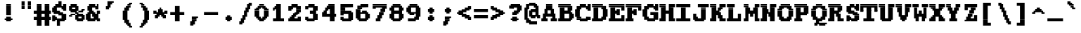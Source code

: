 SplineFontDB: 3.2
FontName: XBFDECTerminal18BoldBold
FullName: XBF DEC Terminal 18 Bold
FamilyName: XBF DEC Terminal 18
Weight: Bold
Copyright: Copyright (c) 1991 Digital Equipment Corporation. All Rights Reserved.
UComments: "2021-12-21: Created with FontForge (http://fontforge.org)"
Version: 001.000
ItalicAngle: 0
UnderlinePosition: -100
UnderlineWidth: 50
Ascent: 833
Descent: 278
InvalidEm: 0
LayerCount: 2
Layer: 0 0 "Back" 1
Layer: 1 0 "Fore" 0
XUID: [1021 224 -859324274 13713456]
StyleMap: 0x0020
FSType: 0
OS2Version: 0
OS2_WeightWidthSlopeOnly: 0
OS2_UseTypoMetrics: 1
CreationTime: 1640107787
ModificationTime: 1640107787
PfmFamily: 48
TTFWeight: 700
TTFWidth: 5
LineGap: 0
VLineGap: 100
Panose: 2 0 8 9 0 0 0 0 0 0
OS2TypoAscent: 833
OS2TypoAOffset: 0
OS2TypoDescent: -278
OS2TypoDOffset: 0
OS2TypoLinegap: 0
OS2WinAscent: 833
OS2WinAOffset: 0
OS2WinDescent: 278
OS2WinDOffset: 0
HheadAscent: 833
HheadAOffset: 0
HheadDescent: -278
HheadDOffset: 0
OS2SubXSize: 722
OS2SubYSize: 777
OS2SubXOff: 0
OS2SubYOff: 155
OS2SupXSize: 722
OS2SupYSize: 777
OS2SupXOff: 0
OS2SupYOff: 533
OS2StrikeYSize: 55
OS2StrikeYPos: 287
OS2Vendor: 'PfEd'
DEI: 91125
Encoding: UnicodeBmp
UnicodeInterp: none
NameList: AGL For New Fonts
DisplaySize: 18
AntiAlias: 1
FitToEm: 0
BeginChars: 65536 202

StartChar: space
Encoding: 32 32 0
Width: 679
Flags: W
LayerCount: 2
Back
Image2: image/png 98 0 -31.1111 61.7222 61.7222
M,6r;%14!\!!!!.8Ou6I!!!!"!!!!"!<W<%!%$B#aoDDA##Ium7K<DfJ:N/ZbgVgW!!!%A;GL-j
5j$^2!!!!+8OPjD#T[D_!!!!#!!1Ee2<=f<!!#SZ:.26O@"J@Y
EndImage2
EndChar

StartChar: exclam
Encoding: 33 33 1
Width: 679
Flags: HW
LayerCount: 2
Back
Image2: image/png 106 185.167 586.111 61.7222 61.7222
M,6r;%14!\!!!!.8Ou6I!!!!&!!!!,!<W<%!0+&0ec5[M##Ium7K<DfJ:N/ZbgVgW!!!%A;GL-j
5j$^2!!!!38OPjD#T[D'?pKGT5i*$+!WY$:"R3>,c40gS!!#SZ:.26O@"J@Y
EndImage2
Fore
SplineSet
247 617 m 1
 247 679 l 1
 432 679 l 1
 432 617 l 1
 247 617 l 1
247 556 m 1
 247 617 l 1
 432 617 l 1
 432 556 l 1
 247 556 l 1
247 494 m 1
 247 556 l 1
 432 556 l 1
 432 494 l 1
 247 494 l 1
247 432 m 1
 247 494 l 1
 432 494 l 1
 432 432 l 1
 247 432 l 1
247 370 m 1
 247 432 l 1
 432 432 l 1
 432 370 l 1
 247 370 l 1
247 309 m 1
 247 370 l 1
 432 370 l 1
 432 309 l 1
 247 309 l 1
247 247 m 1
 247 309 l 1
 432 309 l 1
 432 247 l 1
 247 247 l 1
247 123 m 1
 247 185 l 1
 432 185 l 1
 432 123 l 1
 247 123 l 1
185 62 m 1
 185 123 l 1
 494 123 l 1
 494 62 l 1
 185 62 l 1
247 0 m 1
 247 62 l 1
 432 62 l 1
 432 0 l 1
 247 0 l 1
EndSplineSet
EndChar

StartChar: quotedbl
Encoding: 34 34 2
Width: 679
Flags: HW
LayerCount: 2
Back
Image2: image/png 100 185.167 709.556 61.7222 61.7222
M,6r;%14!\!!!!.8Ou6I!!!!'!!!!&!<W<%!*kg#V#UJq##Ium7K<DfJ:N/ZbgVgW!!!%A;GL-j
5j$^2!!!!-8OPjD#T[D7_Z5Aj'D;P,-[R@9z8OZBBY!QNJ
EndImage2
Fore
SplineSet
185 741 m 1
 185 802 l 1
 309 802 l 1
 309 741 l 1
 185 741 l 1
432 741 m 1
 432 802 l 1
 556 802 l 1
 556 741 l 1
 432 741 l 1
185 679 m 1
 185 741 l 1
 309 741 l 1
 309 679 l 1
 185 679 l 1
432 679 m 1
 432 741 l 1
 556 741 l 1
 556 679 l 1
 432 679 l 1
185 617 m 1
 185 679 l 1
 309 679 l 1
 309 617 l 1
 185 617 l 1
432 617 m 1
 432 679 l 1
 556 679 l 1
 556 617 l 1
 432 617 l 1
185 556 m 1
 185 617 l 1
 309 617 l 1
 309 556 l 1
 185 556 l 1
432 556 m 1
 432 617 l 1
 556 617 l 1
 556 556 l 1
 432 556 l 1
185 494 m 1
 185 556 l 1
 309 556 l 1
 309 494 l 1
 185 494 l 1
432 494 m 1
 432 556 l 1
 556 556 l 1
 556 494 l 1
 432 494 l 1
EndSplineSet
EndChar

StartChar: numbersign
Encoding: 35 35 3
Width: 679
Flags: HW
LayerCount: 2
Back
Image2: image/png 112 0 586.111 61.7222 61.7222
M,6r;%14!\!!!!.8Ou6I!!!!,!!!!/!<W<%!5l!^ec5[M##Ium7K<DfJ:N/ZbgVgW!!!%A;GL-j
5j$^2!!!!98OPjD#T[EZ4MUqeruWop&VQ(d#)`H]B0m1hPCd+rz8OZBBY!QNJ
EndImage2
Fore
SplineSet
123 617 m 1
 123 679 l 1
 309 679 l 1
 309 617 l 1
 123 617 l 1
432 617 m 1
 432 679 l 1
 617 679 l 1
 617 617 l 1
 432 617 l 1
123 556 m 1
 123 617 l 1
 309 617 l 1
 309 556 l 1
 123 556 l 1
432 556 m 1
 432 617 l 1
 617 617 l 1
 617 556 l 1
 432 556 l 1
123 494 m 1
 123 556 l 1
 309 556 l 1
 309 494 l 1
 123 494 l 1
432 494 m 1
 432 556 l 1
 617 556 l 1
 617 494 l 1
 432 494 l 1
123 432 m 1
 123 494 l 1
 309 494 l 1
 309 432 l 1
 123 432 l 1
432 432 m 1
 432 494 l 1
 617 494 l 1
 617 432 l 1
 432 432 l 1
0 370 m 1
 0 432 l 1
 679 432 l 1
 679 370 l 1
 0 370 l 1
0 309 m 1
 0 370 l 1
 679 370 l 1
 679 309 l 1
 0 309 l 1
123 247 m 1
 123 309 l 1
 309 309 l 1
 309 247 l 1
 123 247 l 1
432 247 m 1
 432 309 l 1
 617 309 l 1
 617 247 l 1
 432 247 l 1
123 185 m 1
 123 247 l 1
 309 247 l 1
 309 185 l 1
 123 185 l 1
432 185 m 1
 432 247 l 1
 617 247 l 1
 617 185 l 1
 432 185 l 1
0 123 m 1
 0 185 l 1
 679 185 l 1
 679 123 l 1
 0 123 l 1
0 62 m 1
 0 123 l 1
 679 123 l 1
 679 62 l 1
 0 62 l 1
123 0 m 1
 123 62 l 1
 309 62 l 1
 309 0 l 1
 123 0 l 1
432 0 m 1
 432 62 l 1
 617 62 l 1
 617 0 l 1
 432 0 l 1
123 -62 m 1
 123 0 l 1
 309 0 l 1
 309 -62 l 1
 123 -62 l 1
432 -62 m 1
 432 0 l 1
 617 0 l 1
 617 -62 l 1
 432 -62 l 1
123 -123 m 1
 123 -62 l 1
 309 -62 l 1
 309 -123 l 1
 123 -123 l 1
432 -123 m 1
 432 -62 l 1
 617 -62 l 1
 617 -123 l 1
 432 -123 l 1
123 -185 m 1
 123 -123 l 1
 309 -123 l 1
 309 -185 l 1
 123 -185 l 1
432 -185 m 1
 432 -123 l 1
 617 -123 l 1
 617 -185 l 1
 432 -185 l 1
EndSplineSet
EndChar

StartChar: dollar
Encoding: 36 36 4
Width: 679
Flags: HW
LayerCount: 2
Back
Image2: image/png 134 61.7222 709.556 61.7222 61.7222
M,6r;%14!\!!!!.8Ou6I!!!!*!!!!1!<W<%!<._nz##Ium7K<DfJ:N/ZbgVgW!!!%A;GL-j
5j$^2!!!!O8OPjD#T[F5@:0'ZgBNE/#):/-$kF9oIP<J*0ei)U0H::Tr,5uQcbLY(70"^T$gLB]
D"mu1!!#SZ:.26O@"J@Y
EndImage2
Fore
SplineSet
309 741 m 1
 309 802 l 1
 432 802 l 1
 432 741 l 1
 309 741 l 1
309 679 m 1
 309 741 l 1
 432 741 l 1
 432 679 l 1
 309 679 l 1
185 617 m 1
 185 679 l 1
 432 679 l 1
 432 617 l 1
 185 617 l 1
494 617 m 1
 494 679 l 1
 617 679 l 1
 617 617 l 1
 494 617 l 1
123 556 m 1
 123 617 l 1
 617 617 l 1
 617 556 l 1
 123 556 l 1
62 494 m 1
 62 556 l 1
 247 556 l 1
 247 494 l 1
 62 494 l 1
432 494 m 1
 432 556 l 1
 617 556 l 1
 617 494 l 1
 432 494 l 1
62 432 m 1
 62 494 l 1
 247 494 l 1
 247 432 l 1
 62 432 l 1
494 432 m 1
 494 494 l 1
 617 494 l 1
 617 432 l 1
 494 432 l 1
62 370 m 1
 62 432 l 1
 370 432 l 1
 370 370 l 1
 62 370 l 1
123 309 m 1
 123 370 l 1
 494 370 l 1
 494 309 l 1
 123 309 l 1
309 247 m 1
 309 309 l 1
 617 309 l 1
 617 247 l 1
 309 247 l 1
62 185 m 1
 62 247 l 1
 185 247 l 1
 185 185 l 1
 62 185 l 1
432 185 m 1
 432 247 l 1
 617 247 l 1
 617 185 l 1
 432 185 l 1
62 123 m 1
 62 185 l 1
 247 185 l 1
 247 123 l 1
 62 123 l 1
432 123 m 1
 432 185 l 1
 617 185 l 1
 617 123 l 1
 432 123 l 1
62 62 m 1
 62 123 l 1
 617 123 l 1
 617 62 l 1
 62 62 l 1
62 0 m 1
 62 62 l 1
 185 62 l 1
 185 0 l 1
 62 0 l 1
247 0 m 1
 247 62 l 1
 556 62 l 1
 556 0 l 1
 247 0 l 1
247 -62 m 1
 247 0 l 1
 370 0 l 1
 370 -62 l 1
 247 -62 l 1
247 -123 m 1
 247 -62 l 1
 370 -62 l 1
 370 -123 l 1
 247 -123 l 1
247 -185 m 1
 247 -123 l 1
 370 -123 l 1
 370 -185 l 1
 247 -185 l 1
EndSplineSet
EndChar

StartChar: percent
Encoding: 37 37 5
Width: 679
Flags: HW
LayerCount: 2
Back
Image2: image/png 128 61.7222 586.111 61.7222 61.7222
M,6r;%14!\!!!!.8Ou6I!!!!+!!!!,!<W<%!.:H">6"X'##Ium7K<DfJ:N/ZbgVgW!!!%A;GL-j
5j$^2!!!!I8OPjD#T[ER?srcI^i0KK*akpa@,PI$-uWKQIt3+5!!E6%#5/6$U/;5u<//1Lz8OZBB
Y!QNJ
EndImage2
Fore
SplineSet
123 617 m 1
 123 679 l 1
 370 679 l 1
 370 617 l 1
 123 617 l 1
62 556 m 1
 62 617 l 1
 432 617 l 1
 432 556 l 1
 62 556 l 1
62 494 m 1
 62 556 l 1
 185 556 l 1
 185 494 l 1
 62 494 l 1
309 494 m 1
 309 556 l 1
 432 556 l 1
 432 494 l 1
 309 494 l 1
62 432 m 1
 62 494 l 1
 432 494 l 1
 432 432 l 1
 62 432 l 1
556 432 m 1
 556 494 l 1
 679 494 l 1
 679 432 l 1
 556 432 l 1
123 370 m 1
 123 432 l 1
 370 432 l 1
 370 370 l 1
 123 370 l 1
432 370 m 1
 432 432 l 1
 617 432 l 1
 617 370 l 1
 432 370 l 1
309 309 m 1
 309 370 l 1
 432 370 l 1
 432 309 l 1
 309 309 l 1
123 247 m 1
 123 309 l 1
 309 309 l 1
 309 247 l 1
 123 247 l 1
370 247 m 1
 370 309 l 1
 617 309 l 1
 617 247 l 1
 370 247 l 1
62 185 m 1
 62 247 l 1
 185 247 l 1
 185 185 l 1
 62 185 l 1
309 185 m 1
 309 247 l 1
 679 247 l 1
 679 185 l 1
 309 185 l 1
309 123 m 1
 309 185 l 1
 432 185 l 1
 432 123 l 1
 309 123 l 1
556 123 m 1
 556 185 l 1
 679 185 l 1
 679 123 l 1
 556 123 l 1
309 62 m 1
 309 123 l 1
 679 123 l 1
 679 62 l 1
 309 62 l 1
370 0 m 1
 370 62 l 1
 617 62 l 1
 617 0 l 1
 370 0 l 1
EndSplineSet
EndChar

StartChar: ampersand
Encoding: 38 38 6
Width: 679
Flags: HW
LayerCount: 2
Back
Image2: image/png 124 61.7222 586.111 61.7222 61.7222
M,6r;%14!\!!!!.8Ou6I!!!!*!!!!,!<W<%!10$0=9&=$##Ium7K<DfJ:N/ZbgVgW!!!%A;GL-j
5j$^2!!!!E8OPjD#T[EZARMHL?moVp-t$GeCga2Y@!Kut6I-Mdre%]\E@2$Yc$NqEz8OZBB
Y!QNJ
EndImage2
Fore
SplineSet
185 617 m 1
 185 679 l 1
 432 679 l 1
 432 617 l 1
 185 617 l 1
494 617 m 1
 494 679 l 1
 556 679 l 1
 556 617 l 1
 494 617 l 1
123 556 m 1
 123 617 l 1
 556 617 l 1
 556 556 l 1
 123 556 l 1
123 494 m 1
 123 556 l 1
 309 556 l 1
 309 494 l 1
 123 494 l 1
432 494 m 1
 432 556 l 1
 556 556 l 1
 556 494 l 1
 432 494 l 1
123 432 m 1
 123 494 l 1
 309 494 l 1
 309 432 l 1
 123 432 l 1
185 370 m 1
 185 432 l 1
 370 432 l 1
 370 370 l 1
 185 370 l 1
494 370 m 1
 494 432 l 1
 617 432 l 1
 617 370 l 1
 494 370 l 1
123 309 m 1
 123 370 l 1
 432 370 l 1
 432 309 l 1
 123 309 l 1
494 309 m 1
 494 370 l 1
 617 370 l 1
 617 309 l 1
 494 309 l 1
62 247 m 1
 62 309 l 1
 247 309 l 1
 247 247 l 1
 62 247 l 1
309 247 m 1
 309 309 l 1
 556 309 l 1
 556 247 l 1
 309 247 l 1
62 185 m 1
 62 247 l 1
 247 247 l 1
 247 185 l 1
 62 185 l 1
309 185 m 1
 309 247 l 1
 556 247 l 1
 556 185 l 1
 309 185 l 1
62 123 m 1
 62 185 l 1
 247 185 l 1
 247 123 l 1
 62 123 l 1
370 123 m 1
 370 185 l 1
 556 185 l 1
 556 123 l 1
 370 123 l 1
62 62 m 1
 62 123 l 1
 617 123 l 1
 617 62 l 1
 62 62 l 1
123 0 m 1
 123 62 l 1
 432 62 l 1
 432 0 l 1
 123 0 l 1
494 0 m 1
 494 62 l 1
 617 62 l 1
 617 0 l 1
 494 0 l 1
EndSplineSet
EndChar

StartChar: quoteright
Encoding: 8217 8217 7
Width: 679
Flags: W
LayerCount: 2
Back
Image2: image/png 106 185.167 709.556 61.7222 61.7222
M,6r;%14!\!!!!.8Ou6I!!!!&!!!!&!<W<%!4SZ/V>pSr##Ium7K<DfJ:N/ZbgVgW!!!%A;GL-j
5j$^2!!!!38OPjD#T[ER?moDR@!KJ+!!!Fj!pR)Lm6^jR!!#SZ:.26O@"J@Y
EndImage2
EndChar

StartChar: parenleft
Encoding: 40 40 8
Width: 679
Flags: HW
LayerCount: 2
Back
Image2: image/png 114 185.167 647.833 61.7222 61.7222
M,6r;%14!\!!!!.8Ou6I!!!!'!!!!1!<W<%!"Y'ZN;rqY##Ium7K<DfJ:N/ZbgVgW!!!%A;GL-j
5j$^2!!!!;8OPjD#T[F5@?=m$?ml#l#=oEE[fFS?!!%A=#J"rLNRIk-!!#SZ:.26O@"J@Y
EndImage2
Fore
SplineSet
432 679 m 1
 432 741 l 1
 556 741 l 1
 556 679 l 1
 432 679 l 1
370 617 m 1
 370 679 l 1
 494 679 l 1
 494 617 l 1
 370 617 l 1
309 556 m 1
 309 617 l 1
 494 617 l 1
 494 556 l 1
 309 556 l 1
247 494 m 1
 247 556 l 1
 432 556 l 1
 432 494 l 1
 247 494 l 1
247 432 m 1
 247 494 l 1
 432 494 l 1
 432 432 l 1
 247 432 l 1
185 370 m 1
 185 432 l 1
 370 432 l 1
 370 370 l 1
 185 370 l 1
185 309 m 1
 185 370 l 1
 370 370 l 1
 370 309 l 1
 185 309 l 1
185 247 m 1
 185 309 l 1
 370 309 l 1
 370 247 l 1
 185 247 l 1
185 185 m 1
 185 247 l 1
 370 247 l 1
 370 185 l 1
 185 185 l 1
185 123 m 1
 185 185 l 1
 370 185 l 1
 370 123 l 1
 185 123 l 1
185 62 m 1
 185 123 l 1
 370 123 l 1
 370 62 l 1
 185 62 l 1
247 0 m 1
 247 62 l 1
 432 62 l 1
 432 0 l 1
 247 0 l 1
247 -62 m 1
 247 0 l 1
 432 0 l 1
 432 -62 l 1
 247 -62 l 1
309 -123 m 1
 309 -62 l 1
 494 -62 l 1
 494 -123 l 1
 309 -123 l 1
370 -185 m 1
 370 -123 l 1
 494 -123 l 1
 494 -185 l 1
 370 -185 l 1
432 -247 m 1
 432 -185 l 1
 556 -185 l 1
 556 -247 l 1
 432 -247 l 1
EndSplineSet
EndChar

StartChar: parenright
Encoding: 41 41 9
Width: 679
Flags: HW
LayerCount: 2
Back
Image2: image/png 114 185.167 647.833 61.7222 61.7222
M,6r;%14!\!!!!.8Ou6I!!!!'!!!!1!<W<%!"Y'ZN;rqY##Ium7K<DfJ:N/ZbgVgW!!!%A;GL-j
5j$^2!!!!;8OPjD#T[D7^lZ?.^gI1r1.Vtp0*'-7!!#Wa"K>kp5&UE$!!#SZ:.26O@"J@Y
EndImage2
Fore
SplineSet
185 679 m 1
 185 741 l 1
 309 741 l 1
 309 679 l 1
 185 679 l 1
247 617 m 1
 247 679 l 1
 370 679 l 1
 370 617 l 1
 247 617 l 1
247 556 m 1
 247 617 l 1
 432 617 l 1
 432 556 l 1
 247 556 l 1
309 494 m 1
 309 556 l 1
 494 556 l 1
 494 494 l 1
 309 494 l 1
309 432 m 1
 309 494 l 1
 494 494 l 1
 494 432 l 1
 309 432 l 1
370 370 m 1
 370 432 l 1
 556 432 l 1
 556 370 l 1
 370 370 l 1
370 309 m 1
 370 370 l 1
 556 370 l 1
 556 309 l 1
 370 309 l 1
370 247 m 1
 370 309 l 1
 556 309 l 1
 556 247 l 1
 370 247 l 1
370 185 m 1
 370 247 l 1
 556 247 l 1
 556 185 l 1
 370 185 l 1
370 123 m 1
 370 185 l 1
 556 185 l 1
 556 123 l 1
 370 123 l 1
370 62 m 1
 370 123 l 1
 556 123 l 1
 556 62 l 1
 370 62 l 1
309 0 m 1
 309 62 l 1
 494 62 l 1
 494 0 l 1
 309 0 l 1
309 -62 m 1
 309 0 l 1
 494 0 l 1
 494 -62 l 1
 309 -62 l 1
247 -123 m 1
 247 -62 l 1
 432 -62 l 1
 432 -123 l 1
 247 -123 l 1
247 -185 m 1
 247 -123 l 1
 370 -123 l 1
 370 -185 l 1
 247 -185 l 1
185 -247 m 1
 185 -185 l 1
 309 -185 l 1
 309 -247 l 1
 185 -247 l 1
EndSplineSet
EndChar

StartChar: asterisk
Encoding: 42 42 10
Width: 679
Flags: HW
LayerCount: 2
Back
Image2: image/png 117 61.7222 462.667 61.7222 61.7222
M,6r;%14!\!!!!.8Ou6I!!!!*!!!!(!<W<%!8plM,6.]D##Ium7K<DfJ:N/ZbgVgW!!!%A;GL-j
5j$^2!!!!>8OPjD#T[F5?so()@(=t,n@sOjNe*moJK^E^!%K8t)<B/WGlRgE!(fUS7'8jaJcGcN
EndImage2
Fore
SplineSet
309 494 m 1
 309 556 l 1
 370 556 l 1
 370 494 l 1
 309 494 l 1
247 432 m 1
 247 494 l 1
 432 494 l 1
 432 432 l 1
 247 432 l 1
62 370 m 1
 62 432 l 1
 185 432 l 1
 185 370 l 1
 62 370 l 1
247 370 m 1
 247 432 l 1
 432 432 l 1
 432 370 l 1
 247 370 l 1
494 370 m 1
 494 432 l 1
 617 432 l 1
 617 370 l 1
 494 370 l 1
62 309 m 1
 62 370 l 1
 617 370 l 1
 617 309 l 1
 62 309 l 1
185 247 m 1
 185 309 l 1
 494 309 l 1
 494 247 l 1
 185 247 l 1
123 185 m 1
 123 247 l 1
 309 247 l 1
 309 185 l 1
 123 185 l 1
370 185 m 1
 370 247 l 1
 556 247 l 1
 556 185 l 1
 370 185 l 1
123 123 m 1
 123 185 l 1
 247 185 l 1
 247 123 l 1
 123 123 l 1
432 123 m 1
 432 185 l 1
 556 185 l 1
 556 123 l 1
 432 123 l 1
EndSplineSet
EndChar

StartChar: plus
Encoding: 43 43 11
Width: 679
Flags: HW
LayerCount: 2
Back
Image2: image/png 110 61.7222 524.389 61.7222 61.7222
M,6r;%14!\!!!!.8Ou6I!!!!*!!!!+!<W<%!*m_0r;Zft##Ium7K<DfJ:N/ZbgVgW!!!%A;GL-j
5j$^2!!!!78OPjD#T[E:@:4V\rs]B%"R!o]!!#(k"5c&bCsN(]!!#SZ:.26O@"J@Y
EndImage2
Fore
SplineSet
247 556 m 1
 247 617 l 1
 432 617 l 1
 432 556 l 1
 247 556 l 1
247 494 m 1
 247 556 l 1
 432 556 l 1
 432 494 l 1
 247 494 l 1
247 432 m 1
 247 494 l 1
 432 494 l 1
 432 432 l 1
 247 432 l 1
247 370 m 1
 247 432 l 1
 432 432 l 1
 432 370 l 1
 247 370 l 1
62 309 m 1
 62 370 l 1
 617 370 l 1
 617 309 l 1
 62 309 l 1
62 247 m 1
 62 309 l 1
 617 309 l 1
 617 247 l 1
 62 247 l 1
247 185 m 1
 247 247 l 1
 432 247 l 1
 432 185 l 1
 247 185 l 1
247 123 m 1
 247 185 l 1
 432 185 l 1
 432 123 l 1
 247 123 l 1
247 62 m 1
 247 123 l 1
 432 123 l 1
 432 62 l 1
 247 62 l 1
247 0 m 1
 247 62 l 1
 432 62 l 1
 432 0 l 1
 247 0 l 1
EndSplineSet
EndChar

StartChar: comma
Encoding: 44 44 12
Width: 679
Flags: HW
LayerCount: 2
Back
Image2: image/png 105 185.167 92.3333 61.7222 61.7222
M,6r;%14!\!!!!.8Ou6I!!!!&!!!!'!<W<%!&6@N#QOi)##Ium7K<DfJ:N/ZbgVgW!!!%A;GL-j
5j$^2!!!!28OPjD#T[ER?ml#l#=*M6!#+u,fo10tIK0?J!(fUS7'8jaJcGcN
EndImage2
Fore
SplineSet
247 123 m 1
 247 185 l 1
 494 185 l 1
 494 123 l 1
 247 123 l 1
247 62 m 1
 247 123 l 1
 432 123 l 1
 432 62 l 1
 247 62 l 1
247 0 m 1
 247 62 l 1
 432 62 l 1
 432 0 l 1
 247 0 l 1
185 -62 m 1
 185 0 l 1
 370 0 l 1
 370 -62 l 1
 185 -62 l 1
185 -123 m 1
 185 -62 l 1
 370 -62 l 1
 370 -123 l 1
 185 -123 l 1
185 -185 m 1
 185 -123 l 1
 309 -123 l 1
 309 -185 l 1
 185 -185 l 1
EndSplineSet
EndChar

StartChar: minus
Encoding: 8722 8722 13
Width: 679
Flags: W
LayerCount: 2
Back
Image2: image/png 102 61.7222 277.5 61.7222 61.7222
M,6r;%14!\!!!!.8Ou6I!!!!*!!!!#!<W<%!3hi$O8o7\##Ium7K<DfJ:N/ZbgVgW!!!%A;GL-j
5j$^2!!!!/8OPjD#T[FMhn\`r!<<FU!rqQ4+[?#-!!#SZ:.26O@"J@Y
EndImage2
EndChar

StartChar: period
Encoding: 46 46 14
Width: 679
Flags: HW
LayerCount: 2
Back
Image2: image/png 102 246.889 154.056 61.7222 61.7222
M,6r;%14!\!!!!.8Ou6I!!!!%!!!!%!<W<%!0]VU4TGH^##Ium7K<DfJ:N/ZbgVgW!!!%A;GL-j
5j$^2!!!!/8OPjD#T[DG@/'_T#lk<g!hm^74F-u-!!#SZ:.26O@"J@Y
EndImage2
Fore
SplineSet
309 185 m 1
 309 247 l 1
 432 247 l 1
 432 185 l 1
 309 185 l 1
247 123 m 1
 247 185 l 1
 494 185 l 1
 494 123 l 1
 247 123 l 1
247 62 m 1
 247 123 l 1
 494 123 l 1
 494 62 l 1
 247 62 l 1
309 0 m 1
 309 62 l 1
 432 62 l 1
 432 0 l 1
 309 0 l 1
EndSplineSet
EndChar

StartChar: slash
Encoding: 47 47 15
Width: 679
Flags: HW
LayerCount: 2
Back
Image2: image/png 122 123.444 647.833 61.7222 61.7222
M,6r;%14!\!!!!.8Ou6I!!!!)!!!!/!<W<%!%=5\eGoRL##Ium7K<DfJ:N/ZbgVgW!!!%A;GL-j
5j$^2!!!!C8OPjD#T[D_Amf7ZA)LkT@?=oZ!(%%t",6l3"GR-i#65I&"&HZXG<c-.!!#SZ:.26O
@"J@Y
EndImage2
Fore
SplineSet
494 679 m 1
 494 741 l 1
 617 741 l 1
 617 679 l 1
 494 679 l 1
432 617 m 1
 432 679 l 1
 617 679 l 1
 617 617 l 1
 432 617 l 1
432 556 m 1
 432 617 l 1
 556 617 l 1
 556 556 l 1
 432 556 l 1
370 494 m 1
 370 556 l 1
 556 556 l 1
 556 494 l 1
 370 494 l 1
370 432 m 1
 370 494 l 1
 494 494 l 1
 494 432 l 1
 370 432 l 1
309 370 m 1
 309 432 l 1
 494 432 l 1
 494 370 l 1
 309 370 l 1
309 309 m 1
 309 370 l 1
 432 370 l 1
 432 309 l 1
 309 309 l 1
309 247 m 1
 309 309 l 1
 432 309 l 1
 432 247 l 1
 309 247 l 1
247 185 m 1
 247 247 l 1
 432 247 l 1
 432 185 l 1
 247 185 l 1
247 123 m 1
 247 185 l 1
 370 185 l 1
 370 123 l 1
 247 123 l 1
185 62 m 1
 185 123 l 1
 370 123 l 1
 370 62 l 1
 185 62 l 1
185 0 m 1
 185 62 l 1
 309 62 l 1
 309 0 l 1
 185 0 l 1
123 -62 m 1
 123 0 l 1
 309 0 l 1
 309 -62 l 1
 123 -62 l 1
123 -123 m 1
 123 -62 l 1
 247 -62 l 1
 247 -123 l 1
 123 -123 l 1
EndSplineSet
EndChar

StartChar: zero
Encoding: 48 48 16
Width: 679
Flags: HW
LayerCount: 2
Back
Image2: image/png 115 61.7222 586.111 61.7222 61.7222
M,6r;%14!\!!!!.8Ou6I!!!!*!!!!,!<W<%!10$0=9&=$##Ium7K<DfJ:N/ZbgVgW!!!%A;GL-j
5j$^2!!!!<8OPjD#T[E:@:6<L?moYqGhdh$J0I6u)$U)%63r`GQuP@k!!!!j78?7R6=>BF
EndImage2
Fore
SplineSet
247 617 m 1
 247 679 l 1
 432 679 l 1
 432 617 l 1
 247 617 l 1
185 556 m 1
 185 617 l 1
 494 617 l 1
 494 556 l 1
 185 556 l 1
123 494 m 1
 123 556 l 1
 309 556 l 1
 309 494 l 1
 123 494 l 1
370 494 m 1
 370 556 l 1
 556 556 l 1
 556 494 l 1
 370 494 l 1
62 432 m 1
 62 494 l 1
 247 494 l 1
 247 432 l 1
 62 432 l 1
432 432 m 1
 432 494 l 1
 617 494 l 1
 617 432 l 1
 432 432 l 1
62 370 m 1
 62 432 l 1
 247 432 l 1
 247 370 l 1
 62 370 l 1
432 370 m 1
 432 432 l 1
 617 432 l 1
 617 370 l 1
 432 370 l 1
62 309 m 1
 62 370 l 1
 247 370 l 1
 247 309 l 1
 62 309 l 1
432 309 m 1
 432 370 l 1
 617 370 l 1
 617 309 l 1
 432 309 l 1
62 247 m 1
 62 309 l 1
 247 309 l 1
 247 247 l 1
 62 247 l 1
432 247 m 1
 432 309 l 1
 617 309 l 1
 617 247 l 1
 432 247 l 1
62 185 m 1
 62 247 l 1
 247 247 l 1
 247 185 l 1
 62 185 l 1
432 185 m 1
 432 247 l 1
 617 247 l 1
 617 185 l 1
 432 185 l 1
123 123 m 1
 123 185 l 1
 309 185 l 1
 309 123 l 1
 123 123 l 1
370 123 m 1
 370 185 l 1
 556 185 l 1
 556 123 l 1
 370 123 l 1
185 62 m 1
 185 123 l 1
 494 123 l 1
 494 62 l 1
 185 62 l 1
247 0 m 1
 247 62 l 1
 432 62 l 1
 432 0 l 1
 247 0 l 1
EndSplineSet
EndChar

StartChar: one
Encoding: 49 49 17
Width: 679
Flags: HW
LayerCount: 2
Back
Image2: image/png 111 123.444 586.111 61.7222 61.7222
M,6r;%14!\!!!!.8Ou6I!!!!(!!!!,!<W<%!/Y"clMpnb##Ium7K<DfJ:N/ZbgVgW!!!%A;GL-j
5j$^2!!!!88OPjD#T[EZ@&RK._6AR.!Y55bquZpWV?M,BJq^9+!!!!j78?7R6=>BF
EndImage2
Fore
SplineSet
247 617 m 1
 247 679 l 1
 432 679 l 1
 432 617 l 1
 247 617 l 1
185 556 m 1
 185 617 l 1
 432 617 l 1
 432 556 l 1
 185 556 l 1
123 494 m 1
 123 556 l 1
 432 556 l 1
 432 494 l 1
 123 494 l 1
123 432 m 1
 123 494 l 1
 185 494 l 1
 185 432 l 1
 123 432 l 1
247 432 m 1
 247 494 l 1
 432 494 l 1
 432 432 l 1
 247 432 l 1
247 370 m 1
 247 432 l 1
 432 432 l 1
 432 370 l 1
 247 370 l 1
247 309 m 1
 247 370 l 1
 432 370 l 1
 432 309 l 1
 247 309 l 1
247 247 m 1
 247 309 l 1
 432 309 l 1
 432 247 l 1
 247 247 l 1
247 185 m 1
 247 247 l 1
 432 247 l 1
 432 185 l 1
 247 185 l 1
247 123 m 1
 247 185 l 1
 432 185 l 1
 432 123 l 1
 247 123 l 1
123 62 m 1
 123 123 l 1
 556 123 l 1
 556 62 l 1
 123 62 l 1
123 0 m 1
 123 62 l 1
 556 62 l 1
 556 0 l 1
 123 0 l 1
EndSplineSet
EndChar

StartChar: two
Encoding: 50 50 18
Width: 679
Flags: HW
LayerCount: 2
Back
Image2: image/png 117 61.7222 586.111 61.7222 61.7222
M,6r;%14!\!!!!.8Ou6I!!!!)!!!!,!<W<%!-hLMAcMf2##Ium7K<DfJ:N/ZbgVgW!!!%A;GL-j
5j$^2!!!!>8OPjD#T[EZ@JJ1<SDcF03s-RW%"e^N0p)DW!'I"[`6Orb<<*"!!(fUS7'8jaJcGcN
EndImage2
Fore
SplineSet
185 617 m 1
 185 679 l 1
 432 679 l 1
 432 617 l 1
 185 617 l 1
62 556 m 1
 62 617 l 1
 556 617 l 1
 556 556 l 1
 62 556 l 1
62 494 m 1
 62 556 l 1
 247 556 l 1
 247 494 l 1
 62 494 l 1
370 494 m 1
 370 556 l 1
 556 556 l 1
 556 494 l 1
 370 494 l 1
62 432 m 1
 62 494 l 1
 185 494 l 1
 185 432 l 1
 62 432 l 1
370 432 m 1
 370 494 l 1
 556 494 l 1
 556 432 l 1
 370 432 l 1
370 370 m 1
 370 432 l 1
 556 432 l 1
 556 370 l 1
 370 370 l 1
309 309 m 1
 309 370 l 1
 494 370 l 1
 494 309 l 1
 309 309 l 1
247 247 m 1
 247 309 l 1
 432 309 l 1
 432 247 l 1
 247 247 l 1
185 185 m 1
 185 247 l 1
 370 247 l 1
 370 185 l 1
 185 185 l 1
123 123 m 1
 123 185 l 1
 309 185 l 1
 309 123 l 1
 123 123 l 1
432 123 m 1
 432 185 l 1
 556 185 l 1
 556 123 l 1
 432 123 l 1
62 62 m 1
 62 123 l 1
 556 123 l 1
 556 62 l 1
 62 62 l 1
62 0 m 1
 62 62 l 1
 556 62 l 1
 556 0 l 1
 62 0 l 1
EndSplineSet
EndChar

StartChar: three
Encoding: 51 51 19
Width: 679
Flags: HW
LayerCount: 2
Back
Image2: image/png 114 61.7222 586.111 61.7222 61.7222
M,6r;%14!\!!!!.8Ou6I!!!!)!!!!,!<W<%!-hLMAcMf2##Ium7K<DfJ:N/ZbgVgW!!!%A;GL-j
5j$^2!!!!;8OPjD#T[EZ@JJ/fS:R4s%LCa=n2QM:!rt#*"I@7RAk)h$!!#SZ:.26O@"J@Y
EndImage2
Fore
SplineSet
185 617 m 1
 185 679 l 1
 432 679 l 1
 432 617 l 1
 185 617 l 1
62 556 m 1
 62 617 l 1
 556 617 l 1
 556 556 l 1
 62 556 l 1
62 494 m 1
 62 556 l 1
 185 556 l 1
 185 494 l 1
 62 494 l 1
370 494 m 1
 370 556 l 1
 556 556 l 1
 556 494 l 1
 370 494 l 1
370 432 m 1
 370 494 l 1
 556 494 l 1
 556 432 l 1
 370 432 l 1
247 370 m 1
 247 432 l 1
 494 432 l 1
 494 370 l 1
 247 370 l 1
247 309 m 1
 247 370 l 1
 494 370 l 1
 494 309 l 1
 247 309 l 1
370 247 m 1
 370 309 l 1
 556 309 l 1
 556 247 l 1
 370 247 l 1
370 185 m 1
 370 247 l 1
 556 247 l 1
 556 185 l 1
 370 185 l 1
62 123 m 1
 62 185 l 1
 185 185 l 1
 185 123 l 1
 62 123 l 1
370 123 m 1
 370 185 l 1
 556 185 l 1
 556 123 l 1
 370 123 l 1
62 62 m 1
 62 123 l 1
 556 123 l 1
 556 62 l 1
 62 62 l 1
123 0 m 1
 123 62 l 1
 432 62 l 1
 432 0 l 1
 123 0 l 1
EndSplineSet
EndChar

StartChar: four
Encoding: 52 52 20
Width: 679
Flags: HW
LayerCount: 2
Back
Image2: image/png 122 61.7222 586.111 61.7222 61.7222
M,6r;%14!\!!!!.8Ou6I!!!!*!!!!,!<W<%!10$0=9&=$##Ium7K<DfJ:N/ZbgVgW!!!%A;GL-j
5j$^2!!!!C8OPjD#T[F5B4-g6@'F9O0P=caB4,u0_!o)>K\..b#QRR/"U:$Rk@jnr!!#SZ:.26O
@"J@Y
EndImage2
Fore
SplineSet
309 617 m 1
 309 679 l 1
 556 679 l 1
 556 617 l 1
 309 617 l 1
247 556 m 1
 247 617 l 1
 556 617 l 1
 556 556 l 1
 247 556 l 1
185 494 m 1
 185 556 l 1
 556 556 l 1
 556 494 l 1
 185 494 l 1
185 432 m 1
 185 494 l 1
 309 494 l 1
 309 432 l 1
 185 432 l 1
370 432 m 1
 370 494 l 1
 556 494 l 1
 556 432 l 1
 370 432 l 1
123 370 m 1
 123 432 l 1
 247 432 l 1
 247 370 l 1
 123 370 l 1
370 370 m 1
 370 432 l 1
 556 432 l 1
 556 370 l 1
 370 370 l 1
62 309 m 1
 62 370 l 1
 247 370 l 1
 247 309 l 1
 62 309 l 1
370 309 m 1
 370 370 l 1
 556 370 l 1
 556 309 l 1
 370 309 l 1
62 247 m 1
 62 309 l 1
 617 309 l 1
 617 247 l 1
 62 247 l 1
62 185 m 1
 62 247 l 1
 617 247 l 1
 617 185 l 1
 62 185 l 1
370 123 m 1
 370 185 l 1
 556 185 l 1
 556 123 l 1
 370 123 l 1
370 62 m 1
 370 123 l 1
 556 123 l 1
 556 62 l 1
 370 62 l 1
370 0 m 1
 370 62 l 1
 556 62 l 1
 556 0 l 1
 370 0 l 1
EndSplineSet
EndChar

StartChar: five
Encoding: 53 53 21
Width: 679
Flags: HW
LayerCount: 2
Back
Image2: image/png 114 123.444 586.111 61.7222 61.7222
M,6r;%14!\!!!!.8Ou6I!!!!)!!!!,!<W<%!-hLMAcMf2##Ium7K<DfJ:N/ZbgVgW!!!%A;GL-j
5j$^2!!!!;8OPjD#T[FMcg[Rc!>,54d`36XJbVGs*<9hU#gV5-B5.DH!!#SZ:.26O@"J@Y
EndImage2
Fore
SplineSet
123 617 m 1
 123 679 l 1
 617 679 l 1
 617 617 l 1
 123 617 l 1
123 556 m 1
 123 617 l 1
 617 617 l 1
 617 556 l 1
 123 556 l 1
123 494 m 1
 123 556 l 1
 309 556 l 1
 309 494 l 1
 123 494 l 1
123 432 m 1
 123 494 l 1
 309 494 l 1
 309 432 l 1
 123 432 l 1
123 370 m 1
 123 432 l 1
 556 432 l 1
 556 370 l 1
 123 370 l 1
123 309 m 1
 123 370 l 1
 617 370 l 1
 617 309 l 1
 123 309 l 1
123 247 m 1
 123 309 l 1
 247 309 l 1
 247 247 l 1
 123 247 l 1
432 247 m 1
 432 309 l 1
 617 309 l 1
 617 247 l 1
 432 247 l 1
432 185 m 1
 432 247 l 1
 617 247 l 1
 617 185 l 1
 432 185 l 1
123 123 m 1
 123 185 l 1
 247 185 l 1
 247 123 l 1
 123 123 l 1
432 123 m 1
 432 185 l 1
 617 185 l 1
 617 123 l 1
 432 123 l 1
123 62 m 1
 123 123 l 1
 617 123 l 1
 617 62 l 1
 123 62 l 1
185 0 m 1
 185 62 l 1
 556 62 l 1
 556 0 l 1
 185 0 l 1
EndSplineSet
EndChar

StartChar: six
Encoding: 54 54 22
Width: 679
Flags: HW
LayerCount: 2
Back
Image2: image/png 123 61.7222 586.111 61.7222 61.7222
M,6r;%14!\!!!!.8Ou6I!!!!*!!!!,!<W<%!10$0=9&=$##Ium7K<DfJ:N/ZbgVgW!!!%A;GL-j
5j$^2!!!!D8OPjD#T[E:B4.ZN?moDjGeh,aNe-.R"2j.'-j#:\0`V3,V$OpacJ?A<!!!!j78?7R
6=>BF
EndImage2
Fore
SplineSet
247 617 m 1
 247 679 l 1
 556 679 l 1
 556 617 l 1
 247 617 l 1
123 556 m 1
 123 617 l 1
 556 617 l 1
 556 556 l 1
 123 556 l 1
123 494 m 1
 123 556 l 1
 309 556 l 1
 309 494 l 1
 123 494 l 1
62 432 m 1
 62 494 l 1
 247 494 l 1
 247 432 l 1
 62 432 l 1
62 370 m 1
 62 432 l 1
 247 432 l 1
 247 370 l 1
 62 370 l 1
309 370 m 1
 309 432 l 1
 494 432 l 1
 494 370 l 1
 309 370 l 1
62 309 m 1
 62 370 l 1
 556 370 l 1
 556 309 l 1
 62 309 l 1
62 247 m 1
 62 309 l 1
 247 309 l 1
 247 247 l 1
 62 247 l 1
432 247 m 1
 432 309 l 1
 617 309 l 1
 617 247 l 1
 432 247 l 1
62 185 m 1
 62 247 l 1
 247 247 l 1
 247 185 l 1
 62 185 l 1
432 185 m 1
 432 247 l 1
 617 247 l 1
 617 185 l 1
 432 185 l 1
62 123 m 1
 62 185 l 1
 247 185 l 1
 247 123 l 1
 62 123 l 1
432 123 m 1
 432 185 l 1
 617 185 l 1
 617 123 l 1
 432 123 l 1
123 62 m 1
 123 123 l 1
 556 123 l 1
 556 62 l 1
 123 62 l 1
185 0 m 1
 185 62 l 1
 494 62 l 1
 494 0 l 1
 185 0 l 1
EndSplineSet
EndChar

StartChar: seven
Encoding: 55 55 23
Width: 679
Flags: HW
LayerCount: 2
Back
Image2: image/png 117 61.7222 586.111 61.7222 61.7222
M,6r;%14!\!!!!.8Ou6I!!!!*!!!!,!<W<%!10$0=9&=$##Ium7K<DfJ:N/ZbgVgW!!!%A;GL-j
5j$^2!!!!>8OPjD#T[FMhnT4[LDq)_)*iugN+<bBJB.eF!.c^*'GjX^>Q=a(!(fUS7'8jaJcGcN
EndImage2
Fore
SplineSet
62 617 m 1
 62 679 l 1
 617 679 l 1
 617 617 l 1
 62 617 l 1
62 556 m 1
 62 617 l 1
 617 617 l 1
 617 556 l 1
 62 556 l 1
62 494 m 1
 62 556 l 1
 185 556 l 1
 185 494 l 1
 62 494 l 1
432 494 m 1
 432 556 l 1
 617 556 l 1
 617 494 l 1
 432 494 l 1
370 432 m 1
 370 494 l 1
 556 494 l 1
 556 432 l 1
 370 432 l 1
370 370 m 1
 370 432 l 1
 556 432 l 1
 556 370 l 1
 370 370 l 1
309 309 m 1
 309 370 l 1
 494 370 l 1
 494 309 l 1
 309 309 l 1
309 247 m 1
 309 309 l 1
 494 309 l 1
 494 247 l 1
 309 247 l 1
247 185 m 1
 247 247 l 1
 432 247 l 1
 432 185 l 1
 247 185 l 1
247 123 m 1
 247 185 l 1
 432 185 l 1
 432 123 l 1
 247 123 l 1
185 62 m 1
 185 123 l 1
 370 123 l 1
 370 62 l 1
 185 62 l 1
185 0 m 1
 185 62 l 1
 370 62 l 1
 370 0 l 1
 185 0 l 1
EndSplineSet
EndChar

StartChar: eight
Encoding: 56 56 24
Width: 679
Flags: HW
LayerCount: 2
Back
Image2: image/png 114 61.7222 586.111 61.7222 61.7222
M,6r;%14!\!!!!.8Ou6I!!!!*!!!!,!<W<%!10$0=9&=$##Ium7K<DfJ:N/ZbgVgW!!!%A;GL-j
5j$^2!!!!;8OPjD#T[EZ@pl6J@!LH,69kaF%H6"q!!&J3$"s=ME,,FR!!#SZ:.26O@"J@Y
EndImage2
Fore
SplineSet
185 617 m 1
 185 679 l 1
 494 679 l 1
 494 617 l 1
 185 617 l 1
123 556 m 1
 123 617 l 1
 556 617 l 1
 556 556 l 1
 123 556 l 1
62 494 m 1
 62 556 l 1
 247 556 l 1
 247 494 l 1
 62 494 l 1
432 494 m 1
 432 556 l 1
 617 556 l 1
 617 494 l 1
 432 494 l 1
62 432 m 1
 62 494 l 1
 247 494 l 1
 247 432 l 1
 62 432 l 1
432 432 m 1
 432 494 l 1
 617 494 l 1
 617 432 l 1
 432 432 l 1
123 370 m 1
 123 432 l 1
 556 432 l 1
 556 370 l 1
 123 370 l 1
123 309 m 1
 123 370 l 1
 556 370 l 1
 556 309 l 1
 123 309 l 1
62 247 m 1
 62 309 l 1
 247 309 l 1
 247 247 l 1
 62 247 l 1
432 247 m 1
 432 309 l 1
 617 309 l 1
 617 247 l 1
 432 247 l 1
62 185 m 1
 62 247 l 1
 247 247 l 1
 247 185 l 1
 62 185 l 1
432 185 m 1
 432 247 l 1
 617 247 l 1
 617 185 l 1
 432 185 l 1
62 123 m 1
 62 185 l 1
 247 185 l 1
 247 123 l 1
 62 123 l 1
432 123 m 1
 432 185 l 1
 617 185 l 1
 617 123 l 1
 432 123 l 1
123 62 m 1
 123 123 l 1
 556 123 l 1
 556 62 l 1
 123 62 l 1
185 0 m 1
 185 62 l 1
 494 62 l 1
 494 0 l 1
 185 0 l 1
EndSplineSet
EndChar

StartChar: nine
Encoding: 57 57 25
Width: 679
Flags: HW
LayerCount: 2
Back
Image2: image/png 120 61.7222 586.111 61.7222 61.7222
M,6r;%14!\!!!!.8Ou6I!!!!*!!!!,!<W<%!10$0=9&=$##Ium7K<DfJ:N/ZbgVgW!!!%A;GL-j
5j$^2!!!!A8OPjD#T[EZ@pl6J@!LH,7J.)uedW&3%1MT2nJVT3QY6XOD@sRpz8OZBBY!QNJ

EndImage2
Fore
SplineSet
185 617 m 1
 185 679 l 1
 494 679 l 1
 494 617 l 1
 185 617 l 1
123 556 m 1
 123 617 l 1
 556 617 l 1
 556 556 l 1
 123 556 l 1
62 494 m 1
 62 556 l 1
 247 556 l 1
 247 494 l 1
 62 494 l 1
432 494 m 1
 432 556 l 1
 617 556 l 1
 617 494 l 1
 432 494 l 1
62 432 m 1
 62 494 l 1
 247 494 l 1
 247 432 l 1
 62 432 l 1
432 432 m 1
 432 494 l 1
 617 494 l 1
 617 432 l 1
 432 432 l 1
62 370 m 1
 62 432 l 1
 247 432 l 1
 247 370 l 1
 62 370 l 1
432 370 m 1
 432 432 l 1
 617 432 l 1
 617 370 l 1
 432 370 l 1
123 309 m 1
 123 370 l 1
 617 370 l 1
 617 309 l 1
 123 309 l 1
185 247 m 1
 185 309 l 1
 370 309 l 1
 370 247 l 1
 185 247 l 1
432 247 m 1
 432 309 l 1
 617 309 l 1
 617 247 l 1
 432 247 l 1
432 185 m 1
 432 247 l 1
 617 247 l 1
 617 185 l 1
 432 185 l 1
370 123 m 1
 370 185 l 1
 556 185 l 1
 556 123 l 1
 370 123 l 1
123 62 m 1
 123 123 l 1
 556 123 l 1
 556 62 l 1
 123 62 l 1
123 0 m 1
 123 62 l 1
 432 62 l 1
 432 0 l 1
 123 0 l 1
EndSplineSet
EndChar

StartChar: colon
Encoding: 58 58 26
Width: 679
Flags: HW
LayerCount: 2
Back
Image2: image/png 108 246.889 462.667 61.7222 61.7222
M,6r;%14!\!!!!.8Ou6I!!!!%!!!!*!<W<%!&(#firB&Z##Ium7K<DfJ:N/ZbgVgW!!!%A;GL-j
5j$^2!!!!58OPjD#T[DG@/'_T#n.5-$t]M?02_s>^)`hJz8OZBBY!QNJ
EndImage2
Fore
SplineSet
309 494 m 1
 309 556 l 1
 432 556 l 1
 432 494 l 1
 309 494 l 1
247 432 m 1
 247 494 l 1
 494 494 l 1
 494 432 l 1
 247 432 l 1
247 370 m 1
 247 432 l 1
 494 432 l 1
 494 370 l 1
 247 370 l 1
309 309 m 1
 309 370 l 1
 432 370 l 1
 432 309 l 1
 309 309 l 1
309 185 m 1
 309 247 l 1
 432 247 l 1
 432 185 l 1
 309 185 l 1
247 123 m 1
 247 185 l 1
 494 185 l 1
 494 123 l 1
 247 123 l 1
247 62 m 1
 247 123 l 1
 494 123 l 1
 494 62 l 1
 247 62 l 1
309 0 m 1
 309 62 l 1
 432 62 l 1
 432 0 l 1
 309 0 l 1
EndSplineSet
EndChar

StartChar: semicolon
Encoding: 59 59 27
Width: 679
Flags: HW
LayerCount: 2
Back
Image2: image/png 113 185.167 462.667 61.7222 61.7222
M,6r;%14!\!!!!.8Ou6I!!!!&!!!!-!<W<%!0FAFD?'Y:##Ium7K<DfJ:N/ZbgVgW!!!%A;GL-j
5j$^2!!!!:8OPjD#T[D/@&O&l!sT=8?ml#l#=*M6!%pM?.?]CYr;Zft!(fUS7'8jaJcGcN
EndImage2
Fore
SplineSet
309 494 m 1
 309 556 l 1
 432 556 l 1
 432 494 l 1
 309 494 l 1
247 432 m 1
 247 494 l 1
 494 494 l 1
 494 432 l 1
 247 432 l 1
247 370 m 1
 247 432 l 1
 494 432 l 1
 494 370 l 1
 247 370 l 1
309 309 m 1
 309 370 l 1
 432 370 l 1
 432 309 l 1
 309 309 l 1
247 123 m 1
 247 185 l 1
 494 185 l 1
 494 123 l 1
 247 123 l 1
247 62 m 1
 247 123 l 1
 432 123 l 1
 432 62 l 1
 247 62 l 1
247 0 m 1
 247 62 l 1
 432 62 l 1
 432 0 l 1
 247 0 l 1
185 -62 m 1
 185 0 l 1
 370 0 l 1
 370 -62 l 1
 185 -62 l 1
185 -123 m 1
 185 -62 l 1
 370 -62 l 1
 370 -123 l 1
 185 -123 l 1
185 -185 m 1
 185 -123 l 1
 309 -123 l 1
 309 -185 l 1
 185 -185 l 1
EndSplineSet
EndChar

StartChar: less
Encoding: 60 60 28
Width: 679
Flags: HW
LayerCount: 2
Back
Image2: image/png 117 61.7222 524.389 61.7222 61.7222
M,6r;%14!\!!!!.8Ou6I!!!!*!!!!*!<W<%!8:eE;ZHdt##Ium7K<DfJ:N/ZbgVgW!!!%A;GL-j
5j$^2!!!!>8OPjD#T[D_Cg^Xh@$##/W*s*/!%*85TEo$0!'(Pm2ke=`L]@DT!(fUS7'8jaJcGcN
EndImage2
Fore
SplineSet
494 556 m 1
 494 617 l 1
 617 617 l 1
 617 556 l 1
 494 556 l 1
370 494 m 1
 370 556 l 1
 617 556 l 1
 617 494 l 1
 370 494 l 1
247 432 m 1
 247 494 l 1
 556 494 l 1
 556 432 l 1
 247 432 l 1
123 370 m 1
 123 432 l 1
 432 432 l 1
 432 370 l 1
 123 370 l 1
62 309 m 1
 62 370 l 1
 309 370 l 1
 309 309 l 1
 62 309 l 1
123 247 m 1
 123 309 l 1
 432 309 l 1
 432 247 l 1
 123 247 l 1
247 185 m 1
 247 247 l 1
 556 247 l 1
 556 185 l 1
 247 185 l 1
370 123 m 1
 370 185 l 1
 617 185 l 1
 617 123 l 1
 370 123 l 1
494 62 m 1
 494 123 l 1
 617 123 l 1
 617 62 l 1
 494 62 l 1
EndSplineSet
EndChar

StartChar: equal
Encoding: 61 61 29
Width: 679
Flags: HW
LayerCount: 2
Back
Image2: image/png 105 61.7222 400.944 61.7222 61.7222
M,6r;%14!\!!!!.8Ou6I!!!!*!!!!'!<W<%!%S@&L&_2R##Ium7K<DfJ:N/ZbgVgW!!!%A;GL-j
5j$^2!!!!28OPjD#T[FMhnT4[&--;E!&j0Ir@qN170!;f!(fUS7'8jaJcGcN
EndImage2
Fore
SplineSet
62 432 m 1
 62 494 l 1
 617 494 l 1
 617 432 l 1
 62 432 l 1
62 370 m 1
 62 432 l 1
 617 432 l 1
 617 370 l 1
 62 370 l 1
62 185 m 1
 62 247 l 1
 617 247 l 1
 617 185 l 1
 62 185 l 1
62 123 m 1
 62 185 l 1
 617 185 l 1
 617 123 l 1
 62 123 l 1
EndSplineSet
EndChar

StartChar: greater
Encoding: 62 62 30
Width: 679
Flags: HW
LayerCount: 2
Back
Image2: image/png 118 61.7222 524.389 61.7222 61.7222
M,6r;%14!\!!!!.8Ou6I!!!!*!!!!*!<W<%!8:eE;ZHdt##Ium7K<DfJ:N/ZbgVgW!!!%A;GL-j
5j$^2!!!!?8OPjD#T[D7^qfGjJY@gL6(WXY]`CM&fg(Z%$iidP"Wl7Z1VEbg!!#SZ:.26O@"J@Y
EndImage2
Fore
SplineSet
62 556 m 1
 62 617 l 1
 185 617 l 1
 185 556 l 1
 62 556 l 1
62 494 m 1
 62 556 l 1
 309 556 l 1
 309 494 l 1
 62 494 l 1
123 432 m 1
 123 494 l 1
 432 494 l 1
 432 432 l 1
 123 432 l 1
247 370 m 1
 247 432 l 1
 556 432 l 1
 556 370 l 1
 247 370 l 1
370 309 m 1
 370 370 l 1
 617 370 l 1
 617 309 l 1
 370 309 l 1
247 247 m 1
 247 309 l 1
 556 309 l 1
 556 247 l 1
 247 247 l 1
123 185 m 1
 123 247 l 1
 432 247 l 1
 432 185 l 1
 123 185 l 1
62 123 m 1
 62 185 l 1
 309 185 l 1
 309 123 l 1
 62 123 l 1
62 62 m 1
 62 123 l 1
 185 123 l 1
 185 62 l 1
 62 62 l 1
EndSplineSet
EndChar

StartChar: question
Encoding: 63 63 31
Width: 679
Flags: HW
LayerCount: 2
Back
Image2: image/png 116 123.444 586.111 61.7222 61.7222
M,6r;%14!\!!!!.8Ou6I!!!!)!!!!,!<W<%!-hLMAcMf2##Ium7K<DfJ:N/ZbgVgW!!!%A;GL-j
5j$^2!!!!=8OPjD#T[ERA,+C>S:R4sNkpIdJq3rYCD\T&2=CY4pjrbPz8OZBBY!QNJ
EndImage2
Fore
SplineSet
185 617 m 1
 185 679 l 1
 556 679 l 1
 556 617 l 1
 185 617 l 1
123 556 m 1
 123 617 l 1
 617 617 l 1
 617 556 l 1
 123 556 l 1
123 494 m 1
 123 556 l 1
 309 556 l 1
 309 494 l 1
 123 494 l 1
432 494 m 1
 432 556 l 1
 617 556 l 1
 617 494 l 1
 432 494 l 1
432 432 m 1
 432 494 l 1
 617 494 l 1
 617 432 l 1
 432 432 l 1
309 370 m 1
 309 432 l 1
 556 432 l 1
 556 370 l 1
 309 370 l 1
247 309 m 1
 247 370 l 1
 494 370 l 1
 494 309 l 1
 247 309 l 1
247 247 m 1
 247 309 l 1
 432 309 l 1
 432 247 l 1
 247 247 l 1
247 123 m 1
 247 185 l 1
 432 185 l 1
 432 123 l 1
 247 123 l 1
185 62 m 1
 185 123 l 1
 494 123 l 1
 494 62 l 1
 185 62 l 1
247 0 m 1
 247 62 l 1
 432 62 l 1
 432 0 l 1
 247 0 l 1
EndSplineSet
EndChar

StartChar: at
Encoding: 64 64 32
Width: 679
Flags: HW
LayerCount: 2
Back
Image2: image/png 132 61.7222 647.833 61.7222 61.7222
M,6r;%14!\!!!!.8Ou6I!!!!+!!!!/!<W<%!%_t/kPtS_##Ium7K<DfJ:N/ZbgVgW!!!%A;GL-j
5j$^2!!!!M8OPjD#T[E:@pl6J?q>0CGhBfN^4G6l"2dhe\po7hg]<-7$k*;I"nE'%,=2iF7GL^L
z8OZBBY!QNJ
EndImage2
Fore
SplineSet
247 679 m 1
 247 741 l 1
 494 741 l 1
 494 679 l 1
 247 679 l 1
123 617 m 1
 123 679 l 1
 556 679 l 1
 556 617 l 1
 123 617 l 1
123 556 m 1
 123 617 l 1
 247 617 l 1
 247 556 l 1
 123 556 l 1
432 556 m 1
 432 617 l 1
 617 617 l 1
 617 556 l 1
 432 556 l 1
62 494 m 1
 62 556 l 1
 247 556 l 1
 247 494 l 1
 62 494 l 1
494 494 m 1
 494 556 l 1
 617 556 l 1
 617 494 l 1
 494 494 l 1
62 432 m 1
 62 494 l 1
 185 494 l 1
 185 432 l 1
 62 432 l 1
309 432 m 1
 309 494 l 1
 617 494 l 1
 617 432 l 1
 309 432 l 1
62 370 m 1
 62 432 l 1
 185 432 l 1
 185 370 l 1
 62 370 l 1
247 370 m 1
 247 432 l 1
 617 432 l 1
 617 370 l 1
 247 370 l 1
62 309 m 1
 62 370 l 1
 185 370 l 1
 185 309 l 1
 62 309 l 1
247 309 m 1
 247 370 l 1
 370 370 l 1
 370 309 l 1
 247 309 l 1
494 309 m 1
 494 370 l 1
 617 370 l 1
 617 309 l 1
 494 309 l 1
62 247 m 1
 62 309 l 1
 185 309 l 1
 185 247 l 1
 62 247 l 1
247 247 m 1
 247 309 l 1
 370 309 l 1
 370 247 l 1
 247 247 l 1
494 247 m 1
 494 309 l 1
 617 309 l 1
 617 247 l 1
 494 247 l 1
62 185 m 1
 62 247 l 1
 185 247 l 1
 185 185 l 1
 62 185 l 1
247 185 m 1
 247 247 l 1
 679 247 l 1
 679 185 l 1
 247 185 l 1
62 123 m 1
 62 185 l 1
 185 185 l 1
 185 123 l 1
 62 123 l 1
309 123 m 1
 309 185 l 1
 494 185 l 1
 494 123 l 1
 309 123 l 1
556 123 m 1
 556 185 l 1
 679 185 l 1
 679 123 l 1
 556 123 l 1
62 62 m 1
 62 123 l 1
 247 123 l 1
 247 62 l 1
 62 62 l 1
123 0 m 1
 123 62 l 1
 309 62 l 1
 309 0 l 1
 123 0 l 1
123 -62 m 1
 123 0 l 1
 556 0 l 1
 556 -62 l 1
 123 -62 l 1
247 -123 m 1
 247 -62 l 1
 556 -62 l 1
 556 -123 l 1
 247 -123 l 1
EndSplineSet
EndChar

StartChar: A
Encoding: 65 65 33
Width: 679
Flags: HW
LayerCount: 2
Back
Image2: image/png 118 61.7222 586.111 61.7222 61.7222
M,6r;%14!\!!!!.8Ou6I!!!!+!!!!,!<W<%!.:H">6"X'##Ium7K<DfJ:N/ZbgVgW!!!%A;GL-j
5j$^2!!!!?8OPjD#T[E:@pjg0HNj[a0WK&!!2@C9L<g*T#QR+C#=TiH)_qBn!!#SZ:.26O@"J@Y
EndImage2
Fore
SplineSet
247 617 m 1
 247 679 l 1
 494 679 l 1
 494 617 l 1
 247 617 l 1
247 556 m 1
 247 617 l 1
 494 617 l 1
 494 556 l 1
 247 556 l 1
247 494 m 1
 247 556 l 1
 494 556 l 1
 494 494 l 1
 247 494 l 1
185 432 m 1
 185 494 l 1
 556 494 l 1
 556 432 l 1
 185 432 l 1
185 370 m 1
 185 432 l 1
 309 432 l 1
 309 370 l 1
 185 370 l 1
432 370 m 1
 432 432 l 1
 556 432 l 1
 556 370 l 1
 432 370 l 1
185 309 m 1
 185 370 l 1
 309 370 l 1
 309 309 l 1
 185 309 l 1
432 309 m 1
 432 370 l 1
 556 370 l 1
 556 309 l 1
 432 309 l 1
123 247 m 1
 123 309 l 1
 617 309 l 1
 617 247 l 1
 123 247 l 1
123 185 m 1
 123 247 l 1
 617 247 l 1
 617 185 l 1
 123 185 l 1
123 123 m 1
 123 185 l 1
 247 185 l 1
 247 123 l 1
 123 123 l 1
494 123 m 1
 494 185 l 1
 617 185 l 1
 617 123 l 1
 494 123 l 1
62 62 m 1
 62 123 l 1
 309 123 l 1
 309 62 l 1
 62 62 l 1
432 62 m 1
 432 123 l 1
 679 123 l 1
 679 62 l 1
 432 62 l 1
62 0 m 1
 62 62 l 1
 309 62 l 1
 309 0 l 1
 62 0 l 1
432 0 m 1
 432 62 l 1
 679 62 l 1
 679 0 l 1
 432 0 l 1
EndSplineSet
EndChar

StartChar: B
Encoding: 66 66 34
Width: 679
Flags: HW
LayerCount: 2
Back
Image2: image/png 119 61.7222 586.111 61.7222 61.7222
M,6r;%14!\!!!!.8Ou6I!!!!+!!!!,!<W<%!.:H">6"X'##Ium7K<DfJ:N/ZbgVgW!!!%A;GL-j
5j$^2!!!!@8OPjD#T[FMcbT%bJY<p>l5:H()]/nm5S6ij56Co$bR='2Y$`UW!!!!j78?7R6=>BF
EndImage2
Fore
SplineSet
62 617 m 1
 62 679 l 1
 556 679 l 1
 556 617 l 1
 62 617 l 1
62 556 m 1
 62 617 l 1
 617 617 l 1
 617 556 l 1
 62 556 l 1
123 494 m 1
 123 556 l 1
 309 556 l 1
 309 494 l 1
 123 494 l 1
432 494 m 1
 432 556 l 1
 617 556 l 1
 617 494 l 1
 432 494 l 1
123 432 m 1
 123 494 l 1
 309 494 l 1
 309 432 l 1
 123 432 l 1
432 432 m 1
 432 494 l 1
 617 494 l 1
 617 432 l 1
 432 432 l 1
123 370 m 1
 123 432 l 1
 556 432 l 1
 556 370 l 1
 123 370 l 1
123 309 m 1
 123 370 l 1
 617 370 l 1
 617 309 l 1
 123 309 l 1
123 247 m 1
 123 309 l 1
 309 309 l 1
 309 247 l 1
 123 247 l 1
494 247 m 1
 494 309 l 1
 679 309 l 1
 679 247 l 1
 494 247 l 1
123 185 m 1
 123 247 l 1
 309 247 l 1
 309 185 l 1
 123 185 l 1
494 185 m 1
 494 247 l 1
 679 247 l 1
 679 185 l 1
 494 185 l 1
123 123 m 1
 123 185 l 1
 309 185 l 1
 309 123 l 1
 123 123 l 1
494 123 m 1
 494 185 l 1
 679 185 l 1
 679 123 l 1
 494 123 l 1
62 62 m 1
 62 123 l 1
 617 123 l 1
 617 62 l 1
 62 62 l 1
62 0 m 1
 62 62 l 1
 556 62 l 1
 556 0 l 1
 62 0 l 1
EndSplineSet
EndChar

StartChar: C
Encoding: 67 67 35
Width: 679
Flags: HW
LayerCount: 2
Back
Image2: image/png 117 61.7222 586.111 61.7222 61.7222
M,6r;%14!\!!!!.8Ou6I!!!!+!!!!,!<W<%!.:H">6"X'##Ium7K<DfJ:N/ZbgVgW!!!%A;GL-j
5j$^2!!!!>8OPjD#T[E:42=[BJ>)H4_ZM#j5Tl^*:gBRm!6-)fr\^.b*<6'>!(fUS7'8jaJcGcN
EndImage2
Fore
SplineSet
247 617 m 1
 247 679 l 1
 494 679 l 1
 494 617 l 1
 247 617 l 1
556 617 m 1
 556 679 l 1
 679 679 l 1
 679 617 l 1
 556 617 l 1
123 556 m 1
 123 617 l 1
 679 617 l 1
 679 556 l 1
 123 556 l 1
123 494 m 1
 123 556 l 1
 309 556 l 1
 309 494 l 1
 123 494 l 1
494 494 m 1
 494 556 l 1
 679 556 l 1
 679 494 l 1
 494 494 l 1
62 432 m 1
 62 494 l 1
 247 494 l 1
 247 432 l 1
 62 432 l 1
556 432 m 1
 556 494 l 1
 679 494 l 1
 679 432 l 1
 556 432 l 1
62 370 m 1
 62 432 l 1
 247 432 l 1
 247 370 l 1
 62 370 l 1
62 309 m 1
 62 370 l 1
 247 370 l 1
 247 309 l 1
 62 309 l 1
62 247 m 1
 62 309 l 1
 247 309 l 1
 247 247 l 1
 62 247 l 1
62 185 m 1
 62 247 l 1
 247 247 l 1
 247 185 l 1
 62 185 l 1
123 123 m 1
 123 185 l 1
 309 185 l 1
 309 123 l 1
 123 123 l 1
494 123 m 1
 494 185 l 1
 679 185 l 1
 679 123 l 1
 494 123 l 1
123 62 m 1
 123 123 l 1
 679 123 l 1
 679 62 l 1
 123 62 l 1
247 0 m 1
 247 62 l 1
 556 62 l 1
 556 0 l 1
 247 0 l 1
EndSplineSet
EndChar

StartChar: D
Encoding: 68 68 36
Width: 679
Flags: HW
LayerCount: 2
Back
Image2: image/png 116 61.7222 586.111 61.7222 61.7222
M,6r;%14!\!!!!.8Ou6I!!!!+!!!!,!<W<%!.:H">6"X'##Ium7K<DfJ:N/ZbgVgW!!!%A;GL-j
5j$^2!!!!=8OPjD#T[FMa2%2ZJYBT)U$r$h!f?uss"OKRe:nC_8&/C^z8OZBBY!QNJ
EndImage2
Fore
SplineSet
62 617 m 1
 62 679 l 1
 494 679 l 1
 494 617 l 1
 62 617 l 1
62 556 m 1
 62 617 l 1
 617 617 l 1
 617 556 l 1
 62 556 l 1
123 494 m 1
 123 556 l 1
 309 556 l 1
 309 494 l 1
 123 494 l 1
432 494 m 1
 432 556 l 1
 617 556 l 1
 617 494 l 1
 432 494 l 1
123 432 m 1
 123 494 l 1
 309 494 l 1
 309 432 l 1
 123 432 l 1
494 432 m 1
 494 494 l 1
 679 494 l 1
 679 432 l 1
 494 432 l 1
123 370 m 1
 123 432 l 1
 309 432 l 1
 309 370 l 1
 123 370 l 1
494 370 m 1
 494 432 l 1
 679 432 l 1
 679 370 l 1
 494 370 l 1
123 309 m 1
 123 370 l 1
 309 370 l 1
 309 309 l 1
 123 309 l 1
494 309 m 1
 494 370 l 1
 679 370 l 1
 679 309 l 1
 494 309 l 1
123 247 m 1
 123 309 l 1
 309 309 l 1
 309 247 l 1
 123 247 l 1
494 247 m 1
 494 309 l 1
 679 309 l 1
 679 247 l 1
 494 247 l 1
123 185 m 1
 123 247 l 1
 309 247 l 1
 309 185 l 1
 123 185 l 1
494 185 m 1
 494 247 l 1
 679 247 l 1
 679 185 l 1
 494 185 l 1
123 123 m 1
 123 185 l 1
 309 185 l 1
 309 123 l 1
 123 123 l 1
432 123 m 1
 432 185 l 1
 617 185 l 1
 617 123 l 1
 432 123 l 1
62 62 m 1
 62 123 l 1
 617 123 l 1
 617 62 l 1
 62 62 l 1
62 0 m 1
 62 62 l 1
 494 62 l 1
 494 0 l 1
 62 0 l 1
EndSplineSet
EndChar

StartChar: E
Encoding: 69 69 37
Width: 679
Flags: HW
LayerCount: 2
Back
Image2: image/png 118 61.7222 586.111 61.7222 61.7222
M,6r;%14!\!!!!.8Ou6I!!!!+!!!!,!<W<%!.:H">6"X'##Ium7K<DfJ:N/ZbgVgW!!!%A;GL-j
5j$^2!!!!?8OPjD#T[FMIt.QU$4\bS*FPgU!22.P&/U/<;?5Fu%5i44B-mTY!!#SZ:.26O@"J@Y
EndImage2
Fore
SplineSet
62 617 m 1
 62 679 l 1
 679 679 l 1
 679 617 l 1
 62 617 l 1
62 556 m 1
 62 617 l 1
 679 617 l 1
 679 556 l 1
 62 556 l 1
123 494 m 1
 123 556 l 1
 309 556 l 1
 309 494 l 1
 123 494 l 1
556 494 m 1
 556 556 l 1
 679 556 l 1
 679 494 l 1
 556 494 l 1
123 432 m 1
 123 494 l 1
 309 494 l 1
 309 432 l 1
 123 432 l 1
370 432 m 1
 370 494 l 1
 494 494 l 1
 494 432 l 1
 370 432 l 1
556 432 m 1
 556 494 l 1
 679 494 l 1
 679 432 l 1
 556 432 l 1
123 370 m 1
 123 432 l 1
 494 432 l 1
 494 370 l 1
 123 370 l 1
123 309 m 1
 123 370 l 1
 494 370 l 1
 494 309 l 1
 123 309 l 1
123 247 m 1
 123 309 l 1
 309 309 l 1
 309 247 l 1
 123 247 l 1
370 247 m 1
 370 309 l 1
 494 309 l 1
 494 247 l 1
 370 247 l 1
123 185 m 1
 123 247 l 1
 309 247 l 1
 309 185 l 1
 123 185 l 1
556 185 m 1
 556 247 l 1
 679 247 l 1
 679 185 l 1
 556 185 l 1
123 123 m 1
 123 185 l 1
 309 185 l 1
 309 123 l 1
 123 123 l 1
556 123 m 1
 556 185 l 1
 679 185 l 1
 679 123 l 1
 556 123 l 1
62 62 m 1
 62 123 l 1
 679 123 l 1
 679 62 l 1
 62 62 l 1
62 0 m 1
 62 62 l 1
 679 62 l 1
 679 0 l 1
 62 0 l 1
EndSplineSet
EndChar

StartChar: F
Encoding: 70 70 38
Width: 679
Flags: HW
LayerCount: 2
Back
Image2: image/png 122 61.7222 586.111 61.7222 61.7222
M,6r;%14!\!!!!.8Ou6I!!!!+!!!!,!<W<%!.:H">6"X'##Ium7K<DfJ:N/ZbgVgW!!!%A;GL-j
5j$^2!!!!C8OPjD#T[FMIt.QU$4\bS*FPgU!22.PL&s(*_8,Pm!<C7b$7F>\qq(lK!!#SZ:.26O
@"J@Y
EndImage2
Fore
SplineSet
62 617 m 1
 62 679 l 1
 679 679 l 1
 679 617 l 1
 62 617 l 1
62 556 m 1
 62 617 l 1
 679 617 l 1
 679 556 l 1
 62 556 l 1
123 494 m 1
 123 556 l 1
 309 556 l 1
 309 494 l 1
 123 494 l 1
556 494 m 1
 556 556 l 1
 679 556 l 1
 679 494 l 1
 556 494 l 1
123 432 m 1
 123 494 l 1
 309 494 l 1
 309 432 l 1
 123 432 l 1
370 432 m 1
 370 494 l 1
 494 494 l 1
 494 432 l 1
 370 432 l 1
556 432 m 1
 556 494 l 1
 679 494 l 1
 679 432 l 1
 556 432 l 1
123 370 m 1
 123 432 l 1
 494 432 l 1
 494 370 l 1
 123 370 l 1
123 309 m 1
 123 370 l 1
 494 370 l 1
 494 309 l 1
 123 309 l 1
123 247 m 1
 123 309 l 1
 309 309 l 1
 309 247 l 1
 123 247 l 1
370 247 m 1
 370 309 l 1
 494 309 l 1
 494 247 l 1
 370 247 l 1
123 185 m 1
 123 247 l 1
 309 247 l 1
 309 185 l 1
 123 185 l 1
123 123 m 1
 123 185 l 1
 309 185 l 1
 309 123 l 1
 123 123 l 1
62 62 m 1
 62 123 l 1
 370 123 l 1
 370 62 l 1
 62 62 l 1
62 0 m 1
 62 62 l 1
 370 62 l 1
 370 0 l 1
 62 0 l 1
EndSplineSet
EndChar

StartChar: G
Encoding: 71 71 39
Width: 679
Flags: HW
LayerCount: 2
Back
Image2: image/png 121 61.7222 586.111 61.7222 61.7222
M,6r;%14!\!!!!.8Ou6I!!!!+!!!!,!<W<%!.:H">6"X'##Ium7K<DfJ:N/ZbgVgW!!!%A;GL-j
5j$^2!!!!B8OPjD#T[E:42=[BJ>)H4_ZM#j@!I,#KH>_6JE$,.!9?KV9aU*Yq#CBp!(fUS7'8ja
JcGcN
EndImage2
Fore
SplineSet
247 617 m 1
 247 679 l 1
 494 679 l 1
 494 617 l 1
 247 617 l 1
556 617 m 1
 556 679 l 1
 679 679 l 1
 679 617 l 1
 556 617 l 1
123 556 m 1
 123 617 l 1
 679 617 l 1
 679 556 l 1
 123 556 l 1
123 494 m 1
 123 556 l 1
 309 556 l 1
 309 494 l 1
 123 494 l 1
494 494 m 1
 494 556 l 1
 679 556 l 1
 679 494 l 1
 494 494 l 1
62 432 m 1
 62 494 l 1
 247 494 l 1
 247 432 l 1
 62 432 l 1
556 432 m 1
 556 494 l 1
 679 494 l 1
 679 432 l 1
 556 432 l 1
62 370 m 1
 62 432 l 1
 247 432 l 1
 247 370 l 1
 62 370 l 1
62 309 m 1
 62 370 l 1
 247 370 l 1
 247 309 l 1
 62 309 l 1
370 309 m 1
 370 370 l 1
 679 370 l 1
 679 309 l 1
 370 309 l 1
62 247 m 1
 62 309 l 1
 247 309 l 1
 247 247 l 1
 62 247 l 1
370 247 m 1
 370 309 l 1
 679 309 l 1
 679 247 l 1
 370 247 l 1
62 185 m 1
 62 247 l 1
 247 247 l 1
 247 185 l 1
 62 185 l 1
494 185 m 1
 494 247 l 1
 679 247 l 1
 679 185 l 1
 494 185 l 1
123 123 m 1
 123 185 l 1
 309 185 l 1
 309 123 l 1
 123 123 l 1
494 123 m 1
 494 185 l 1
 679 185 l 1
 679 123 l 1
 494 123 l 1
123 62 m 1
 123 123 l 1
 679 123 l 1
 679 62 l 1
 123 62 l 1
247 0 m 1
 247 62 l 1
 556 62 l 1
 556 0 l 1
 247 0 l 1
EndSplineSet
EndChar

StartChar: H
Encoding: 72 72 40
Width: 679
Flags: HW
LayerCount: 2
Back
Image2: image/png 113 61.7222 586.111 61.7222 61.7222
M,6r;%14!\!!!!.8Ou6I!!!!+!!!!,!<W<%!.:H">6"X'##Ium7K<DfJ:N/ZbgVgW!!!%A;GL-j
5j$^2!!!!:8OPjD#T[FMI"26RMAngZ*fM4X+:4>8!8lWBMR5t9nc/Xi!(fUS7'8jaJcGcN
EndImage2
Fore
SplineSet
62 617 m 1
 62 679 l 1
 309 679 l 1
 309 617 l 1
 62 617 l 1
432 617 m 1
 432 679 l 1
 679 679 l 1
 679 617 l 1
 432 617 l 1
62 556 m 1
 62 617 l 1
 309 617 l 1
 309 556 l 1
 62 556 l 1
432 556 m 1
 432 617 l 1
 679 617 l 1
 679 556 l 1
 432 556 l 1
123 494 m 1
 123 556 l 1
 309 556 l 1
 309 494 l 1
 123 494 l 1
432 494 m 1
 432 556 l 1
 617 556 l 1
 617 494 l 1
 432 494 l 1
123 432 m 1
 123 494 l 1
 309 494 l 1
 309 432 l 1
 123 432 l 1
432 432 m 1
 432 494 l 1
 617 494 l 1
 617 432 l 1
 432 432 l 1
123 370 m 1
 123 432 l 1
 617 432 l 1
 617 370 l 1
 123 370 l 1
123 309 m 1
 123 370 l 1
 617 370 l 1
 617 309 l 1
 123 309 l 1
123 247 m 1
 123 309 l 1
 309 309 l 1
 309 247 l 1
 123 247 l 1
432 247 m 1
 432 309 l 1
 617 309 l 1
 617 247 l 1
 432 247 l 1
123 185 m 1
 123 247 l 1
 309 247 l 1
 309 185 l 1
 123 185 l 1
432 185 m 1
 432 247 l 1
 617 247 l 1
 617 185 l 1
 432 185 l 1
123 123 m 1
 123 185 l 1
 309 185 l 1
 309 123 l 1
 123 123 l 1
432 123 m 1
 432 185 l 1
 617 185 l 1
 617 123 l 1
 432 123 l 1
62 62 m 1
 62 123 l 1
 309 123 l 1
 309 62 l 1
 62 62 l 1
432 62 m 1
 432 123 l 1
 679 123 l 1
 679 62 l 1
 432 62 l 1
62 0 m 1
 62 62 l 1
 309 62 l 1
 309 0 l 1
 62 0 l 1
432 0 m 1
 432 62 l 1
 679 62 l 1
 679 0 l 1
 432 0 l 1
EndSplineSet
EndChar

StartChar: I
Encoding: 73 73 41
Width: 679
Flags: HW
LayerCount: 2
Back
Image2: image/png 107 61.7222 586.111 61.7222 61.7222
M,6r;%14!\!!!!.8Ou6I!!!!*!!!!,!<W<%!10$0=9&=$##Ium7K<DfJ:N/ZbgVgW!!!%A;GL-j
5j$^2!!!!48OPjD#T[FMhnT4[1(77r=:,%Ii<I-r9ECO]!!!!j78?7R6=>BF
EndImage2
Fore
SplineSet
62 617 m 1
 62 679 l 1
 617 679 l 1
 617 617 l 1
 62 617 l 1
62 556 m 1
 62 617 l 1
 617 617 l 1
 617 556 l 1
 62 556 l 1
247 494 m 1
 247 556 l 1
 432 556 l 1
 432 494 l 1
 247 494 l 1
247 432 m 1
 247 494 l 1
 432 494 l 1
 432 432 l 1
 247 432 l 1
247 370 m 1
 247 432 l 1
 432 432 l 1
 432 370 l 1
 247 370 l 1
247 309 m 1
 247 370 l 1
 432 370 l 1
 432 309 l 1
 247 309 l 1
247 247 m 1
 247 309 l 1
 432 309 l 1
 432 247 l 1
 247 247 l 1
247 185 m 1
 247 247 l 1
 432 247 l 1
 432 185 l 1
 247 185 l 1
247 123 m 1
 247 185 l 1
 432 185 l 1
 432 123 l 1
 247 123 l 1
62 62 m 1
 62 123 l 1
 617 123 l 1
 617 62 l 1
 62 62 l 1
62 0 m 1
 62 62 l 1
 617 62 l 1
 617 0 l 1
 62 0 l 1
EndSplineSet
EndChar

StartChar: J
Encoding: 74 74 42
Width: 679
Flags: HW
LayerCount: 2
Back
Image2: image/png 118 61.7222 586.111 61.7222 61.7222
M,6r;%14!\!!!!.8Ou6I!!!!+!!!!,!<W<%!.:H">6"X'##Ium7K<DfJ:N/ZbgVgW!!!%A;GL-j
5j$^2!!!!?8OPjD#T[E:5JR7eljO/AS:L]sShi(uB4.ZJ!!$'4"jIfMeoUll!!#SZ:.26O@"J@Y
EndImage2
Fore
SplineSet
247 617 m 1
 247 679 l 1
 679 679 l 1
 679 617 l 1
 247 617 l 1
247 556 m 1
 247 617 l 1
 679 617 l 1
 679 556 l 1
 247 556 l 1
370 494 m 1
 370 556 l 1
 556 556 l 1
 556 494 l 1
 370 494 l 1
370 432 m 1
 370 494 l 1
 556 494 l 1
 556 432 l 1
 370 432 l 1
370 370 m 1
 370 432 l 1
 556 432 l 1
 556 370 l 1
 370 370 l 1
370 309 m 1
 370 370 l 1
 556 370 l 1
 556 309 l 1
 370 309 l 1
62 247 m 1
 62 309 l 1
 185 309 l 1
 185 247 l 1
 62 247 l 1
370 247 m 1
 370 309 l 1
 556 309 l 1
 556 247 l 1
 370 247 l 1
62 185 m 1
 62 247 l 1
 185 247 l 1
 185 185 l 1
 62 185 l 1
370 185 m 1
 370 247 l 1
 556 247 l 1
 556 185 l 1
 370 185 l 1
62 123 m 1
 62 185 l 1
 247 185 l 1
 247 123 l 1
 62 123 l 1
370 123 m 1
 370 185 l 1
 556 185 l 1
 556 123 l 1
 370 123 l 1
62 62 m 1
 62 123 l 1
 556 123 l 1
 556 62 l 1
 62 62 l 1
123 0 m 1
 123 62 l 1
 494 62 l 1
 494 0 l 1
 123 0 l 1
EndSplineSet
EndChar

StartChar: K
Encoding: 75 75 43
Width: 679
Flags: HW
LayerCount: 2
Back
Image2: image/png 118 61.7222 586.111 61.7222 61.7222
M,6r;%14!\!!!!.8Ou6I!!!!+!!!!,!<W<%!.:H">6"X'##Ium7K<DfJ:N/ZbgVgW!!!%A;GL-j
5j$^2!!!!?8OPjD#T[FMI"26Rar)&=(`7!))!\mBa9<cl'EG*X$6]<,A[DF;!!#SZ:.26O@"J@Y
EndImage2
Fore
SplineSet
62 617 m 1
 62 679 l 1
 309 679 l 1
 309 617 l 1
 62 617 l 1
432 617 m 1
 432 679 l 1
 679 679 l 1
 679 617 l 1
 432 617 l 1
62 556 m 1
 62 617 l 1
 309 617 l 1
 309 556 l 1
 62 556 l 1
432 556 m 1
 432 617 l 1
 679 617 l 1
 679 556 l 1
 432 556 l 1
123 494 m 1
 123 556 l 1
 309 556 l 1
 309 494 l 1
 123 494 l 1
370 494 m 1
 370 556 l 1
 556 556 l 1
 556 494 l 1
 370 494 l 1
123 432 m 1
 123 494 l 1
 309 494 l 1
 309 432 l 1
 123 432 l 1
370 432 m 1
 370 494 l 1
 494 494 l 1
 494 432 l 1
 370 432 l 1
123 370 m 1
 123 432 l 1
 432 432 l 1
 432 370 l 1
 123 370 l 1
123 309 m 1
 123 370 l 1
 494 370 l 1
 494 309 l 1
 123 309 l 1
123 247 m 1
 123 309 l 1
 494 309 l 1
 494 247 l 1
 123 247 l 1
123 185 m 1
 123 247 l 1
 309 247 l 1
 309 185 l 1
 123 185 l 1
370 185 m 1
 370 247 l 1
 556 247 l 1
 556 185 l 1
 370 185 l 1
123 123 m 1
 123 185 l 1
 309 185 l 1
 309 123 l 1
 123 123 l 1
370 123 m 1
 370 185 l 1
 556 185 l 1
 556 123 l 1
 370 123 l 1
62 62 m 1
 62 123 l 1
 309 123 l 1
 309 62 l 1
 62 62 l 1
432 62 m 1
 432 123 l 1
 679 123 l 1
 679 62 l 1
 432 62 l 1
62 0 m 1
 62 62 l 1
 309 62 l 1
 309 0 l 1
 62 0 l 1
432 0 m 1
 432 62 l 1
 679 62 l 1
 679 0 l 1
 432 0 l 1
EndSplineSet
EndChar

StartChar: L
Encoding: 76 76 44
Width: 679
Flags: HW
LayerCount: 2
Back
Image2: image/png 114 61.7222 586.111 61.7222 61.7222
M,6r;%14!\!!!!.8Ou6I!!!!*!!!!,!<W<%!10$0=9&=$##Ium7K<DfJ:N/ZbgVgW!!!%A;GL-j
5j$^2!!!!;8OPjD#T[FM_8$%="\>SrJH:B%2_b/J!!%f7$%g2)-a*LM!!#SZ:.26O@"J@Y
EndImage2
Fore
SplineSet
62 617 m 1
 62 679 l 1
 370 679 l 1
 370 617 l 1
 62 617 l 1
62 556 m 1
 62 617 l 1
 370 617 l 1
 370 556 l 1
 62 556 l 1
123 494 m 1
 123 556 l 1
 309 556 l 1
 309 494 l 1
 123 494 l 1
123 432 m 1
 123 494 l 1
 309 494 l 1
 309 432 l 1
 123 432 l 1
123 370 m 1
 123 432 l 1
 309 432 l 1
 309 370 l 1
 123 370 l 1
123 309 m 1
 123 370 l 1
 309 370 l 1
 309 309 l 1
 123 309 l 1
123 247 m 1
 123 309 l 1
 309 309 l 1
 309 247 l 1
 123 247 l 1
494 247 m 1
 494 309 l 1
 617 309 l 1
 617 247 l 1
 494 247 l 1
123 185 m 1
 123 247 l 1
 309 247 l 1
 309 185 l 1
 123 185 l 1
494 185 m 1
 494 247 l 1
 617 247 l 1
 617 185 l 1
 494 185 l 1
123 123 m 1
 123 185 l 1
 309 185 l 1
 309 123 l 1
 123 123 l 1
494 123 m 1
 494 185 l 1
 617 185 l 1
 617 123 l 1
 494 123 l 1
62 62 m 1
 62 123 l 1
 617 123 l 1
 617 62 l 1
 62 62 l 1
62 0 m 1
 62 62 l 1
 617 62 l 1
 617 0 l 1
 62 0 l 1
EndSplineSet
EndChar

StartChar: M
Encoding: 77 77 45
Width: 679
Flags: HW
LayerCount: 2
Back
Image2: image/png 118 61.7222 586.111 61.7222 61.7222
M,6r;%14!\!!!!.8Ou6I!!!!+!!!!,!<W<%!.:H">6"X'##Ium7K<DfJ:N/ZbgVgW!!!%A;GL-j
5j$^2!!!!?8OPjD#T[E"G^ogNMAngZ*fP+Y(k=$>!@7[6!!(^A%3uHU_.irM!!#SZ:.26O@"J@Y
EndImage2
Fore
SplineSet
62 617 m 1
 62 679 l 1
 247 679 l 1
 247 617 l 1
 62 617 l 1
494 617 m 1
 494 679 l 1
 679 679 l 1
 679 617 l 1
 494 617 l 1
62 556 m 1
 62 617 l 1
 247 617 l 1
 247 556 l 1
 62 556 l 1
494 556 m 1
 494 617 l 1
 679 617 l 1
 679 556 l 1
 494 556 l 1
123 494 m 1
 123 556 l 1
 309 556 l 1
 309 494 l 1
 123 494 l 1
432 494 m 1
 432 556 l 1
 617 556 l 1
 617 494 l 1
 432 494 l 1
123 432 m 1
 123 494 l 1
 309 494 l 1
 309 432 l 1
 123 432 l 1
432 432 m 1
 432 494 l 1
 617 494 l 1
 617 432 l 1
 432 432 l 1
123 370 m 1
 123 432 l 1
 617 432 l 1
 617 370 l 1
 123 370 l 1
123 309 m 1
 123 370 l 1
 617 370 l 1
 617 309 l 1
 123 309 l 1
123 247 m 1
 123 309 l 1
 247 309 l 1
 247 247 l 1
 123 247 l 1
309 247 m 1
 309 309 l 1
 432 309 l 1
 432 247 l 1
 309 247 l 1
494 247 m 1
 494 309 l 1
 617 309 l 1
 617 247 l 1
 494 247 l 1
123 185 m 1
 123 247 l 1
 247 247 l 1
 247 185 l 1
 123 185 l 1
309 185 m 1
 309 247 l 1
 432 247 l 1
 432 185 l 1
 309 185 l 1
494 185 m 1
 494 247 l 1
 617 247 l 1
 617 185 l 1
 494 185 l 1
123 123 m 1
 123 185 l 1
 247 185 l 1
 247 123 l 1
 123 123 l 1
494 123 m 1
 494 185 l 1
 617 185 l 1
 617 123 l 1
 494 123 l 1
62 62 m 1
 62 123 l 1
 247 123 l 1
 247 62 l 1
 62 62 l 1
494 62 m 1
 494 123 l 1
 679 123 l 1
 679 62 l 1
 494 62 l 1
62 0 m 1
 62 62 l 1
 247 62 l 1
 247 0 l 1
 62 0 l 1
494 0 m 1
 494 62 l 1
 679 62 l 1
 679 0 l 1
 494 0 l 1
EndSplineSet
EndChar

StartChar: N
Encoding: 78 78 46
Width: 679
Flags: HW
LayerCount: 2
Back
Image2: image/png 117 61.7222 586.111 61.7222 61.7222
M,6r;%14!\!!!!.8Ou6I!!!!+!!!!,!<W<%!.:H">6"X'##Ium7K<DfJ:N/ZbgVgW!!!%A;GL-j
5j$^2!!!!>8OPjD#T[FMI"26RMAmD4_5P)!TcB#A,+h.,!8hN#(;0ZK>6"X'!(fUS7'8jaJcGcN
EndImage2
Fore
SplineSet
62 617 m 1
 62 679 l 1
 309 679 l 1
 309 617 l 1
 62 617 l 1
432 617 m 1
 432 679 l 1
 679 679 l 1
 679 617 l 1
 432 617 l 1
62 556 m 1
 62 617 l 1
 309 617 l 1
 309 556 l 1
 62 556 l 1
432 556 m 1
 432 617 l 1
 679 617 l 1
 679 556 l 1
 432 556 l 1
123 494 m 1
 123 556 l 1
 309 556 l 1
 309 494 l 1
 123 494 l 1
432 494 m 1
 432 556 l 1
 617 556 l 1
 617 494 l 1
 432 494 l 1
123 432 m 1
 123 494 l 1
 370 494 l 1
 370 432 l 1
 123 432 l 1
432 432 m 1
 432 494 l 1
 617 494 l 1
 617 432 l 1
 432 432 l 1
123 370 m 1
 123 432 l 1
 370 432 l 1
 370 370 l 1
 123 370 l 1
432 370 m 1
 432 432 l 1
 617 432 l 1
 617 370 l 1
 432 370 l 1
123 309 m 1
 123 370 l 1
 617 370 l 1
 617 309 l 1
 123 309 l 1
123 247 m 1
 123 309 l 1
 309 309 l 1
 309 247 l 1
 123 247 l 1
370 247 m 1
 370 309 l 1
 617 309 l 1
 617 247 l 1
 370 247 l 1
123 185 m 1
 123 247 l 1
 309 247 l 1
 309 185 l 1
 123 185 l 1
370 185 m 1
 370 247 l 1
 617 247 l 1
 617 185 l 1
 370 185 l 1
123 123 m 1
 123 185 l 1
 309 185 l 1
 309 123 l 1
 123 123 l 1
432 123 m 1
 432 185 l 1
 617 185 l 1
 617 123 l 1
 432 123 l 1
62 62 m 1
 62 123 l 1
 309 123 l 1
 309 62 l 1
 62 62 l 1
432 62 m 1
 432 123 l 1
 617 123 l 1
 617 62 l 1
 432 62 l 1
62 0 m 1
 62 62 l 1
 309 62 l 1
 309 0 l 1
 62 0 l 1
432 0 m 1
 432 62 l 1
 617 62 l 1
 617 0 l 1
 432 0 l 1
EndSplineSet
EndChar

StartChar: O
Encoding: 79 79 47
Width: 679
Flags: HW
LayerCount: 2
Back
Image2: image/png 115 61.7222 586.111 61.7222 61.7222
M,6r;%14!\!!!!.8Ou6I!!!!+!!!!,!<W<%!.:H">6"X'##Ium7K<DfJ:N/ZbgVgW!!!%A;GL-j
5j$^2!!!!<8OPjD#T[EZB4.ZV?moo#G^'2l!C_Oup'^rI=:C#"fG;C*!!!!j78?7R6=>BF
EndImage2
Fore
SplineSet
185 617 m 1
 185 679 l 1
 556 679 l 1
 556 617 l 1
 185 617 l 1
123 556 m 1
 123 617 l 1
 617 617 l 1
 617 556 l 1
 123 556 l 1
123 494 m 1
 123 556 l 1
 309 556 l 1
 309 494 l 1
 123 494 l 1
432 494 m 1
 432 556 l 1
 617 556 l 1
 617 494 l 1
 432 494 l 1
62 432 m 1
 62 494 l 1
 247 494 l 1
 247 432 l 1
 62 432 l 1
494 432 m 1
 494 494 l 1
 679 494 l 1
 679 432 l 1
 494 432 l 1
62 370 m 1
 62 432 l 1
 247 432 l 1
 247 370 l 1
 62 370 l 1
494 370 m 1
 494 432 l 1
 679 432 l 1
 679 370 l 1
 494 370 l 1
62 309 m 1
 62 370 l 1
 247 370 l 1
 247 309 l 1
 62 309 l 1
494 309 m 1
 494 370 l 1
 679 370 l 1
 679 309 l 1
 494 309 l 1
62 247 m 1
 62 309 l 1
 247 309 l 1
 247 247 l 1
 62 247 l 1
494 247 m 1
 494 309 l 1
 679 309 l 1
 679 247 l 1
 494 247 l 1
62 185 m 1
 62 247 l 1
 247 247 l 1
 247 185 l 1
 62 185 l 1
494 185 m 1
 494 247 l 1
 679 247 l 1
 679 185 l 1
 494 185 l 1
123 123 m 1
 123 185 l 1
 309 185 l 1
 309 123 l 1
 123 123 l 1
432 123 m 1
 432 185 l 1
 617 185 l 1
 617 123 l 1
 432 123 l 1
123 62 m 1
 123 123 l 1
 617 123 l 1
 617 62 l 1
 123 62 l 1
185 0 m 1
 185 62 l 1
 556 62 l 1
 556 0 l 1
 185 0 l 1
EndSplineSet
EndChar

StartChar: P
Encoding: 80 80 48
Width: 679
Flags: HW
LayerCount: 2
Back
Image2: image/png 119 61.7222 586.111 61.7222 61.7222
M,6r;%14!\!!!!.8Ou6I!!!!*!!!!,!<W<%!10$0=9&=$##Ium7K<DfJ:N/ZbgVgW!!!%A;GL-j
5j$^2!!!!@8OPjD#T[FMcbT%bJY<p8l5LT*)&N^rkQ_4-%gE$=>R@9.Lsd+?!!!!j78?7R6=>BF
EndImage2
Fore
SplineSet
62 617 m 1
 62 679 l 1
 556 679 l 1
 556 617 l 1
 62 617 l 1
62 556 m 1
 62 617 l 1
 617 617 l 1
 617 556 l 1
 62 556 l 1
123 494 m 1
 123 556 l 1
 309 556 l 1
 309 494 l 1
 123 494 l 1
432 494 m 1
 432 556 l 1
 617 556 l 1
 617 494 l 1
 432 494 l 1
123 432 m 1
 123 494 l 1
 309 494 l 1
 309 432 l 1
 123 432 l 1
432 432 m 1
 432 494 l 1
 617 494 l 1
 617 432 l 1
 432 432 l 1
123 370 m 1
 123 432 l 1
 309 432 l 1
 309 370 l 1
 123 370 l 1
432 370 m 1
 432 432 l 1
 617 432 l 1
 617 370 l 1
 432 370 l 1
123 309 m 1
 123 370 l 1
 617 370 l 1
 617 309 l 1
 123 309 l 1
123 247 m 1
 123 309 l 1
 556 309 l 1
 556 247 l 1
 123 247 l 1
123 185 m 1
 123 247 l 1
 309 247 l 1
 309 185 l 1
 123 185 l 1
123 123 m 1
 123 185 l 1
 309 185 l 1
 309 123 l 1
 123 123 l 1
62 62 m 1
 62 123 l 1
 370 123 l 1
 370 62 l 1
 62 62 l 1
62 0 m 1
 62 62 l 1
 370 62 l 1
 370 0 l 1
 62 0 l 1
EndSplineSet
EndChar

StartChar: Q
Encoding: 81 81 49
Width: 679
Flags: HW
LayerCount: 2
Back
Image2: image/png 123 61.7222 586.111 61.7222 61.7222
M,6r;%14!\!!!!.8Ou6I!!!!+!!!!/!<W<%!%_t/kPtS_##Ium7K<DfJ:N/ZbgVgW!!!%A;GL-j
5j$^2!!!!D8OPjD#T[E:@pl6R?moo#G^'2l!C_Ou5ZnBt#5\K2jp_;TA.B;O9=a*`!!!!j78?7R
6=>BF
EndImage2
Fore
SplineSet
247 617 m 1
 247 679 l 1
 494 679 l 1
 494 617 l 1
 247 617 l 1
123 556 m 1
 123 617 l 1
 617 617 l 1
 617 556 l 1
 123 556 l 1
123 494 m 1
 123 556 l 1
 309 556 l 1
 309 494 l 1
 123 494 l 1
432 494 m 1
 432 556 l 1
 617 556 l 1
 617 494 l 1
 432 494 l 1
62 432 m 1
 62 494 l 1
 247 494 l 1
 247 432 l 1
 62 432 l 1
494 432 m 1
 494 494 l 1
 679 494 l 1
 679 432 l 1
 494 432 l 1
62 370 m 1
 62 432 l 1
 247 432 l 1
 247 370 l 1
 62 370 l 1
494 370 m 1
 494 432 l 1
 679 432 l 1
 679 370 l 1
 494 370 l 1
62 309 m 1
 62 370 l 1
 247 370 l 1
 247 309 l 1
 62 309 l 1
494 309 m 1
 494 370 l 1
 679 370 l 1
 679 309 l 1
 494 309 l 1
62 247 m 1
 62 309 l 1
 247 309 l 1
 247 247 l 1
 62 247 l 1
494 247 m 1
 494 309 l 1
 679 309 l 1
 679 247 l 1
 494 247 l 1
62 185 m 1
 62 247 l 1
 247 247 l 1
 247 185 l 1
 62 185 l 1
494 185 m 1
 494 247 l 1
 679 247 l 1
 679 185 l 1
 494 185 l 1
123 123 m 1
 123 185 l 1
 309 185 l 1
 309 123 l 1
 123 123 l 1
432 123 m 1
 432 185 l 1
 617 185 l 1
 617 123 l 1
 432 123 l 1
123 62 m 1
 123 123 l 1
 617 123 l 1
 617 62 l 1
 123 62 l 1
247 0 m 1
 247 62 l 1
 494 62 l 1
 494 0 l 1
 247 0 l 1
247 -62 m 1
 247 0 l 1
 370 0 l 1
 370 -62 l 1
 247 -62 l 1
185 -123 m 1
 185 -62 l 1
 679 -62 l 1
 679 -123 l 1
 185 -123 l 1
185 -185 m 1
 185 -123 l 1
 309 -123 l 1
 309 -185 l 1
 185 -185 l 1
370 -185 m 1
 370 -123 l 1
 617 -123 l 1
 617 -185 l 1
 370 -185 l 1
EndSplineSet
EndChar

StartChar: R
Encoding: 82 82 50
Width: 679
Flags: HW
LayerCount: 2
Back
Image2: image/png 121 61.7222 586.111 61.7222 61.7222
M,6r;%14!\!!!!.8Ou6I!!!!+!!!!,!<W<%!.:H">6"X'##Ium7K<DfJ:N/ZbgVgW!!!%A;GL-j
5j$^2!!!!B8OPjD#T[FMcbT%bJY<p>l5:H((`:E3W0i.po)Ts8!2N<r.G5P03<0$Z!(fUS7'8ja
JcGcN
EndImage2
Fore
SplineSet
62 617 m 1
 62 679 l 1
 556 679 l 1
 556 617 l 1
 62 617 l 1
62 556 m 1
 62 617 l 1
 617 617 l 1
 617 556 l 1
 62 556 l 1
123 494 m 1
 123 556 l 1
 309 556 l 1
 309 494 l 1
 123 494 l 1
432 494 m 1
 432 556 l 1
 617 556 l 1
 617 494 l 1
 432 494 l 1
123 432 m 1
 123 494 l 1
 309 494 l 1
 309 432 l 1
 123 432 l 1
432 432 m 1
 432 494 l 1
 617 494 l 1
 617 432 l 1
 432 432 l 1
123 370 m 1
 123 432 l 1
 556 432 l 1
 556 370 l 1
 123 370 l 1
123 309 m 1
 123 370 l 1
 494 370 l 1
 494 309 l 1
 123 309 l 1
123 247 m 1
 123 309 l 1
 309 309 l 1
 309 247 l 1
 123 247 l 1
370 247 m 1
 370 309 l 1
 556 309 l 1
 556 247 l 1
 370 247 l 1
123 185 m 1
 123 247 l 1
 309 247 l 1
 309 185 l 1
 123 185 l 1
370 185 m 1
 370 247 l 1
 556 247 l 1
 556 185 l 1
 370 185 l 1
123 123 m 1
 123 185 l 1
 309 185 l 1
 309 123 l 1
 123 123 l 1
432 123 m 1
 432 185 l 1
 556 185 l 1
 556 123 l 1
 432 123 l 1
62 62 m 1
 62 123 l 1
 309 123 l 1
 309 62 l 1
 62 62 l 1
432 62 m 1
 432 123 l 1
 679 123 l 1
 679 62 l 1
 432 62 l 1
62 0 m 1
 62 62 l 1
 309 62 l 1
 309 0 l 1
 62 0 l 1
432 0 m 1
 432 62 l 1
 679 62 l 1
 679 0 l 1
 432 0 l 1
EndSplineSet
EndChar

StartChar: S
Encoding: 83 83 51
Width: 679
Flags: HW
LayerCount: 2
Back
Image2: image/png 117 123.444 586.111 61.7222 61.7222
M,6r;%14!\!!!!.8Ou6I!!!!)!!!!,!<W<%!-hLMAcMf2##Ium7K<DfJ:N/ZbgVgW!!!%A;GL-j
5j$^2!!!!>8OPjD#T[EZB)'^ASDc3?%u*+LIYQlJp4%gD!*%MT(&/+cB`J,5!(fUS7'8jaJcGcN
EndImage2
Fore
SplineSet
247 617 m 1
 247 679 l 1
 432 679 l 1
 432 617 l 1
 247 617 l 1
494 617 m 1
 494 679 l 1
 617 679 l 1
 617 617 l 1
 494 617 l 1
123 556 m 1
 123 617 l 1
 617 617 l 1
 617 556 l 1
 123 556 l 1
123 494 m 1
 123 556 l 1
 309 556 l 1
 309 494 l 1
 123 494 l 1
432 494 m 1
 432 556 l 1
 617 556 l 1
 617 494 l 1
 432 494 l 1
123 432 m 1
 123 494 l 1
 309 494 l 1
 309 432 l 1
 123 432 l 1
494 432 m 1
 494 494 l 1
 617 494 l 1
 617 432 l 1
 494 432 l 1
123 370 m 1
 123 432 l 1
 432 432 l 1
 432 370 l 1
 123 370 l 1
185 309 m 1
 185 370 l 1
 556 370 l 1
 556 309 l 1
 185 309 l 1
370 247 m 1
 370 309 l 1
 617 309 l 1
 617 247 l 1
 370 247 l 1
123 185 m 1
 123 247 l 1
 247 247 l 1
 247 185 l 1
 123 185 l 1
432 185 m 1
 432 247 l 1
 617 247 l 1
 617 185 l 1
 432 185 l 1
123 123 m 1
 123 185 l 1
 309 185 l 1
 309 123 l 1
 123 123 l 1
432 123 m 1
 432 185 l 1
 617 185 l 1
 617 123 l 1
 432 123 l 1
123 62 m 1
 123 123 l 1
 617 123 l 1
 617 62 l 1
 123 62 l 1
123 0 m 1
 123 62 l 1
 247 62 l 1
 247 0 l 1
 123 0 l 1
309 0 m 1
 309 62 l 1
 556 62 l 1
 556 0 l 1
 309 0 l 1
EndSplineSet
EndChar

StartChar: T
Encoding: 84 84 52
Width: 679
Flags: HW
LayerCount: 2
Back
Image2: image/png 115 0 586.111 61.7222 61.7222
M,6r;%14!\!!!!.8Ou6I!!!!,!!!!,!<W<%!0^mRAH2]1##Ium7K<DfJ:N/ZbgVgW!!!%A;GL-j
5j$^2!!!!<8OPjD#T[FMs*t-+c6Y^f*s2Tbff(V;2ZNiu^Bjk;Ug8-D!!!!j78?7R6=>BF
EndImage2
Fore
SplineSet
0 617 m 1
 0 679 l 1
 679 679 l 1
 679 617 l 1
 0 617 l 1
0 556 m 1
 0 617 l 1
 679 617 l 1
 679 556 l 1
 0 556 l 1
0 494 m 1
 0 556 l 1
 123 556 l 1
 123 494 l 1
 0 494 l 1
247 494 m 1
 247 556 l 1
 432 556 l 1
 432 494 l 1
 247 494 l 1
556 494 m 1
 556 556 l 1
 679 556 l 1
 679 494 l 1
 556 494 l 1
0 432 m 1
 0 494 l 1
 123 494 l 1
 123 432 l 1
 0 432 l 1
247 432 m 1
 247 494 l 1
 432 494 l 1
 432 432 l 1
 247 432 l 1
556 432 m 1
 556 494 l 1
 679 494 l 1
 679 432 l 1
 556 432 l 1
0 370 m 1
 0 432 l 1
 123 432 l 1
 123 370 l 1
 0 370 l 1
247 370 m 1
 247 432 l 1
 432 432 l 1
 432 370 l 1
 247 370 l 1
556 370 m 1
 556 432 l 1
 679 432 l 1
 679 370 l 1
 556 370 l 1
247 309 m 1
 247 370 l 1
 432 370 l 1
 432 309 l 1
 247 309 l 1
247 247 m 1
 247 309 l 1
 432 309 l 1
 432 247 l 1
 247 247 l 1
247 185 m 1
 247 247 l 1
 432 247 l 1
 432 185 l 1
 247 185 l 1
247 123 m 1
 247 185 l 1
 432 185 l 1
 432 123 l 1
 247 123 l 1
123 62 m 1
 123 123 l 1
 556 123 l 1
 556 62 l 1
 123 62 l 1
123 0 m 1
 123 62 l 1
 556 62 l 1
 556 0 l 1
 123 0 l 1
EndSplineSet
EndChar

StartChar: U
Encoding: 85 85 53
Width: 679
Flags: HW
LayerCount: 2
Back
Image2: image/png 110 61.7222 586.111 61.7222 61.7222
M,6r;%14!\!!!!.8Ou6I!!!!+!!!!,!<W<%!.:H">6"X'##Ium7K<DfJ:N/ZbgVgW!!!%A;GL-j
5j$^2!!!!78OPjD#T[FMI"26RMArdmq?@.N"p!;a$VD#3Ch3SH!!#SZ:.26O@"J@Y
EndImage2
Fore
SplineSet
62 617 m 1
 62 679 l 1
 309 679 l 1
 309 617 l 1
 62 617 l 1
432 617 m 1
 432 679 l 1
 679 679 l 1
 679 617 l 1
 432 617 l 1
62 556 m 1
 62 617 l 1
 309 617 l 1
 309 556 l 1
 62 556 l 1
432 556 m 1
 432 617 l 1
 679 617 l 1
 679 556 l 1
 432 556 l 1
123 494 m 1
 123 556 l 1
 309 556 l 1
 309 494 l 1
 123 494 l 1
432 494 m 1
 432 556 l 1
 617 556 l 1
 617 494 l 1
 432 494 l 1
123 432 m 1
 123 494 l 1
 309 494 l 1
 309 432 l 1
 123 432 l 1
432 432 m 1
 432 494 l 1
 617 494 l 1
 617 432 l 1
 432 432 l 1
123 370 m 1
 123 432 l 1
 309 432 l 1
 309 370 l 1
 123 370 l 1
432 370 m 1
 432 432 l 1
 617 432 l 1
 617 370 l 1
 432 370 l 1
123 309 m 1
 123 370 l 1
 309 370 l 1
 309 309 l 1
 123 309 l 1
432 309 m 1
 432 370 l 1
 617 370 l 1
 617 309 l 1
 432 309 l 1
123 247 m 1
 123 309 l 1
 309 309 l 1
 309 247 l 1
 123 247 l 1
432 247 m 1
 432 309 l 1
 617 309 l 1
 617 247 l 1
 432 247 l 1
123 185 m 1
 123 247 l 1
 309 247 l 1
 309 185 l 1
 123 185 l 1
432 185 m 1
 432 247 l 1
 617 247 l 1
 617 185 l 1
 432 185 l 1
123 123 m 1
 123 185 l 1
 309 185 l 1
 309 123 l 1
 123 123 l 1
432 123 m 1
 432 185 l 1
 617 185 l 1
 617 123 l 1
 432 123 l 1
123 62 m 1
 123 123 l 1
 617 123 l 1
 617 62 l 1
 123 62 l 1
185 0 m 1
 185 62 l 1
 556 62 l 1
 556 0 l 1
 185 0 l 1
EndSplineSet
EndChar

StartChar: V
Encoding: 86 86 54
Width: 679
Flags: HW
LayerCount: 2
Back
Image2: image/png 117 61.7222 586.111 61.7222 61.7222
M,6r;%14!\!!!!.8Ou6I!!!!+!!!!,!<W<%!.:H">6"X'##Ium7K<DfJ:N/ZbgVgW!!!%A;GL-j
5j$^2!!!!>8OPjD#T[FMI"26RMAr50R"59olkpZ$^kdaH!3jKK/YOltoDejk!(fUS7'8jaJcGcN
EndImage2
Fore
SplineSet
62 617 m 1
 62 679 l 1
 309 679 l 1
 309 617 l 1
 62 617 l 1
432 617 m 1
 432 679 l 1
 679 679 l 1
 679 617 l 1
 432 617 l 1
62 556 m 1
 62 617 l 1
 309 617 l 1
 309 556 l 1
 62 556 l 1
432 556 m 1
 432 617 l 1
 679 617 l 1
 679 556 l 1
 432 556 l 1
123 494 m 1
 123 556 l 1
 309 556 l 1
 309 494 l 1
 123 494 l 1
432 494 m 1
 432 556 l 1
 617 556 l 1
 617 494 l 1
 432 494 l 1
123 432 m 1
 123 494 l 1
 309 494 l 1
 309 432 l 1
 123 432 l 1
432 432 m 1
 432 494 l 1
 617 494 l 1
 617 432 l 1
 432 432 l 1
123 370 m 1
 123 432 l 1
 309 432 l 1
 309 370 l 1
 123 370 l 1
432 370 m 1
 432 432 l 1
 617 432 l 1
 617 370 l 1
 432 370 l 1
185 309 m 1
 185 370 l 1
 309 370 l 1
 309 309 l 1
 185 309 l 1
432 309 m 1
 432 370 l 1
 556 370 l 1
 556 309 l 1
 432 309 l 1
185 247 m 1
 185 309 l 1
 309 309 l 1
 309 247 l 1
 185 247 l 1
432 247 m 1
 432 309 l 1
 556 309 l 1
 556 247 l 1
 432 247 l 1
185 185 m 1
 185 247 l 1
 556 247 l 1
 556 185 l 1
 185 185 l 1
247 123 m 1
 247 185 l 1
 494 185 l 1
 494 123 l 1
 247 123 l 1
247 62 m 1
 247 123 l 1
 494 123 l 1
 494 62 l 1
 247 62 l 1
309 0 m 1
 309 62 l 1
 432 62 l 1
 432 0 l 1
 309 0 l 1
EndSplineSet
EndChar

StartChar: W
Encoding: 87 87 55
Width: 679
Flags: HW
LayerCount: 2
Back
Image2: image/png 118 61.7222 586.111 61.7222 61.7222
M,6r;%14!\!!!!.8Ou6I!!!!+!!!!,!<W<%!.:H">6"X'##Ium7K<DfJ:N/ZbgVgW!!!%A;GL-j
5j$^2!!!!?8OPjD#T[FMI"26R&fX(a(Q@Vu(kAQpJ\d]SL]Gj%$<kpYqt'jg!!#SZ:.26O@"J@Y
EndImage2
Fore
SplineSet
62 617 m 1
 62 679 l 1
 309 679 l 1
 309 617 l 1
 62 617 l 1
432 617 m 1
 432 679 l 1
 679 679 l 1
 679 617 l 1
 432 617 l 1
62 556 m 1
 62 617 l 1
 309 617 l 1
 309 556 l 1
 62 556 l 1
432 556 m 1
 432 617 l 1
 679 617 l 1
 679 556 l 1
 432 556 l 1
123 494 m 1
 123 556 l 1
 247 556 l 1
 247 494 l 1
 123 494 l 1
494 494 m 1
 494 556 l 1
 617 556 l 1
 617 494 l 1
 494 494 l 1
123 432 m 1
 123 494 l 1
 247 494 l 1
 247 432 l 1
 123 432 l 1
494 432 m 1
 494 494 l 1
 617 494 l 1
 617 432 l 1
 494 432 l 1
123 370 m 1
 123 432 l 1
 247 432 l 1
 247 370 l 1
 123 370 l 1
309 370 m 1
 309 432 l 1
 432 432 l 1
 432 370 l 1
 309 370 l 1
494 370 m 1
 494 432 l 1
 617 432 l 1
 617 370 l 1
 494 370 l 1
123 309 m 1
 123 370 l 1
 247 370 l 1
 247 309 l 1
 123 309 l 1
309 309 m 1
 309 370 l 1
 432 370 l 1
 432 309 l 1
 309 309 l 1
494 309 m 1
 494 370 l 1
 617 370 l 1
 617 309 l 1
 494 309 l 1
123 247 m 1
 123 309 l 1
 617 309 l 1
 617 247 l 1
 123 247 l 1
123 185 m 1
 123 247 l 1
 617 247 l 1
 617 185 l 1
 123 185 l 1
123 123 m 1
 123 185 l 1
 309 185 l 1
 309 123 l 1
 123 123 l 1
432 123 m 1
 432 185 l 1
 617 185 l 1
 617 123 l 1
 432 123 l 1
185 62 m 1
 185 123 l 1
 309 123 l 1
 309 62 l 1
 185 62 l 1
432 62 m 1
 432 123 l 1
 556 123 l 1
 556 62 l 1
 432 62 l 1
185 0 m 1
 185 62 l 1
 309 62 l 1
 309 0 l 1
 185 0 l 1
432 0 m 1
 432 62 l 1
 556 62 l 1
 556 0 l 1
 432 0 l 1
EndSplineSet
EndChar

StartChar: X
Encoding: 88 88 56
Width: 679
Flags: HW
LayerCount: 2
Back
Image2: image/png 115 61.7222 586.111 61.7222 61.7222
M,6r;%14!\!!!!.8Ou6I!!!!+!!!!,!<W<%!.:H">6"X'##Ium7K<DfJ:N/ZbgVgW!!!%A;GL-j
5j$^2!!!!<8OPjD#T[FMI"26RMAmE!)&VFB#fm4-J>E7;9*pMIG=tR/!!!!j78?7R6=>BF
EndImage2
Fore
SplineSet
62 617 m 1
 62 679 l 1
 309 679 l 1
 309 617 l 1
 62 617 l 1
432 617 m 1
 432 679 l 1
 679 679 l 1
 679 617 l 1
 432 617 l 1
62 556 m 1
 62 617 l 1
 309 617 l 1
 309 556 l 1
 62 556 l 1
432 556 m 1
 432 617 l 1
 679 617 l 1
 679 556 l 1
 432 556 l 1
123 494 m 1
 123 556 l 1
 309 556 l 1
 309 494 l 1
 123 494 l 1
432 494 m 1
 432 556 l 1
 617 556 l 1
 617 494 l 1
 432 494 l 1
185 432 m 1
 185 494 l 1
 556 494 l 1
 556 432 l 1
 185 432 l 1
247 370 m 1
 247 432 l 1
 494 432 l 1
 494 370 l 1
 247 370 l 1
247 309 m 1
 247 370 l 1
 494 370 l 1
 494 309 l 1
 247 309 l 1
247 247 m 1
 247 309 l 1
 494 309 l 1
 494 247 l 1
 247 247 l 1
185 185 m 1
 185 247 l 1
 556 247 l 1
 556 185 l 1
 185 185 l 1
123 123 m 1
 123 185 l 1
 309 185 l 1
 309 123 l 1
 123 123 l 1
432 123 m 1
 432 185 l 1
 617 185 l 1
 617 123 l 1
 432 123 l 1
62 62 m 1
 62 123 l 1
 309 123 l 1
 309 62 l 1
 62 62 l 1
432 62 m 1
 432 123 l 1
 679 123 l 1
 679 62 l 1
 432 62 l 1
62 0 m 1
 62 62 l 1
 309 62 l 1
 309 0 l 1
 62 0 l 1
432 0 m 1
 432 62 l 1
 679 62 l 1
 679 0 l 1
 432 0 l 1
EndSplineSet
EndChar

StartChar: Y
Encoding: 89 89 57
Width: 679
Flags: HW
LayerCount: 2
Back
Image2: image/png 114 61.7222 586.111 61.7222 61.7222
M,6r;%14!\!!!!.8Ou6I!!!!*!!!!,!<W<%!10$0=9&=$##Ium7K<DfJ:N/ZbgVgW!!!%A;GL-j
5j$^2!!!!;8OPjD#T[E"gqWnXjU<8B#=^HW$kNR(!W[J_"TdAWE[:\c!!#SZ:.26O@"J@Y
EndImage2
Fore
SplineSet
62 617 m 1
 62 679 l 1
 247 679 l 1
 247 617 l 1
 62 617 l 1
432 617 m 1
 432 679 l 1
 617 679 l 1
 617 617 l 1
 432 617 l 1
62 556 m 1
 62 617 l 1
 247 617 l 1
 247 556 l 1
 62 556 l 1
432 556 m 1
 432 617 l 1
 617 617 l 1
 617 556 l 1
 432 556 l 1
123 494 m 1
 123 556 l 1
 309 556 l 1
 309 494 l 1
 123 494 l 1
370 494 m 1
 370 556 l 1
 556 556 l 1
 556 494 l 1
 370 494 l 1
123 432 m 1
 123 494 l 1
 309 494 l 1
 309 432 l 1
 123 432 l 1
370 432 m 1
 370 494 l 1
 556 494 l 1
 556 432 l 1
 370 432 l 1
185 370 m 1
 185 432 l 1
 494 432 l 1
 494 370 l 1
 185 370 l 1
185 309 m 1
 185 370 l 1
 494 370 l 1
 494 309 l 1
 185 309 l 1
247 247 m 1
 247 309 l 1
 432 309 l 1
 432 247 l 1
 247 247 l 1
247 185 m 1
 247 247 l 1
 432 247 l 1
 432 185 l 1
 247 185 l 1
247 123 m 1
 247 185 l 1
 432 185 l 1
 432 123 l 1
 247 123 l 1
185 62 m 1
 185 123 l 1
 494 123 l 1
 494 62 l 1
 185 62 l 1
185 0 m 1
 185 62 l 1
 494 62 l 1
 494 0 l 1
 185 0 l 1
EndSplineSet
EndChar

StartChar: Z
Encoding: 90 90 58
Width: 679
Flags: HW
LayerCount: 2
Back
Image2: image/png 115 123.444 586.111 61.7222 61.7222
M,6r;%14!\!!!!.8Ou6I!!!!)!!!!,!<W<%!-hLMAcMf2##Ium7K<DfJ:N/ZbgVgW!!!%A;GL-j
5j$^2!!!!<8OPjD#T[FMcg[Rc*"^6mT`p'+6SUqk_g_Y[Sd%,.?^5=*!!!!j78?7R6=>BF
EndImage2
Fore
SplineSet
123 617 m 1
 123 679 l 1
 617 679 l 1
 617 617 l 1
 123 617 l 1
123 556 m 1
 123 617 l 1
 617 617 l 1
 617 556 l 1
 123 556 l 1
123 494 m 1
 123 556 l 1
 247 556 l 1
 247 494 l 1
 123 494 l 1
370 494 m 1
 370 556 l 1
 556 556 l 1
 556 494 l 1
 370 494 l 1
123 432 m 1
 123 494 l 1
 247 494 l 1
 247 432 l 1
 123 432 l 1
370 432 m 1
 370 494 l 1
 556 494 l 1
 556 432 l 1
 370 432 l 1
309 370 m 1
 309 432 l 1
 494 432 l 1
 494 370 l 1
 309 370 l 1
309 309 m 1
 309 370 l 1
 494 370 l 1
 494 309 l 1
 309 309 l 1
247 247 m 1
 247 309 l 1
 432 309 l 1
 432 247 l 1
 247 247 l 1
247 185 m 1
 247 247 l 1
 432 247 l 1
 432 185 l 1
 247 185 l 1
494 185 m 1
 494 247 l 1
 617 247 l 1
 617 185 l 1
 494 185 l 1
185 123 m 1
 185 185 l 1
 370 185 l 1
 370 123 l 1
 185 123 l 1
494 123 m 1
 494 185 l 1
 617 185 l 1
 617 123 l 1
 494 123 l 1
185 62 m 1
 185 123 l 1
 617 123 l 1
 617 62 l 1
 185 62 l 1
123 0 m 1
 123 62 l 1
 617 62 l 1
 617 0 l 1
 123 0 l 1
EndSplineSet
EndChar

StartChar: bracketleft
Encoding: 91 91 59
Width: 679
Flags: HW
LayerCount: 2
Back
Image2: image/png 106 185.167 647.833 61.7222 61.7222
M,6r;%14!\!!!!.8Ou6I!!!!&!!!!0!<W<%!#@V^^]4?7##Ium7K<DfJ:N/ZbgVgW!!!%A;GL-j
5j$^2!!!!38OPjD#T[FM_=3*9!EKJj!<C96%=um.D57.3!!#SZ:.26O@"J@Y
EndImage2
Fore
SplineSet
185 679 m 1
 185 741 l 1
 494 741 l 1
 494 679 l 1
 185 679 l 1
185 617 m 1
 185 679 l 1
 494 679 l 1
 494 617 l 1
 185 617 l 1
185 556 m 1
 185 617 l 1
 370 617 l 1
 370 556 l 1
 185 556 l 1
185 494 m 1
 185 556 l 1
 370 556 l 1
 370 494 l 1
 185 494 l 1
185 432 m 1
 185 494 l 1
 370 494 l 1
 370 432 l 1
 185 432 l 1
185 370 m 1
 185 432 l 1
 370 432 l 1
 370 370 l 1
 185 370 l 1
185 309 m 1
 185 370 l 1
 370 370 l 1
 370 309 l 1
 185 309 l 1
185 247 m 1
 185 309 l 1
 370 309 l 1
 370 247 l 1
 185 247 l 1
185 185 m 1
 185 247 l 1
 370 247 l 1
 370 185 l 1
 185 185 l 1
185 123 m 1
 185 185 l 1
 370 185 l 1
 370 123 l 1
 185 123 l 1
185 62 m 1
 185 123 l 1
 370 123 l 1
 370 62 l 1
 185 62 l 1
185 0 m 1
 185 62 l 1
 370 62 l 1
 370 0 l 1
 185 0 l 1
185 -62 m 1
 185 0 l 1
 370 0 l 1
 370 -62 l 1
 185 -62 l 1
185 -123 m 1
 185 -62 l 1
 494 -62 l 1
 494 -123 l 1
 185 -123 l 1
185 -185 m 1
 185 -123 l 1
 494 -123 l 1
 494 -185 l 1
 185 -185 l 1
EndSplineSet
EndChar

StartChar: backslash
Encoding: 92 92 60
Width: 679
Flags: HW
LayerCount: 2
Back
Image2: image/png 122 123.444 647.833 61.7222 61.7222
M,6r;%14!\!!!!.8Ou6I!!!!)!!!!/!<W<%!%=5\eGoRL##Ium7K<DfJ:N/ZbgVgW!!!%A;GL-j
5j$^2!!!!C8OPjD#T[D7_!ljtJY@V1JAHh'!XN?SGSp2mfGN6YQiT`/"&Dn[*=2]G!!#SZ:.26O
@"J@Y
EndImage2
Fore
SplineSet
123 679 m 1
 123 741 l 1
 247 741 l 1
 247 679 l 1
 123 679 l 1
123 617 m 1
 123 679 l 1
 309 679 l 1
 309 617 l 1
 123 617 l 1
185 556 m 1
 185 617 l 1
 309 617 l 1
 309 556 l 1
 185 556 l 1
185 494 m 1
 185 556 l 1
 370 556 l 1
 370 494 l 1
 185 494 l 1
247 432 m 1
 247 494 l 1
 370 494 l 1
 370 432 l 1
 247 432 l 1
247 370 m 1
 247 432 l 1
 432 432 l 1
 432 370 l 1
 247 370 l 1
309 309 m 1
 309 370 l 1
 432 370 l 1
 432 309 l 1
 309 309 l 1
309 247 m 1
 309 309 l 1
 432 309 l 1
 432 247 l 1
 309 247 l 1
309 185 m 1
 309 247 l 1
 494 247 l 1
 494 185 l 1
 309 185 l 1
370 123 m 1
 370 185 l 1
 494 185 l 1
 494 123 l 1
 370 123 l 1
370 62 m 1
 370 123 l 1
 556 123 l 1
 556 62 l 1
 370 62 l 1
432 0 m 1
 432 62 l 1
 556 62 l 1
 556 0 l 1
 432 0 l 1
432 -62 m 1
 432 0 l 1
 617 0 l 1
 617 -62 l 1
 432 -62 l 1
494 -123 m 1
 494 -62 l 1
 617 -62 l 1
 617 -123 l 1
 494 -123 l 1
EndSplineSet
EndChar

StartChar: bracketright
Encoding: 93 93 61
Width: 679
Flags: HW
LayerCount: 2
Back
Image2: image/png 106 185.167 647.833 61.7222 61.7222
M,6r;%14!\!!!!.8Ou6I!!!!&!!!!0!<W<%!#@V^^]4?7##Ium7K<DfJ:N/ZbgVgW!!!%A;GL-j
5j$^2!!!!38OPjD#T[FM_=3)n!\4Dr!!$>+#"aUt$a9U2!!#SZ:.26O@"J@Y
EndImage2
Fore
SplineSet
185 679 m 1
 185 741 l 1
 494 741 l 1
 494 679 l 1
 185 679 l 1
185 617 m 1
 185 679 l 1
 494 679 l 1
 494 617 l 1
 185 617 l 1
309 556 m 1
 309 617 l 1
 494 617 l 1
 494 556 l 1
 309 556 l 1
309 494 m 1
 309 556 l 1
 494 556 l 1
 494 494 l 1
 309 494 l 1
309 432 m 1
 309 494 l 1
 494 494 l 1
 494 432 l 1
 309 432 l 1
309 370 m 1
 309 432 l 1
 494 432 l 1
 494 370 l 1
 309 370 l 1
309 309 m 1
 309 370 l 1
 494 370 l 1
 494 309 l 1
 309 309 l 1
309 247 m 1
 309 309 l 1
 494 309 l 1
 494 247 l 1
 309 247 l 1
309 185 m 1
 309 247 l 1
 494 247 l 1
 494 185 l 1
 309 185 l 1
309 123 m 1
 309 185 l 1
 494 185 l 1
 494 123 l 1
 309 123 l 1
309 62 m 1
 309 123 l 1
 494 123 l 1
 494 62 l 1
 309 62 l 1
309 0 m 1
 309 62 l 1
 494 62 l 1
 494 0 l 1
 309 0 l 1
309 -62 m 1
 309 0 l 1
 494 0 l 1
 494 -62 l 1
 309 -62 l 1
185 -123 m 1
 185 -62 l 1
 494 -62 l 1
 494 -123 l 1
 185 -123 l 1
185 -185 m 1
 185 -123 l 1
 494 -123 l 1
 494 -185 l 1
 185 -185 l 1
EndSplineSet
EndChar

StartChar: asciicircum
Encoding: 94 94 62
Width: 679
Flags: HW
LayerCount: 2
Back
Image2: image/png 104 123.444 462.667 61.7222 61.7222
M,6r;%14!\!!!!.8Ou6I!!!!)!!!!%!<W<%!/UgEZN't*##Ium7K<DfJ:N/ZbgVgW!!!%A;GL-j
5j$^2!!!!18OPjD#T[E:@'F(<@lOks";q6+*S77Xz8OZBBY!QNJ
EndImage2
Fore
SplineSet
309 494 m 1
 309 556 l 1
 432 556 l 1
 432 494 l 1
 309 494 l 1
247 432 m 1
 247 494 l 1
 494 494 l 1
 494 432 l 1
 247 432 l 1
185 370 m 1
 185 432 l 1
 556 432 l 1
 556 370 l 1
 185 370 l 1
123 309 m 1
 123 370 l 1
 247 370 l 1
 247 309 l 1
 123 309 l 1
494 309 m 1
 494 370 l 1
 617 370 l 1
 617 309 l 1
 494 309 l 1
EndSplineSet
EndChar

StartChar: underscore
Encoding: 95 95 63
Width: 679
Flags: HW
LayerCount: 2
Back
Image2: image/png 102 61.7222 30.6111 61.7222 61.7222
M,6r;%14!\!!!!.8Ou6I!!!!+!!!!#!<W<%!*cYaP5kR_##Ium7K<DfJ:N/ZbgVgW!!!%A;GL-j
5j$^2!!!!/8OPjD#T[FMIt6MX!<<JA"+MB&kEQ#I!!#SZ:.26O@"J@Y
EndImage2
Fore
SplineSet
62 62 m 1
 62 123 l 1
 679 123 l 1
 679 62 l 1
 62 62 l 1
62 0 m 1
 62 62 l 1
 679 62 l 1
 679 0 l 1
 62 0 l 1
EndSplineSet
EndChar

StartChar: quoteleft
Encoding: 8216 8216 64
Width: 679
Flags: W
LayerCount: 2
Back
Image2: image/png 106 185.167 709.556 61.7222 61.7222
M,6r;%14!\!!!!.8Ou6I!!!!&!!!!&!<W<%!4SZ/V>pSr##Ium7K<DfJ:N/ZbgVgW!!!%A;GL-j
5j$^2!!!!38OPjD#T[D7_!llJJAHb%!WWbJ!a-Hqc7&_n!!#SZ:.26O@"J@Y
EndImage2
EndChar

StartChar: a
Encoding: 97 97 65
Width: 679
Flags: HW
LayerCount: 2
Back
Image2: image/png 121 61.7222 462.667 61.7222 61.7222
M,6r;%14!\!!!!.8Ou6I!!!!+!!!!*!<W<%!&8.?:]LIq##Ium7K<DfJ:N/ZbgVgW!!!%A;GL-j
5j$^2!!!!B8OPjD#T[EZB4.ZV?smk[Y\sLr*]Gc8Dd`?iJ>)f>!+U!T7*)h,2ZNgX!(fUS7'8ja
JcGcN
EndImage2
Fore
SplineSet
185 494 m 1
 185 556 l 1
 556 556 l 1
 556 494 l 1
 185 494 l 1
123 432 m 1
 123 494 l 1
 617 494 l 1
 617 432 l 1
 123 432 l 1
432 370 m 1
 432 432 l 1
 617 432 l 1
 617 370 l 1
 432 370 l 1
185 309 m 1
 185 370 l 1
 617 370 l 1
 617 309 l 1
 185 309 l 1
123 247 m 1
 123 309 l 1
 617 309 l 1
 617 247 l 1
 123 247 l 1
62 185 m 1
 62 247 l 1
 247 247 l 1
 247 185 l 1
 62 185 l 1
432 185 m 1
 432 247 l 1
 617 247 l 1
 617 185 l 1
 432 185 l 1
62 123 m 1
 62 185 l 1
 247 185 l 1
 247 123 l 1
 62 123 l 1
370 123 m 1
 370 185 l 1
 617 185 l 1
 617 123 l 1
 370 123 l 1
62 62 m 1
 62 123 l 1
 679 123 l 1
 679 62 l 1
 62 62 l 1
123 0 m 1
 123 62 l 1
 370 62 l 1
 370 0 l 1
 123 0 l 1
432 0 m 1
 432 62 l 1
 679 62 l 1
 679 0 l 1
 432 0 l 1
EndSplineSet
EndChar

StartChar: b
Encoding: 98 98 66
Width: 679
Flags: HW
LayerCount: 2
Back
Image2: image/png 123 61.7222 647.833 61.7222 61.7222
M,6r;%14!\!!!!.8Ou6I!!!!+!!!!-!<W<%!+D_<irB&Z##Ium7K<DfJ:N/ZbgVgW!!!%A;GL-j
5j$^2!!!!D8OPjD#T[FM^q]q<"Ukh$$k2e<%+PS"$=O4]rnkN\SH/`2ap^a9Z-DV8!!!!j78?7R
6=>BF
EndImage2
Fore
SplineSet
62 679 m 1
 62 741 l 1
 309 741 l 1
 309 679 l 1
 62 679 l 1
62 617 m 1
 62 679 l 1
 309 679 l 1
 309 617 l 1
 62 617 l 1
123 556 m 1
 123 617 l 1
 309 617 l 1
 309 556 l 1
 123 556 l 1
123 494 m 1
 123 556 l 1
 309 556 l 1
 309 494 l 1
 123 494 l 1
370 494 m 1
 370 556 l 1
 556 556 l 1
 556 494 l 1
 370 494 l 1
123 432 m 1
 123 494 l 1
 617 494 l 1
 617 432 l 1
 123 432 l 1
123 370 m 1
 123 432 l 1
 370 432 l 1
 370 370 l 1
 123 370 l 1
432 370 m 1
 432 432 l 1
 679 432 l 1
 679 370 l 1
 432 370 l 1
123 309 m 1
 123 370 l 1
 309 370 l 1
 309 309 l 1
 123 309 l 1
494 309 m 1
 494 370 l 1
 679 370 l 1
 679 309 l 1
 494 309 l 1
123 247 m 1
 123 309 l 1
 309 309 l 1
 309 247 l 1
 123 247 l 1
494 247 m 1
 494 309 l 1
 679 309 l 1
 679 247 l 1
 494 247 l 1
123 185 m 1
 123 247 l 1
 309 247 l 1
 309 185 l 1
 123 185 l 1
494 185 m 1
 494 247 l 1
 679 247 l 1
 679 185 l 1
 494 185 l 1
123 123 m 1
 123 185 l 1
 370 185 l 1
 370 123 l 1
 123 123 l 1
432 123 m 1
 432 185 l 1
 679 185 l 1
 679 123 l 1
 432 123 l 1
62 62 m 1
 62 123 l 1
 617 123 l 1
 617 62 l 1
 62 62 l 1
62 0 m 1
 62 62 l 1
 309 62 l 1
 309 0 l 1
 62 0 l 1
370 0 m 1
 370 62 l 1
 556 62 l 1
 556 0 l 1
 370 0 l 1
EndSplineSet
EndChar

StartChar: c
Encoding: 99 99 67
Width: 679
Flags: HW
LayerCount: 2
Back
Image2: image/png 118 61.7222 462.667 61.7222 61.7222
M,6r;%14!\!!!!.8Ou6I!!!!+!!!!*!<W<%!&8.?:]LIq##Ium7K<DfJ:N/ZbgVgW!!!%A;GL-j
5j$^2!!!!?8OPjD#T[EZ42=[BJDp)#L5-!N*\`,k8$Ie4!s"bG$A%PDDnH&M!!#SZ:.26O@"J@Y
EndImage2
Fore
SplineSet
185 494 m 1
 185 556 l 1
 494 556 l 1
 494 494 l 1
 185 494 l 1
556 494 m 1
 556 556 l 1
 679 556 l 1
 679 494 l 1
 556 494 l 1
123 432 m 1
 123 494 l 1
 679 494 l 1
 679 432 l 1
 123 432 l 1
62 370 m 1
 62 432 l 1
 309 432 l 1
 309 370 l 1
 62 370 l 1
432 370 m 1
 432 432 l 1
 679 432 l 1
 679 370 l 1
 432 370 l 1
62 309 m 1
 62 370 l 1
 247 370 l 1
 247 309 l 1
 62 309 l 1
494 309 m 1
 494 370 l 1
 679 370 l 1
 679 309 l 1
 494 309 l 1
62 247 m 1
 62 309 l 1
 247 309 l 1
 247 247 l 1
 62 247 l 1
62 185 m 1
 62 247 l 1
 247 247 l 1
 247 185 l 1
 62 185 l 1
62 123 m 1
 62 185 l 1
 309 185 l 1
 309 123 l 1
 62 123 l 1
494 123 m 1
 494 185 l 1
 679 185 l 1
 679 123 l 1
 494 123 l 1
123 62 m 1
 123 123 l 1
 679 123 l 1
 679 62 l 1
 123 62 l 1
185 0 m 1
 185 62 l 1
 556 62 l 1
 556 0 l 1
 185 0 l 1
EndSplineSet
EndChar

StartChar: d
Encoding: 100 100 68
Width: 679
Flags: HW
LayerCount: 2
Back
Image2: image/png 123 61.7222 647.833 61.7222 61.7222
M,6r;%14!\!!!!.8Ou6I!!!!+!!!!-!<W<%!+D_<irB&Z##Ium7K<DfJ:N/ZbgVgW!!!%A;GL-j
5j$^2!!!!D8OPjD#T[F5DdWPhjou%U#);sYL@5Q[O'r=8Y!9^0I/j8b64BuLD7O!R!!!!j78?7R
6=>BF
EndImage2
Fore
SplineSet
309 679 m 1
 309 741 l 1
 617 741 l 1
 617 679 l 1
 309 679 l 1
309 617 m 1
 309 679 l 1
 617 679 l 1
 617 617 l 1
 309 617 l 1
432 556 m 1
 432 617 l 1
 617 617 l 1
 617 556 l 1
 432 556 l 1
185 494 m 1
 185 556 l 1
 370 556 l 1
 370 494 l 1
 185 494 l 1
432 494 m 1
 432 556 l 1
 617 556 l 1
 617 494 l 1
 432 494 l 1
123 432 m 1
 123 494 l 1
 617 494 l 1
 617 432 l 1
 123 432 l 1
62 370 m 1
 62 432 l 1
 309 432 l 1
 309 370 l 1
 62 370 l 1
370 370 m 1
 370 432 l 1
 617 432 l 1
 617 370 l 1
 370 370 l 1
62 309 m 1
 62 370 l 1
 247 370 l 1
 247 309 l 1
 62 309 l 1
432 309 m 1
 432 370 l 1
 617 370 l 1
 617 309 l 1
 432 309 l 1
62 247 m 1
 62 309 l 1
 247 309 l 1
 247 247 l 1
 62 247 l 1
432 247 m 1
 432 309 l 1
 617 309 l 1
 617 247 l 1
 432 247 l 1
62 185 m 1
 62 247 l 1
 247 247 l 1
 247 185 l 1
 62 185 l 1
432 185 m 1
 432 247 l 1
 617 247 l 1
 617 185 l 1
 432 185 l 1
62 123 m 1
 62 185 l 1
 309 185 l 1
 309 123 l 1
 62 123 l 1
370 123 m 1
 370 185 l 1
 617 185 l 1
 617 123 l 1
 370 123 l 1
123 62 m 1
 123 123 l 1
 679 123 l 1
 679 62 l 1
 123 62 l 1
185 0 m 1
 185 62 l 1
 370 62 l 1
 370 0 l 1
 185 0 l 1
432 0 m 1
 432 62 l 1
 679 62 l 1
 679 0 l 1
 432 0 l 1
EndSplineSet
EndChar

StartChar: e
Encoding: 101 101 69
Width: 679
Flags: HW
LayerCount: 2
Back
Image2: image/png 120 61.7222 462.667 61.7222 61.7222
M,6r;%14!\!!!!.8Ou6I!!!!+!!!!*!<W<%!&8.?:]LIq##Ium7K<DfJ:N/ZbgVgW!!!%A;GL-j
5j$^2!!!!A8OPjD#T[EZB4.ZV@!HpHiBJ/B?srbSJ>)rBK09;:NPGm<DuKc8z8OZBBY!QNJ

EndImage2
Fore
SplineSet
185 494 m 1
 185 556 l 1
 556 556 l 1
 556 494 l 1
 185 494 l 1
123 432 m 1
 123 494 l 1
 617 494 l 1
 617 432 l 1
 123 432 l 1
62 370 m 1
 62 432 l 1
 247 432 l 1
 247 370 l 1
 62 370 l 1
494 370 m 1
 494 432 l 1
 679 432 l 1
 679 370 l 1
 494 370 l 1
62 309 m 1
 62 370 l 1
 679 370 l 1
 679 309 l 1
 62 309 l 1
62 247 m 1
 62 309 l 1
 679 309 l 1
 679 247 l 1
 62 247 l 1
62 185 m 1
 62 247 l 1
 247 247 l 1
 247 185 l 1
 62 185 l 1
62 123 m 1
 62 185 l 1
 309 185 l 1
 309 123 l 1
 62 123 l 1
494 123 m 1
 494 185 l 1
 679 185 l 1
 679 123 l 1
 494 123 l 1
123 62 m 1
 123 123 l 1
 679 123 l 1
 679 62 l 1
 123 62 l 1
185 0 m 1
 185 62 l 1
 556 62 l 1
 556 0 l 1
 185 0 l 1
EndSplineSet
EndChar

StartChar: f
Encoding: 102 102 70
Width: 679
Flags: HW
LayerCount: 2
Back
Image2: image/png 114 61.7222 647.833 61.7222 61.7222
M,6r;%14!\!!!!.8Ou6I!!!!*!!!!-!<W<%!/cpChuE`W##Ium7K<DfJ:N/ZbgVgW!!!%A;GL-j
5j$^2!!!!;8OPjD#T[E:Dd]ef@'F$Hp^]hZ"u65f!W[O$#-/lR&5*!'!!#SZ:.26O@"J@Y
EndImage2
Fore
SplineSet
247 679 m 1
 247 741 l 1
 617 741 l 1
 617 679 l 1
 247 679 l 1
185 617 m 1
 185 679 l 1
 617 679 l 1
 617 617 l 1
 185 617 l 1
185 556 m 1
 185 617 l 1
 370 617 l 1
 370 556 l 1
 185 556 l 1
62 494 m 1
 62 556 l 1
 556 556 l 1
 556 494 l 1
 62 494 l 1
62 432 m 1
 62 494 l 1
 556 494 l 1
 556 432 l 1
 62 432 l 1
185 370 m 1
 185 432 l 1
 370 432 l 1
 370 370 l 1
 185 370 l 1
185 309 m 1
 185 370 l 1
 370 370 l 1
 370 309 l 1
 185 309 l 1
185 247 m 1
 185 309 l 1
 370 309 l 1
 370 247 l 1
 185 247 l 1
185 185 m 1
 185 247 l 1
 370 247 l 1
 370 185 l 1
 185 185 l 1
185 123 m 1
 185 185 l 1
 370 185 l 1
 370 123 l 1
 185 123 l 1
62 62 m 1
 62 123 l 1
 556 123 l 1
 556 62 l 1
 62 62 l 1
62 0 m 1
 62 62 l 1
 556 62 l 1
 556 0 l 1
 62 0 l 1
EndSplineSet
EndChar

StartChar: g
Encoding: 103 103 71
Width: 679
Flags: HW
LayerCount: 2
Back
Image2: image/png 124 61.7222 462.667 61.7222 61.7222
M,6r;%14!\!!!!.8Ou6I!!!!+!!!!.!<W<%!35j37K<Dg##Ium7K<DfJ:N/ZbgVgW!!!%A;GL-j
5j$^2!!!!E8OPjD#T[EZ5/:!EJDkhW_daMbZKiGHX;`"D_5NrVToK-R/&Vl-HR;K\z8OZBB
Y!QNJ
EndImage2
Fore
SplineSet
185 494 m 1
 185 556 l 1
 370 556 l 1
 370 494 l 1
 185 494 l 1
432 494 m 1
 432 556 l 1
 679 556 l 1
 679 494 l 1
 432 494 l 1
123 432 m 1
 123 494 l 1
 679 494 l 1
 679 432 l 1
 123 432 l 1
62 370 m 1
 62 432 l 1
 309 432 l 1
 309 370 l 1
 62 370 l 1
370 370 m 1
 370 432 l 1
 617 432 l 1
 617 370 l 1
 370 370 l 1
62 309 m 1
 62 370 l 1
 247 370 l 1
 247 309 l 1
 62 309 l 1
432 309 m 1
 432 370 l 1
 617 370 l 1
 617 309 l 1
 432 309 l 1
62 247 m 1
 62 309 l 1
 247 309 l 1
 247 247 l 1
 62 247 l 1
432 247 m 1
 432 309 l 1
 617 309 l 1
 617 247 l 1
 432 247 l 1
62 185 m 1
 62 247 l 1
 247 247 l 1
 247 185 l 1
 62 185 l 1
432 185 m 1
 432 247 l 1
 617 247 l 1
 617 185 l 1
 432 185 l 1
62 123 m 1
 62 185 l 1
 309 185 l 1
 309 123 l 1
 62 123 l 1
370 123 m 1
 370 185 l 1
 617 185 l 1
 617 123 l 1
 370 123 l 1
123 62 m 1
 123 123 l 1
 617 123 l 1
 617 62 l 1
 123 62 l 1
185 0 m 1
 185 62 l 1
 370 62 l 1
 370 0 l 1
 185 0 l 1
432 0 m 1
 432 62 l 1
 617 62 l 1
 617 0 l 1
 432 0 l 1
432 -62 m 1
 432 0 l 1
 617 0 l 1
 617 -62 l 1
 432 -62 l 1
432 -123 m 1
 432 -62 l 1
 617 -62 l 1
 617 -123 l 1
 432 -123 l 1
123 -185 m 1
 123 -123 l 1
 556 -123 l 1
 556 -185 l 1
 123 -185 l 1
123 -247 m 1
 123 -185 l 1
 494 -185 l 1
 494 -247 l 1
 123 -247 l 1
EndSplineSet
EndChar

StartChar: h
Encoding: 104 104 72
Width: 679
Flags: HW
LayerCount: 2
Back
Image2: image/png 121 61.7222 647.833 61.7222 61.7222
M,6r;%14!\!!!!.8Ou6I!!!!+!!!!-!<W<%!+D_<irB&Z##Ium7K<DfJ:N/ZbgVgW!!!%A;GL-j
5j$^2!!!!B8OPjD#T[FM^q]q<"Ukh$$k2e<%+Pdq`CT4a!J\o*!4a!UoQc(*!rr<$!(fUS7'8ja
JcGcN
EndImage2
Fore
SplineSet
62 679 m 1
 62 741 l 1
 309 741 l 1
 309 679 l 1
 62 679 l 1
62 617 m 1
 62 679 l 1
 309 679 l 1
 309 617 l 1
 62 617 l 1
123 556 m 1
 123 617 l 1
 309 617 l 1
 309 556 l 1
 123 556 l 1
123 494 m 1
 123 556 l 1
 309 556 l 1
 309 494 l 1
 123 494 l 1
370 494 m 1
 370 556 l 1
 556 556 l 1
 556 494 l 1
 370 494 l 1
123 432 m 1
 123 494 l 1
 617 494 l 1
 617 432 l 1
 123 432 l 1
123 370 m 1
 123 432 l 1
 370 432 l 1
 370 370 l 1
 123 370 l 1
432 370 m 1
 432 432 l 1
 617 432 l 1
 617 370 l 1
 432 370 l 1
123 309 m 1
 123 370 l 1
 309 370 l 1
 309 309 l 1
 123 309 l 1
432 309 m 1
 432 370 l 1
 617 370 l 1
 617 309 l 1
 432 309 l 1
123 247 m 1
 123 309 l 1
 309 309 l 1
 309 247 l 1
 123 247 l 1
432 247 m 1
 432 309 l 1
 617 309 l 1
 617 247 l 1
 432 247 l 1
123 185 m 1
 123 247 l 1
 309 247 l 1
 309 185 l 1
 123 185 l 1
432 185 m 1
 432 247 l 1
 617 247 l 1
 617 185 l 1
 432 185 l 1
123 123 m 1
 123 185 l 1
 309 185 l 1
 309 123 l 1
 123 123 l 1
432 123 m 1
 432 185 l 1
 617 185 l 1
 617 123 l 1
 432 123 l 1
62 62 m 1
 62 123 l 1
 309 123 l 1
 309 62 l 1
 62 62 l 1
432 62 m 1
 432 123 l 1
 679 123 l 1
 679 62 l 1
 432 62 l 1
62 0 m 1
 62 62 l 1
 309 62 l 1
 309 0 l 1
 62 0 l 1
432 0 m 1
 432 62 l 1
 679 62 l 1
 679 0 l 1
 432 0 l 1
EndSplineSet
EndChar

StartChar: i
Encoding: 105 105 73
Width: 679
Flags: HW
LayerCount: 2
Back
Image2: image/png 116 61.7222 709.556 61.7222 61.7222
M,6r;%14!\!!!!.8Ou6I!!!!*!!!!.!<W<%!("o]70!;f##Ium7K<DfJ:N/ZbgVgW!!!%A;GL-j
5j$^2!!!!=8OPjD#T[E:@:4U."pTf#0S53J)#kNlr\jfW1k5_\g@]4qz8OZBBY!QNJ
EndImage2
Fore
SplineSet
247 741 m 1
 247 802 l 1
 432 802 l 1
 432 741 l 1
 247 741 l 1
247 679 m 1
 247 741 l 1
 432 741 l 1
 432 679 l 1
 247 679 l 1
247 617 m 1
 247 679 l 1
 432 679 l 1
 432 617 l 1
 247 617 l 1
123 494 m 1
 123 556 l 1
 432 556 l 1
 432 494 l 1
 123 494 l 1
123 432 m 1
 123 494 l 1
 432 494 l 1
 432 432 l 1
 123 432 l 1
247 370 m 1
 247 432 l 1
 432 432 l 1
 432 370 l 1
 247 370 l 1
247 309 m 1
 247 370 l 1
 432 370 l 1
 432 309 l 1
 247 309 l 1
247 247 m 1
 247 309 l 1
 432 309 l 1
 432 247 l 1
 247 247 l 1
247 185 m 1
 247 247 l 1
 432 247 l 1
 432 185 l 1
 247 185 l 1
247 123 m 1
 247 185 l 1
 432 185 l 1
 432 123 l 1
 247 123 l 1
62 62 m 1
 62 123 l 1
 617 123 l 1
 617 62 l 1
 62 62 l 1
62 0 m 1
 62 62 l 1
 617 62 l 1
 617 0 l 1
 62 0 l 1
EndSplineSet
EndChar

StartChar: j
Encoding: 106 106 74
Width: 679
Flags: HW
LayerCount: 2
Back
Image2: image/png 111 123.444 709.556 61.7222 61.7222
M,6r;%14!\!!!!.8Ou6I!!!!(!!!!2!<W<%!%S^.('"=7##Ium7K<DfJ:N/ZbgVgW!!!%A;GL-j
5j$^2!!!!88OPjD#T[F5@fSe!L,pH1Y`[$l$pO_>.Kc+4B!X)i!!!!j78?7R6=>BF
EndImage2
Fore
SplineSet
370 741 m 1
 370 802 l 1
 556 802 l 1
 556 741 l 1
 370 741 l 1
370 679 m 1
 370 741 l 1
 556 741 l 1
 556 679 l 1
 370 679 l 1
370 617 m 1
 370 679 l 1
 556 679 l 1
 556 617 l 1
 370 617 l 1
185 494 m 1
 185 556 l 1
 556 556 l 1
 556 494 l 1
 185 494 l 1
185 432 m 1
 185 494 l 1
 556 494 l 1
 556 432 l 1
 185 432 l 1
370 370 m 1
 370 432 l 1
 556 432 l 1
 556 370 l 1
 370 370 l 1
370 309 m 1
 370 370 l 1
 556 370 l 1
 556 309 l 1
 370 309 l 1
370 247 m 1
 370 309 l 1
 556 309 l 1
 556 247 l 1
 370 247 l 1
370 185 m 1
 370 247 l 1
 556 247 l 1
 556 185 l 1
 370 185 l 1
370 123 m 1
 370 185 l 1
 556 185 l 1
 556 123 l 1
 370 123 l 1
370 62 m 1
 370 123 l 1
 556 123 l 1
 556 62 l 1
 370 62 l 1
370 0 m 1
 370 62 l 1
 556 62 l 1
 556 0 l 1
 370 0 l 1
370 -62 m 1
 370 0 l 1
 556 0 l 1
 556 -62 l 1
 370 -62 l 1
370 -123 m 1
 370 -62 l 1
 556 -62 l 1
 556 -123 l 1
 370 -123 l 1
123 -185 m 1
 123 -123 l 1
 494 -123 l 1
 494 -185 l 1
 123 -185 l 1
123 -247 m 1
 123 -185 l 1
 432 -185 l 1
 432 -247 l 1
 123 -247 l 1
EndSplineSet
EndChar

StartChar: k
Encoding: 107 107 75
Width: 679
Flags: HW
LayerCount: 2
Back
Image2: image/png 124 61.7222 647.833 61.7222 61.7222
M,6r;%14!\!!!!.8Ou6I!!!!+!!!!-!<W<%!+D_<irB&Z##Ium7K<DfJ:N/ZbgVgW!!!%A;GL-j
5j$^2!!!!E8OPjD#T[FM^q]q<"UkgY#=,5XJYA*TTn\,lMuglrHiSs&Y_WX5Wp10gz8OZBB
Y!QNJ
EndImage2
Fore
SplineSet
62 679 m 1
 62 741 l 1
 309 741 l 1
 309 679 l 1
 62 679 l 1
62 617 m 1
 62 679 l 1
 309 679 l 1
 309 617 l 1
 62 617 l 1
123 556 m 1
 123 617 l 1
 309 617 l 1
 309 556 l 1
 123 556 l 1
123 494 m 1
 123 556 l 1
 309 556 l 1
 309 494 l 1
 123 494 l 1
432 494 m 1
 432 556 l 1
 679 556 l 1
 679 494 l 1
 432 494 l 1
123 432 m 1
 123 494 l 1
 309 494 l 1
 309 432 l 1
 123 432 l 1
432 432 m 1
 432 494 l 1
 679 494 l 1
 679 432 l 1
 432 432 l 1
123 370 m 1
 123 432 l 1
 309 432 l 1
 309 370 l 1
 123 370 l 1
370 370 m 1
 370 432 l 1
 556 432 l 1
 556 370 l 1
 370 370 l 1
123 309 m 1
 123 370 l 1
 494 370 l 1
 494 309 l 1
 123 309 l 1
123 247 m 1
 123 309 l 1
 432 309 l 1
 432 247 l 1
 123 247 l 1
123 185 m 1
 123 247 l 1
 309 247 l 1
 309 185 l 1
 123 185 l 1
370 185 m 1
 370 247 l 1
 494 247 l 1
 494 185 l 1
 370 185 l 1
123 123 m 1
 123 185 l 1
 309 185 l 1
 309 123 l 1
 123 123 l 1
370 123 m 1
 370 185 l 1
 556 185 l 1
 556 123 l 1
 370 123 l 1
62 62 m 1
 62 123 l 1
 309 123 l 1
 309 62 l 1
 62 62 l 1
432 62 m 1
 432 123 l 1
 679 123 l 1
 679 62 l 1
 432 62 l 1
62 0 m 1
 62 62 l 1
 309 62 l 1
 309 0 l 1
 62 0 l 1
432 0 m 1
 432 62 l 1
 679 62 l 1
 679 0 l 1
 432 0 l 1
EndSplineSet
EndChar

StartChar: l
Encoding: 108 108 76
Width: 679
Flags: HW
LayerCount: 2
Back
Image2: image/png 109 61.7222 647.833 61.7222 61.7222
M,6r;%14!\!!!!.8Ou6I!!!!*!!!!-!<W<%!/cpChuE`W##Ium7K<DfJ:N/ZbgVgW!!!%A;GL-j
5j$^2!!!!68OPjD#T[ER@:0'Z)'%ji"2k-C!'3CKf.]02lMpnb!(fUS7'8jaJcGcN
EndImage2
Fore
SplineSet
123 679 m 1
 123 741 l 1
 432 741 l 1
 432 679 l 1
 123 679 l 1
123 617 m 1
 123 679 l 1
 432 679 l 1
 432 617 l 1
 123 617 l 1
247 556 m 1
 247 617 l 1
 432 617 l 1
 432 556 l 1
 247 556 l 1
247 494 m 1
 247 556 l 1
 432 556 l 1
 432 494 l 1
 247 494 l 1
247 432 m 1
 247 494 l 1
 432 494 l 1
 432 432 l 1
 247 432 l 1
247 370 m 1
 247 432 l 1
 432 432 l 1
 432 370 l 1
 247 370 l 1
247 309 m 1
 247 370 l 1
 432 370 l 1
 432 309 l 1
 247 309 l 1
247 247 m 1
 247 309 l 1
 432 309 l 1
 432 247 l 1
 247 247 l 1
247 185 m 1
 247 247 l 1
 432 247 l 1
 432 185 l 1
 247 185 l 1
247 123 m 1
 247 185 l 1
 432 185 l 1
 432 123 l 1
 247 123 l 1
62 62 m 1
 62 123 l 1
 617 123 l 1
 617 62 l 1
 62 62 l 1
62 0 m 1
 62 62 l 1
 617 62 l 1
 617 0 l 1
 62 0 l 1
EndSplineSet
EndChar

StartChar: m
Encoding: 109 109 77
Width: 679
Flags: HW
LayerCount: 2
Back
Image2: image/png 108 61.7222 462.667 61.7222 61.7222
M,6r;%14!\!!!!.8Ou6I!!!!+!!!!*!<W<%!&8.?:]LIq##Ium7K<DfJ:N/ZbgVgW!!!%A;GL-j
5j$^2!!!!58OPjD#T[EbgVE=Y!5i"Lo^Dh\`[;8?Nqdn1z8OZBBY!QNJ
EndImage2
Fore
SplineSet
62 494 m 1
 62 556 l 1
 185 556 l 1
 185 494 l 1
 62 494 l 1
247 494 m 1
 247 556 l 1
 432 556 l 1
 432 494 l 1
 247 494 l 1
494 494 m 1
 494 556 l 1
 617 556 l 1
 617 494 l 1
 494 494 l 1
62 432 m 1
 62 494 l 1
 679 494 l 1
 679 432 l 1
 62 432 l 1
62 370 m 1
 62 432 l 1
 247 432 l 1
 247 370 l 1
 62 370 l 1
309 370 m 1
 309 432 l 1
 432 432 l 1
 432 370 l 1
 309 370 l 1
494 370 m 1
 494 432 l 1
 679 432 l 1
 679 370 l 1
 494 370 l 1
62 309 m 1
 62 370 l 1
 247 370 l 1
 247 309 l 1
 62 309 l 1
309 309 m 1
 309 370 l 1
 432 370 l 1
 432 309 l 1
 309 309 l 1
494 309 m 1
 494 370 l 1
 679 370 l 1
 679 309 l 1
 494 309 l 1
62 247 m 1
 62 309 l 1
 247 309 l 1
 247 247 l 1
 62 247 l 1
309 247 m 1
 309 309 l 1
 432 309 l 1
 432 247 l 1
 309 247 l 1
494 247 m 1
 494 309 l 1
 679 309 l 1
 679 247 l 1
 494 247 l 1
62 185 m 1
 62 247 l 1
 247 247 l 1
 247 185 l 1
 62 185 l 1
309 185 m 1
 309 247 l 1
 432 247 l 1
 432 185 l 1
 309 185 l 1
494 185 m 1
 494 247 l 1
 679 247 l 1
 679 185 l 1
 494 185 l 1
62 123 m 1
 62 185 l 1
 247 185 l 1
 247 123 l 1
 62 123 l 1
309 123 m 1
 309 185 l 1
 432 185 l 1
 432 123 l 1
 309 123 l 1
494 123 m 1
 494 185 l 1
 679 185 l 1
 679 123 l 1
 494 123 l 1
62 62 m 1
 62 123 l 1
 247 123 l 1
 247 62 l 1
 62 62 l 1
309 62 m 1
 309 123 l 1
 432 123 l 1
 432 62 l 1
 309 62 l 1
494 62 m 1
 494 123 l 1
 679 123 l 1
 679 62 l 1
 494 62 l 1
62 0 m 1
 62 62 l 1
 247 62 l 1
 247 0 l 1
 62 0 l 1
494 0 m 1
 494 62 l 1
 679 62 l 1
 679 0 l 1
 494 0 l 1
EndSplineSet
EndChar

StartChar: n
Encoding: 110 110 78
Width: 679
Flags: HW
LayerCount: 2
Back
Image2: image/png 114 61.7222 462.667 61.7222 61.7222
M,6r;%14!\!!!!.8Ou6I!!!!+!!!!*!<W<%!&8.?:]LIq##Ium7K<DfJ:N/ZbgVgW!!!%A;GL-j
5j$^2!!!!;8OPjD#T[FMcG8qaJYBZ+Tbn)a5/?[`!!%`c$DaY3C9IU;!!#SZ:.26O@"J@Y
EndImage2
Fore
SplineSet
62 494 m 1
 62 556 l 1
 309 556 l 1
 309 494 l 1
 62 494 l 1
370 494 m 1
 370 556 l 1
 556 556 l 1
 556 494 l 1
 370 494 l 1
62 432 m 1
 62 494 l 1
 617 494 l 1
 617 432 l 1
 62 432 l 1
123 370 m 1
 123 432 l 1
 370 432 l 1
 370 370 l 1
 123 370 l 1
432 370 m 1
 432 432 l 1
 617 432 l 1
 617 370 l 1
 432 370 l 1
123 309 m 1
 123 370 l 1
 309 370 l 1
 309 309 l 1
 123 309 l 1
432 309 m 1
 432 370 l 1
 617 370 l 1
 617 309 l 1
 432 309 l 1
123 247 m 1
 123 309 l 1
 309 309 l 1
 309 247 l 1
 123 247 l 1
432 247 m 1
 432 309 l 1
 617 309 l 1
 617 247 l 1
 432 247 l 1
123 185 m 1
 123 247 l 1
 309 247 l 1
 309 185 l 1
 123 185 l 1
432 185 m 1
 432 247 l 1
 617 247 l 1
 617 185 l 1
 432 185 l 1
123 123 m 1
 123 185 l 1
 309 185 l 1
 309 123 l 1
 123 123 l 1
432 123 m 1
 432 185 l 1
 617 185 l 1
 617 123 l 1
 432 123 l 1
62 62 m 1
 62 123 l 1
 309 123 l 1
 309 62 l 1
 62 62 l 1
432 62 m 1
 432 123 l 1
 679 123 l 1
 679 62 l 1
 432 62 l 1
62 0 m 1
 62 62 l 1
 309 62 l 1
 309 0 l 1
 62 0 l 1
432 0 m 1
 432 62 l 1
 679 62 l 1
 679 0 l 1
 432 0 l 1
EndSplineSet
EndChar

StartChar: o
Encoding: 111 111 79
Width: 679
Flags: HW
LayerCount: 2
Back
Image2: image/png 114 61.7222 462.667 61.7222 61.7222
M,6r;%14!\!!!!.8Ou6I!!!!+!!!!*!<W<%!&8.?:]LIq##Ium7K<DfJ:N/ZbgVgW!!!%A;GL-j
5j$^2!!!!;8OPjD#T[EZB4.ZV@/,,"i?8U1fg$-r"osf0$H>*S/)(%(!!#SZ:.26O@"J@Y
EndImage2
Fore
SplineSet
185 494 m 1
 185 556 l 1
 556 556 l 1
 556 494 l 1
 185 494 l 1
123 432 m 1
 123 494 l 1
 617 494 l 1
 617 432 l 1
 123 432 l 1
62 370 m 1
 62 432 l 1
 309 432 l 1
 309 370 l 1
 62 370 l 1
432 370 m 1
 432 432 l 1
 679 432 l 1
 679 370 l 1
 432 370 l 1
62 309 m 1
 62 370 l 1
 247 370 l 1
 247 309 l 1
 62 309 l 1
494 309 m 1
 494 370 l 1
 679 370 l 1
 679 309 l 1
 494 309 l 1
62 247 m 1
 62 309 l 1
 247 309 l 1
 247 247 l 1
 62 247 l 1
494 247 m 1
 494 309 l 1
 679 309 l 1
 679 247 l 1
 494 247 l 1
62 185 m 1
 62 247 l 1
 247 247 l 1
 247 185 l 1
 62 185 l 1
494 185 m 1
 494 247 l 1
 679 247 l 1
 679 185 l 1
 494 185 l 1
62 123 m 1
 62 185 l 1
 309 185 l 1
 309 123 l 1
 62 123 l 1
432 123 m 1
 432 185 l 1
 679 185 l 1
 679 123 l 1
 432 123 l 1
123 62 m 1
 123 123 l 1
 617 123 l 1
 617 62 l 1
 123 62 l 1
185 0 m 1
 185 62 l 1
 556 62 l 1
 556 0 l 1
 185 0 l 1
EndSplineSet
EndChar

StartChar: p
Encoding: 112 112 80
Width: 679
Flags: HW
LayerCount: 2
Back
Image2: image/png 124 61.7222 462.667 61.7222 61.7222
M,6r;%14!\!!!!.8Ou6I!!!!+!!!!.!<W<%!35j37K<Dg##Ium7K<DfJ:N/ZbgVgW!!!%A;GL-j
5j$^2!!!!E8OPjD#T[FMcG8qaJYDo?6Qlj=g%>d_jU;P$@.]5*i=?"j(^phuCRSb*z8OZBB
Y!QNJ
EndImage2
Fore
SplineSet
62 494 m 1
 62 556 l 1
 309 556 l 1
 309 494 l 1
 62 494 l 1
370 494 m 1
 370 556 l 1
 556 556 l 1
 556 494 l 1
 370 494 l 1
62 432 m 1
 62 494 l 1
 617 494 l 1
 617 432 l 1
 62 432 l 1
123 370 m 1
 123 432 l 1
 370 432 l 1
 370 370 l 1
 123 370 l 1
432 370 m 1
 432 432 l 1
 679 432 l 1
 679 370 l 1
 432 370 l 1
123 309 m 1
 123 370 l 1
 309 370 l 1
 309 309 l 1
 123 309 l 1
494 309 m 1
 494 370 l 1
 679 370 l 1
 679 309 l 1
 494 309 l 1
123 247 m 1
 123 309 l 1
 309 309 l 1
 309 247 l 1
 123 247 l 1
494 247 m 1
 494 309 l 1
 679 309 l 1
 679 247 l 1
 494 247 l 1
123 185 m 1
 123 247 l 1
 309 247 l 1
 309 185 l 1
 123 185 l 1
494 185 m 1
 494 247 l 1
 679 247 l 1
 679 185 l 1
 494 185 l 1
123 123 m 1
 123 185 l 1
 370 185 l 1
 370 123 l 1
 123 123 l 1
432 123 m 1
 432 185 l 1
 679 185 l 1
 679 123 l 1
 432 123 l 1
123 62 m 1
 123 123 l 1
 617 123 l 1
 617 62 l 1
 123 62 l 1
123 0 m 1
 123 62 l 1
 309 62 l 1
 309 0 l 1
 123 0 l 1
370 0 m 1
 370 62 l 1
 556 62 l 1
 556 0 l 1
 370 0 l 1
123 -62 m 1
 123 0 l 1
 309 0 l 1
 309 -62 l 1
 123 -62 l 1
123 -123 m 1
 123 -62 l 1
 309 -62 l 1
 309 -123 l 1
 123 -123 l 1
62 -185 m 1
 62 -123 l 1
 432 -123 l 1
 432 -185 l 1
 62 -185 l 1
62 -247 m 1
 62 -185 l 1
 432 -185 l 1
 432 -247 l 1
 62 -247 l 1
EndSplineSet
EndChar

StartChar: q
Encoding: 113 113 81
Width: 679
Flags: HW
LayerCount: 2
Back
Image2: image/png 124 61.7222 462.667 61.7222 61.7222
M,6r;%14!\!!!!.8Ou6I!!!!+!!!!.!<W<%!35j37K<Dg##Ium7K<DfJ:N/ZbgVgW!!!%A;GL-j
5j$^2!!!!E8OPjD#T[EZ5/:!EJDkhW_daMbZKiGHX;`"D_2/*k"9/B%/9VK,&/@?Cz8OZBB
Y!QNJ
EndImage2
Fore
SplineSet
185 494 m 1
 185 556 l 1
 370 556 l 1
 370 494 l 1
 185 494 l 1
432 494 m 1
 432 556 l 1
 679 556 l 1
 679 494 l 1
 432 494 l 1
123 432 m 1
 123 494 l 1
 679 494 l 1
 679 432 l 1
 123 432 l 1
62 370 m 1
 62 432 l 1
 309 432 l 1
 309 370 l 1
 62 370 l 1
370 370 m 1
 370 432 l 1
 617 432 l 1
 617 370 l 1
 370 370 l 1
62 309 m 1
 62 370 l 1
 247 370 l 1
 247 309 l 1
 62 309 l 1
432 309 m 1
 432 370 l 1
 617 370 l 1
 617 309 l 1
 432 309 l 1
62 247 m 1
 62 309 l 1
 247 309 l 1
 247 247 l 1
 62 247 l 1
432 247 m 1
 432 309 l 1
 617 309 l 1
 617 247 l 1
 432 247 l 1
62 185 m 1
 62 247 l 1
 247 247 l 1
 247 185 l 1
 62 185 l 1
432 185 m 1
 432 247 l 1
 617 247 l 1
 617 185 l 1
 432 185 l 1
62 123 m 1
 62 185 l 1
 309 185 l 1
 309 123 l 1
 62 123 l 1
370 123 m 1
 370 185 l 1
 617 185 l 1
 617 123 l 1
 370 123 l 1
123 62 m 1
 123 123 l 1
 617 123 l 1
 617 62 l 1
 123 62 l 1
185 0 m 1
 185 62 l 1
 370 62 l 1
 370 0 l 1
 185 0 l 1
432 0 m 1
 432 62 l 1
 617 62 l 1
 617 0 l 1
 432 0 l 1
432 -62 m 1
 432 0 l 1
 617 0 l 1
 617 -62 l 1
 432 -62 l 1
432 -123 m 1
 432 -62 l 1
 617 -62 l 1
 617 -123 l 1
 432 -123 l 1
309 -185 m 1
 309 -123 l 1
 679 -123 l 1
 679 -185 l 1
 309 -185 l 1
309 -247 m 1
 309 -185 l 1
 679 -185 l 1
 679 -247 l 1
 309 -247 l 1
EndSplineSet
EndChar

StartChar: r
Encoding: 114 114 82
Width: 679
Flags: HW
LayerCount: 2
Back
Image2: image/png 115 61.7222 462.667 61.7222 61.7222
M,6r;%14!\!!!!.8Ou6I!!!!+!!!!*!<W<%!&8.?:]LIq##Ium7K<DfJ:N/ZbgVgW!!!%A;GL-j
5j$^2!!!!<8OPjD#T[FMhSAX\!/"hbK*;>YrF]O5cN!r]pBJo^5kXUH!!!!j78?7R6=>BF
EndImage2
Fore
SplineSet
62 494 m 1
 62 556 l 1
 309 556 l 1
 309 494 l 1
 62 494 l 1
370 494 m 1
 370 556 l 1
 617 556 l 1
 617 494 l 1
 370 494 l 1
62 432 m 1
 62 494 l 1
 679 494 l 1
 679 432 l 1
 62 432 l 1
185 370 m 1
 185 432 l 1
 370 432 l 1
 370 370 l 1
 185 370 l 1
494 370 m 1
 494 432 l 1
 617 432 l 1
 617 370 l 1
 494 370 l 1
185 309 m 1
 185 370 l 1
 370 370 l 1
 370 309 l 1
 185 309 l 1
185 247 m 1
 185 309 l 1
 370 309 l 1
 370 247 l 1
 185 247 l 1
185 185 m 1
 185 247 l 1
 370 247 l 1
 370 185 l 1
 185 185 l 1
185 123 m 1
 185 185 l 1
 370 185 l 1
 370 123 l 1
 185 123 l 1
62 62 m 1
 62 123 l 1
 556 123 l 1
 556 62 l 1
 62 62 l 1
62 0 m 1
 62 62 l 1
 556 62 l 1
 556 0 l 1
 62 0 l 1
EndSplineSet
EndChar

StartChar: s
Encoding: 115 115 83
Width: 679
Flags: HW
LayerCount: 2
Back
Image2: image/png 113 123.444 462.667 61.7222 61.7222
M,6r;%14!\!!!!.8Ou6I!!!!)!!!!*!<W<%!&^>ID#aP9##Ium7K<DfJ:N/ZbgVgW!!!%A;GL-j
5j$^2!!!!:8OPjD#T[ERB)'^AR,J-7*<SODE?P-"!'-JPJ&!slaT);@!(fUS7'8jaJcGcN
EndImage2
Fore
SplineSet
185 494 m 1
 185 556 l 1
 432 556 l 1
 432 494 l 1
 185 494 l 1
494 494 m 1
 494 556 l 1
 617 556 l 1
 617 494 l 1
 494 494 l 1
123 432 m 1
 123 494 l 1
 617 494 l 1
 617 432 l 1
 123 432 l 1
123 370 m 1
 123 432 l 1
 309 432 l 1
 309 370 l 1
 123 370 l 1
494 370 m 1
 494 432 l 1
 617 432 l 1
 617 370 l 1
 494 370 l 1
123 309 m 1
 123 370 l 1
 370 370 l 1
 370 309 l 1
 123 309 l 1
185 247 m 1
 185 309 l 1
 556 309 l 1
 556 247 l 1
 185 247 l 1
370 185 m 1
 370 247 l 1
 617 247 l 1
 617 185 l 1
 370 185 l 1
123 123 m 1
 123 185 l 1
 247 185 l 1
 247 123 l 1
 123 123 l 1
432 123 m 1
 432 185 l 1
 617 185 l 1
 617 123 l 1
 432 123 l 1
123 62 m 1
 123 123 l 1
 617 123 l 1
 617 62 l 1
 123 62 l 1
123 0 m 1
 123 62 l 1
 247 62 l 1
 247 0 l 1
 123 0 l 1
309 0 m 1
 309 62 l 1
 556 62 l 1
 556 0 l 1
 309 0 l 1
EndSplineSet
EndChar

StartChar: t
Encoding: 116 116 84
Width: 679
Flags: HW
LayerCount: 2
Back
Image2: image/png 117 61.7222 647.833 61.7222 61.7222
M,6r;%14!\!!!!.8Ou6I!!!!+!!!!-!<W<%!+D_<irB&Z##Ium7K<DfJ:N/ZbgVgW!!!%A;GL-j
5j$^2!!!!>8OPjD#T[EZ?snMXrs]B%"Qt@R#8le<0ZZ$M!-W_oSVnNpU]:Ap!(fUS7'8jaJcGcN
EndImage2
Fore
SplineSet
185 679 m 1
 185 741 l 1
 370 741 l 1
 370 679 l 1
 185 679 l 1
185 617 m 1
 185 679 l 1
 370 679 l 1
 370 617 l 1
 185 617 l 1
185 556 m 1
 185 617 l 1
 370 617 l 1
 370 556 l 1
 185 556 l 1
62 494 m 1
 62 556 l 1
 617 556 l 1
 617 494 l 1
 62 494 l 1
62 432 m 1
 62 494 l 1
 617 494 l 1
 617 432 l 1
 62 432 l 1
185 370 m 1
 185 432 l 1
 370 432 l 1
 370 370 l 1
 185 370 l 1
185 309 m 1
 185 370 l 1
 370 370 l 1
 370 309 l 1
 185 309 l 1
185 247 m 1
 185 309 l 1
 370 309 l 1
 370 247 l 1
 185 247 l 1
185 185 m 1
 185 247 l 1
 370 247 l 1
 370 185 l 1
 185 185 l 1
185 123 m 1
 185 185 l 1
 370 185 l 1
 370 123 l 1
 185 123 l 1
556 123 m 1
 556 185 l 1
 679 185 l 1
 679 123 l 1
 556 123 l 1
185 62 m 1
 185 123 l 1
 679 123 l 1
 679 62 l 1
 185 62 l 1
247 0 m 1
 247 62 l 1
 556 62 l 1
 556 0 l 1
 247 0 l 1
EndSplineSet
EndChar

StartChar: u
Encoding: 117 117 85
Width: 679
Flags: HW
LayerCount: 2
Back
Image2: image/png 112 61.7222 462.667 61.7222 61.7222
M,6r;%14!\!!!!.8Ou6I!!!!+!!!!*!<W<%!&8.?:]LIq##Ium7K<DfJ:N/ZbgVgW!!!%A;GL-j
5j$^2!!!!98OPjD#T[FMhS9+Z`CQr?JYE&CKCo6FNMQsJ>7`a,z8OZBBY!QNJ
EndImage2
Fore
SplineSet
62 494 m 1
 62 556 l 1
 309 556 l 1
 309 494 l 1
 62 494 l 1
370 494 m 1
 370 556 l 1
 617 556 l 1
 617 494 l 1
 370 494 l 1
62 432 m 1
 62 494 l 1
 309 494 l 1
 309 432 l 1
 62 432 l 1
370 432 m 1
 370 494 l 1
 617 494 l 1
 617 432 l 1
 370 432 l 1
123 370 m 1
 123 432 l 1
 309 432 l 1
 309 370 l 1
 123 370 l 1
432 370 m 1
 432 432 l 1
 617 432 l 1
 617 370 l 1
 432 370 l 1
123 309 m 1
 123 370 l 1
 309 370 l 1
 309 309 l 1
 123 309 l 1
432 309 m 1
 432 370 l 1
 617 370 l 1
 617 309 l 1
 432 309 l 1
123 247 m 1
 123 309 l 1
 309 309 l 1
 309 247 l 1
 123 247 l 1
432 247 m 1
 432 309 l 1
 617 309 l 1
 617 247 l 1
 432 247 l 1
123 185 m 1
 123 247 l 1
 309 247 l 1
 309 185 l 1
 123 185 l 1
432 185 m 1
 432 247 l 1
 617 247 l 1
 617 185 l 1
 432 185 l 1
123 123 m 1
 123 185 l 1
 309 185 l 1
 309 123 l 1
 123 123 l 1
370 123 m 1
 370 185 l 1
 617 185 l 1
 617 123 l 1
 370 123 l 1
123 62 m 1
 123 123 l 1
 679 123 l 1
 679 62 l 1
 123 62 l 1
185 0 m 1
 185 62 l 1
 370 62 l 1
 370 0 l 1
 185 0 l 1
432 0 m 1
 432 62 l 1
 679 62 l 1
 679 0 l 1
 432 0 l 1
EndSplineSet
EndChar

StartChar: v
Encoding: 118 118 86
Width: 679
Flags: HW
LayerCount: 2
Back
Image2: image/png 115 61.7222 462.667 61.7222 61.7222
M,6r;%14!\!!!!.8Ou6I!!!!+!!!!*!<W<%!&8.?:]LIq##Ium7K<DfJ:N/ZbgVgW!!!%A;GL-j
5j$^2!!!!<8OPjD#T[FMI"26RMAnh%R"<)FJO'd)GSgF-)?pH6s4tWo!!!!j78?7R6=>BF
EndImage2
Fore
SplineSet
62 494 m 1
 62 556 l 1
 309 556 l 1
 309 494 l 1
 62 494 l 1
432 494 m 1
 432 556 l 1
 679 556 l 1
 679 494 l 1
 432 494 l 1
62 432 m 1
 62 494 l 1
 309 494 l 1
 309 432 l 1
 62 432 l 1
432 432 m 1
 432 494 l 1
 679 494 l 1
 679 432 l 1
 432 432 l 1
123 370 m 1
 123 432 l 1
 309 432 l 1
 309 370 l 1
 123 370 l 1
432 370 m 1
 432 432 l 1
 617 432 l 1
 617 370 l 1
 432 370 l 1
123 309 m 1
 123 370 l 1
 309 370 l 1
 309 309 l 1
 123 309 l 1
432 309 m 1
 432 370 l 1
 617 370 l 1
 617 309 l 1
 432 309 l 1
185 247 m 1
 185 309 l 1
 309 309 l 1
 309 247 l 1
 185 247 l 1
432 247 m 1
 432 309 l 1
 556 309 l 1
 556 247 l 1
 432 247 l 1
185 185 m 1
 185 247 l 1
 556 247 l 1
 556 185 l 1
 185 185 l 1
247 123 m 1
 247 185 l 1
 494 185 l 1
 494 123 l 1
 247 123 l 1
247 62 m 1
 247 123 l 1
 494 123 l 1
 494 62 l 1
 247 62 l 1
309 0 m 1
 309 62 l 1
 432 62 l 1
 432 0 l 1
 309 0 l 1
EndSplineSet
EndChar

StartChar: w
Encoding: 119 119 87
Width: 679
Flags: HW
LayerCount: 2
Back
Image2: image/png 113 61.7222 462.667 61.7222 61.7222
M,6r;%14!\!!!!.8Ou6I!!!!+!!!!*!<W<%!&8.?:]LIq##Ium7K<DfJ:N/ZbgVgW!!!%A;GL-j
5j$^2!!!!:8OPjD#T[E"G^ogNEZ:[M^4?<@N#@-O!0;7.DDpKgN;rqY!(fUS7'8jaJcGcN
EndImage2
Fore
SplineSet
62 494 m 1
 62 556 l 1
 247 556 l 1
 247 494 l 1
 62 494 l 1
494 494 m 1
 494 556 l 1
 679 556 l 1
 679 494 l 1
 494 494 l 1
62 432 m 1
 62 494 l 1
 247 494 l 1
 247 432 l 1
 62 432 l 1
494 432 m 1
 494 494 l 1
 679 494 l 1
 679 432 l 1
 494 432 l 1
123 370 m 1
 123 432 l 1
 247 432 l 1
 247 370 l 1
 123 370 l 1
309 370 m 1
 309 432 l 1
 432 432 l 1
 432 370 l 1
 309 370 l 1
494 370 m 1
 494 432 l 1
 617 432 l 1
 617 370 l 1
 494 370 l 1
123 309 m 1
 123 370 l 1
 247 370 l 1
 247 309 l 1
 123 309 l 1
309 309 m 1
 309 370 l 1
 432 370 l 1
 432 309 l 1
 309 309 l 1
494 309 m 1
 494 370 l 1
 617 370 l 1
 617 309 l 1
 494 309 l 1
123 247 m 1
 123 309 l 1
 247 309 l 1
 247 247 l 1
 123 247 l 1
309 247 m 1
 309 309 l 1
 432 309 l 1
 432 247 l 1
 309 247 l 1
494 247 m 1
 494 309 l 1
 617 309 l 1
 617 247 l 1
 494 247 l 1
123 185 m 1
 123 247 l 1
 617 247 l 1
 617 185 l 1
 123 185 l 1
123 123 m 1
 123 185 l 1
 617 185 l 1
 617 123 l 1
 123 123 l 1
185 62 m 1
 185 123 l 1
 309 123 l 1
 309 62 l 1
 185 62 l 1
432 62 m 1
 432 123 l 1
 556 123 l 1
 556 62 l 1
 432 62 l 1
185 0 m 1
 185 62 l 1
 309 62 l 1
 309 0 l 1
 185 0 l 1
432 0 m 1
 432 62 l 1
 556 62 l 1
 556 0 l 1
 432 0 l 1
EndSplineSet
EndChar

StartChar: x
Encoding: 120 120 88
Width: 679
Flags: HW
LayerCount: 2
Back
Image2: image/png 114 61.7222 462.667 61.7222 61.7222
M,6r;%14!\!!!!.8Ou6I!!!!+!!!!*!<W<%!&8.?:]LIq##Ium7K<DfJ:N/ZbgVgW!!!%A;GL-j
5j$^2!!!!;8OPjD#T[FMI"26RN#<K!)&VGM#fm2X!WZp+#Hite"Y0QQ!!#SZ:.26O@"J@Y
EndImage2
Fore
SplineSet
62 494 m 1
 62 556 l 1
 309 556 l 1
 309 494 l 1
 62 494 l 1
432 494 m 1
 432 556 l 1
 679 556 l 1
 679 494 l 1
 432 494 l 1
62 432 m 1
 62 494 l 1
 309 494 l 1
 309 432 l 1
 62 432 l 1
432 432 m 1
 432 494 l 1
 679 494 l 1
 679 432 l 1
 432 432 l 1
185 370 m 1
 185 432 l 1
 309 432 l 1
 309 370 l 1
 185 370 l 1
432 370 m 1
 432 432 l 1
 556 432 l 1
 556 370 l 1
 432 370 l 1
185 309 m 1
 185 370 l 1
 556 370 l 1
 556 309 l 1
 185 309 l 1
247 247 m 1
 247 309 l 1
 494 309 l 1
 494 247 l 1
 247 247 l 1
247 185 m 1
 247 247 l 1
 494 247 l 1
 494 185 l 1
 247 185 l 1
185 123 m 1
 185 185 l 1
 309 185 l 1
 309 123 l 1
 185 123 l 1
432 123 m 1
 432 185 l 1
 556 185 l 1
 556 123 l 1
 432 123 l 1
62 62 m 1
 62 123 l 1
 309 123 l 1
 309 62 l 1
 62 62 l 1
432 62 m 1
 432 123 l 1
 679 123 l 1
 679 62 l 1
 432 62 l 1
62 0 m 1
 62 62 l 1
 309 62 l 1
 309 0 l 1
 62 0 l 1
432 0 m 1
 432 62 l 1
 679 62 l 1
 679 0 l 1
 432 0 l 1
EndSplineSet
EndChar

StartChar: y
Encoding: 121 121 89
Width: 679
Flags: HW
LayerCount: 2
Back
Image2: image/png 125 61.7222 462.667 61.7222 61.7222
M,6r;%14!\!!!!.8Ou6I!!!!+!!!!.!<W<%!35j37K<Dg##Ium7K<DfJ:N/ZbgVgW!!!%A;GL-j
5j$^2!!!!F8OPjD#T[FMI"26RMAnh%R"<)FJO'd)GSh9.(`4M8(i2GC!659JZPrQ;aT);@!(fUS
7'8jaJcGcN
EndImage2
Fore
SplineSet
62 494 m 1
 62 556 l 1
 309 556 l 1
 309 494 l 1
 62 494 l 1
432 494 m 1
 432 556 l 1
 679 556 l 1
 679 494 l 1
 432 494 l 1
62 432 m 1
 62 494 l 1
 309 494 l 1
 309 432 l 1
 62 432 l 1
432 432 m 1
 432 494 l 1
 679 494 l 1
 679 432 l 1
 432 432 l 1
123 370 m 1
 123 432 l 1
 309 432 l 1
 309 370 l 1
 123 370 l 1
432 370 m 1
 432 432 l 1
 617 432 l 1
 617 370 l 1
 432 370 l 1
123 309 m 1
 123 370 l 1
 309 370 l 1
 309 309 l 1
 123 309 l 1
432 309 m 1
 432 370 l 1
 617 370 l 1
 617 309 l 1
 432 309 l 1
185 247 m 1
 185 309 l 1
 309 309 l 1
 309 247 l 1
 185 247 l 1
432 247 m 1
 432 309 l 1
 556 309 l 1
 556 247 l 1
 432 247 l 1
185 185 m 1
 185 247 l 1
 556 247 l 1
 556 185 l 1
 185 185 l 1
247 123 m 1
 247 185 l 1
 494 185 l 1
 494 123 l 1
 247 123 l 1
247 62 m 1
 247 123 l 1
 494 123 l 1
 494 62 l 1
 247 62 l 1
309 0 m 1
 309 62 l 1
 432 62 l 1
 432 0 l 1
 309 0 l 1
247 -62 m 1
 247 0 l 1
 432 0 l 1
 432 -62 l 1
 247 -62 l 1
247 -123 m 1
 247 -62 l 1
 370 -62 l 1
 370 -123 l 1
 247 -123 l 1
185 -185 m 1
 185 -123 l 1
 432 -123 l 1
 432 -185 l 1
 185 -185 l 1
185 -247 m 1
 185 -185 l 1
 432 -185 l 1
 432 -247 l 1
 185 -247 l 1
EndSplineSet
EndChar

StartChar: z
Encoding: 122 122 90
Width: 679
Flags: HW
LayerCount: 2
Back
Image2: image/png 113 123.444 462.667 61.7222 61.7222
M,6r;%14!\!!!!.8Ou6I!!!!)!!!!*!<W<%!&^>ID#aP9##Ium7K<DfJ:N/ZbgVgW!!!%A;GL-j
5j$^2!!!!:8OPjD#T[FMcg[Rc*5`d$#mP1"@NbP4!'H2ED,N2aWrN,"!(fUS7'8jaJcGcN
EndImage2
Fore
SplineSet
123 494 m 1
 123 556 l 1
 617 556 l 1
 617 494 l 1
 123 494 l 1
123 432 m 1
 123 494 l 1
 617 494 l 1
 617 432 l 1
 123 432 l 1
123 370 m 1
 123 432 l 1
 247 432 l 1
 247 370 l 1
 123 370 l 1
370 370 m 1
 370 432 l 1
 556 432 l 1
 556 370 l 1
 370 370 l 1
123 309 m 1
 123 370 l 1
 247 370 l 1
 247 309 l 1
 123 309 l 1
309 309 m 1
 309 370 l 1
 494 370 l 1
 494 309 l 1
 309 309 l 1
309 247 m 1
 309 309 l 1
 432 309 l 1
 432 247 l 1
 309 247 l 1
247 185 m 1
 247 247 l 1
 432 247 l 1
 432 185 l 1
 247 185 l 1
494 185 m 1
 494 247 l 1
 617 247 l 1
 617 185 l 1
 494 185 l 1
185 123 m 1
 185 185 l 1
 370 185 l 1
 370 123 l 1
 185 123 l 1
494 123 m 1
 494 185 l 1
 617 185 l 1
 617 123 l 1
 494 123 l 1
123 62 m 1
 123 123 l 1
 617 123 l 1
 617 62 l 1
 123 62 l 1
123 0 m 1
 123 62 l 1
 617 62 l 1
 617 0 l 1
 123 0 l 1
EndSplineSet
EndChar

StartChar: braceleft
Encoding: 123 123 91
Width: 679
Flags: HW
LayerCount: 2
Back
Image2: image/png 114 123.444 647.833 61.7222 61.7222
M,6r;%14!\!!!!.8Ou6I!!!!(!!!!1!<W<%!8pZIZN't*##Ium7K<DfJ:N/ZbgVgW!!!%A;GL-j
5j$^2!!!!;8OPjD#T[E:A$BIIJAMAB#7LcTScqq[%KK$Z"EB1br2'Go!!#SZ:.26O@"J@Y
EndImage2
Fore
SplineSet
309 679 m 1
 309 741 l 1
 556 741 l 1
 556 679 l 1
 309 679 l 1
247 617 m 1
 247 679 l 1
 556 679 l 1
 556 617 l 1
 247 617 l 1
247 556 m 1
 247 617 l 1
 432 617 l 1
 432 556 l 1
 247 556 l 1
247 494 m 1
 247 556 l 1
 432 556 l 1
 432 494 l 1
 247 494 l 1
247 432 m 1
 247 494 l 1
 432 494 l 1
 432 432 l 1
 247 432 l 1
247 370 m 1
 247 432 l 1
 432 432 l 1
 432 370 l 1
 247 370 l 1
185 309 m 1
 185 370 l 1
 370 370 l 1
 370 309 l 1
 185 309 l 1
123 247 m 1
 123 309 l 1
 309 309 l 1
 309 247 l 1
 123 247 l 1
185 185 m 1
 185 247 l 1
 370 247 l 1
 370 185 l 1
 185 185 l 1
247 123 m 1
 247 185 l 1
 432 185 l 1
 432 123 l 1
 247 123 l 1
247 62 m 1
 247 123 l 1
 432 123 l 1
 432 62 l 1
 247 62 l 1
247 0 m 1
 247 62 l 1
 432 62 l 1
 432 0 l 1
 247 0 l 1
247 -62 m 1
 247 0 l 1
 432 0 l 1
 432 -62 l 1
 247 -62 l 1
247 -123 m 1
 247 -62 l 1
 432 -62 l 1
 432 -123 l 1
 247 -123 l 1
247 -185 m 1
 247 -123 l 1
 556 -123 l 1
 556 -185 l 1
 247 -185 l 1
309 -247 m 1
 309 -185 l 1
 556 -185 l 1
 556 -247 l 1
 309 -247 l 1
EndSplineSet
EndChar

StartChar: bar
Encoding: 124 124 92
Width: 679
Flags: HW
LayerCount: 2
Back
Image2: image/png 101 246.889 709.556 61.7222 61.7222
M,6r;%14!\!!!!.8Ou6I!!!!$!!!!2!<W<%!$_2kC]FG8##Ium7K<DfJ:N/ZbgVgW!!!%A;GL-j
5j$^2!!!!.8OPjD#T[E"^d%l$!;us/iC&13$31&+!(fUS7'8jaJcGcN
EndImage2
Fore
SplineSet
247 741 m 1
 247 802 l 1
 432 802 l 1
 432 741 l 1
 247 741 l 1
247 679 m 1
 247 741 l 1
 432 741 l 1
 432 679 l 1
 247 679 l 1
247 617 m 1
 247 679 l 1
 432 679 l 1
 432 617 l 1
 247 617 l 1
247 556 m 1
 247 617 l 1
 432 617 l 1
 432 556 l 1
 247 556 l 1
247 494 m 1
 247 556 l 1
 432 556 l 1
 432 494 l 1
 247 494 l 1
247 432 m 1
 247 494 l 1
 432 494 l 1
 432 432 l 1
 247 432 l 1
247 370 m 1
 247 432 l 1
 432 432 l 1
 432 370 l 1
 247 370 l 1
247 309 m 1
 247 370 l 1
 432 370 l 1
 432 309 l 1
 247 309 l 1
247 247 m 1
 247 309 l 1
 432 309 l 1
 432 247 l 1
 247 247 l 1
247 185 m 1
 247 247 l 1
 432 247 l 1
 432 185 l 1
 247 185 l 1
247 123 m 1
 247 185 l 1
 432 185 l 1
 432 123 l 1
 247 123 l 1
247 62 m 1
 247 123 l 1
 432 123 l 1
 432 62 l 1
 247 62 l 1
247 0 m 1
 247 62 l 1
 432 62 l 1
 432 0 l 1
 247 0 l 1
247 -62 m 1
 247 0 l 1
 432 0 l 1
 432 -62 l 1
 247 -62 l 1
247 -123 m 1
 247 -62 l 1
 432 -62 l 1
 432 -123 l 1
 247 -123 l 1
247 -185 m 1
 247 -123 l 1
 432 -123 l 1
 432 -185 l 1
 247 -185 l 1
247 -247 m 1
 247 -185 l 1
 432 -185 l 1
 432 -247 l 1
 247 -247 l 1
EndSplineSet
EndChar

StartChar: braceright
Encoding: 125 125 93
Width: 679
Flags: HW
LayerCount: 2
Back
Image2: image/png 114 123.444 647.833 61.7222 61.7222
M,6r;%14!\!!!!.8Ou6I!!!!(!!!!1!<W<%!8pZIZN't*##Ium7K<DfJ:N/ZbgVgW!!!%A;GL-j
5j$^2!!!!;8OPjD#T[FM_!lum!X`KUp_[Q"4:@h+#68/'"qP63qX"7_!!#SZ:.26O@"J@Y
EndImage2
Fore
SplineSet
123 679 m 1
 123 741 l 1
 370 741 l 1
 370 679 l 1
 123 679 l 1
123 617 m 1
 123 679 l 1
 432 679 l 1
 432 617 l 1
 123 617 l 1
247 556 m 1
 247 617 l 1
 432 617 l 1
 432 556 l 1
 247 556 l 1
247 494 m 1
 247 556 l 1
 432 556 l 1
 432 494 l 1
 247 494 l 1
247 432 m 1
 247 494 l 1
 432 494 l 1
 432 432 l 1
 247 432 l 1
247 370 m 1
 247 432 l 1
 432 432 l 1
 432 370 l 1
 247 370 l 1
309 309 m 1
 309 370 l 1
 494 370 l 1
 494 309 l 1
 309 309 l 1
370 247 m 1
 370 309 l 1
 556 309 l 1
 556 247 l 1
 370 247 l 1
309 185 m 1
 309 247 l 1
 494 247 l 1
 494 185 l 1
 309 185 l 1
247 123 m 1
 247 185 l 1
 432 185 l 1
 432 123 l 1
 247 123 l 1
247 62 m 1
 247 123 l 1
 432 123 l 1
 432 62 l 1
 247 62 l 1
247 0 m 1
 247 62 l 1
 432 62 l 1
 432 0 l 1
 247 0 l 1
247 -62 m 1
 247 0 l 1
 432 0 l 1
 432 -62 l 1
 247 -62 l 1
247 -123 m 1
 247 -62 l 1
 432 -62 l 1
 432 -123 l 1
 247 -123 l 1
123 -185 m 1
 123 -123 l 1
 432 -123 l 1
 432 -185 l 1
 123 -185 l 1
123 -247 m 1
 123 -185 l 1
 370 -185 l 1
 370 -247 l 1
 123 -247 l 1
EndSplineSet
EndChar

StartChar: asciitilde
Encoding: 126 126 94
Width: 679
Flags: HW
LayerCount: 2
Back
Image2: image/png 105 61.7222 462.667 61.7222 61.7222
M,6r;%14!\!!!!.8Ou6I!!!!*!!!!$!<W<%!.2Yn2#mUV##Ium7K<DfJ:N/ZbgVgW!!!%A;GL-j
5j$^2!!!!28OPjD#T[ERBOLVm^sLC-!"WN@#F10"KE(uP!(fUS7'8jaJcGcN
EndImage2
Fore
SplineSet
123 494 m 1
 123 556 l 1
 370 556 l 1
 370 494 l 1
 123 494 l 1
556 494 m 1
 556 556 l 1
 617 556 l 1
 617 494 l 1
 556 494 l 1
62 432 m 1
 62 494 l 1
 617 494 l 1
 617 432 l 1
 62 432 l 1
62 370 m 1
 62 432 l 1
 123 432 l 1
 123 370 l 1
 62 370 l 1
309 370 m 1
 309 432 l 1
 556 432 l 1
 556 370 l 1
 309 370 l 1
EndSplineSet
EndChar

StartChar: OE
Encoding: 338 338 95
Width: 679
Flags: W
LayerCount: 2
Back
Image2: image/png 121 61.7222 586.111 61.7222 61.7222
M,6r;%14!\!!!!.8Ou6I!!!!+!!!!,!<W<%!.:H">6"X'##Ium7K<DfJ:N/ZbgVgW!!!%A;GL-j
5j$^2!!!!B8OPjD#T[EZ5JU*FJDm%$_`J'WpC/5JA:TaD8DO1E!7@SNJUJg9$NL/,!(fUS7'8ja
JcGcN
EndImage2
EndChar

StartChar: oe
Encoding: 339 339 96
Width: 679
Flags: W
LayerCount: 2
Back
Image2: image/png 116 61.7222 462.667 61.7222 61.7222
M,6r;%14!\!!!!.8Ou6I!!!!+!!!!*!<W<%!&8.?:]LIq##Ium7K<DfJ:N/ZbgVgW!!!%A;GL-j
5j$^2!!!!=8OPjD#T[EZDIBD-_!pal_g=(``rKQN7B@F.T4SJ%3++P^z8OZBBY!QNJ
EndImage2
EndChar

StartChar: Ydieresis
Encoding: 376 376 97
Width: 679
Flags: W
LayerCount: 2
Back
Image2: image/png 123 61.7222 833 61.7222 61.7222
M,6r;%14!\!!!!.8Ou6I!!!!*!!!!0!<W<%!"9'U:&k7o##Ium7K<DfJ:N/ZbgVgW!!!%A;GL-j
5j$^2!!!!D8OPjD#T[E"gqWnX&FdAa!Jnl95faFoA/H.+W1JR6ScJi`3='U..8Q91!!!!j78?7R
6=>BF
EndImage2
EndChar

StartChar: Error
Encoding: 159 159 98
Width: 679
Flags: HW
LayerCount: 2
Back
Image2: image/png 133 0 833 61.7222 61.7222
M,6r;%14!\!!!!.8Ou6I!!!!,!!!!3!<W<%!4TSK2?3^W##Ium7K<DfJ:N/ZbgVgW!!!%A;GL-j
5j$^2!!!!N8OPjD#T[EZDd]M._!q@)_abR?_8&mb^gP3u+O@j=%n6t8!+a83J.OpI!8a[`SFSml
e,TIK!(fUS7'8jaJcGcN
EndImage2
Fore
SplineSet
123 864 m 1
 123 926 l 1
 556 926 l 1
 556 864 l 1
 123 864 l 1
62 802 m 1
 62 864 l 1
 617 864 l 1
 617 802 l 1
 62 802 l 1
0 741 m 1
 0 802 l 1
 679 802 l 1
 679 741 l 1
 0 741 l 1
0 679 m 1
 0 741 l 1
 247 741 l 1
 247 679 l 1
 0 679 l 1
432 679 m 1
 432 741 l 1
 679 741 l 1
 679 679 l 1
 432 679 l 1
0 617 m 1
 0 679 l 1
 247 679 l 1
 247 617 l 1
 0 617 l 1
432 617 m 1
 432 679 l 1
 679 679 l 1
 679 617 l 1
 432 617 l 1
0 556 m 1
 0 617 l 1
 247 617 l 1
 247 556 l 1
 0 556 l 1
432 556 m 1
 432 617 l 1
 679 617 l 1
 679 556 l 1
 432 556 l 1
0 494 m 1
 0 556 l 1
 309 556 l 1
 309 494 l 1
 0 494 l 1
62 432 m 1
 62 494 l 1
 370 494 l 1
 370 432 l 1
 62 432 l 1
123 370 m 1
 123 432 l 1
 432 432 l 1
 432 370 l 1
 123 370 l 1
185 309 m 1
 185 370 l 1
 494 370 l 1
 494 309 l 1
 185 309 l 1
247 247 m 1
 247 309 l 1
 494 309 l 1
 494 247 l 1
 247 247 l 1
247 185 m 1
 247 247 l 1
 494 247 l 1
 494 185 l 1
 247 185 l 1
247 0 m 1
 247 62 l 1
 494 62 l 1
 494 0 l 1
 247 0 l 1
185 -62 m 1
 185 0 l 1
 556 0 l 1
 556 -62 l 1
 185 -62 l 1
185 -123 m 1
 185 -62 l 1
 556 -62 l 1
 556 -123 l 1
 185 -123 l 1
247 -185 m 1
 247 -123 l 1
 494 -123 l 1
 494 -185 l 1
 247 -185 l 1
EndSplineSet
EndChar

StartChar: space
Encoding: 32 32 99
Width: 679
Flags: HW
LayerCount: 2
Back
Image2: image/png 98 0 -31.1111 61.7222 61.7222
M,6r;%14!\!!!!.8Ou6I!!!!"!!!!"!<W<%!%$B#aoDDA##Ium7K<DfJ:N/ZbgVgW!!!%A;GL-j
5j$^2!!!!+8OPjD#T[D_!!!!#!!1Ee2<=f<!!#SZ:.26O@"J@Y
EndImage2
EndChar

StartChar: exclamdown
Encoding: 161 161 100
Width: 679
Flags: HW
LayerCount: 2
Back
Image2: image/png 107 185.167 586.111 61.7222 61.7222
M,6r;%14!\!!!!.8Ou6I!!!!&!!!!-!<W<%!0FAFD?'Y:##Ium7K<DfJ:N/ZbgVgW!!!%A;GL-j
5j$^2!!!!48OPjD#T[D'@/.Q7^q]rg-kHAFcimSF#5TMD!!!!j78?7R6=>BF
EndImage2
Fore
SplineSet
247 617 m 1
 247 679 l 1
 432 679 l 1
 432 617 l 1
 247 617 l 1
185 556 m 1
 185 617 l 1
 494 617 l 1
 494 556 l 1
 185 556 l 1
247 494 m 1
 247 556 l 1
 432 556 l 1
 432 494 l 1
 247 494 l 1
247 370 m 1
 247 432 l 1
 432 432 l 1
 432 370 l 1
 247 370 l 1
247 309 m 1
 247 370 l 1
 432 370 l 1
 432 309 l 1
 247 309 l 1
247 247 m 1
 247 309 l 1
 432 309 l 1
 432 247 l 1
 247 247 l 1
247 185 m 1
 247 247 l 1
 432 247 l 1
 432 185 l 1
 247 185 l 1
247 123 m 1
 247 185 l 1
 432 185 l 1
 432 123 l 1
 247 123 l 1
247 62 m 1
 247 123 l 1
 432 123 l 1
 432 62 l 1
 247 62 l 1
247 0 m 1
 247 62 l 1
 432 62 l 1
 432 0 l 1
 247 0 l 1
247 -62 m 1
 247 0 l 1
 432 0 l 1
 432 -62 l 1
 247 -62 l 1
EndSplineSet
EndChar

StartChar: cent
Encoding: 162 162 101
Width: 679
Flags: HW
LayerCount: 2
Back
Image2: image/png 122 61.7222 586.111 61.7222 61.7222
M,6r;%14!\!!!!.8Ou6I!!!!*!!!!-!<W<%!/cpChuE`W##Ium7K<DfJ:N/ZbgVgW!!!%A;GL-j
5j$^2!!!!C8OPjD#T[F5@:0'ZqZ_fO#)80J$kF1?#fm!dmD2[_$ilJ]#LCX)$7PrT!!#SZ:.26O
@"J@Y
EndImage2
Fore
SplineSet
309 617 m 1
 309 679 l 1
 432 679 l 1
 432 617 l 1
 309 617 l 1
309 556 m 1
 309 617 l 1
 432 617 l 1
 432 556 l 1
 309 556 l 1
185 494 m 1
 185 556 l 1
 617 556 l 1
 617 494 l 1
 185 494 l 1
123 432 m 1
 123 494 l 1
 617 494 l 1
 617 432 l 1
 123 432 l 1
62 370 m 1
 62 432 l 1
 309 432 l 1
 309 370 l 1
 62 370 l 1
494 370 m 1
 494 432 l 1
 617 432 l 1
 617 370 l 1
 494 370 l 1
62 309 m 1
 62 370 l 1
 247 370 l 1
 247 309 l 1
 62 309 l 1
62 247 m 1
 62 309 l 1
 247 309 l 1
 247 247 l 1
 62 247 l 1
62 185 m 1
 62 247 l 1
 309 247 l 1
 309 185 l 1
 62 185 l 1
494 185 m 1
 494 247 l 1
 617 247 l 1
 617 185 l 1
 494 185 l 1
123 123 m 1
 123 185 l 1
 617 185 l 1
 617 123 l 1
 123 123 l 1
185 62 m 1
 185 123 l 1
 556 123 l 1
 556 62 l 1
 185 62 l 1
309 0 m 1
 309 62 l 1
 432 62 l 1
 432 0 l 1
 309 0 l 1
309 -62 m 1
 309 0 l 1
 432 0 l 1
 432 -62 l 1
 309 -62 l 1
EndSplineSet
EndChar

StartChar: sterling
Encoding: 163 163 102
Width: 679
Flags: HW
LayerCount: 2
Back
Image2: image/png 124 61.7222 586.111 61.7222 61.7222
M,6r;%14!\!!!!.8Ou6I!!!!+!!!!,!<W<%!.:H">6"X'##Ium7K<DfJ:N/ZbgVgW!!!%A;GL-j
5j$^2!!!!E8OPjD#T[E:B4.r^@'FHTY[Cl6%n70?$o1(iJ>)rB6[8b6ADRP*45eZlz8OZBB
Y!QNJ
EndImage2
Fore
SplineSet
247 617 m 1
 247 679 l 1
 556 679 l 1
 556 617 l 1
 247 617 l 1
185 556 m 1
 185 617 l 1
 617 617 l 1
 617 556 l 1
 185 556 l 1
185 494 m 1
 185 556 l 1
 370 556 l 1
 370 494 l 1
 185 494 l 1
494 494 m 1
 494 556 l 1
 617 556 l 1
 617 494 l 1
 494 494 l 1
185 432 m 1
 185 494 l 1
 370 494 l 1
 370 432 l 1
 185 432 l 1
62 370 m 1
 62 432 l 1
 556 432 l 1
 556 370 l 1
 62 370 l 1
62 309 m 1
 62 370 l 1
 556 370 l 1
 556 309 l 1
 62 309 l 1
247 247 m 1
 247 309 l 1
 370 309 l 1
 370 247 l 1
 247 247 l 1
247 185 m 1
 247 247 l 1
 432 247 l 1
 432 185 l 1
 247 185 l 1
247 123 m 1
 247 185 l 1
 432 185 l 1
 432 123 l 1
 247 123 l 1
556 123 m 1
 556 185 l 1
 679 185 l 1
 679 123 l 1
 556 123 l 1
123 62 m 1
 123 123 l 1
 679 123 l 1
 679 62 l 1
 123 62 l 1
123 0 m 1
 123 62 l 1
 309 62 l 1
 309 0 l 1
 123 0 l 1
370 0 m 1
 370 62 l 1
 617 62 l 1
 617 0 l 1
 370 0 l 1
EndSplineSet
EndChar

StartChar: currency
Encoding: 164 164 103
Width: 679
Flags: HW
LayerCount: 2
Back
Image2: image/png 115 61.7222 524.389 61.7222 61.7222
M,6r;%14!\!!!!.8Ou6I!!!!+!!!!*!<W<%!&8.?:]LIq##Ium7K<DfJ:N/ZbgVgW!!!%A;GL-j
5j$^2!!!!<8OPjD#T[D7E.B+@J\dq/Tst,\J8Cn"JHGmiaTsZ3@+]W&!!!!j78?7R6=>BF
EndImage2
Fore
SplineSet
62 556 m 1
 62 617 l 1
 185 617 l 1
 185 556 l 1
 62 556 l 1
556 556 m 1
 556 617 l 1
 679 617 l 1
 679 556 l 1
 556 556 l 1
123 494 m 1
 123 556 l 1
 247 556 l 1
 247 494 l 1
 123 494 l 1
309 494 m 1
 309 556 l 1
 432 556 l 1
 432 494 l 1
 309 494 l 1
494 494 m 1
 494 556 l 1
 617 556 l 1
 617 494 l 1
 494 494 l 1
185 432 m 1
 185 494 l 1
 556 494 l 1
 556 432 l 1
 185 432 l 1
123 370 m 1
 123 432 l 1
 309 432 l 1
 309 370 l 1
 123 370 l 1
432 370 m 1
 432 432 l 1
 617 432 l 1
 617 370 l 1
 432 370 l 1
123 309 m 1
 123 370 l 1
 309 370 l 1
 309 309 l 1
 123 309 l 1
432 309 m 1
 432 370 l 1
 617 370 l 1
 617 309 l 1
 432 309 l 1
123 247 m 1
 123 309 l 1
 309 309 l 1
 309 247 l 1
 123 247 l 1
432 247 m 1
 432 309 l 1
 617 309 l 1
 617 247 l 1
 432 247 l 1
185 185 m 1
 185 247 l 1
 556 247 l 1
 556 185 l 1
 185 185 l 1
123 123 m 1
 123 185 l 1
 247 185 l 1
 247 123 l 1
 123 123 l 1
309 123 m 1
 309 185 l 1
 432 185 l 1
 432 123 l 1
 309 123 l 1
494 123 m 1
 494 185 l 1
 617 185 l 1
 617 123 l 1
 494 123 l 1
62 62 m 1
 62 123 l 1
 185 123 l 1
 185 62 l 1
 62 62 l 1
556 62 m 1
 556 123 l 1
 679 123 l 1
 679 62 l 1
 556 62 l 1
EndSplineSet
EndChar

StartChar: yen
Encoding: 165 165 104
Width: 679
Flags: HW
LayerCount: 2
Back
Image2: image/png 119 0 586.111 61.7222 61.7222
M,6r;%14!\!!!!.8Ou6I!!!!,!!!!,!<W<%!0^mRAH2]1##Ium7K<DfJ:N/ZbgVgW!!!%A;GL-j
5j$^2!!!!@8OPjD#T[FMrI=p)$4hYX+Hg>Eq#:>Ip_Xk/5mRGur=$U/X-%i2!!!!j78?7R6=>BF
EndImage2
Fore
SplineSet
0 617 m 1
 0 679 l 1
 309 679 l 1
 309 617 l 1
 0 617 l 1
370 617 m 1
 370 679 l 1
 679 679 l 1
 679 617 l 1
 370 617 l 1
0 556 m 1
 0 617 l 1
 309 617 l 1
 309 556 l 1
 0 556 l 1
370 556 m 1
 370 617 l 1
 679 617 l 1
 679 556 l 1
 370 556 l 1
62 494 m 1
 62 556 l 1
 247 556 l 1
 247 494 l 1
 62 494 l 1
432 494 m 1
 432 556 l 1
 617 556 l 1
 617 494 l 1
 432 494 l 1
0 432 m 1
 0 494 l 1
 309 494 l 1
 309 432 l 1
 0 432 l 1
370 432 m 1
 370 494 l 1
 679 494 l 1
 679 432 l 1
 370 432 l 1
0 370 m 1
 0 432 l 1
 309 432 l 1
 309 370 l 1
 0 370 l 1
370 370 m 1
 370 432 l 1
 679 432 l 1
 679 370 l 1
 370 370 l 1
185 309 m 1
 185 370 l 1
 309 370 l 1
 309 309 l 1
 185 309 l 1
370 309 m 1
 370 370 l 1
 494 370 l 1
 494 309 l 1
 370 309 l 1
0 247 m 1
 0 309 l 1
 679 309 l 1
 679 247 l 1
 0 247 l 1
0 185 m 1
 0 247 l 1
 679 247 l 1
 679 185 l 1
 0 185 l 1
247 123 m 1
 247 185 l 1
 432 185 l 1
 432 123 l 1
 247 123 l 1
185 62 m 1
 185 123 l 1
 494 123 l 1
 494 62 l 1
 185 62 l 1
185 0 m 1
 185 62 l 1
 494 62 l 1
 494 0 l 1
 185 0 l 1
EndSplineSet
EndChar

StartChar: brokenbar
Encoding: 166 166 105
Width: 679
Flags: HW
LayerCount: 2
Back
Image2: image/png 106 246.889 709.556 61.7222 61.7222
M,6r;%14!\!!!!.8Ou6I!!!!$!!!!2!<W<%!$_2kC]FG8##Ium7K<DfJ:N/ZbgVgW!!!%A;GL-j
5j$^2!!!!38OPjD#T[E"^jlh2^]7Nu!<CJU$pf2?`qo`9!!#SZ:.26O@"J@Y
EndImage2
Fore
SplineSet
247 741 m 1
 247 802 l 1
 432 802 l 1
 432 741 l 1
 247 741 l 1
247 679 m 1
 247 741 l 1
 432 741 l 1
 432 679 l 1
 247 679 l 1
247 617 m 1
 247 679 l 1
 432 679 l 1
 432 617 l 1
 247 617 l 1
247 556 m 1
 247 617 l 1
 432 617 l 1
 432 556 l 1
 247 556 l 1
247 494 m 1
 247 556 l 1
 432 556 l 1
 432 494 l 1
 247 494 l 1
247 432 m 1
 247 494 l 1
 432 494 l 1
 432 432 l 1
 247 432 l 1
247 370 m 1
 247 432 l 1
 432 432 l 1
 432 370 l 1
 247 370 l 1
247 123 m 1
 247 185 l 1
 432 185 l 1
 432 123 l 1
 247 123 l 1
247 62 m 1
 247 123 l 1
 432 123 l 1
 432 62 l 1
 247 62 l 1
247 0 m 1
 247 62 l 1
 432 62 l 1
 432 0 l 1
 247 0 l 1
247 -62 m 1
 247 0 l 1
 432 0 l 1
 432 -62 l 1
 247 -62 l 1
247 -123 m 1
 247 -62 l 1
 432 -62 l 1
 432 -123 l 1
 247 -123 l 1
247 -185 m 1
 247 -123 l 1
 432 -123 l 1
 432 -185 l 1
 247 -185 l 1
247 -247 m 1
 247 -185 l 1
 432 -185 l 1
 432 -247 l 1
 247 -247 l 1
EndSplineSet
EndChar

StartChar: section
Encoding: 167 167 106
Width: 679
Flags: HW
LayerCount: 2
Back
Image2: image/png 136 61.7222 586.111 61.7222 61.7222
M,6r;%14!\!!!!.8Ou6I!!!!+!!!!.!<W<%!35j37K<Dg##Ium7K<DfJ:N/ZbgVgW!!!%A;GL-j
5j$^2!!!!Q8OPjD#T[E:Dd]ef?moi!pqaabLOnDI"2j:+#294gEX*H6%ko7f0[r$8e1gq'i\1ar
R5gtTz8OZBBY!QNJ
EndImage2
Fore
SplineSet
247 617 m 1
 247 679 l 1
 617 679 l 1
 617 617 l 1
 247 617 l 1
185 556 m 1
 185 617 l 1
 617 617 l 1
 617 556 l 1
 185 556 l 1
123 494 m 1
 123 556 l 1
 309 556 l 1
 309 494 l 1
 123 494 l 1
494 494 m 1
 494 556 l 1
 617 556 l 1
 617 494 l 1
 494 494 l 1
62 432 m 1
 62 494 l 1
 370 494 l 1
 370 432 l 1
 62 432 l 1
62 370 m 1
 62 432 l 1
 185 432 l 1
 185 370 l 1
 62 370 l 1
247 370 m 1
 247 432 l 1
 432 432 l 1
 432 370 l 1
 247 370 l 1
62 309 m 1
 62 370 l 1
 247 370 l 1
 247 309 l 1
 62 309 l 1
309 309 m 1
 309 370 l 1
 556 370 l 1
 556 309 l 1
 309 309 l 1
62 247 m 1
 62 309 l 1
 309 309 l 1
 309 247 l 1
 62 247 l 1
432 247 m 1
 432 309 l 1
 617 309 l 1
 617 247 l 1
 432 247 l 1
185 185 m 1
 185 247 l 1
 432 247 l 1
 432 185 l 1
 185 185 l 1
494 185 m 1
 494 247 l 1
 679 247 l 1
 679 185 l 1
 494 185 l 1
247 123 m 1
 247 185 l 1
 494 185 l 1
 494 123 l 1
 247 123 l 1
556 123 m 1
 556 185 l 1
 679 185 l 1
 679 123 l 1
 556 123 l 1
370 62 m 1
 370 123 l 1
 679 123 l 1
 679 62 l 1
 370 62 l 1
123 0 m 1
 123 62 l 1
 247 62 l 1
 247 0 l 1
 123 0 l 1
432 0 m 1
 432 62 l 1
 617 62 l 1
 617 0 l 1
 432 0 l 1
123 -62 m 1
 123 0 l 1
 617 0 l 1
 617 -62 l 1
 123 -62 l 1
123 -123 m 1
 123 -62 l 1
 494 -62 l 1
 494 -123 l 1
 123 -123 l 1
EndSplineSet
EndChar

StartChar: dieresis
Encoding: 168 168 107
Width: 679
Flags: HW
LayerCount: 2
Back
Image2: image/png 105 61.7222 771.278 61.7222 61.7222
M,6r;%14!\!!!!.8Ou6I!!!!+!!!!$!<W<%!0Hd\2?3^W##Ium7K<DfJ:N/ZbgVgW!!!%A;GL-j
5j$^2!!!!28OPjD#T[DGCgd$cJ0D/u!"Y4pFqAK3E<#t=!(fUS7'8jaJcGcN
EndImage2
Fore
SplineSet
123 802 m 1
 123 864 l 1
 247 864 l 1
 247 802 l 1
 123 802 l 1
494 802 m 1
 494 864 l 1
 617 864 l 1
 617 802 l 1
 494 802 l 1
62 741 m 1
 62 802 l 1
 309 802 l 1
 309 741 l 1
 62 741 l 1
432 741 m 1
 432 802 l 1
 679 802 l 1
 679 741 l 1
 432 741 l 1
123 679 m 1
 123 741 l 1
 247 741 l 1
 247 679 l 1
 123 679 l 1
494 679 m 1
 494 741 l 1
 617 741 l 1
 617 679 l 1
 494 679 l 1
EndSplineSet
EndChar

StartChar: copyright
Encoding: 169 169 108
Width: 679
Flags: HW
LayerCount: 2
Back
Image2: image/png 124 0 647.833 61.7222 61.7222
M,6r;%14!\!!!!.8Ou6I!!!!,!!!!-!<W<%!01^Bh#IET##Ium7K<DfJ:N/ZbgVgW!!!%A;GL-j
5j$^2!!!!E8OPjD#T[E:B4.Z&^lWMciEQH%]`a'/?j(!?\NiHRPWT$Jh9HEtp`L!`z8OZBB
Y!QNJ
EndImage2
Fore
SplineSet
185 679 m 1
 185 741 l 1
 494 741 l 1
 494 679 l 1
 185 679 l 1
62 617 m 1
 62 679 l 1
 617 679 l 1
 617 617 l 1
 62 617 l 1
62 556 m 1
 62 617 l 1
 185 617 l 1
 185 556 l 1
 62 556 l 1
494 556 m 1
 494 617 l 1
 617 617 l 1
 617 556 l 1
 494 556 l 1
0 494 m 1
 0 556 l 1
 123 556 l 1
 123 494 l 1
 0 494 l 1
247 494 m 1
 247 556 l 1
 432 556 l 1
 432 494 l 1
 247 494 l 1
556 494 m 1
 556 556 l 1
 679 556 l 1
 679 494 l 1
 556 494 l 1
0 432 m 1
 0 494 l 1
 123 494 l 1
 123 432 l 1
 0 432 l 1
185 432 m 1
 185 494 l 1
 432 494 l 1
 432 432 l 1
 185 432 l 1
556 432 m 1
 556 494 l 1
 679 494 l 1
 679 432 l 1
 556 432 l 1
0 370 m 1
 0 432 l 1
 123 432 l 1
 123 370 l 1
 0 370 l 1
185 370 m 1
 185 432 l 1
 309 432 l 1
 309 370 l 1
 185 370 l 1
556 370 m 1
 556 432 l 1
 679 432 l 1
 679 370 l 1
 556 370 l 1
0 309 m 1
 0 370 l 1
 123 370 l 1
 123 309 l 1
 0 309 l 1
185 309 m 1
 185 370 l 1
 309 370 l 1
 309 309 l 1
 185 309 l 1
556 309 m 1
 556 370 l 1
 679 370 l 1
 679 309 l 1
 556 309 l 1
0 247 m 1
 0 309 l 1
 123 309 l 1
 123 247 l 1
 0 247 l 1
185 247 m 1
 185 309 l 1
 432 309 l 1
 432 247 l 1
 185 247 l 1
556 247 m 1
 556 309 l 1
 679 309 l 1
 679 247 l 1
 556 247 l 1
0 185 m 1
 0 247 l 1
 123 247 l 1
 123 185 l 1
 0 185 l 1
247 185 m 1
 247 247 l 1
 432 247 l 1
 432 185 l 1
 247 185 l 1
556 185 m 1
 556 247 l 1
 679 247 l 1
 679 185 l 1
 556 185 l 1
62 123 m 1
 62 185 l 1
 185 185 l 1
 185 123 l 1
 62 123 l 1
494 123 m 1
 494 185 l 1
 617 185 l 1
 617 123 l 1
 494 123 l 1
62 62 m 1
 62 123 l 1
 617 123 l 1
 617 62 l 1
 62 62 l 1
185 0 m 1
 185 62 l 1
 494 62 l 1
 494 0 l 1
 185 0 l 1
EndSplineSet
EndChar

StartChar: ordfeminine
Encoding: 170 170 109
Width: 679
Flags: HW
LayerCount: 2
Back
Image2: image/png 115 123.444 709.556 61.7222 61.7222
M,6r;%14!\!!!!.8Ou6I!!!!)!!!!,!<W<%!-hLMAcMf2##Ium7K<DfJ:N/ZbgVgW!!!%A;GL-j
5j$^2!!!!<8OPjD#T[ER@JImYa&!!dh_G%AW+KE;P5bPVg]qV8buMIX!!!!j78?7R6=>BF
EndImage2
Fore
SplineSet
185 741 m 1
 185 802 l 1
 494 802 l 1
 494 741 l 1
 185 741 l 1
123 679 m 1
 123 741 l 1
 556 741 l 1
 556 679 l 1
 123 679 l 1
370 617 m 1
 370 679 l 1
 556 679 l 1
 556 617 l 1
 370 617 l 1
185 556 m 1
 185 617 l 1
 556 617 l 1
 556 556 l 1
 185 556 l 1
123 494 m 1
 123 556 l 1
 556 556 l 1
 556 494 l 1
 123 494 l 1
123 432 m 1
 123 494 l 1
 309 494 l 1
 309 432 l 1
 123 432 l 1
370 432 m 1
 370 494 l 1
 556 494 l 1
 556 432 l 1
 370 432 l 1
123 370 m 1
 123 432 l 1
 617 432 l 1
 617 370 l 1
 123 370 l 1
185 309 m 1
 185 370 l 1
 432 370 l 1
 432 309 l 1
 185 309 l 1
494 309 m 1
 494 370 l 1
 617 370 l 1
 617 309 l 1
 494 309 l 1
123 185 m 1
 123 247 l 1
 617 247 l 1
 617 185 l 1
 123 185 l 1
123 123 m 1
 123 185 l 1
 617 185 l 1
 617 123 l 1
 123 123 l 1
EndSplineSet
EndChar

StartChar: guillemotleft
Encoding: 171 171 110
Width: 679
Flags: HW
LayerCount: 2
Back
Image2: image/png 108 123.444 339.222 61.7222 61.7222
M,6r;%14!\!!!!.8Ou6I!!!!(!!!!(!<W<%!</M-O8o7\##Ium7K<DfJ:N/ZbgVgW!!!%A;GL-j
5j$^2!!!!58OPjD#T[DO@Rt!Ra)D6=dhn;L)AWFc(f*#Xz8OZBBY!QNJ
EndImage2
Fore
SplineSet
247 370 m 1
 247 432 l 1
 309 432 l 1
 309 370 l 1
 247 370 l 1
494 370 m 1
 494 432 l 1
 556 432 l 1
 556 370 l 1
 494 370 l 1
185 309 m 1
 185 370 l 1
 309 370 l 1
 309 309 l 1
 185 309 l 1
432 309 m 1
 432 370 l 1
 556 370 l 1
 556 309 l 1
 432 309 l 1
123 247 m 1
 123 309 l 1
 309 309 l 1
 309 247 l 1
 123 247 l 1
370 247 m 1
 370 309 l 1
 556 309 l 1
 556 247 l 1
 370 247 l 1
123 185 m 1
 123 247 l 1
 247 247 l 1
 247 185 l 1
 123 185 l 1
370 185 m 1
 370 247 l 1
 494 247 l 1
 494 185 l 1
 370 185 l 1
123 123 m 1
 123 185 l 1
 309 185 l 1
 309 123 l 1
 123 123 l 1
370 123 m 1
 370 185 l 1
 556 185 l 1
 556 123 l 1
 370 123 l 1
185 62 m 1
 185 123 l 1
 309 123 l 1
 309 62 l 1
 185 62 l 1
432 62 m 1
 432 123 l 1
 556 123 l 1
 556 62 l 1
 432 62 l 1
247 0 m 1
 247 62 l 1
 309 62 l 1
 309 0 l 1
 247 0 l 1
494 0 m 1
 494 62 l 1
 556 62 l 1
 556 0 l 1
 494 0 l 1
EndSplineSet
EndChar

StartChar: logicalnot
Encoding: 172 172 111
Width: 679
Flags: HW
LayerCount: 2
Back
Image2: image/png 104 61.7222 400.944 61.7222 61.7222
M,6r;%14!\!!!!.8Ou6I!!!!*!!!!'!<W<%!%S@&L&_2R##Ium7K<DfJ:N/ZbgVgW!!!%A;GL-j
5j$^2!!!!18OPjD#T[FMhnT4[bQn=O35Gb+\$5ILz8OZBBY!QNJ
EndImage2
Fore
SplineSet
62 432 m 1
 62 494 l 1
 617 494 l 1
 617 432 l 1
 62 432 l 1
62 370 m 1
 62 432 l 1
 617 432 l 1
 617 370 l 1
 62 370 l 1
432 309 m 1
 432 370 l 1
 617 370 l 1
 617 309 l 1
 432 309 l 1
432 247 m 1
 432 309 l 1
 617 309 l 1
 617 247 l 1
 432 247 l 1
432 185 m 1
 432 247 l 1
 617 247 l 1
 617 185 l 1
 432 185 l 1
432 123 m 1
 432 185 l 1
 617 185 l 1
 617 123 l 1
 432 123 l 1
EndSplineSet
EndChar

StartChar: minus
Encoding: 45 45 112
Width: 679
Flags: HW
LayerCount: 2
Back
Image2: image/png 102 61.7222 215.778 61.7222 61.7222
M,6r;%14!\!!!!.8Ou6I!!!!*!!!!#!<W<%!3hi$O8o7\##Ium7K<DfJ:N/ZbgVgW!!!%A;GL-j
5j$^2!!!!/8OPjD#T[FMhn\`r!<<FU!rqQ4+[?#-!!#SZ:.26O@"J@Y
EndImage2
Fore
SplineSet
62 309 m 1
 62 370 l 1
 617 370 l 1
 617 309 l 1
 62 309 l 1
62 247 m 1
 62 309 l 1
 617 309 l 1
 617 247 l 1
 62 247 l 1
EndSplineSet
EndChar

StartChar: registered
Encoding: 174 174 113
Width: 679
Flags: HW
LayerCount: 2
Back
Image2: image/png 122 0 647.833 61.7222 61.7222
M,6r;%14!\!!!!.8Ou6I!!!!,!!!!-!<W<%!01^Bh#IET##Ium7K<DfJ:N/ZbgVgW!!!%A;GL-j
5j$^2!!!!C8OPjD#T[E:B4.Z&^lWMciEcT'r<.l0#m^`3&1AjN!!(rq$uK&ac-?:h!!#SZ:.26O
@"J@Y
EndImage2
Fore
SplineSet
185 679 m 1
 185 741 l 1
 494 741 l 1
 494 679 l 1
 185 679 l 1
62 617 m 1
 62 679 l 1
 617 679 l 1
 617 617 l 1
 62 617 l 1
62 556 m 1
 62 617 l 1
 185 617 l 1
 185 556 l 1
 62 556 l 1
494 556 m 1
 494 617 l 1
 617 617 l 1
 617 556 l 1
 494 556 l 1
0 494 m 1
 0 556 l 1
 123 556 l 1
 123 494 l 1
 0 494 l 1
185 494 m 1
 185 556 l 1
 432 556 l 1
 432 494 l 1
 185 494 l 1
556 494 m 1
 556 556 l 1
 679 556 l 1
 679 494 l 1
 556 494 l 1
0 432 m 1
 0 494 l 1
 123 494 l 1
 123 432 l 1
 0 432 l 1
185 432 m 1
 185 494 l 1
 494 494 l 1
 494 432 l 1
 185 432 l 1
556 432 m 1
 556 494 l 1
 679 494 l 1
 679 432 l 1
 556 432 l 1
0 370 m 1
 0 432 l 1
 123 432 l 1
 123 370 l 1
 0 370 l 1
185 370 m 1
 185 432 l 1
 309 432 l 1
 309 370 l 1
 185 370 l 1
370 370 m 1
 370 432 l 1
 494 432 l 1
 494 370 l 1
 370 370 l 1
556 370 m 1
 556 432 l 1
 679 432 l 1
 679 370 l 1
 556 370 l 1
0 309 m 1
 0 370 l 1
 123 370 l 1
 123 309 l 1
 0 309 l 1
185 309 m 1
 185 370 l 1
 432 370 l 1
 432 309 l 1
 185 309 l 1
556 309 m 1
 556 370 l 1
 679 370 l 1
 679 309 l 1
 556 309 l 1
0 247 m 1
 0 309 l 1
 123 309 l 1
 123 247 l 1
 0 247 l 1
185 247 m 1
 185 309 l 1
 494 309 l 1
 494 247 l 1
 185 247 l 1
556 247 m 1
 556 309 l 1
 679 309 l 1
 679 247 l 1
 556 247 l 1
0 185 m 1
 0 247 l 1
 123 247 l 1
 123 185 l 1
 0 185 l 1
185 185 m 1
 185 247 l 1
 309 247 l 1
 309 185 l 1
 185 185 l 1
370 185 m 1
 370 247 l 1
 494 247 l 1
 494 185 l 1
 370 185 l 1
556 185 m 1
 556 247 l 1
 679 247 l 1
 679 185 l 1
 556 185 l 1
62 123 m 1
 62 185 l 1
 185 185 l 1
 185 123 l 1
 62 123 l 1
494 123 m 1
 494 185 l 1
 617 185 l 1
 617 123 l 1
 494 123 l 1
62 62 m 1
 62 123 l 1
 617 123 l 1
 617 62 l 1
 62 62 l 1
185 0 m 1
 185 62 l 1
 494 62 l 1
 494 0 l 1
 185 0 l 1
EndSplineSet
EndChar

StartChar: macron
Encoding: 175 175 114
Width: 679
Flags: HW
LayerCount: 2
Back
Image2: image/png 100 123.444 709.556 61.7222 61.7222
M,6r;%14!\!!!!.8Ou6I!!!!(!!!!#!<W<%!3T0u,6.]D##Ium7K<DfJ:N/ZbgVgW!!!%A;GL-j
5j$^2!!!!-8OPjD#T[FMa7'T>"8i2uY8`s1z8OZBBY!QNJ
EndImage2
Fore
SplineSet
123 741 m 1
 123 802 l 1
 556 802 l 1
 556 741 l 1
 123 741 l 1
123 679 m 1
 123 741 l 1
 556 741 l 1
 556 679 l 1
 123 679 l 1
EndSplineSet
EndChar

StartChar: degree
Encoding: 176 176 115
Width: 679
Flags: HW
LayerCount: 2
Back
Image2: image/png 107 185.167 647.833 61.7222 61.7222
M,6r;%14!\!!!!.8Ou6I!!!!'!!!!'!<W<%!87L&$NL/,##Ium7K<DfJ:N/ZbgVgW!!!%A;GL-j
5j$^2!!!!48OPjD#T[ER@/.WY"pk5_;ucn;$j;,R(RX@c!!!!j78?7R6=>BF
EndImage2
Fore
SplineSet
247 679 m 1
 247 741 l 1
 494 741 l 1
 494 679 l 1
 247 679 l 1
185 617 m 1
 185 679 l 1
 556 679 l 1
 556 617 l 1
 185 617 l 1
185 556 m 1
 185 617 l 1
 309 617 l 1
 309 556 l 1
 185 556 l 1
432 556 m 1
 432 617 l 1
 556 617 l 1
 556 556 l 1
 432 556 l 1
185 494 m 1
 185 556 l 1
 309 556 l 1
 309 494 l 1
 185 494 l 1
432 494 m 1
 432 556 l 1
 556 556 l 1
 556 494 l 1
 432 494 l 1
185 432 m 1
 185 494 l 1
 556 494 l 1
 556 432 l 1
 185 432 l 1
247 370 m 1
 247 432 l 1
 494 432 l 1
 494 370 l 1
 247 370 l 1
EndSplineSet
EndChar

StartChar: plusminus
Encoding: 177 177 116
Width: 679
Flags: HW
LayerCount: 2
Back
Image2: image/png 113 61.7222 586.111 61.7222 61.7222
M,6r;%14!\!!!!.8Ou6I!!!!*!!!!,!<W<%!10$0=9&=$##Ium7K<DfJ:N/ZbgVgW!!!%A;GL-j
5j$^2!!!!:8OPjD#T[E:@:4VYrs]B%"QqNoJ@PUu!*9O4V:5ZN[K$:-!(fUS7'8jaJcGcN
EndImage2
Fore
SplineSet
247 617 m 1
 247 679 l 1
 432 679 l 1
 432 617 l 1
 247 617 l 1
247 556 m 1
 247 617 l 1
 432 617 l 1
 432 556 l 1
 247 556 l 1
247 494 m 1
 247 556 l 1
 432 556 l 1
 432 494 l 1
 247 494 l 1
62 432 m 1
 62 494 l 1
 617 494 l 1
 617 432 l 1
 62 432 l 1
62 370 m 1
 62 432 l 1
 617 432 l 1
 617 370 l 1
 62 370 l 1
247 309 m 1
 247 370 l 1
 432 370 l 1
 432 309 l 1
 247 309 l 1
247 247 m 1
 247 309 l 1
 432 309 l 1
 432 247 l 1
 247 247 l 1
247 185 m 1
 247 247 l 1
 432 247 l 1
 432 185 l 1
 247 185 l 1
62 62 m 1
 62 123 l 1
 617 123 l 1
 617 62 l 1
 62 62 l 1
62 0 m 1
 62 62 l 1
 617 62 l 1
 617 0 l 1
 62 0 l 1
EndSplineSet
EndChar

StartChar: twosuperior
Encoding: 178 178 117
Width: 679
Flags: HW
LayerCount: 2
Back
Image2: image/png 109 185.167 709.556 61.7222 61.7222
M,6r;%14!\!!!!.8Ou6I!!!!'!!!!(!<W<%!"iP?XoJG%##Ium7K<DfJ:N/ZbgVgW!!!%A;GL-j
5j$^2!!!!68OPjD#T[ER@/.V^_dL;W!2TVp!#_@20scFs:B1@p!(fUS7'8jaJcGcN
EndImage2
Fore
SplineSet
247 741 m 1
 247 802 l 1
 494 802 l 1
 494 741 l 1
 247 741 l 1
185 679 m 1
 185 741 l 1
 556 741 l 1
 556 679 l 1
 185 679 l 1
370 617 m 1
 370 679 l 1
 556 679 l 1
 556 617 l 1
 370 617 l 1
309 556 m 1
 309 617 l 1
 494 617 l 1
 494 556 l 1
 309 556 l 1
247 494 m 1
 247 556 l 1
 432 556 l 1
 432 494 l 1
 247 494 l 1
185 432 m 1
 185 494 l 1
 556 494 l 1
 556 432 l 1
 185 432 l 1
185 370 m 1
 185 432 l 1
 556 432 l 1
 556 370 l 1
 185 370 l 1
EndSplineSet
EndChar

StartChar: threesuperior
Encoding: 179 179 118
Width: 679
Flags: HW
LayerCount: 2
Back
Image2: image/png 108 185.167 709.556 61.7222 61.7222
M,6r;%14!\!!!!.8Ou6I!!!!'!!!!(!<W<%!"iP?XoJG%##Ium7K<DfJ:N/ZbgVgW!!!%A;GL-j
5j$^2!!!!58OPjD#T[ER@/.V^_dEM`Ii'X8(Nom`Lh7YZz8OZBBY!QNJ
EndImage2
Fore
SplineSet
247 741 m 1
 247 802 l 1
 494 802 l 1
 494 741 l 1
 247 741 l 1
185 679 m 1
 185 741 l 1
 556 741 l 1
 556 679 l 1
 185 679 l 1
370 617 m 1
 370 679 l 1
 556 679 l 1
 556 617 l 1
 370 617 l 1
309 556 m 1
 309 617 l 1
 494 617 l 1
 494 556 l 1
 309 556 l 1
370 494 m 1
 370 556 l 1
 556 556 l 1
 556 494 l 1
 370 494 l 1
185 432 m 1
 185 494 l 1
 556 494 l 1
 556 432 l 1
 185 432 l 1
247 370 m 1
 247 432 l 1
 494 432 l 1
 494 370 l 1
 247 370 l 1
EndSplineSet
EndChar

StartChar: acute
Encoding: 180 180 119
Width: 679
Flags: HW
LayerCount: 2
Back
Image2: image/png 102 185.167 771.278 61.7222 61.7222
M,6r;%14!\!!!!.8Ou6I!!!!&!!!!$!<W<%!+GY(])Vg2##Ium7K<DfJ:N/ZbgVgW!!!%A;GL-j
5j$^2!!!!/8OPjD#T[EZ?moDB!!!*R!GUMj=O[<N!!#SZ:.26O@"J@Y
EndImage2
Fore
SplineSet
309 802 m 1
 309 864 l 1
 494 864 l 1
 494 802 l 1
 309 802 l 1
247 741 m 1
 247 802 l 1
 432 802 l 1
 432 741 l 1
 247 741 l 1
185 679 m 1
 185 741 l 1
 309 741 l 1
 309 679 l 1
 185 679 l 1
EndSplineSet
EndChar

StartChar: mu
Encoding: 181 181 120
Width: 679
Flags: HW
LayerCount: 2
Back
Image2: image/png 121 61.7222 462.667 61.7222 61.7222
M,6r;%14!\!!!!.8Ou6I!!!!+!!!!.!<W<%!35j37K<Dg##Ium7K<DfJ:N/ZbgVgW!!!%A;GL-j
5j$^2!!!!B8OPjD#T[D'4MUqe`=36:)]5/*0`4/NnFHXt!sU^d!':GsH8IUT_>jQ9!(fUS7'8ja
JcGcN
EndImage2
Fore
SplineSet
123 494 m 1
 123 556 l 1
 309 556 l 1
 309 494 l 1
 123 494 l 1
494 494 m 1
 494 556 l 1
 679 556 l 1
 679 494 l 1
 494 494 l 1
123 432 m 1
 123 494 l 1
 309 494 l 1
 309 432 l 1
 123 432 l 1
494 432 m 1
 494 494 l 1
 679 494 l 1
 679 432 l 1
 494 432 l 1
123 370 m 1
 123 432 l 1
 309 432 l 1
 309 370 l 1
 123 370 l 1
494 370 m 1
 494 432 l 1
 679 432 l 1
 679 370 l 1
 494 370 l 1
123 309 m 1
 123 370 l 1
 309 370 l 1
 309 309 l 1
 123 309 l 1
494 309 m 1
 494 370 l 1
 679 370 l 1
 679 309 l 1
 494 309 l 1
123 247 m 1
 123 309 l 1
 309 309 l 1
 309 247 l 1
 123 247 l 1
432 247 m 1
 432 309 l 1
 617 309 l 1
 617 247 l 1
 432 247 l 1
62 185 m 1
 62 247 l 1
 247 247 l 1
 247 185 l 1
 62 185 l 1
432 185 m 1
 432 247 l 1
 617 247 l 1
 617 185 l 1
 432 185 l 1
62 123 m 1
 62 185 l 1
 247 185 l 1
 247 123 l 1
 62 123 l 1
370 123 m 1
 370 185 l 1
 617 185 l 1
 617 123 l 1
 370 123 l 1
62 62 m 1
 62 123 l 1
 679 123 l 1
 679 62 l 1
 62 62 l 1
62 0 m 1
 62 62 l 1
 370 62 l 1
 370 0 l 1
 62 0 l 1
494 0 m 1
 494 62 l 1
 679 62 l 1
 679 0 l 1
 494 0 l 1
62 -62 m 1
 62 0 l 1
 247 0 l 1
 247 -62 l 1
 62 -62 l 1
62 -123 m 1
 62 -62 l 1
 247 -62 l 1
 247 -123 l 1
 62 -123 l 1
62 -185 m 1
 62 -123 l 1
 247 -123 l 1
 247 -185 l 1
 62 -185 l 1
62 -247 m 1
 62 -185 l 1
 247 -185 l 1
 247 -247 l 1
 62 -247 l 1
EndSplineSet
EndChar

StartChar: paragraph
Encoding: 182 182 121
Width: 679
Flags: HW
LayerCount: 2
Back
Image2: image/png 120 61.7222 586.111 61.7222 61.7222
M,6r;%14!\!!!!.8Ou6I!!!!+!!!!.!<W<%!35j37K<Dg##Ium7K<DfJ:N/ZbgVgW!!!%A;GL-j
5j$^2!!!!A8OPjD#T[EZ5JU*FJDkDK'\,)qfJYGQ+sGVA%'g*<'"eWZCafk8z8OZBBY!QNJ

EndImage2
Fore
SplineSet
185 617 m 1
 185 679 l 1
 679 679 l 1
 679 617 l 1
 185 617 l 1
123 556 m 1
 123 617 l 1
 679 617 l 1
 679 556 l 1
 123 556 l 1
62 494 m 1
 62 556 l 1
 432 556 l 1
 432 494 l 1
 62 494 l 1
494 494 m 1
 494 556 l 1
 617 556 l 1
 617 494 l 1
 494 494 l 1
62 432 m 1
 62 494 l 1
 432 494 l 1
 432 432 l 1
 62 432 l 1
494 432 m 1
 494 494 l 1
 617 494 l 1
 617 432 l 1
 494 432 l 1
62 370 m 1
 62 432 l 1
 432 432 l 1
 432 370 l 1
 62 370 l 1
494 370 m 1
 494 432 l 1
 617 432 l 1
 617 370 l 1
 494 370 l 1
123 309 m 1
 123 370 l 1
 432 370 l 1
 432 309 l 1
 123 309 l 1
494 309 m 1
 494 370 l 1
 617 370 l 1
 617 309 l 1
 494 309 l 1
185 247 m 1
 185 309 l 1
 432 309 l 1
 432 247 l 1
 185 247 l 1
494 247 m 1
 494 309 l 1
 617 309 l 1
 617 247 l 1
 494 247 l 1
309 185 m 1
 309 247 l 1
 432 247 l 1
 432 185 l 1
 309 185 l 1
494 185 m 1
 494 247 l 1
 617 247 l 1
 617 185 l 1
 494 185 l 1
309 123 m 1
 309 185 l 1
 432 185 l 1
 432 123 l 1
 309 123 l 1
494 123 m 1
 494 185 l 1
 617 185 l 1
 617 123 l 1
 494 123 l 1
309 62 m 1
 309 123 l 1
 432 123 l 1
 432 62 l 1
 309 62 l 1
494 62 m 1
 494 123 l 1
 617 123 l 1
 617 62 l 1
 494 62 l 1
309 0 m 1
 309 62 l 1
 432 62 l 1
 432 0 l 1
 309 0 l 1
494 0 m 1
 494 62 l 1
 617 62 l 1
 617 0 l 1
 494 0 l 1
247 -62 m 1
 247 0 l 1
 432 0 l 1
 432 -62 l 1
 247 -62 l 1
494 -62 m 1
 494 0 l 1
 679 0 l 1
 679 -62 l 1
 494 -62 l 1
247 -123 m 1
 247 -62 l 1
 432 -62 l 1
 432 -123 l 1
 247 -123 l 1
494 -123 m 1
 494 -62 l 1
 679 -62 l 1
 679 -123 l 1
 494 -123 l 1
EndSplineSet
EndChar

StartChar: periodcentered
Encoding: 183 183 122
Width: 679
Flags: HW
LayerCount: 2
Back
Image2: image/png 102 246.889 339.222 61.7222 61.7222
M,6r;%14!\!!!!.8Ou6I!!!!%!!!!%!<W<%!0]VU4TGH^##Ium7K<DfJ:N/ZbgVgW!!!%A;GL-j
5j$^2!!!!/8OPjD#T[DG@/'_T#lk<g!hm^74F-u-!!#SZ:.26O@"J@Y
EndImage2
Fore
SplineSet
309 370 m 1
 309 432 l 1
 432 432 l 1
 432 370 l 1
 309 370 l 1
247 309 m 1
 247 370 l 1
 494 370 l 1
 494 309 l 1
 247 309 l 1
247 247 m 1
 247 309 l 1
 494 309 l 1
 494 247 l 1
 247 247 l 1
309 185 m 1
 309 247 l 1
 432 247 l 1
 432 185 l 1
 309 185 l 1
EndSplineSet
EndChar

StartChar: cedilla
Encoding: 184 184 123
Width: 679
Flags: HW
LayerCount: 2
Back
Image2: image/png 106 185.167 -92.8333 61.7222 61.7222
M,6r;%14!\!!!!.8Ou6I!!!!'!!!!&!<W<%!*kg#V#UJq##Ium7K<DfJ:N/ZbgVgW!!!%A;GL-j
5j$^2!!!!38OPjD#T[D/@'F%s@JI`:!<<>h!U4=^8U1:9!!#SZ:.26O@"J@Y
EndImage2
Fore
SplineSet
309 -62 m 1
 309 0 l 1
 432 0 l 1
 432 -62 l 1
 309 -62 l 1
309 -123 m 1
 309 -62 l 1
 494 -62 l 1
 494 -123 l 1
 309 -123 l 1
432 -185 m 1
 432 -123 l 1
 556 -123 l 1
 556 -185 l 1
 432 -185 l 1
185 -247 m 1
 185 -185 l 1
 556 -185 l 1
 556 -247 l 1
 185 -247 l 1
247 -309 m 1
 247 -247 l 1
 494 -247 l 1
 494 -309 l 1
 247 -309 l 1
EndSplineSet
EndChar

StartChar: onesuperior
Encoding: 185 185 124
Width: 679
Flags: HW
LayerCount: 2
Back
Image2: image/png 107 246.889 709.556 61.7222 61.7222
M,6r;%14!\!!!!.8Ou6I!!!!%!!!!(!<W<%!#;P`P5kR_##Ium7K<DfJ:N/ZbgVgW!!!%A;GL-j
5j$^2!!!!48OPjD#T[E"_!ljt!=V1HHiO-hXouRNIde*Q!!!!j78?7R6=>BF
EndImage2
Fore
SplineSet
247 741 m 1
 247 802 l 1
 432 802 l 1
 432 741 l 1
 247 741 l 1
247 679 m 1
 247 741 l 1
 432 741 l 1
 432 679 l 1
 247 679 l 1
309 617 m 1
 309 679 l 1
 432 679 l 1
 432 617 l 1
 309 617 l 1
309 556 m 1
 309 617 l 1
 432 617 l 1
 432 556 l 1
 309 556 l 1
309 494 m 1
 309 556 l 1
 432 556 l 1
 432 494 l 1
 309 494 l 1
247 432 m 1
 247 494 l 1
 494 494 l 1
 494 432 l 1
 247 432 l 1
247 370 m 1
 247 432 l 1
 494 432 l 1
 494 370 l 1
 247 370 l 1
EndSplineSet
EndChar

StartChar: ordmasculine
Encoding: 186 186 125
Width: 679
Flags: HW
LayerCount: 2
Back
Image2: image/png 113 123.444 709.556 61.7222 61.7222
M,6r;%14!\!!!!.8Ou6I!!!!)!!!!,!<W<%!-hLMAcMf2##Ium7K<DfJ:N/ZbgVgW!!!%A;GL-j
5j$^2!!!!:8OPjD#T[EZ@Am[\%Y]$62@L!&ru(e<!(uee&*sI7@/p9-!(fUS7'8jaJcGcN
EndImage2
Fore
SplineSet
247 741 m 1
 247 802 l 1
 494 802 l 1
 494 741 l 1
 247 741 l 1
185 679 m 1
 185 741 l 1
 556 741 l 1
 556 679 l 1
 185 679 l 1
123 617 m 1
 123 679 l 1
 309 679 l 1
 309 617 l 1
 123 617 l 1
432 617 m 1
 432 679 l 1
 617 679 l 1
 617 617 l 1
 432 617 l 1
123 556 m 1
 123 617 l 1
 309 617 l 1
 309 556 l 1
 123 556 l 1
432 556 m 1
 432 617 l 1
 617 617 l 1
 617 556 l 1
 432 556 l 1
123 494 m 1
 123 556 l 1
 309 556 l 1
 309 494 l 1
 123 494 l 1
432 494 m 1
 432 556 l 1
 617 556 l 1
 617 494 l 1
 432 494 l 1
123 432 m 1
 123 494 l 1
 309 494 l 1
 309 432 l 1
 123 432 l 1
432 432 m 1
 432 494 l 1
 617 494 l 1
 617 432 l 1
 432 432 l 1
185 370 m 1
 185 432 l 1
 556 432 l 1
 556 370 l 1
 185 370 l 1
247 309 m 1
 247 370 l 1
 494 370 l 1
 494 309 l 1
 247 309 l 1
123 185 m 1
 123 247 l 1
 617 247 l 1
 617 185 l 1
 123 185 l 1
123 123 m 1
 123 185 l 1
 617 185 l 1
 617 123 l 1
 123 123 l 1
EndSplineSet
EndChar

StartChar: guillemotright
Encoding: 187 187 126
Width: 679
Flags: HW
LayerCount: 2
Back
Image2: image/png 109 123.444 339.222 61.7222 61.7222
M,6r;%14!\!!!!.8Ou6I!!!!(!!!!(!<W<%!</M-O8o7\##Ium7K<DfJ:N/ZbgVgW!!!%A;GL-j
5j$^2!!!!68OPjD#T[F=?oZ'nNZejfcS0G@!$ZLflcL)lQiI*d!(fUS7'8jaJcGcN
EndImage2
Fore
SplineSet
123 370 m 1
 123 432 l 1
 185 432 l 1
 185 370 l 1
 123 370 l 1
370 370 m 1
 370 432 l 1
 432 432 l 1
 432 370 l 1
 370 370 l 1
123 309 m 1
 123 370 l 1
 247 370 l 1
 247 309 l 1
 123 309 l 1
370 309 m 1
 370 370 l 1
 494 370 l 1
 494 309 l 1
 370 309 l 1
123 247 m 1
 123 309 l 1
 309 309 l 1
 309 247 l 1
 123 247 l 1
370 247 m 1
 370 309 l 1
 556 309 l 1
 556 247 l 1
 370 247 l 1
185 185 m 1
 185 247 l 1
 309 247 l 1
 309 185 l 1
 185 185 l 1
432 185 m 1
 432 247 l 1
 556 247 l 1
 556 185 l 1
 432 185 l 1
123 123 m 1
 123 185 l 1
 309 185 l 1
 309 123 l 1
 123 123 l 1
370 123 m 1
 370 185 l 1
 556 185 l 1
 556 123 l 1
 370 123 l 1
123 62 m 1
 123 123 l 1
 247 123 l 1
 247 62 l 1
 123 62 l 1
370 62 m 1
 370 123 l 1
 494 123 l 1
 494 62 l 1
 370 62 l 1
123 0 m 1
 123 62 l 1
 185 62 l 1
 185 0 l 1
 123 0 l 1
370 0 m 1
 370 62 l 1
 432 62 l 1
 432 0 l 1
 370 0 l 1
EndSplineSet
EndChar

StartChar: onequarter
Encoding: 188 188 127
Width: 679
Flags: HW
LayerCount: 2
Back
Image2: image/png 135 61.7222 647.833 61.7222 61.7222
M,6r;%14!\!!!!.8Ou6I!!!!+!!!!1!<W<%!#;bd!rr<$##Ium7K<DfJ:N/ZbgVgW!!!%A;GL-j
5j$^2!!!!P8OPjD#T[E"^q]q<#r)"FJ`1YP"$Zm?%0OMg#):#)%."E3]E];K%ko[q!"f2S#7K_r
E3e7!!!!!j78?7R6=>BF
EndImage2
Fore
SplineSet
62 679 m 1
 62 741 l 1
 247 741 l 1
 247 679 l 1
 62 679 l 1
62 617 m 1
 62 679 l 1
 247 679 l 1
 247 617 l 1
 62 617 l 1
123 556 m 1
 123 617 l 1
 247 617 l 1
 247 556 l 1
 123 556 l 1
123 494 m 1
 123 556 l 1
 247 556 l 1
 247 494 l 1
 123 494 l 1
123 432 m 1
 123 494 l 1
 247 494 l 1
 247 432 l 1
 123 432 l 1
62 370 m 1
 62 432 l 1
 309 432 l 1
 309 370 l 1
 62 370 l 1
556 370 m 1
 556 432 l 1
 617 432 l 1
 617 370 l 1
 556 370 l 1
62 309 m 1
 62 370 l 1
 309 370 l 1
 309 309 l 1
 62 309 l 1
432 309 m 1
 432 370 l 1
 617 370 l 1
 617 309 l 1
 432 309 l 1
309 247 m 1
 309 309 l 1
 556 309 l 1
 556 247 l 1
 309 247 l 1
185 185 m 1
 185 247 l 1
 432 247 l 1
 432 185 l 1
 185 185 l 1
62 123 m 1
 62 185 l 1
 309 185 l 1
 309 123 l 1
 62 123 l 1
494 123 m 1
 494 185 l 1
 617 185 l 1
 617 123 l 1
 494 123 l 1
62 62 m 1
 62 123 l 1
 185 123 l 1
 185 62 l 1
 62 62 l 1
432 62 m 1
 432 123 l 1
 617 123 l 1
 617 62 l 1
 432 62 l 1
370 0 m 1
 370 62 l 1
 617 62 l 1
 617 0 l 1
 370 0 l 1
309 -62 m 1
 309 0 l 1
 432 0 l 1
 432 -62 l 1
 309 -62 l 1
494 -62 m 1
 494 0 l 1
 679 0 l 1
 679 -62 l 1
 494 -62 l 1
309 -123 m 1
 309 -62 l 1
 679 -62 l 1
 679 -123 l 1
 309 -123 l 1
494 -185 m 1
 494 -123 l 1
 617 -123 l 1
 617 -185 l 1
 494 -185 l 1
494 -247 m 1
 494 -185 l 1
 617 -185 l 1
 617 -247 l 1
 494 -247 l 1
EndSplineSet
EndChar

StartChar: onehalf
Encoding: 189 189 128
Width: 679
Flags: HW
LayerCount: 2
Back
Image2: image/png 133 61.7222 647.833 61.7222 61.7222
M,6r;%14!\!!!!.8Ou6I!!!!+!!!!1!<W<%!#;bd!rr<$##Ium7K<DfJ:N/ZbgVgW!!!%A;GL-j
5j$^2!!!!N8OPjD#T[E"^q]q<#r)"FJ`1YP"$Zm?%0ME+qu?i:!=$OJ#%e&Dp&dP_!$N-dgUs/Z
#QOi)!(fUS7'8jaJcGcN
EndImage2
Fore
SplineSet
62 679 m 1
 62 741 l 1
 247 741 l 1
 247 679 l 1
 62 679 l 1
62 617 m 1
 62 679 l 1
 247 679 l 1
 247 617 l 1
 62 617 l 1
123 556 m 1
 123 617 l 1
 247 617 l 1
 247 556 l 1
 123 556 l 1
123 494 m 1
 123 556 l 1
 247 556 l 1
 247 494 l 1
 123 494 l 1
123 432 m 1
 123 494 l 1
 247 494 l 1
 247 432 l 1
 123 432 l 1
62 370 m 1
 62 432 l 1
 309 432 l 1
 309 370 l 1
 62 370 l 1
556 370 m 1
 556 432 l 1
 617 432 l 1
 617 370 l 1
 556 370 l 1
62 309 m 1
 62 370 l 1
 309 370 l 1
 309 309 l 1
 62 309 l 1
432 309 m 1
 432 370 l 1
 617 370 l 1
 617 309 l 1
 432 309 l 1
309 247 m 1
 309 309 l 1
 556 309 l 1
 556 247 l 1
 309 247 l 1
185 185 m 1
 185 247 l 1
 432 247 l 1
 432 185 l 1
 185 185 l 1
62 123 m 1
 62 185 l 1
 309 185 l 1
 309 123 l 1
 62 123 l 1
432 123 m 1
 432 185 l 1
 617 185 l 1
 617 123 l 1
 432 123 l 1
62 62 m 1
 62 123 l 1
 185 123 l 1
 185 62 l 1
 62 62 l 1
370 62 m 1
 370 123 l 1
 679 123 l 1
 679 62 l 1
 370 62 l 1
556 0 m 1
 556 62 l 1
 679 62 l 1
 679 0 l 1
 556 0 l 1
494 -62 m 1
 494 0 l 1
 617 0 l 1
 617 -62 l 1
 494 -62 l 1
432 -123 m 1
 432 -62 l 1
 556 -62 l 1
 556 -123 l 1
 432 -123 l 1
370 -185 m 1
 370 -123 l 1
 679 -123 l 1
 679 -185 l 1
 370 -185 l 1
370 -247 m 1
 370 -185 l 1
 679 -185 l 1
 679 -247 l 1
 370 -247 l 1
EndSplineSet
EndChar

StartChar: threequarters
Encoding: 190 190 129
Width: 679
Flags: HW
LayerCount: 2
Back
Image2: image/png 140 61.7222 647.833 61.7222 61.7222
M,6r;%14!\!!!!.8Ou6I!!!!+!!!!1!<W<%!#;bd!rr<$##Ium7K<DfJ:N/ZbgVgW!!!%A;GL-j
5j$^2!!!!U8OPjD#T[D'?srcG^`^J/?iVO'1b]V&0^pkPfJ#",Cg]6X^qegB^jCT_rr<.2!tYJ5
k(j@HLbWg^z8OZBBY!QNJ
EndImage2
Fore
SplineSet
123 679 m 1
 123 741 l 1
 309 741 l 1
 309 679 l 1
 123 679 l 1
62 617 m 1
 62 679 l 1
 370 679 l 1
 370 617 l 1
 62 617 l 1
247 556 m 1
 247 617 l 1
 370 617 l 1
 370 556 l 1
 247 556 l 1
185 494 m 1
 185 556 l 1
 309 556 l 1
 309 494 l 1
 185 494 l 1
247 432 m 1
 247 494 l 1
 370 494 l 1
 370 432 l 1
 247 432 l 1
62 370 m 1
 62 432 l 1
 370 432 l 1
 370 370 l 1
 62 370 l 1
556 370 m 1
 556 432 l 1
 617 432 l 1
 617 370 l 1
 556 370 l 1
123 309 m 1
 123 370 l 1
 309 370 l 1
 309 309 l 1
 123 309 l 1
432 309 m 1
 432 370 l 1
 617 370 l 1
 617 309 l 1
 432 309 l 1
309 247 m 1
 309 309 l 1
 556 309 l 1
 556 247 l 1
 309 247 l 1
185 185 m 1
 185 247 l 1
 432 247 l 1
 432 185 l 1
 185 185 l 1
62 123 m 1
 62 185 l 1
 309 185 l 1
 309 123 l 1
 62 123 l 1
494 123 m 1
 494 185 l 1
 617 185 l 1
 617 123 l 1
 494 123 l 1
62 62 m 1
 62 123 l 1
 185 123 l 1
 185 62 l 1
 62 62 l 1
432 62 m 1
 432 123 l 1
 617 123 l 1
 617 62 l 1
 432 62 l 1
370 0 m 1
 370 62 l 1
 617 62 l 1
 617 0 l 1
 370 0 l 1
309 -62 m 1
 309 0 l 1
 432 0 l 1
 432 -62 l 1
 309 -62 l 1
494 -62 m 1
 494 0 l 1
 679 0 l 1
 679 -62 l 1
 494 -62 l 1
309 -123 m 1
 309 -62 l 1
 679 -62 l 1
 679 -123 l 1
 309 -123 l 1
494 -185 m 1
 494 -123 l 1
 617 -123 l 1
 617 -185 l 1
 494 -185 l 1
494 -247 m 1
 494 -185 l 1
 617 -185 l 1
 617 -247 l 1
 494 -247 l 1
EndSplineSet
EndChar

StartChar: questiondown
Encoding: 191 191 130
Width: 679
Flags: HW
LayerCount: 2
Back
Image2: image/png 119 123.444 586.111 61.7222 61.7222
M,6r;%14!\!!!!.8Ou6I!!!!)!!!!-!<W<%!+euEh>dNU##Ium7K<DfJ:N/ZbgVgW!!!%A;GL-j
5j$^2!!!!@8OPjD#T[E:@Ba7'@:0(E)$UJ'!eppgcPc^<e,]Om9E^iDLL"Ej!!!!j78?7R6=>BF
EndImage2
Fore
SplineSet
309 617 m 1
 309 679 l 1
 494 679 l 1
 494 617 l 1
 309 617 l 1
247 556 m 1
 247 617 l 1
 556 617 l 1
 556 556 l 1
 247 556 l 1
309 494 m 1
 309 556 l 1
 494 556 l 1
 494 494 l 1
 309 494 l 1
309 370 m 1
 309 432 l 1
 494 432 l 1
 494 370 l 1
 309 370 l 1
309 309 m 1
 309 370 l 1
 494 370 l 1
 494 309 l 1
 309 309 l 1
247 247 m 1
 247 309 l 1
 432 309 l 1
 432 247 l 1
 247 247 l 1
185 185 m 1
 185 247 l 1
 370 247 l 1
 370 185 l 1
 185 185 l 1
123 123 m 1
 123 185 l 1
 309 185 l 1
 309 123 l 1
 123 123 l 1
123 62 m 1
 123 123 l 1
 309 123 l 1
 309 62 l 1
 123 62 l 1
432 62 m 1
 432 123 l 1
 617 123 l 1
 617 62 l 1
 432 62 l 1
123 0 m 1
 123 62 l 1
 617 62 l 1
 617 0 l 1
 123 0 l 1
185 -62 m 1
 185 0 l 1
 556 0 l 1
 556 -62 l 1
 185 -62 l 1
EndSplineSet
EndChar

StartChar: Agrave
Encoding: 192 192 131
Width: 679
Flags: HW
LayerCount: 2
Back
Image2: image/png 125 61.7222 833 61.7222 61.7222
M,6r;%14!\!!!!.8Ou6I!!!!+!!!!0!<W<%!9Z)\9`P.n##Ium7K<DfJ:N/ZbgVgW!!!%A;GL-j
5j$^2!!!!F8OPjD#T[EZ?so()?smIE!BD"&B4*CtU\Y0!+A-HXpj<'t!)GZ]T-h(r,6.]D!(fUS
7'8jaJcGcN
EndImage2
Fore
SplineSet
185 864 m 1
 185 926 l 1
 370 926 l 1
 370 864 l 1
 185 864 l 1
247 802 m 1
 247 864 l 1
 432 864 l 1
 432 802 l 1
 247 802 l 1
370 741 m 1
 370 802 l 1
 494 802 l 1
 494 741 l 1
 370 741 l 1
247 617 m 1
 247 679 l 1
 494 679 l 1
 494 617 l 1
 247 617 l 1
247 556 m 1
 247 617 l 1
 494 617 l 1
 494 556 l 1
 247 556 l 1
247 494 m 1
 247 556 l 1
 494 556 l 1
 494 494 l 1
 247 494 l 1
185 432 m 1
 185 494 l 1
 556 494 l 1
 556 432 l 1
 185 432 l 1
185 370 m 1
 185 432 l 1
 309 432 l 1
 309 370 l 1
 185 370 l 1
432 370 m 1
 432 432 l 1
 556 432 l 1
 556 370 l 1
 432 370 l 1
185 309 m 1
 185 370 l 1
 309 370 l 1
 309 309 l 1
 185 309 l 1
432 309 m 1
 432 370 l 1
 556 370 l 1
 556 309 l 1
 432 309 l 1
123 247 m 1
 123 309 l 1
 617 309 l 1
 617 247 l 1
 123 247 l 1
123 185 m 1
 123 247 l 1
 617 247 l 1
 617 185 l 1
 123 185 l 1
123 123 m 1
 123 185 l 1
 247 185 l 1
 247 123 l 1
 123 123 l 1
494 123 m 1
 494 185 l 1
 617 185 l 1
 617 123 l 1
 494 123 l 1
62 62 m 1
 62 123 l 1
 309 123 l 1
 309 62 l 1
 62 62 l 1
432 62 m 1
 432 123 l 1
 679 123 l 1
 679 62 l 1
 432 62 l 1
62 0 m 1
 62 62 l 1
 309 62 l 1
 309 0 l 1
 62 0 l 1
432 0 m 1
 432 62 l 1
 679 62 l 1
 679 0 l 1
 432 0 l 1
EndSplineSet
EndChar

StartChar: Aacute
Encoding: 193 193 132
Width: 679
Flags: HW
LayerCount: 2
Back
Image2: image/png 125 61.7222 833 61.7222 61.7222
M,6r;%14!\!!!!.8Ou6I!!!!+!!!!0!<W<%!9Z)\9`P.n##Ium7K<DfJ:N/ZbgVgW!!!%A;GL-j
5j$^2!!!!F8OPjD#T[D_B40Y-@$"ar!BD"&B4*CtU\Y0!+A-HXpj<'t!(T0WE_D^r_uKc;!(fUS
7'8jaJcGcN
EndImage2
Fore
SplineSet
370 864 m 1
 370 926 l 1
 556 926 l 1
 556 864 l 1
 370 864 l 1
309 802 m 1
 309 864 l 1
 494 864 l 1
 494 802 l 1
 309 802 l 1
247 741 m 1
 247 802 l 1
 370 802 l 1
 370 741 l 1
 247 741 l 1
247 617 m 1
 247 679 l 1
 494 679 l 1
 494 617 l 1
 247 617 l 1
247 556 m 1
 247 617 l 1
 494 617 l 1
 494 556 l 1
 247 556 l 1
247 494 m 1
 247 556 l 1
 494 556 l 1
 494 494 l 1
 247 494 l 1
185 432 m 1
 185 494 l 1
 556 494 l 1
 556 432 l 1
 185 432 l 1
185 370 m 1
 185 432 l 1
 309 432 l 1
 309 370 l 1
 185 370 l 1
432 370 m 1
 432 432 l 1
 556 432 l 1
 556 370 l 1
 432 370 l 1
185 309 m 1
 185 370 l 1
 309 370 l 1
 309 309 l 1
 185 309 l 1
432 309 m 1
 432 370 l 1
 556 370 l 1
 556 309 l 1
 432 309 l 1
123 247 m 1
 123 309 l 1
 617 309 l 1
 617 247 l 1
 123 247 l 1
123 185 m 1
 123 247 l 1
 617 247 l 1
 617 185 l 1
 123 185 l 1
123 123 m 1
 123 185 l 1
 247 185 l 1
 247 123 l 1
 123 123 l 1
494 123 m 1
 494 185 l 1
 617 185 l 1
 617 123 l 1
 494 123 l 1
62 62 m 1
 62 123 l 1
 309 123 l 1
 309 62 l 1
 62 62 l 1
432 62 m 1
 432 123 l 1
 679 123 l 1
 679 62 l 1
 432 62 l 1
62 0 m 1
 62 62 l 1
 309 62 l 1
 309 0 l 1
 62 0 l 1
432 0 m 1
 432 62 l 1
 679 62 l 1
 679 0 l 1
 432 0 l 1
EndSplineSet
EndChar

StartChar: Acircumflex
Encoding: 194 194 133
Width: 679
Flags: HW
LayerCount: 2
Back
Image2: image/png 125 61.7222 833 61.7222 61.7222
M,6r;%14!\!!!!.8Ou6I!!!!+!!!!0!<W<%!9Z)\9`P.n##Ium7K<DfJ:N/ZbgVgW!!!%A;GL-j
5j$^2!!!!F8OPjD#T[F5@:6<P?moo#!!5.t!f@hI;1/NK&1'4gHp.Nu!,qK8K?5(KWrN,"!(fUS
7'8jaJcGcN
EndImage2
Fore
SplineSet
309 864 m 1
 309 926 l 1
 432 926 l 1
 432 864 l 1
 309 864 l 1
185 802 m 1
 185 864 l 1
 556 864 l 1
 556 802 l 1
 185 802 l 1
123 741 m 1
 123 802 l 1
 309 802 l 1
 309 741 l 1
 123 741 l 1
432 741 m 1
 432 802 l 1
 617 802 l 1
 617 741 l 1
 432 741 l 1
247 617 m 1
 247 679 l 1
 494 679 l 1
 494 617 l 1
 247 617 l 1
247 556 m 1
 247 617 l 1
 494 617 l 1
 494 556 l 1
 247 556 l 1
247 494 m 1
 247 556 l 1
 494 556 l 1
 494 494 l 1
 247 494 l 1
185 432 m 1
 185 494 l 1
 556 494 l 1
 556 432 l 1
 185 432 l 1
185 370 m 1
 185 432 l 1
 309 432 l 1
 309 370 l 1
 185 370 l 1
432 370 m 1
 432 432 l 1
 556 432 l 1
 556 370 l 1
 432 370 l 1
185 309 m 1
 185 370 l 1
 309 370 l 1
 309 309 l 1
 185 309 l 1
432 309 m 1
 432 370 l 1
 556 370 l 1
 556 309 l 1
 432 309 l 1
123 247 m 1
 123 309 l 1
 617 309 l 1
 617 247 l 1
 123 247 l 1
123 185 m 1
 123 247 l 1
 617 247 l 1
 617 185 l 1
 123 185 l 1
123 123 m 1
 123 185 l 1
 247 185 l 1
 247 123 l 1
 123 123 l 1
494 123 m 1
 494 185 l 1
 617 185 l 1
 617 123 l 1
 494 123 l 1
62 62 m 1
 62 123 l 1
 309 123 l 1
 309 62 l 1
 62 62 l 1
432 62 m 1
 432 123 l 1
 679 123 l 1
 679 62 l 1
 432 62 l 1
62 0 m 1
 62 62 l 1
 309 62 l 1
 309 0 l 1
 62 0 l 1
432 0 m 1
 432 62 l 1
 679 62 l 1
 679 0 l 1
 432 0 l 1
EndSplineSet
EndChar

StartChar: Atilde
Encoding: 195 195 134
Width: 679
Flags: HW
LayerCount: 2
Back
Image2: image/png 124 61.7222 833 61.7222 61.7222
M,6r;%14!\!!!!.8Ou6I!!!!+!!!!0!<W<%!9Z)\9`P.n##Ium7K<DfJ:N/ZbgVgW!!!%A;GL-j
5j$^2!!!!E8OPjD#T[EZBOIcW?uT`Y!BD"&B4*Ct,G5_^,rRH)4odtNOus%<POM$$z8OZBB
Y!QNJ
EndImage2
Fore
SplineSet
185 864 m 1
 185 926 l 1
 370 926 l 1
 370 864 l 1
 185 864 l 1
556 864 m 1
 556 926 l 1
 617 926 l 1
 617 864 l 1
 556 864 l 1
123 802 m 1
 123 864 l 1
 617 864 l 1
 617 802 l 1
 123 802 l 1
123 741 m 1
 123 802 l 1
 185 802 l 1
 185 741 l 1
 123 741 l 1
370 741 m 1
 370 802 l 1
 556 802 l 1
 556 741 l 1
 370 741 l 1
247 617 m 1
 247 679 l 1
 494 679 l 1
 494 617 l 1
 247 617 l 1
247 556 m 1
 247 617 l 1
 494 617 l 1
 494 556 l 1
 247 556 l 1
247 494 m 1
 247 556 l 1
 494 556 l 1
 494 494 l 1
 247 494 l 1
185 432 m 1
 185 494 l 1
 556 494 l 1
 556 432 l 1
 185 432 l 1
185 370 m 1
 185 432 l 1
 309 432 l 1
 309 370 l 1
 185 370 l 1
432 370 m 1
 432 432 l 1
 556 432 l 1
 556 370 l 1
 432 370 l 1
185 309 m 1
 185 370 l 1
 309 370 l 1
 309 309 l 1
 185 309 l 1
432 309 m 1
 432 370 l 1
 556 370 l 1
 556 309 l 1
 432 309 l 1
123 247 m 1
 123 309 l 1
 617 309 l 1
 617 247 l 1
 123 247 l 1
123 185 m 1
 123 247 l 1
 617 247 l 1
 617 185 l 1
 123 185 l 1
123 123 m 1
 123 185 l 1
 247 185 l 1
 247 123 l 1
 123 123 l 1
494 123 m 1
 494 185 l 1
 617 185 l 1
 617 123 l 1
 494 123 l 1
62 62 m 1
 62 123 l 1
 309 123 l 1
 309 62 l 1
 62 62 l 1
432 62 m 1
 432 123 l 1
 679 123 l 1
 679 62 l 1
 432 62 l 1
62 0 m 1
 62 62 l 1
 309 62 l 1
 309 0 l 1
 62 0 l 1
432 0 m 1
 432 62 l 1
 679 62 l 1
 679 0 l 1
 432 0 l 1
EndSplineSet
EndChar

StartChar: Adieresis
Encoding: 196 196 135
Width: 679
Flags: HW
LayerCount: 2
Back
Image2: image/png 124 61.7222 833 61.7222 61.7222
M,6r;%14!\!!!!.8Ou6I!!!!+!!!!0!<W<%!9Z)\9`P.n##Ium7K<DfJ:N/ZbgVgW!!!%A;GL-j
5j$^2!!!!E8OPjD#T[D'DI<Gg#`rP(J091C#%K?eDdWR>`!1tB#Cm'[O6R$%@fd/lz8OZBB
Y!QNJ
EndImage2
Fore
SplineSet
123 864 m 1
 123 926 l 1
 309 926 l 1
 309 864 l 1
 123 864 l 1
432 864 m 1
 432 926 l 1
 617 926 l 1
 617 864 l 1
 432 864 l 1
123 802 m 1
 123 864 l 1
 309 864 l 1
 309 802 l 1
 123 802 l 1
432 802 m 1
 432 864 l 1
 617 864 l 1
 617 802 l 1
 432 802 l 1
247 617 m 1
 247 679 l 1
 494 679 l 1
 494 617 l 1
 247 617 l 1
247 556 m 1
 247 617 l 1
 494 617 l 1
 494 556 l 1
 247 556 l 1
247 494 m 1
 247 556 l 1
 494 556 l 1
 494 494 l 1
 247 494 l 1
185 432 m 1
 185 494 l 1
 556 494 l 1
 556 432 l 1
 185 432 l 1
185 370 m 1
 185 432 l 1
 309 432 l 1
 309 370 l 1
 185 370 l 1
432 370 m 1
 432 432 l 1
 556 432 l 1
 556 370 l 1
 432 370 l 1
185 309 m 1
 185 370 l 1
 309 370 l 1
 309 309 l 1
 185 309 l 1
432 309 m 1
 432 370 l 1
 556 370 l 1
 556 309 l 1
 432 309 l 1
123 247 m 1
 123 309 l 1
 617 309 l 1
 617 247 l 1
 123 247 l 1
123 185 m 1
 123 247 l 1
 617 247 l 1
 617 185 l 1
 123 185 l 1
123 123 m 1
 123 185 l 1
 247 185 l 1
 247 123 l 1
 123 123 l 1
494 123 m 1
 494 185 l 1
 617 185 l 1
 617 123 l 1
 494 123 l 1
62 62 m 1
 62 123 l 1
 309 123 l 1
 309 62 l 1
 62 62 l 1
432 62 m 1
 432 123 l 1
 679 123 l 1
 679 62 l 1
 432 62 l 1
62 0 m 1
 62 62 l 1
 309 62 l 1
 309 0 l 1
 62 0 l 1
432 0 m 1
 432 62 l 1
 679 62 l 1
 679 0 l 1
 432 0 l 1
EndSplineSet
EndChar

StartChar: Aring
Encoding: 197 197 136
Width: 679
Flags: HW
LayerCount: 2
Back
Image2: image/png 122 61.7222 833 61.7222 61.7222
M,6r;%14!\!!!!.8Ou6I!!!!+!!!!0!<W<%!9Z)\9`P.n##Ium7K<DfJ:N/ZbgVgW!!!%A;GL-j
5j$^2!!!!C8OPjD#T[E:@plNR?n_d0+<,pj,4uBR5a9p:nG*%q!<?F0#RJ6fU7_Jd!!#SZ:.26O
@"J@Y
EndImage2
Fore
SplineSet
247 864 m 1
 247 926 l 1
 494 926 l 1
 494 864 l 1
 247 864 l 1
185 802 m 1
 185 864 l 1
 556 864 l 1
 556 802 l 1
 185 802 l 1
185 741 m 1
 185 802 l 1
 309 802 l 1
 309 741 l 1
 185 741 l 1
432 741 m 1
 432 802 l 1
 556 802 l 1
 556 741 l 1
 432 741 l 1
185 679 m 1
 185 741 l 1
 309 741 l 1
 309 679 l 1
 185 679 l 1
432 679 m 1
 432 741 l 1
 556 741 l 1
 556 679 l 1
 432 679 l 1
247 617 m 1
 247 679 l 1
 494 679 l 1
 494 617 l 1
 247 617 l 1
247 556 m 1
 247 617 l 1
 494 617 l 1
 494 556 l 1
 247 556 l 1
247 494 m 1
 247 556 l 1
 494 556 l 1
 494 494 l 1
 247 494 l 1
185 432 m 1
 185 494 l 1
 556 494 l 1
 556 432 l 1
 185 432 l 1
185 370 m 1
 185 432 l 1
 309 432 l 1
 309 370 l 1
 185 370 l 1
432 370 m 1
 432 432 l 1
 556 432 l 1
 556 370 l 1
 432 370 l 1
185 309 m 1
 185 370 l 1
 309 370 l 1
 309 309 l 1
 185 309 l 1
432 309 m 1
 432 370 l 1
 556 370 l 1
 556 309 l 1
 432 309 l 1
123 247 m 1
 123 309 l 1
 617 309 l 1
 617 247 l 1
 123 247 l 1
123 185 m 1
 123 247 l 1
 617 247 l 1
 617 185 l 1
 123 185 l 1
123 123 m 1
 123 185 l 1
 247 185 l 1
 247 123 l 1
 123 123 l 1
494 123 m 1
 494 185 l 1
 617 185 l 1
 617 123 l 1
 494 123 l 1
62 62 m 1
 62 123 l 1
 309 123 l 1
 309 62 l 1
 62 62 l 1
432 62 m 1
 432 123 l 1
 679 123 l 1
 679 62 l 1
 432 62 l 1
62 0 m 1
 62 62 l 1
 309 62 l 1
 309 0 l 1
 62 0 l 1
432 0 m 1
 432 62 l 1
 679 62 l 1
 679 0 l 1
 432 0 l 1
EndSplineSet
EndChar

StartChar: AE
Encoding: 198 198 137
Width: 679
Flags: HW
LayerCount: 2
Back
Image2: image/png 124 61.7222 586.111 61.7222 61.7222
M,6r;%14!\!!!!.8Ou6I!!!!+!!!!,!<W<%!.:H">6"X'##Ium7K<DfJ:N/ZbgVgW!!!%A;GL-j
5j$^2!!!!E8OPjD#T[ER5JR7eGn(7.$k2q@+B6Csn;i.ZSHHe,"$cthXMbKt]j\"Oz8OZBB
Y!QNJ
EndImage2
Fore
SplineSet
123 617 m 1
 123 679 l 1
 679 679 l 1
 679 617 l 1
 123 617 l 1
123 556 m 1
 123 617 l 1
 679 617 l 1
 679 556 l 1
 123 556 l 1
123 494 m 1
 123 556 l 1
 247 556 l 1
 247 494 l 1
 123 494 l 1
309 494 m 1
 309 556 l 1
 494 556 l 1
 494 494 l 1
 309 494 l 1
617 494 m 1
 617 556 l 1
 679 556 l 1
 679 494 l 1
 617 494 l 1
123 432 m 1
 123 494 l 1
 247 494 l 1
 247 432 l 1
 123 432 l 1
309 432 m 1
 309 494 l 1
 494 494 l 1
 494 432 l 1
 309 432 l 1
123 370 m 1
 123 432 l 1
 247 432 l 1
 247 370 l 1
 123 370 l 1
309 370 m 1
 309 432 l 1
 617 432 l 1
 617 370 l 1
 309 370 l 1
123 309 m 1
 123 370 l 1
 247 370 l 1
 247 309 l 1
 123 309 l 1
309 309 m 1
 309 370 l 1
 617 370 l 1
 617 309 l 1
 309 309 l 1
123 247 m 1
 123 309 l 1
 494 309 l 1
 494 247 l 1
 123 247 l 1
62 185 m 1
 62 247 l 1
 494 247 l 1
 494 185 l 1
 62 185 l 1
62 123 m 1
 62 185 l 1
 247 185 l 1
 247 123 l 1
 62 123 l 1
309 123 m 1
 309 185 l 1
 494 185 l 1
 494 123 l 1
 309 123 l 1
617 123 m 1
 617 185 l 1
 679 185 l 1
 679 123 l 1
 617 123 l 1
62 62 m 1
 62 123 l 1
 247 123 l 1
 247 62 l 1
 62 62 l 1
309 62 m 1
 309 123 l 1
 679 123 l 1
 679 62 l 1
 309 62 l 1
62 0 m 1
 62 62 l 1
 247 62 l 1
 247 0 l 1
 62 0 l 1
309 0 m 1
 309 62 l 1
 679 62 l 1
 679 0 l 1
 309 0 l 1
EndSplineSet
EndChar

StartChar: Ccedilla
Encoding: 199 199 138
Width: 679
Flags: HW
LayerCount: 2
Back
Image2: image/png 132 61.7222 586.111 61.7222 61.7222
M,6r;%14!\!!!!.8Ou6I!!!!+!!!!1!<W<%!#;bd!rr<$##Ium7K<DfJ:N/ZbgVgW!!!%A;GL-j
5j$^2!!!!M8OPjD#T[E:42=[BJ>)H4_ZM#j5Tl^*:gBTCJVSf-O+DkMJ\dq/6&ksGD;bkI:=m?/
z8OZBBY!QNJ
EndImage2
Fore
SplineSet
247 617 m 1
 247 679 l 1
 494 679 l 1
 494 617 l 1
 247 617 l 1
556 617 m 1
 556 679 l 1
 679 679 l 1
 679 617 l 1
 556 617 l 1
123 556 m 1
 123 617 l 1
 679 617 l 1
 679 556 l 1
 123 556 l 1
123 494 m 1
 123 556 l 1
 309 556 l 1
 309 494 l 1
 123 494 l 1
494 494 m 1
 494 556 l 1
 679 556 l 1
 679 494 l 1
 494 494 l 1
62 432 m 1
 62 494 l 1
 247 494 l 1
 247 432 l 1
 62 432 l 1
556 432 m 1
 556 494 l 1
 679 494 l 1
 679 432 l 1
 556 432 l 1
62 370 m 1
 62 432 l 1
 247 432 l 1
 247 370 l 1
 62 370 l 1
62 309 m 1
 62 370 l 1
 247 370 l 1
 247 309 l 1
 62 309 l 1
62 247 m 1
 62 309 l 1
 247 309 l 1
 247 247 l 1
 62 247 l 1
62 185 m 1
 62 247 l 1
 247 247 l 1
 247 185 l 1
 62 185 l 1
123 123 m 1
 123 185 l 1
 309 185 l 1
 309 123 l 1
 123 123 l 1
494 123 m 1
 494 185 l 1
 679 185 l 1
 679 123 l 1
 494 123 l 1
123 62 m 1
 123 123 l 1
 679 123 l 1
 679 62 l 1
 123 62 l 1
247 0 m 1
 247 62 l 1
 556 62 l 1
 556 0 l 1
 247 0 l 1
309 -62 m 1
 309 0 l 1
 432 0 l 1
 432 -62 l 1
 309 -62 l 1
309 -123 m 1
 309 -62 l 1
 494 -62 l 1
 494 -123 l 1
 309 -123 l 1
432 -185 m 1
 432 -123 l 1
 556 -123 l 1
 556 -185 l 1
 432 -185 l 1
185 -247 m 1
 185 -185 l 1
 556 -185 l 1
 556 -247 l 1
 185 -247 l 1
247 -309 m 1
 247 -247 l 1
 494 -247 l 1
 494 -309 l 1
 247 -309 l 1
EndSplineSet
EndChar

StartChar: Egrave
Encoding: 200 200 139
Width: 679
Flags: HW
LayerCount: 2
Back
Image2: image/png 127 61.7222 833 61.7222 61.7222
M,6r;%14!\!!!!.8Ou6I!!!!+!!!!0!<W<%!9Z)\9`P.n##Ium7K<DfJ:N/ZbgVgW!!!%A;GL-j
5j$^2!!!!H8OPjD#T[EZ?so()?smIEJc>s?W8IYCf`?gg"qW7o!-*Pq/-Q%<h$oEtLJL>=!!!!j
78?7R6=>BF
EndImage2
Fore
SplineSet
185 864 m 1
 185 926 l 1
 370 926 l 1
 370 864 l 1
 185 864 l 1
247 802 m 1
 247 864 l 1
 432 864 l 1
 432 802 l 1
 247 802 l 1
370 741 m 1
 370 802 l 1
 494 802 l 1
 494 741 l 1
 370 741 l 1
62 617 m 1
 62 679 l 1
 679 679 l 1
 679 617 l 1
 62 617 l 1
62 556 m 1
 62 617 l 1
 679 617 l 1
 679 556 l 1
 62 556 l 1
123 494 m 1
 123 556 l 1
 309 556 l 1
 309 494 l 1
 123 494 l 1
556 494 m 1
 556 556 l 1
 679 556 l 1
 679 494 l 1
 556 494 l 1
123 432 m 1
 123 494 l 1
 309 494 l 1
 309 432 l 1
 123 432 l 1
370 432 m 1
 370 494 l 1
 494 494 l 1
 494 432 l 1
 370 432 l 1
556 432 m 1
 556 494 l 1
 679 494 l 1
 679 432 l 1
 556 432 l 1
123 370 m 1
 123 432 l 1
 494 432 l 1
 494 370 l 1
 123 370 l 1
123 309 m 1
 123 370 l 1
 494 370 l 1
 494 309 l 1
 123 309 l 1
123 247 m 1
 123 309 l 1
 309 309 l 1
 309 247 l 1
 123 247 l 1
370 247 m 1
 370 309 l 1
 494 309 l 1
 494 247 l 1
 370 247 l 1
123 185 m 1
 123 247 l 1
 309 247 l 1
 309 185 l 1
 123 185 l 1
556 185 m 1
 556 247 l 1
 679 247 l 1
 679 185 l 1
 556 185 l 1
123 123 m 1
 123 185 l 1
 309 185 l 1
 309 123 l 1
 123 123 l 1
556 123 m 1
 556 185 l 1
 679 185 l 1
 679 123 l 1
 556 123 l 1
62 62 m 1
 62 123 l 1
 679 123 l 1
 679 62 l 1
 62 62 l 1
62 0 m 1
 62 62 l 1
 679 62 l 1
 679 0 l 1
 62 0 l 1
EndSplineSet
EndChar

StartChar: Eacute
Encoding: 201 201 140
Width: 679
Flags: HW
LayerCount: 2
Back
Image2: image/png 127 61.7222 833 61.7222 61.7222
M,6r;%14!\!!!!.8Ou6I!!!!+!!!!0!<W<%!9Z)\9`P.n##Ium7K<DfJ:N/ZbgVgW!!!%A;GL-j
5j$^2!!!!H8OPjD#T[D_DI?jb@,PGnJc>s?W8IYCf`?gg"qW7o!-*Pq/-Q%Fa:6>0876iG!!!!j
78?7R6=>BF
EndImage2
Fore
SplineSet
432 864 m 1
 432 926 l 1
 617 926 l 1
 617 864 l 1
 432 864 l 1
370 802 m 1
 370 864 l 1
 556 864 l 1
 556 802 l 1
 370 802 l 1
309 741 m 1
 309 802 l 1
 432 802 l 1
 432 741 l 1
 309 741 l 1
62 617 m 1
 62 679 l 1
 679 679 l 1
 679 617 l 1
 62 617 l 1
62 556 m 1
 62 617 l 1
 679 617 l 1
 679 556 l 1
 62 556 l 1
123 494 m 1
 123 556 l 1
 309 556 l 1
 309 494 l 1
 123 494 l 1
556 494 m 1
 556 556 l 1
 679 556 l 1
 679 494 l 1
 556 494 l 1
123 432 m 1
 123 494 l 1
 309 494 l 1
 309 432 l 1
 123 432 l 1
370 432 m 1
 370 494 l 1
 494 494 l 1
 494 432 l 1
 370 432 l 1
556 432 m 1
 556 494 l 1
 679 494 l 1
 679 432 l 1
 556 432 l 1
123 370 m 1
 123 432 l 1
 494 432 l 1
 494 370 l 1
 123 370 l 1
123 309 m 1
 123 370 l 1
 494 370 l 1
 494 309 l 1
 123 309 l 1
123 247 m 1
 123 309 l 1
 309 309 l 1
 309 247 l 1
 123 247 l 1
370 247 m 1
 370 309 l 1
 494 309 l 1
 494 247 l 1
 370 247 l 1
123 185 m 1
 123 247 l 1
 309 247 l 1
 309 185 l 1
 123 185 l 1
556 185 m 1
 556 247 l 1
 679 247 l 1
 679 185 l 1
 556 185 l 1
123 123 m 1
 123 185 l 1
 309 185 l 1
 309 123 l 1
 123 123 l 1
556 123 m 1
 556 185 l 1
 679 185 l 1
 679 123 l 1
 556 123 l 1
62 62 m 1
 62 123 l 1
 679 123 l 1
 679 62 l 1
 62 62 l 1
62 0 m 1
 62 62 l 1
 679 62 l 1
 679 0 l 1
 62 0 l 1
EndSplineSet
EndChar

StartChar: Ecircumflex
Encoding: 202 202 141
Width: 679
Flags: HW
LayerCount: 2
Back
Image2: image/png 128 61.7222 833 61.7222 61.7222
M,6r;%14!\!!!!.8Ou6I!!!!+!!!!0!<W<%!9Z)\9`P.n##Ium7K<DfJ:N/ZbgVgW!!!%A;GL-j
5j$^2!!!!I8OPjD#T[F5@:6<P?moo#!.t4U5cET@6eMKp3X--F@fUM"#V6,Z$De5Rn[14&z8OZBB
Y!QNJ
EndImage2
Fore
SplineSet
309 864 m 1
 309 926 l 1
 432 926 l 1
 432 864 l 1
 309 864 l 1
185 802 m 1
 185 864 l 1
 556 864 l 1
 556 802 l 1
 185 802 l 1
123 741 m 1
 123 802 l 1
 309 802 l 1
 309 741 l 1
 123 741 l 1
432 741 m 1
 432 802 l 1
 617 802 l 1
 617 741 l 1
 432 741 l 1
62 617 m 1
 62 679 l 1
 679 679 l 1
 679 617 l 1
 62 617 l 1
62 556 m 1
 62 617 l 1
 679 617 l 1
 679 556 l 1
 62 556 l 1
123 494 m 1
 123 556 l 1
 309 556 l 1
 309 494 l 1
 123 494 l 1
556 494 m 1
 556 556 l 1
 679 556 l 1
 679 494 l 1
 556 494 l 1
123 432 m 1
 123 494 l 1
 309 494 l 1
 309 432 l 1
 123 432 l 1
370 432 m 1
 370 494 l 1
 494 494 l 1
 494 432 l 1
 370 432 l 1
556 432 m 1
 556 494 l 1
 679 494 l 1
 679 432 l 1
 556 432 l 1
123 370 m 1
 123 432 l 1
 494 432 l 1
 494 370 l 1
 123 370 l 1
123 309 m 1
 123 370 l 1
 494 370 l 1
 494 309 l 1
 123 309 l 1
123 247 m 1
 123 309 l 1
 309 309 l 1
 309 247 l 1
 123 247 l 1
370 247 m 1
 370 309 l 1
 494 309 l 1
 494 247 l 1
 370 247 l 1
123 185 m 1
 123 247 l 1
 309 247 l 1
 309 185 l 1
 123 185 l 1
556 185 m 1
 556 247 l 1
 679 247 l 1
 679 185 l 1
 556 185 l 1
123 123 m 1
 123 185 l 1
 309 185 l 1
 309 123 l 1
 123 123 l 1
556 123 m 1
 556 185 l 1
 679 185 l 1
 679 123 l 1
 556 123 l 1
62 62 m 1
 62 123 l 1
 679 123 l 1
 679 62 l 1
 62 62 l 1
62 0 m 1
 62 62 l 1
 679 62 l 1
 679 0 l 1
 62 0 l 1
EndSplineSet
EndChar

StartChar: Edieresis
Encoding: 203 203 142
Width: 679
Flags: HW
LayerCount: 2
Back
Image2: image/png 124 61.7222 833 61.7222 61.7222
M,6r;%14!\!!!!.8Ou6I!!!!+!!!!0!<W<%!9Z)\9`P.n##Ium7K<DfJ:N/ZbgVgW!!!%A;GL-j
5j$^2!!!!E8OPjD#T[D'DI<Gg#l&n"!Jh'm0U*ScW+,h$1'S:+Lqlmg.[pqfW^+\oz8OZBB
Y!QNJ
EndImage2
Fore
SplineSet
123 864 m 1
 123 926 l 1
 309 926 l 1
 309 864 l 1
 123 864 l 1
432 864 m 1
 432 926 l 1
 617 926 l 1
 617 864 l 1
 432 864 l 1
123 802 m 1
 123 864 l 1
 309 864 l 1
 309 802 l 1
 123 802 l 1
432 802 m 1
 432 864 l 1
 617 864 l 1
 617 802 l 1
 432 802 l 1
62 617 m 1
 62 679 l 1
 679 679 l 1
 679 617 l 1
 62 617 l 1
62 556 m 1
 62 617 l 1
 679 617 l 1
 679 556 l 1
 62 556 l 1
123 494 m 1
 123 556 l 1
 309 556 l 1
 309 494 l 1
 123 494 l 1
556 494 m 1
 556 556 l 1
 679 556 l 1
 679 494 l 1
 556 494 l 1
123 432 m 1
 123 494 l 1
 309 494 l 1
 309 432 l 1
 123 432 l 1
370 432 m 1
 370 494 l 1
 494 494 l 1
 494 432 l 1
 370 432 l 1
556 432 m 1
 556 494 l 1
 679 494 l 1
 679 432 l 1
 556 432 l 1
123 370 m 1
 123 432 l 1
 494 432 l 1
 494 370 l 1
 123 370 l 1
123 309 m 1
 123 370 l 1
 494 370 l 1
 494 309 l 1
 123 309 l 1
123 247 m 1
 123 309 l 1
 309 309 l 1
 309 247 l 1
 123 247 l 1
370 247 m 1
 370 309 l 1
 494 309 l 1
 494 247 l 1
 370 247 l 1
123 185 m 1
 123 247 l 1
 309 247 l 1
 309 185 l 1
 123 185 l 1
556 185 m 1
 556 247 l 1
 679 247 l 1
 679 185 l 1
 556 185 l 1
123 123 m 1
 123 185 l 1
 309 185 l 1
 309 123 l 1
 123 123 l 1
556 123 m 1
 556 185 l 1
 679 185 l 1
 679 123 l 1
 556 123 l 1
62 62 m 1
 62 123 l 1
 679 123 l 1
 679 62 l 1
 62 62 l 1
62 0 m 1
 62 62 l 1
 679 62 l 1
 679 0 l 1
 62 0 l 1
EndSplineSet
EndChar

StartChar: Igrave
Encoding: 204 204 143
Width: 679
Flags: HW
LayerCount: 2
Back
Image2: image/png 115 61.7222 833 61.7222 61.7222
M,6r;%14!\!!!!.8Ou6I!!!!*!!!!0!<W<%!"9'U:&k7o##Ium7K<DfJ:N/ZbgVgW!!!%A;GL-j
5j$^2!!!!<8OPjD#T[D'?sp3H@,PGnJc?0%,f>-9JY`@,m0@d'2XRLE!!!!j78?7R6=>BF
EndImage2
Fore
SplineSet
123 864 m 1
 123 926 l 1
 309 926 l 1
 309 864 l 1
 123 864 l 1
185 802 m 1
 185 864 l 1
 370 864 l 1
 370 802 l 1
 185 802 l 1
309 741 m 1
 309 802 l 1
 432 802 l 1
 432 741 l 1
 309 741 l 1
62 617 m 1
 62 679 l 1
 617 679 l 1
 617 617 l 1
 62 617 l 1
62 556 m 1
 62 617 l 1
 617 617 l 1
 617 556 l 1
 62 556 l 1
247 494 m 1
 247 556 l 1
 432 556 l 1
 432 494 l 1
 247 494 l 1
247 432 m 1
 247 494 l 1
 432 494 l 1
 432 432 l 1
 247 432 l 1
247 370 m 1
 247 432 l 1
 432 432 l 1
 432 370 l 1
 247 370 l 1
247 309 m 1
 247 370 l 1
 432 370 l 1
 432 309 l 1
 247 309 l 1
247 247 m 1
 247 309 l 1
 432 309 l 1
 432 247 l 1
 247 247 l 1
247 185 m 1
 247 247 l 1
 432 247 l 1
 432 185 l 1
 247 185 l 1
247 123 m 1
 247 185 l 1
 432 185 l 1
 432 123 l 1
 247 123 l 1
62 62 m 1
 62 123 l 1
 617 123 l 1
 617 62 l 1
 62 62 l 1
62 0 m 1
 62 62 l 1
 617 62 l 1
 617 0 l 1
 62 0 l 1
EndSplineSet
EndChar

StartChar: Iacute
Encoding: 205 205 144
Width: 679
Flags: HW
LayerCount: 2
Back
Image2: image/png 115 61.7222 833 61.7222 61.7222
M,6r;%14!\!!!!.8Ou6I!!!!*!!!!0!<W<%!"9'U:&k7o##Ium7K<DfJ:N/ZbgVgW!!!%A;GL-j
5j$^2!!!!<8OPjD#T[D_B40Y-@$"arJc?0%,f>-9JY`?jmfr3r&-s9V!!!!j78?7R6=>BF
EndImage2
Fore
SplineSet
370 864 m 1
 370 926 l 1
 556 926 l 1
 556 864 l 1
 370 864 l 1
309 802 m 1
 309 864 l 1
 494 864 l 1
 494 802 l 1
 309 802 l 1
247 741 m 1
 247 802 l 1
 370 802 l 1
 370 741 l 1
 247 741 l 1
62 617 m 1
 62 679 l 1
 617 679 l 1
 617 617 l 1
 62 617 l 1
62 556 m 1
 62 617 l 1
 617 617 l 1
 617 556 l 1
 62 556 l 1
247 494 m 1
 247 556 l 1
 432 556 l 1
 432 494 l 1
 247 494 l 1
247 432 m 1
 247 494 l 1
 432 494 l 1
 432 432 l 1
 247 432 l 1
247 370 m 1
 247 432 l 1
 432 432 l 1
 432 370 l 1
 247 370 l 1
247 309 m 1
 247 370 l 1
 432 370 l 1
 432 309 l 1
 247 309 l 1
247 247 m 1
 247 309 l 1
 432 309 l 1
 432 247 l 1
 247 247 l 1
247 185 m 1
 247 247 l 1
 432 247 l 1
 432 185 l 1
 247 185 l 1
247 123 m 1
 247 185 l 1
 432 185 l 1
 432 123 l 1
 247 123 l 1
62 62 m 1
 62 123 l 1
 617 123 l 1
 617 62 l 1
 62 62 l 1
62 0 m 1
 62 62 l 1
 617 62 l 1
 617 0 l 1
 62 0 l 1
EndSplineSet
EndChar

StartChar: Icircumflex
Encoding: 206 206 145
Width: 679
Flags: HW
LayerCount: 2
Back
Image2: image/png 115 61.7222 833 61.7222 61.7222
M,6r;%14!\!!!!.8Ou6I!!!!*!!!!0!<W<%!"9'U:&k7o##Ium7K<DfJ:N/ZbgVgW!!!%A;GL-j
5j$^2!!!!<8OPjD#T[F5?sp3K?moXfJc?0%,f>-9JY`@+jTg7/!'<4A!!!!j78?7R6=>BF
EndImage2
Fore
SplineSet
309 864 m 1
 309 926 l 1
 370 926 l 1
 370 864 l 1
 309 864 l 1
185 802 m 1
 185 864 l 1
 494 864 l 1
 494 802 l 1
 185 802 l 1
123 741 m 1
 123 802 l 1
 309 802 l 1
 309 741 l 1
 123 741 l 1
370 741 m 1
 370 802 l 1
 556 802 l 1
 556 741 l 1
 370 741 l 1
62 617 m 1
 62 679 l 1
 617 679 l 1
 617 617 l 1
 62 617 l 1
62 556 m 1
 62 617 l 1
 617 617 l 1
 617 556 l 1
 62 556 l 1
247 494 m 1
 247 556 l 1
 432 556 l 1
 432 494 l 1
 247 494 l 1
247 432 m 1
 247 494 l 1
 432 494 l 1
 432 432 l 1
 247 432 l 1
247 370 m 1
 247 432 l 1
 432 432 l 1
 432 370 l 1
 247 370 l 1
247 309 m 1
 247 370 l 1
 432 370 l 1
 432 309 l 1
 247 309 l 1
247 247 m 1
 247 309 l 1
 432 309 l 1
 432 247 l 1
 247 247 l 1
247 185 m 1
 247 247 l 1
 432 247 l 1
 432 185 l 1
 247 185 l 1
247 123 m 1
 247 185 l 1
 432 185 l 1
 432 123 l 1
 247 123 l 1
62 62 m 1
 62 123 l 1
 617 123 l 1
 617 62 l 1
 62 62 l 1
62 0 m 1
 62 62 l 1
 617 62 l 1
 617 0 l 1
 62 0 l 1
EndSplineSet
EndChar

StartChar: Idieresis
Encoding: 207 207 146
Width: 679
Flags: HW
LayerCount: 2
Back
Image2: image/png 113 61.7222 833 61.7222 61.7222
M,6r;%14!\!!!!.8Ou6I!!!!*!!!!0!<W<%!"9'U:&k7o##Ium7K<DfJ:N/ZbgVgW!!!%A;GL-j
5j$^2!!!!:8OPjD#T[E"gqWnX&FdGc!Jk8'YTU.a!9ME2LTSXGm/R+d!(fUS7'8jaJcGcN
EndImage2
Fore
SplineSet
62 864 m 1
 62 926 l 1
 247 926 l 1
 247 864 l 1
 62 864 l 1
432 864 m 1
 432 926 l 1
 617 926 l 1
 617 864 l 1
 432 864 l 1
62 802 m 1
 62 864 l 1
 247 864 l 1
 247 802 l 1
 62 802 l 1
432 802 m 1
 432 864 l 1
 617 864 l 1
 617 802 l 1
 432 802 l 1
62 617 m 1
 62 679 l 1
 617 679 l 1
 617 617 l 1
 62 617 l 1
62 556 m 1
 62 617 l 1
 617 617 l 1
 617 556 l 1
 62 556 l 1
247 494 m 1
 247 556 l 1
 432 556 l 1
 432 494 l 1
 247 494 l 1
247 432 m 1
 247 494 l 1
 432 494 l 1
 432 432 l 1
 247 432 l 1
247 370 m 1
 247 432 l 1
 432 432 l 1
 432 370 l 1
 247 370 l 1
247 309 m 1
 247 370 l 1
 432 370 l 1
 432 309 l 1
 247 309 l 1
247 247 m 1
 247 309 l 1
 432 309 l 1
 432 247 l 1
 247 247 l 1
247 185 m 1
 247 247 l 1
 432 247 l 1
 432 185 l 1
 247 185 l 1
247 123 m 1
 247 185 l 1
 432 185 l 1
 432 123 l 1
 247 123 l 1
62 62 m 1
 62 123 l 1
 617 123 l 1
 617 62 l 1
 62 62 l 1
62 0 m 1
 62 62 l 1
 617 62 l 1
 617 0 l 1
 62 0 l 1
EndSplineSet
EndChar

StartChar: Eth
Encoding: 208 208 147
Width: 679
Flags: HW
LayerCount: 2
Back
Image2: image/png 121 61.7222 586.111 61.7222 61.7222
M,6r;%14!\!!!!.8Ou6I!!!!+!!!!,!<W<%!.:H">6"X'##Ium7K<DfJ:N/ZbgVgW!!!%A;GL-j
5j$^2!!!!B8OPjD#T[FMa2%2ZJYBT)U$r'"?SDO:J-[P)'`Z2R!9h9/mf,:0rr<$!!(fUS7'8ja
JcGcN
EndImage2
Fore
SplineSet
62 617 m 1
 62 679 l 1
 494 679 l 1
 494 617 l 1
 62 617 l 1
62 556 m 1
 62 617 l 1
 617 617 l 1
 617 556 l 1
 62 556 l 1
123 494 m 1
 123 556 l 1
 309 556 l 1
 309 494 l 1
 123 494 l 1
432 494 m 1
 432 556 l 1
 617 556 l 1
 617 494 l 1
 432 494 l 1
123 432 m 1
 123 494 l 1
 309 494 l 1
 309 432 l 1
 123 432 l 1
494 432 m 1
 494 494 l 1
 679 494 l 1
 679 432 l 1
 494 432 l 1
62 370 m 1
 62 432 l 1
 432 432 l 1
 432 370 l 1
 62 370 l 1
494 370 m 1
 494 432 l 1
 679 432 l 1
 679 370 l 1
 494 370 l 1
62 309 m 1
 62 370 l 1
 432 370 l 1
 432 309 l 1
 62 309 l 1
494 309 m 1
 494 370 l 1
 679 370 l 1
 679 309 l 1
 494 309 l 1
123 247 m 1
 123 309 l 1
 309 309 l 1
 309 247 l 1
 123 247 l 1
494 247 m 1
 494 309 l 1
 679 309 l 1
 679 247 l 1
 494 247 l 1
123 185 m 1
 123 247 l 1
 309 247 l 1
 309 185 l 1
 123 185 l 1
494 185 m 1
 494 247 l 1
 679 247 l 1
 679 185 l 1
 494 185 l 1
123 123 m 1
 123 185 l 1
 309 185 l 1
 309 123 l 1
 123 123 l 1
432 123 m 1
 432 185 l 1
 617 185 l 1
 617 123 l 1
 432 123 l 1
62 62 m 1
 62 123 l 1
 617 123 l 1
 617 62 l 1
 62 62 l 1
62 0 m 1
 62 62 l 1
 494 62 l 1
 494 0 l 1
 62 0 l 1
EndSplineSet
EndChar

StartChar: Ntilde
Encoding: 209 209 148
Width: 679
Flags: HW
LayerCount: 2
Back
Image2: image/png 124 61.7222 833 61.7222 61.7222
M,6r;%14!\!!!!.8Ou6I!!!!+!!!!0!<W<%!9Z)\9`P.n##Ium7K<DfJ:N/ZbgVgW!!!%A;GL-j
5j$^2!!!!E8OPjD#T[EZBOIcW?uT`YJ^4QdW47DP)N94+j^83*q$]Ri0np2QW49%0z8OZBB
Y!QNJ
EndImage2
Fore
SplineSet
185 864 m 1
 185 926 l 1
 370 926 l 1
 370 864 l 1
 185 864 l 1
556 864 m 1
 556 926 l 1
 617 926 l 1
 617 864 l 1
 556 864 l 1
123 802 m 1
 123 864 l 1
 617 864 l 1
 617 802 l 1
 123 802 l 1
123 741 m 1
 123 802 l 1
 185 802 l 1
 185 741 l 1
 123 741 l 1
370 741 m 1
 370 802 l 1
 556 802 l 1
 556 741 l 1
 370 741 l 1
62 617 m 1
 62 679 l 1
 309 679 l 1
 309 617 l 1
 62 617 l 1
432 617 m 1
 432 679 l 1
 679 679 l 1
 679 617 l 1
 432 617 l 1
62 556 m 1
 62 617 l 1
 309 617 l 1
 309 556 l 1
 62 556 l 1
432 556 m 1
 432 617 l 1
 679 617 l 1
 679 556 l 1
 432 556 l 1
123 494 m 1
 123 556 l 1
 309 556 l 1
 309 494 l 1
 123 494 l 1
432 494 m 1
 432 556 l 1
 617 556 l 1
 617 494 l 1
 432 494 l 1
123 432 m 1
 123 494 l 1
 370 494 l 1
 370 432 l 1
 123 432 l 1
432 432 m 1
 432 494 l 1
 617 494 l 1
 617 432 l 1
 432 432 l 1
123 370 m 1
 123 432 l 1
 370 432 l 1
 370 370 l 1
 123 370 l 1
432 370 m 1
 432 432 l 1
 617 432 l 1
 617 370 l 1
 432 370 l 1
123 309 m 1
 123 370 l 1
 617 370 l 1
 617 309 l 1
 123 309 l 1
123 247 m 1
 123 309 l 1
 309 309 l 1
 309 247 l 1
 123 247 l 1
370 247 m 1
 370 309 l 1
 617 309 l 1
 617 247 l 1
 370 247 l 1
123 185 m 1
 123 247 l 1
 309 247 l 1
 309 185 l 1
 123 185 l 1
370 185 m 1
 370 247 l 1
 617 247 l 1
 617 185 l 1
 370 185 l 1
123 123 m 1
 123 185 l 1
 309 185 l 1
 309 123 l 1
 123 123 l 1
432 123 m 1
 432 185 l 1
 617 185 l 1
 617 123 l 1
 432 123 l 1
62 62 m 1
 62 123 l 1
 309 123 l 1
 309 62 l 1
 62 62 l 1
432 62 m 1
 432 123 l 1
 617 123 l 1
 617 62 l 1
 432 62 l 1
62 0 m 1
 62 62 l 1
 309 62 l 1
 309 0 l 1
 62 0 l 1
432 0 m 1
 432 62 l 1
 617 62 l 1
 617 0 l 1
 432 0 l 1
EndSplineSet
EndChar

StartChar: Ograve
Encoding: 210 210 149
Width: 679
Flags: HW
LayerCount: 2
Back
Image2: image/png 125 61.7222 833 61.7222 61.7222
M,6r;%14!\!!!!.8Ou6I!!!!+!!!!0!<W<%!9Z)\9`P.n##Ium7K<DfJ:N/ZbgVgW!!!%A;GL-j
5j$^2!!!!F8OPjD#T[EZ?so()?smIE!BC@=q?D]6#)7m<:_6G+-n`O?!87J_TN+XHn,NFg!(fUS
7'8jaJcGcN
EndImage2
Fore
SplineSet
185 864 m 1
 185 926 l 1
 370 926 l 1
 370 864 l 1
 185 864 l 1
247 802 m 1
 247 864 l 1
 432 864 l 1
 432 802 l 1
 247 802 l 1
370 741 m 1
 370 802 l 1
 494 802 l 1
 494 741 l 1
 370 741 l 1
247 617 m 1
 247 679 l 1
 494 679 l 1
 494 617 l 1
 247 617 l 1
123 556 m 1
 123 617 l 1
 617 617 l 1
 617 556 l 1
 123 556 l 1
123 494 m 1
 123 556 l 1
 309 556 l 1
 309 494 l 1
 123 494 l 1
432 494 m 1
 432 556 l 1
 617 556 l 1
 617 494 l 1
 432 494 l 1
62 432 m 1
 62 494 l 1
 247 494 l 1
 247 432 l 1
 62 432 l 1
494 432 m 1
 494 494 l 1
 679 494 l 1
 679 432 l 1
 494 432 l 1
62 370 m 1
 62 432 l 1
 247 432 l 1
 247 370 l 1
 62 370 l 1
494 370 m 1
 494 432 l 1
 679 432 l 1
 679 370 l 1
 494 370 l 1
62 309 m 1
 62 370 l 1
 247 370 l 1
 247 309 l 1
 62 309 l 1
494 309 m 1
 494 370 l 1
 679 370 l 1
 679 309 l 1
 494 309 l 1
62 247 m 1
 62 309 l 1
 247 309 l 1
 247 247 l 1
 62 247 l 1
494 247 m 1
 494 309 l 1
 679 309 l 1
 679 247 l 1
 494 247 l 1
62 185 m 1
 62 247 l 1
 247 247 l 1
 247 185 l 1
 62 185 l 1
494 185 m 1
 494 247 l 1
 679 247 l 1
 679 185 l 1
 494 185 l 1
123 123 m 1
 123 185 l 1
 309 185 l 1
 309 123 l 1
 123 123 l 1
432 123 m 1
 432 185 l 1
 617 185 l 1
 617 123 l 1
 432 123 l 1
123 62 m 1
 123 123 l 1
 617 123 l 1
 617 62 l 1
 123 62 l 1
247 0 m 1
 247 62 l 1
 494 62 l 1
 494 0 l 1
 247 0 l 1
EndSplineSet
EndChar

StartChar: Oacute
Encoding: 211 211 150
Width: 679
Flags: HW
LayerCount: 2
Back
Image2: image/png 125 61.7222 833 61.7222 61.7222
M,6r;%14!\!!!!.8Ou6I!!!!+!!!!0!<W<%!9Z)\9`P.n##Ium7K<DfJ:N/ZbgVgW!!!%A;GL-j
5j$^2!!!!F8OPjD#T[D_B40Y-@$"ar!BC@=q?D]6#)7m<:_6G+-n`O?!7CuYF85t6]Dqp3!(fUS
7'8jaJcGcN
EndImage2
Fore
SplineSet
370 864 m 1
 370 926 l 1
 556 926 l 1
 556 864 l 1
 370 864 l 1
309 802 m 1
 309 864 l 1
 494 864 l 1
 494 802 l 1
 309 802 l 1
247 741 m 1
 247 802 l 1
 370 802 l 1
 370 741 l 1
 247 741 l 1
247 617 m 1
 247 679 l 1
 494 679 l 1
 494 617 l 1
 247 617 l 1
123 556 m 1
 123 617 l 1
 617 617 l 1
 617 556 l 1
 123 556 l 1
123 494 m 1
 123 556 l 1
 309 556 l 1
 309 494 l 1
 123 494 l 1
432 494 m 1
 432 556 l 1
 617 556 l 1
 617 494 l 1
 432 494 l 1
62 432 m 1
 62 494 l 1
 247 494 l 1
 247 432 l 1
 62 432 l 1
494 432 m 1
 494 494 l 1
 679 494 l 1
 679 432 l 1
 494 432 l 1
62 370 m 1
 62 432 l 1
 247 432 l 1
 247 370 l 1
 62 370 l 1
494 370 m 1
 494 432 l 1
 679 432 l 1
 679 370 l 1
 494 370 l 1
62 309 m 1
 62 370 l 1
 247 370 l 1
 247 309 l 1
 62 309 l 1
494 309 m 1
 494 370 l 1
 679 370 l 1
 679 309 l 1
 494 309 l 1
62 247 m 1
 62 309 l 1
 247 309 l 1
 247 247 l 1
 62 247 l 1
494 247 m 1
 494 309 l 1
 679 309 l 1
 679 247 l 1
 494 247 l 1
62 185 m 1
 62 247 l 1
 247 247 l 1
 247 185 l 1
 62 185 l 1
494 185 m 1
 494 247 l 1
 679 247 l 1
 679 185 l 1
 494 185 l 1
123 123 m 1
 123 185 l 1
 309 185 l 1
 309 123 l 1
 123 123 l 1
432 123 m 1
 432 185 l 1
 617 185 l 1
 617 123 l 1
 432 123 l 1
123 62 m 1
 123 123 l 1
 617 123 l 1
 617 62 l 1
 123 62 l 1
247 0 m 1
 247 62 l 1
 494 62 l 1
 494 0 l 1
 247 0 l 1
EndSplineSet
EndChar

StartChar: Ocircumflex
Encoding: 212 212 151
Width: 679
Flags: HW
LayerCount: 2
Back
Image2: image/png 124 61.7222 833 61.7222 61.7222
M,6r;%14!\!!!!.8Ou6I!!!!+!!!!0!<W<%!9Z)\9`P.n##Ium7K<DfJ:N/ZbgVgW!!!%A;GL-j
5j$^2!!!!E8OPjD#T[F5@:6<P?moo#!!5.bLAD)cqr%Pi";Clob:rtsqR[2i\9u$+z8OZBB
Y!QNJ
EndImage2
Fore
SplineSet
309 864 m 1
 309 926 l 1
 432 926 l 1
 432 864 l 1
 309 864 l 1
185 802 m 1
 185 864 l 1
 556 864 l 1
 556 802 l 1
 185 802 l 1
123 741 m 1
 123 802 l 1
 309 802 l 1
 309 741 l 1
 123 741 l 1
432 741 m 1
 432 802 l 1
 617 802 l 1
 617 741 l 1
 432 741 l 1
247 617 m 1
 247 679 l 1
 494 679 l 1
 494 617 l 1
 247 617 l 1
123 556 m 1
 123 617 l 1
 617 617 l 1
 617 556 l 1
 123 556 l 1
123 494 m 1
 123 556 l 1
 309 556 l 1
 309 494 l 1
 123 494 l 1
432 494 m 1
 432 556 l 1
 617 556 l 1
 617 494 l 1
 432 494 l 1
62 432 m 1
 62 494 l 1
 247 494 l 1
 247 432 l 1
 62 432 l 1
494 432 m 1
 494 494 l 1
 679 494 l 1
 679 432 l 1
 494 432 l 1
62 370 m 1
 62 432 l 1
 247 432 l 1
 247 370 l 1
 62 370 l 1
494 370 m 1
 494 432 l 1
 679 432 l 1
 679 370 l 1
 494 370 l 1
62 309 m 1
 62 370 l 1
 247 370 l 1
 247 309 l 1
 62 309 l 1
494 309 m 1
 494 370 l 1
 679 370 l 1
 679 309 l 1
 494 309 l 1
62 247 m 1
 62 309 l 1
 247 309 l 1
 247 247 l 1
 62 247 l 1
494 247 m 1
 494 309 l 1
 679 309 l 1
 679 247 l 1
 494 247 l 1
62 185 m 1
 62 247 l 1
 247 247 l 1
 247 185 l 1
 62 185 l 1
494 185 m 1
 494 247 l 1
 679 247 l 1
 679 185 l 1
 494 185 l 1
123 123 m 1
 123 185 l 1
 309 185 l 1
 309 123 l 1
 123 123 l 1
432 123 m 1
 432 185 l 1
 617 185 l 1
 617 123 l 1
 432 123 l 1
123 62 m 1
 123 123 l 1
 617 123 l 1
 617 62 l 1
 123 62 l 1
247 0 m 1
 247 62 l 1
 494 62 l 1
 494 0 l 1
 247 0 l 1
EndSplineSet
EndChar

StartChar: Otilde
Encoding: 213 213 152
Width: 679
Flags: HW
LayerCount: 2
Back
Image2: image/png 123 61.7222 833 61.7222 61.7222
M,6r;%14!\!!!!.8Ou6I!!!!+!!!!0!<W<%!9Z)\9`P.n##Ium7K<DfJ:N/ZbgVgW!!!%A;GL-j
5j$^2!!!!D8OPjD#T[EZBOIcW?uT`Y!BC>q]=<FNi;jVq'EO*70`V1o&e7;_%8W/f!!!!j78?7R
6=>BF
EndImage2
Fore
SplineSet
185 864 m 1
 185 926 l 1
 370 926 l 1
 370 864 l 1
 185 864 l 1
556 864 m 1
 556 926 l 1
 617 926 l 1
 617 864 l 1
 556 864 l 1
123 802 m 1
 123 864 l 1
 617 864 l 1
 617 802 l 1
 123 802 l 1
123 741 m 1
 123 802 l 1
 185 802 l 1
 185 741 l 1
 123 741 l 1
370 741 m 1
 370 802 l 1
 556 802 l 1
 556 741 l 1
 370 741 l 1
247 617 m 1
 247 679 l 1
 494 679 l 1
 494 617 l 1
 247 617 l 1
123 556 m 1
 123 617 l 1
 617 617 l 1
 617 556 l 1
 123 556 l 1
123 494 m 1
 123 556 l 1
 309 556 l 1
 309 494 l 1
 123 494 l 1
432 494 m 1
 432 556 l 1
 617 556 l 1
 617 494 l 1
 432 494 l 1
62 432 m 1
 62 494 l 1
 247 494 l 1
 247 432 l 1
 62 432 l 1
494 432 m 1
 494 494 l 1
 679 494 l 1
 679 432 l 1
 494 432 l 1
62 370 m 1
 62 432 l 1
 247 432 l 1
 247 370 l 1
 62 370 l 1
494 370 m 1
 494 432 l 1
 679 432 l 1
 679 370 l 1
 494 370 l 1
62 309 m 1
 62 370 l 1
 247 370 l 1
 247 309 l 1
 62 309 l 1
494 309 m 1
 494 370 l 1
 679 370 l 1
 679 309 l 1
 494 309 l 1
62 247 m 1
 62 309 l 1
 247 309 l 1
 247 247 l 1
 62 247 l 1
494 247 m 1
 494 309 l 1
 679 309 l 1
 679 247 l 1
 494 247 l 1
62 185 m 1
 62 247 l 1
 247 247 l 1
 247 185 l 1
 62 185 l 1
494 185 m 1
 494 247 l 1
 679 247 l 1
 679 185 l 1
 494 185 l 1
123 123 m 1
 123 185 l 1
 309 185 l 1
 309 123 l 1
 123 123 l 1
432 123 m 1
 432 185 l 1
 617 185 l 1
 617 123 l 1
 432 123 l 1
123 62 m 1
 123 123 l 1
 617 123 l 1
 617 62 l 1
 123 62 l 1
247 0 m 1
 247 62 l 1
 494 62 l 1
 494 0 l 1
 247 0 l 1
EndSplineSet
EndChar

StartChar: Odieresis
Encoding: 214 214 153
Width: 679
Flags: HW
LayerCount: 2
Back
Image2: image/png 119 61.7222 833 61.7222 61.7222
M,6r;%14!\!!!!.8Ou6I!!!!+!!!!0!<W<%!9Z)\9`P.n##Ium7K<DfJ:N/ZbgVgW!!!%A;GL-j
5j$^2!!!!@8OPjD#T[D'DI<Gg#`rP(W!@Ac*ah6&5QsDm3<fI%^^_nD&Y.PT!!!!j78?7R6=>BF
EndImage2
Fore
SplineSet
123 864 m 1
 123 926 l 1
 309 926 l 1
 309 864 l 1
 123 864 l 1
432 864 m 1
 432 926 l 1
 617 926 l 1
 617 864 l 1
 432 864 l 1
123 802 m 1
 123 864 l 1
 309 864 l 1
 309 802 l 1
 123 802 l 1
432 802 m 1
 432 864 l 1
 617 864 l 1
 617 802 l 1
 432 802 l 1
247 617 m 1
 247 679 l 1
 494 679 l 1
 494 617 l 1
 247 617 l 1
123 556 m 1
 123 617 l 1
 617 617 l 1
 617 556 l 1
 123 556 l 1
123 494 m 1
 123 556 l 1
 309 556 l 1
 309 494 l 1
 123 494 l 1
432 494 m 1
 432 556 l 1
 617 556 l 1
 617 494 l 1
 432 494 l 1
62 432 m 1
 62 494 l 1
 247 494 l 1
 247 432 l 1
 62 432 l 1
494 432 m 1
 494 494 l 1
 679 494 l 1
 679 432 l 1
 494 432 l 1
62 370 m 1
 62 432 l 1
 247 432 l 1
 247 370 l 1
 62 370 l 1
494 370 m 1
 494 432 l 1
 679 432 l 1
 679 370 l 1
 494 370 l 1
62 309 m 1
 62 370 l 1
 247 370 l 1
 247 309 l 1
 62 309 l 1
494 309 m 1
 494 370 l 1
 679 370 l 1
 679 309 l 1
 494 309 l 1
62 247 m 1
 62 309 l 1
 247 309 l 1
 247 247 l 1
 62 247 l 1
494 247 m 1
 494 309 l 1
 679 309 l 1
 679 247 l 1
 494 247 l 1
62 185 m 1
 62 247 l 1
 247 247 l 1
 247 185 l 1
 62 185 l 1
494 185 m 1
 494 247 l 1
 679 247 l 1
 679 185 l 1
 494 185 l 1
123 123 m 1
 123 185 l 1
 309 185 l 1
 309 123 l 1
 123 123 l 1
432 123 m 1
 432 185 l 1
 617 185 l 1
 617 123 l 1
 432 123 l 1
123 62 m 1
 123 123 l 1
 617 123 l 1
 617 62 l 1
 123 62 l 1
247 0 m 1
 247 62 l 1
 494 62 l 1
 494 0 l 1
 247 0 l 1
EndSplineSet
EndChar

StartChar: multiply
Encoding: 215 215 154
Width: 679
Flags: HW
LayerCount: 2
Back
Image2: image/png 109 123.444 462.667 61.7222 61.7222
M,6r;%14!\!!!!.8Ou6I!!!!)!!!!)!<W<%!<0eca8c2?##Ium7K<DfJ:N/ZbgVgW!!!%A;GL-j
5j$^2!!!!68OPjD#T[Do@X-0pa']"&F[26+!$4B-a%.h`])Vg2!(fUS7'8jaJcGcN
EndImage2
Fore
SplineSet
185 494 m 1
 185 556 l 1
 247 556 l 1
 247 494 l 1
 185 494 l 1
494 494 m 1
 494 556 l 1
 556 556 l 1
 556 494 l 1
 494 494 l 1
123 432 m 1
 123 494 l 1
 309 494 l 1
 309 432 l 1
 123 432 l 1
432 432 m 1
 432 494 l 1
 617 494 l 1
 617 432 l 1
 432 432 l 1
185 370 m 1
 185 432 l 1
 556 432 l 1
 556 370 l 1
 185 370 l 1
247 309 m 1
 247 370 l 1
 494 370 l 1
 494 309 l 1
 247 309 l 1
247 247 m 1
 247 309 l 1
 494 309 l 1
 494 247 l 1
 247 247 l 1
185 185 m 1
 185 247 l 1
 556 247 l 1
 556 185 l 1
 185 185 l 1
123 123 m 1
 123 185 l 1
 309 185 l 1
 309 123 l 1
 123 123 l 1
432 123 m 1
 432 185 l 1
 617 185 l 1
 617 123 l 1
 432 123 l 1
185 62 m 1
 185 123 l 1
 247 123 l 1
 247 62 l 1
 185 62 l 1
494 62 m 1
 494 123 l 1
 556 123 l 1
 556 62 l 1
 494 62 l 1
EndSplineSet
EndChar

StartChar: Oslash
Encoding: 216 216 155
Width: 679
Flags: HW
LayerCount: 2
Back
Image2: image/png 121 61.7222 586.111 61.7222 61.7222
M,6r;%14!\!!!!.8Ou6I!!!!+!!!!,!<W<%!.:H">6"X'##Ium7K<DfJ:N/ZbgVgW!!!%A;GL-j
5j$^2!!!!B8OPjD#T[E:42=[BJ>'K(iV<KcH4*2,_'8mu)"'*Y!:[?*_K,@_l2Uea!(fUS7'8ja
JcGcN
EndImage2
Fore
SplineSet
247 617 m 1
 247 679 l 1
 494 679 l 1
 494 617 l 1
 247 617 l 1
556 617 m 1
 556 679 l 1
 679 679 l 1
 679 617 l 1
 556 617 l 1
123 556 m 1
 123 617 l 1
 679 617 l 1
 679 556 l 1
 123 556 l 1
123 494 m 1
 123 556 l 1
 309 556 l 1
 309 494 l 1
 123 494 l 1
432 494 m 1
 432 556 l 1
 617 556 l 1
 617 494 l 1
 432 494 l 1
62 432 m 1
 62 494 l 1
 247 494 l 1
 247 432 l 1
 62 432 l 1
370 432 m 1
 370 494 l 1
 679 494 l 1
 679 432 l 1
 370 432 l 1
62 370 m 1
 62 432 l 1
 247 432 l 1
 247 370 l 1
 62 370 l 1
370 370 m 1
 370 432 l 1
 679 432 l 1
 679 370 l 1
 370 370 l 1
62 309 m 1
 62 370 l 1
 247 370 l 1
 247 309 l 1
 62 309 l 1
309 309 m 1
 309 370 l 1
 432 370 l 1
 432 309 l 1
 309 309 l 1
494 309 m 1
 494 370 l 1
 679 370 l 1
 679 309 l 1
 494 309 l 1
62 247 m 1
 62 309 l 1
 247 309 l 1
 247 247 l 1
 62 247 l 1
309 247 m 1
 309 309 l 1
 432 309 l 1
 432 247 l 1
 309 247 l 1
494 247 m 1
 494 309 l 1
 679 309 l 1
 679 247 l 1
 494 247 l 1
62 185 m 1
 62 247 l 1
 370 247 l 1
 370 185 l 1
 62 185 l 1
494 185 m 1
 494 247 l 1
 679 247 l 1
 679 185 l 1
 494 185 l 1
123 123 m 1
 123 185 l 1
 309 185 l 1
 309 123 l 1
 123 123 l 1
432 123 m 1
 432 185 l 1
 617 185 l 1
 617 123 l 1
 432 123 l 1
62 62 m 1
 62 123 l 1
 617 123 l 1
 617 62 l 1
 62 62 l 1
62 0 m 1
 62 62 l 1
 185 62 l 1
 185 0 l 1
 62 0 l 1
247 0 m 1
 247 62 l 1
 494 62 l 1
 494 0 l 1
 247 0 l 1
EndSplineSet
EndChar

StartChar: Ugrave
Encoding: 217 217 156
Width: 679
Flags: HW
LayerCount: 2
Back
Image2: image/png 119 61.7222 833 61.7222 61.7222
M,6r;%14!\!!!!.8Ou6I!!!!+!!!!0!<W<%!9Z)\9`P.n##Ium7K<DfJ:N/ZbgVgW!!!%A;GL-j
5j$^2!!!!@8OPjD#T[EZ?so()?smIEJ^4QdW42j9Wc):LB)hqp_@*0I]G#Df!!!!j78?7R6=>BF
EndImage2
Fore
SplineSet
185 864 m 1
 185 926 l 1
 370 926 l 1
 370 864 l 1
 185 864 l 1
247 802 m 1
 247 864 l 1
 432 864 l 1
 432 802 l 1
 247 802 l 1
370 741 m 1
 370 802 l 1
 494 802 l 1
 494 741 l 1
 370 741 l 1
62 617 m 1
 62 679 l 1
 309 679 l 1
 309 617 l 1
 62 617 l 1
432 617 m 1
 432 679 l 1
 679 679 l 1
 679 617 l 1
 432 617 l 1
62 556 m 1
 62 617 l 1
 309 617 l 1
 309 556 l 1
 62 556 l 1
432 556 m 1
 432 617 l 1
 679 617 l 1
 679 556 l 1
 432 556 l 1
123 494 m 1
 123 556 l 1
 309 556 l 1
 309 494 l 1
 123 494 l 1
432 494 m 1
 432 556 l 1
 617 556 l 1
 617 494 l 1
 432 494 l 1
123 432 m 1
 123 494 l 1
 309 494 l 1
 309 432 l 1
 123 432 l 1
432 432 m 1
 432 494 l 1
 617 494 l 1
 617 432 l 1
 432 432 l 1
123 370 m 1
 123 432 l 1
 309 432 l 1
 309 370 l 1
 123 370 l 1
432 370 m 1
 432 432 l 1
 617 432 l 1
 617 370 l 1
 432 370 l 1
123 309 m 1
 123 370 l 1
 309 370 l 1
 309 309 l 1
 123 309 l 1
432 309 m 1
 432 370 l 1
 617 370 l 1
 617 309 l 1
 432 309 l 1
123 247 m 1
 123 309 l 1
 309 309 l 1
 309 247 l 1
 123 247 l 1
432 247 m 1
 432 309 l 1
 617 309 l 1
 617 247 l 1
 432 247 l 1
123 185 m 1
 123 247 l 1
 309 247 l 1
 309 185 l 1
 123 185 l 1
432 185 m 1
 432 247 l 1
 617 247 l 1
 617 185 l 1
 432 185 l 1
123 123 m 1
 123 185 l 1
 309 185 l 1
 309 123 l 1
 123 123 l 1
432 123 m 1
 432 185 l 1
 617 185 l 1
 617 123 l 1
 432 123 l 1
123 62 m 1
 123 123 l 1
 617 123 l 1
 617 62 l 1
 123 62 l 1
185 0 m 1
 185 62 l 1
 556 62 l 1
 556 0 l 1
 185 0 l 1
EndSplineSet
EndChar

StartChar: Uacute
Encoding: 218 218 157
Width: 679
Flags: HW
LayerCount: 2
Back
Image2: image/png 119 61.7222 833 61.7222 61.7222
M,6r;%14!\!!!!.8Ou6I!!!!+!!!!0!<W<%!9Z)\9`P.n##Ium7K<DfJ:N/ZbgVgW!!!%A;GL-j
5j$^2!!!!@8OPjD#T[D_B40Y-@$"arJ^4QdW42j9Wc):LB)hqh`!^dnKk+Eg!!!!j78?7R6=>BF
EndImage2
Fore
SplineSet
370 864 m 1
 370 926 l 1
 556 926 l 1
 556 864 l 1
 370 864 l 1
309 802 m 1
 309 864 l 1
 494 864 l 1
 494 802 l 1
 309 802 l 1
247 741 m 1
 247 802 l 1
 370 802 l 1
 370 741 l 1
 247 741 l 1
62 617 m 1
 62 679 l 1
 309 679 l 1
 309 617 l 1
 62 617 l 1
432 617 m 1
 432 679 l 1
 679 679 l 1
 679 617 l 1
 432 617 l 1
62 556 m 1
 62 617 l 1
 309 617 l 1
 309 556 l 1
 62 556 l 1
432 556 m 1
 432 617 l 1
 679 617 l 1
 679 556 l 1
 432 556 l 1
123 494 m 1
 123 556 l 1
 309 556 l 1
 309 494 l 1
 123 494 l 1
432 494 m 1
 432 556 l 1
 617 556 l 1
 617 494 l 1
 432 494 l 1
123 432 m 1
 123 494 l 1
 309 494 l 1
 309 432 l 1
 123 432 l 1
432 432 m 1
 432 494 l 1
 617 494 l 1
 617 432 l 1
 432 432 l 1
123 370 m 1
 123 432 l 1
 309 432 l 1
 309 370 l 1
 123 370 l 1
432 370 m 1
 432 432 l 1
 617 432 l 1
 617 370 l 1
 432 370 l 1
123 309 m 1
 123 370 l 1
 309 370 l 1
 309 309 l 1
 123 309 l 1
432 309 m 1
 432 370 l 1
 617 370 l 1
 617 309 l 1
 432 309 l 1
123 247 m 1
 123 309 l 1
 309 309 l 1
 309 247 l 1
 123 247 l 1
432 247 m 1
 432 309 l 1
 617 309 l 1
 617 247 l 1
 432 247 l 1
123 185 m 1
 123 247 l 1
 309 247 l 1
 309 185 l 1
 123 185 l 1
432 185 m 1
 432 247 l 1
 617 247 l 1
 617 185 l 1
 432 185 l 1
123 123 m 1
 123 185 l 1
 309 185 l 1
 309 123 l 1
 123 123 l 1
432 123 m 1
 432 185 l 1
 617 185 l 1
 617 123 l 1
 432 123 l 1
123 62 m 1
 123 123 l 1
 617 123 l 1
 617 62 l 1
 123 62 l 1
185 0 m 1
 185 62 l 1
 556 62 l 1
 556 0 l 1
 185 0 l 1
EndSplineSet
EndChar

StartChar: Ucircumflex
Encoding: 219 219 158
Width: 679
Flags: HW
LayerCount: 2
Back
Image2: image/png 118 61.7222 833 61.7222 61.7222
M,6r;%14!\!!!!.8Ou6I!!!!+!!!!0!<W<%!9Z)\9`P.n##Ium7K<DfJ:N/ZbgVgW!!!%A;GL-j
5j$^2!!!!?8OPjD#T[F5@:6<P?moo#!.rN%5R>HN7.h!SAH3!n%#D<+(3'<S!!#SZ:.26O@"J@Y
EndImage2
Fore
SplineSet
309 864 m 1
 309 926 l 1
 432 926 l 1
 432 864 l 1
 309 864 l 1
185 802 m 1
 185 864 l 1
 556 864 l 1
 556 802 l 1
 185 802 l 1
123 741 m 1
 123 802 l 1
 309 802 l 1
 309 741 l 1
 123 741 l 1
432 741 m 1
 432 802 l 1
 617 802 l 1
 617 741 l 1
 432 741 l 1
62 617 m 1
 62 679 l 1
 309 679 l 1
 309 617 l 1
 62 617 l 1
432 617 m 1
 432 679 l 1
 679 679 l 1
 679 617 l 1
 432 617 l 1
62 556 m 1
 62 617 l 1
 309 617 l 1
 309 556 l 1
 62 556 l 1
432 556 m 1
 432 617 l 1
 679 617 l 1
 679 556 l 1
 432 556 l 1
123 494 m 1
 123 556 l 1
 309 556 l 1
 309 494 l 1
 123 494 l 1
432 494 m 1
 432 556 l 1
 617 556 l 1
 617 494 l 1
 432 494 l 1
123 432 m 1
 123 494 l 1
 309 494 l 1
 309 432 l 1
 123 432 l 1
432 432 m 1
 432 494 l 1
 617 494 l 1
 617 432 l 1
 432 432 l 1
123 370 m 1
 123 432 l 1
 309 432 l 1
 309 370 l 1
 123 370 l 1
432 370 m 1
 432 432 l 1
 617 432 l 1
 617 370 l 1
 432 370 l 1
123 309 m 1
 123 370 l 1
 309 370 l 1
 309 309 l 1
 123 309 l 1
432 309 m 1
 432 370 l 1
 617 370 l 1
 617 309 l 1
 432 309 l 1
123 247 m 1
 123 309 l 1
 309 309 l 1
 309 247 l 1
 123 247 l 1
432 247 m 1
 432 309 l 1
 617 309 l 1
 617 247 l 1
 432 247 l 1
123 185 m 1
 123 247 l 1
 309 247 l 1
 309 185 l 1
 123 185 l 1
432 185 m 1
 432 247 l 1
 617 247 l 1
 617 185 l 1
 432 185 l 1
123 123 m 1
 123 185 l 1
 309 185 l 1
 309 123 l 1
 123 123 l 1
432 123 m 1
 432 185 l 1
 617 185 l 1
 617 123 l 1
 432 123 l 1
123 62 m 1
 123 123 l 1
 617 123 l 1
 617 62 l 1
 123 62 l 1
185 0 m 1
 185 62 l 1
 556 62 l 1
 556 0 l 1
 185 0 l 1
EndSplineSet
EndChar

StartChar: Udieresis
Encoding: 220 220 159
Width: 679
Flags: HW
LayerCount: 2
Back
Image2: image/png 116 61.7222 833 61.7222 61.7222
M,6r;%14!\!!!!.8Ou6I!!!!+!!!!0!<W<%!9Z)\9`P.n##Ium7K<DfJ:N/ZbgVgW!!!%A;GL-j
5j$^2!!!!=8OPjD#T[D'DI<Gg#l&dt!JhjBBOlMnK09;:."Da\jhXXtz8OZBBY!QNJ
EndImage2
Fore
SplineSet
123 864 m 1
 123 926 l 1
 309 926 l 1
 309 864 l 1
 123 864 l 1
432 864 m 1
 432 926 l 1
 617 926 l 1
 617 864 l 1
 432 864 l 1
123 802 m 1
 123 864 l 1
 309 864 l 1
 309 802 l 1
 123 802 l 1
432 802 m 1
 432 864 l 1
 617 864 l 1
 617 802 l 1
 432 802 l 1
62 617 m 1
 62 679 l 1
 309 679 l 1
 309 617 l 1
 62 617 l 1
432 617 m 1
 432 679 l 1
 679 679 l 1
 679 617 l 1
 432 617 l 1
62 556 m 1
 62 617 l 1
 309 617 l 1
 309 556 l 1
 62 556 l 1
432 556 m 1
 432 617 l 1
 679 617 l 1
 679 556 l 1
 432 556 l 1
123 494 m 1
 123 556 l 1
 309 556 l 1
 309 494 l 1
 123 494 l 1
432 494 m 1
 432 556 l 1
 617 556 l 1
 617 494 l 1
 432 494 l 1
123 432 m 1
 123 494 l 1
 309 494 l 1
 309 432 l 1
 123 432 l 1
432 432 m 1
 432 494 l 1
 617 494 l 1
 617 432 l 1
 432 432 l 1
123 370 m 1
 123 432 l 1
 309 432 l 1
 309 370 l 1
 123 370 l 1
432 370 m 1
 432 432 l 1
 617 432 l 1
 617 370 l 1
 432 370 l 1
123 309 m 1
 123 370 l 1
 309 370 l 1
 309 309 l 1
 123 309 l 1
432 309 m 1
 432 370 l 1
 617 370 l 1
 617 309 l 1
 432 309 l 1
123 247 m 1
 123 309 l 1
 309 309 l 1
 309 247 l 1
 123 247 l 1
432 247 m 1
 432 309 l 1
 617 309 l 1
 617 247 l 1
 432 247 l 1
123 185 m 1
 123 247 l 1
 309 247 l 1
 309 185 l 1
 123 185 l 1
432 185 m 1
 432 247 l 1
 617 247 l 1
 617 185 l 1
 432 185 l 1
123 123 m 1
 123 185 l 1
 309 185 l 1
 309 123 l 1
 123 123 l 1
432 123 m 1
 432 185 l 1
 617 185 l 1
 617 123 l 1
 432 123 l 1
123 62 m 1
 123 123 l 1
 617 123 l 1
 617 62 l 1
 123 62 l 1
185 0 m 1
 185 62 l 1
 556 62 l 1
 556 0 l 1
 185 0 l 1
EndSplineSet
EndChar

StartChar: Yacute
Encoding: 221 221 160
Width: 679
Flags: HW
LayerCount: 2
Back
Image2: image/png 122 61.7222 833 61.7222 61.7222
M,6r;%14!\!!!!.8Ou6I!!!!*!!!!0!<W<%!"9'U:&k7o##Ium7K<DfJ:N/ZbgVgW!!!%A;GL-j
5j$^2!!!!C8OPjD#T[D_B40Y-@$"arJaX$j<6bJ1G$lT5^]6Z./c^Qi"]j'h\M+!`!!#SZ:.26O
@"J@Y
EndImage2
Fore
SplineSet
370 864 m 1
 370 926 l 1
 556 926 l 1
 556 864 l 1
 370 864 l 1
309 802 m 1
 309 864 l 1
 494 864 l 1
 494 802 l 1
 309 802 l 1
247 741 m 1
 247 802 l 1
 370 802 l 1
 370 741 l 1
 247 741 l 1
62 617 m 1
 62 679 l 1
 309 679 l 1
 309 617 l 1
 62 617 l 1
370 617 m 1
 370 679 l 1
 617 679 l 1
 617 617 l 1
 370 617 l 1
62 556 m 1
 62 617 l 1
 309 617 l 1
 309 556 l 1
 62 556 l 1
370 556 m 1
 370 617 l 1
 617 617 l 1
 617 556 l 1
 370 556 l 1
123 494 m 1
 123 556 l 1
 309 556 l 1
 309 494 l 1
 123 494 l 1
370 494 m 1
 370 556 l 1
 556 556 l 1
 556 494 l 1
 370 494 l 1
123 432 m 1
 123 494 l 1
 309 494 l 1
 309 432 l 1
 123 432 l 1
370 432 m 1
 370 494 l 1
 556 494 l 1
 556 432 l 1
 370 432 l 1
185 370 m 1
 185 432 l 1
 494 432 l 1
 494 370 l 1
 185 370 l 1
185 309 m 1
 185 370 l 1
 494 370 l 1
 494 309 l 1
 185 309 l 1
247 247 m 1
 247 309 l 1
 432 309 l 1
 432 247 l 1
 247 247 l 1
247 185 m 1
 247 247 l 1
 432 247 l 1
 432 185 l 1
 247 185 l 1
247 123 m 1
 247 185 l 1
 432 185 l 1
 432 123 l 1
 247 123 l 1
185 62 m 1
 185 123 l 1
 494 123 l 1
 494 62 l 1
 185 62 l 1
185 0 m 1
 185 62 l 1
 494 62 l 1
 494 0 l 1
 185 0 l 1
EndSplineSet
EndChar

StartChar: Thorn
Encoding: 222 222 161
Width: 679
Flags: HW
LayerCount: 2
Back
Image2: image/png 117 61.7222 586.111 61.7222 61.7222
M,6r;%14!\!!!!.8Ou6I!!!!*!!!!,!<W<%!10$0=9&=$##Ium7K<DfJ:N/ZbgVgW!!!%A;GL-j
5j$^2!!!!>8OPjD#T[FM^q]q<og%$B:^ffY#*<')_!hGZ!1WB_,7CVdkl:\`!(fUS7'8jaJcGcN
EndImage2
Fore
SplineSet
62 617 m 1
 62 679 l 1
 309 679 l 1
 309 617 l 1
 62 617 l 1
62 556 m 1
 62 617 l 1
 309 617 l 1
 309 556 l 1
 62 556 l 1
123 494 m 1
 123 556 l 1
 556 556 l 1
 556 494 l 1
 123 494 l 1
123 432 m 1
 123 494 l 1
 617 494 l 1
 617 432 l 1
 123 432 l 1
123 370 m 1
 123 432 l 1
 309 432 l 1
 309 370 l 1
 123 370 l 1
432 370 m 1
 432 432 l 1
 617 432 l 1
 617 370 l 1
 432 370 l 1
123 309 m 1
 123 370 l 1
 309 370 l 1
 309 309 l 1
 123 309 l 1
432 309 m 1
 432 370 l 1
 617 370 l 1
 617 309 l 1
 432 309 l 1
123 247 m 1
 123 309 l 1
 617 309 l 1
 617 247 l 1
 123 247 l 1
123 185 m 1
 123 247 l 1
 556 247 l 1
 556 185 l 1
 123 185 l 1
123 123 m 1
 123 185 l 1
 309 185 l 1
 309 123 l 1
 123 123 l 1
62 62 m 1
 62 123 l 1
 370 123 l 1
 370 62 l 1
 62 62 l 1
62 0 m 1
 62 62 l 1
 370 62 l 1
 370 0 l 1
 62 0 l 1
EndSplineSet
EndChar

StartChar: germandbls
Encoding: 223 223 162
Width: 679
Flags: HW
LayerCount: 2
Back
Image2: image/png 120 61.7222 647.833 61.7222 61.7222
M,6r;%14!\!!!!.8Ou6I!!!!+!!!!-!<W<%!+D_<irB&Z##Ium7K<DfJ:N/ZbgVgW!!!%A;GL-j
5j$^2!!!!A8OPjD#T[EZB4.ZV?ml5SEX%9h#)9ts#k\&q_tO?8];?!j6q"Nmz8OZBBY!QNJ

EndImage2
Fore
SplineSet
185 679 m 1
 185 741 l 1
 556 741 l 1
 556 679 l 1
 185 679 l 1
123 617 m 1
 123 679 l 1
 617 679 l 1
 617 617 l 1
 123 617 l 1
123 556 m 1
 123 617 l 1
 309 617 l 1
 309 556 l 1
 123 556 l 1
432 556 m 1
 432 617 l 1
 617 617 l 1
 617 556 l 1
 432 556 l 1
123 494 m 1
 123 556 l 1
 309 556 l 1
 309 494 l 1
 123 494 l 1
432 494 m 1
 432 556 l 1
 617 556 l 1
 617 494 l 1
 432 494 l 1
123 432 m 1
 123 494 l 1
 309 494 l 1
 309 432 l 1
 123 432 l 1
370 432 m 1
 370 494 l 1
 556 494 l 1
 556 432 l 1
 370 432 l 1
123 370 m 1
 123 432 l 1
 309 432 l 1
 309 370 l 1
 123 370 l 1
370 370 m 1
 370 432 l 1
 617 432 l 1
 617 370 l 1
 370 370 l 1
123 309 m 1
 123 370 l 1
 309 370 l 1
 309 309 l 1
 123 309 l 1
494 309 m 1
 494 370 l 1
 679 370 l 1
 679 309 l 1
 494 309 l 1
123 247 m 1
 123 309 l 1
 309 309 l 1
 309 247 l 1
 123 247 l 1
494 247 m 1
 494 309 l 1
 679 309 l 1
 679 247 l 1
 494 247 l 1
123 185 m 1
 123 247 l 1
 309 247 l 1
 309 185 l 1
 123 185 l 1
494 185 m 1
 494 247 l 1
 679 247 l 1
 679 185 l 1
 494 185 l 1
123 123 m 1
 123 185 l 1
 309 185 l 1
 309 123 l 1
 123 123 l 1
494 123 m 1
 494 185 l 1
 679 185 l 1
 679 123 l 1
 494 123 l 1
62 62 m 1
 62 123 l 1
 309 123 l 1
 309 62 l 1
 62 62 l 1
370 62 m 1
 370 123 l 1
 679 123 l 1
 679 62 l 1
 370 62 l 1
62 0 m 1
 62 62 l 1
 309 62 l 1
 309 0 l 1
 62 0 l 1
370 0 m 1
 370 62 l 1
 617 62 l 1
 617 0 l 1
 370 0 l 1
EndSplineSet
EndChar

StartChar: agrave
Encoding: 224 224 163
Width: 679
Flags: HW
LayerCount: 2
Back
Image2: image/png 131 61.7222 771.278 61.7222 61.7222
M,6r;%14!\!!!!.8Ou6I!!!!+!!!!/!<W<%!%_t/kPtS_##Ium7K<DfJ:N/ZbgVgW!!!%A;GL-j
5j$^2!!!!L8OPjD#T[EZ?so()?smJp!db-+q?@/d"pXr/&E@a4_t+(ers'C@%fcTLEXA<rqS(,Q
!!!!j78?7R6=>BF
EndImage2
Fore
SplineSet
185 802 m 1
 185 864 l 1
 370 864 l 1
 370 802 l 1
 185 802 l 1
247 741 m 1
 247 802 l 1
 432 802 l 1
 432 741 l 1
 247 741 l 1
370 679 m 1
 370 741 l 1
 494 741 l 1
 494 679 l 1
 370 679 l 1
185 494 m 1
 185 556 l 1
 556 556 l 1
 556 494 l 1
 185 494 l 1
123 432 m 1
 123 494 l 1
 617 494 l 1
 617 432 l 1
 123 432 l 1
432 370 m 1
 432 432 l 1
 617 432 l 1
 617 370 l 1
 432 370 l 1
185 309 m 1
 185 370 l 1
 617 370 l 1
 617 309 l 1
 185 309 l 1
123 247 m 1
 123 309 l 1
 617 309 l 1
 617 247 l 1
 123 247 l 1
62 185 m 1
 62 247 l 1
 247 247 l 1
 247 185 l 1
 62 185 l 1
432 185 m 1
 432 247 l 1
 617 247 l 1
 617 185 l 1
 432 185 l 1
62 123 m 1
 62 185 l 1
 247 185 l 1
 247 123 l 1
 62 123 l 1
370 123 m 1
 370 185 l 1
 617 185 l 1
 617 123 l 1
 370 123 l 1
62 62 m 1
 62 123 l 1
 679 123 l 1
 679 62 l 1
 62 62 l 1
123 0 m 1
 123 62 l 1
 370 62 l 1
 370 0 l 1
 123 0 l 1
432 0 m 1
 432 62 l 1
 679 62 l 1
 679 0 l 1
 432 0 l 1
EndSplineSet
EndChar

StartChar: aacute
Encoding: 225 225 164
Width: 679
Flags: HW
LayerCount: 2
Back
Image2: image/png 131 61.7222 771.278 61.7222 61.7222
M,6r;%14!\!!!!.8Ou6I!!!!+!!!!/!<W<%!%_t/kPtS_##Ium7K<DfJ:N/ZbgVgW!!!%A;GL-j
5j$^2!!!!L8OPjD#T[D_B40Y-@$"cH!db-+q?@/d"pXr/&E@a4_t+(ers'C@%fcTDq[%71/L1i,
!!!!j78?7R6=>BF
EndImage2
Fore
SplineSet
370 802 m 1
 370 864 l 1
 556 864 l 1
 556 802 l 1
 370 802 l 1
309 741 m 1
 309 802 l 1
 494 802 l 1
 494 741 l 1
 309 741 l 1
247 679 m 1
 247 741 l 1
 370 741 l 1
 370 679 l 1
 247 679 l 1
185 494 m 1
 185 556 l 1
 556 556 l 1
 556 494 l 1
 185 494 l 1
123 432 m 1
 123 494 l 1
 617 494 l 1
 617 432 l 1
 123 432 l 1
432 370 m 1
 432 432 l 1
 617 432 l 1
 617 370 l 1
 432 370 l 1
185 309 m 1
 185 370 l 1
 617 370 l 1
 617 309 l 1
 185 309 l 1
123 247 m 1
 123 309 l 1
 617 309 l 1
 617 247 l 1
 123 247 l 1
62 185 m 1
 62 247 l 1
 247 247 l 1
 247 185 l 1
 62 185 l 1
432 185 m 1
 432 247 l 1
 617 247 l 1
 617 185 l 1
 432 185 l 1
62 123 m 1
 62 185 l 1
 247 185 l 1
 247 123 l 1
 62 123 l 1
370 123 m 1
 370 185 l 1
 617 185 l 1
 617 123 l 1
 370 123 l 1
62 62 m 1
 62 123 l 1
 679 123 l 1
 679 62 l 1
 62 62 l 1
123 0 m 1
 123 62 l 1
 370 62 l 1
 370 0 l 1
 123 0 l 1
432 0 m 1
 432 62 l 1
 679 62 l 1
 679 0 l 1
 432 0 l 1
EndSplineSet
EndChar

StartChar: acircumflex
Encoding: 226 226 165
Width: 679
Flags: HW
LayerCount: 2
Back
Image2: image/png 130 61.7222 771.278 61.7222 61.7222
M,6r;%14!\!!!!.8Ou6I!!!!+!!!!/!<W<%!%_t/kPtS_##Ium7K<DfJ:N/ZbgVgW!!!%A;GL-j
5j$^2!!!!K8OPjD#T[E:@plNR?moo#J,g_(^4CjGJ\f&$`-C(Qn@X>2rrIl>!s"Km$C(7S='5M'
!!#SZ:.26O@"J@Y
EndImage2
Fore
SplineSet
247 802 m 1
 247 864 l 1
 494 864 l 1
 494 802 l 1
 247 802 l 1
185 741 m 1
 185 802 l 1
 556 802 l 1
 556 741 l 1
 185 741 l 1
123 679 m 1
 123 741 l 1
 309 741 l 1
 309 679 l 1
 123 679 l 1
432 679 m 1
 432 741 l 1
 617 741 l 1
 617 679 l 1
 432 679 l 1
185 494 m 1
 185 556 l 1
 556 556 l 1
 556 494 l 1
 185 494 l 1
123 432 m 1
 123 494 l 1
 617 494 l 1
 617 432 l 1
 123 432 l 1
432 370 m 1
 432 432 l 1
 617 432 l 1
 617 370 l 1
 432 370 l 1
185 309 m 1
 185 370 l 1
 617 370 l 1
 617 309 l 1
 185 309 l 1
123 247 m 1
 123 309 l 1
 617 309 l 1
 617 247 l 1
 123 247 l 1
62 185 m 1
 62 247 l 1
 247 247 l 1
 247 185 l 1
 62 185 l 1
432 185 m 1
 432 247 l 1
 617 247 l 1
 617 185 l 1
 432 185 l 1
62 123 m 1
 62 185 l 1
 247 185 l 1
 247 123 l 1
 62 123 l 1
370 123 m 1
 370 185 l 1
 617 185 l 1
 617 123 l 1
 370 123 l 1
62 62 m 1
 62 123 l 1
 679 123 l 1
 679 62 l 1
 62 62 l 1
123 0 m 1
 123 62 l 1
 370 62 l 1
 370 0 l 1
 123 0 l 1
432 0 m 1
 432 62 l 1
 679 62 l 1
 679 0 l 1
 432 0 l 1
EndSplineSet
EndChar

StartChar: atilde
Encoding: 227 227 166
Width: 679
Flags: HW
LayerCount: 2
Back
Image2: image/png 127 61.7222 771.278 61.7222 61.7222
M,6r;%14!\!!!!.8Ou6I!!!!+!!!!/!<W<%!%_t/kPtS_##Ium7K<DfJ:N/ZbgVgW!!!%A;GL-j
5j$^2!!!!H8OPjD#T[EZBOIcW?uTb/!db+_Qaq[`*\@<#J`1kV_uBfIeHZ)XLC6H!h_=Hu!!!!j
78?7R6=>BF
EndImage2
Fore
SplineSet
185 802 m 1
 185 864 l 1
 370 864 l 1
 370 802 l 1
 185 802 l 1
556 802 m 1
 556 864 l 1
 617 864 l 1
 617 802 l 1
 556 802 l 1
123 741 m 1
 123 802 l 1
 617 802 l 1
 617 741 l 1
 123 741 l 1
123 679 m 1
 123 741 l 1
 185 741 l 1
 185 679 l 1
 123 679 l 1
370 679 m 1
 370 741 l 1
 556 741 l 1
 556 679 l 1
 370 679 l 1
185 494 m 1
 185 556 l 1
 556 556 l 1
 556 494 l 1
 185 494 l 1
123 432 m 1
 123 494 l 1
 617 494 l 1
 617 432 l 1
 123 432 l 1
432 370 m 1
 432 432 l 1
 617 432 l 1
 617 370 l 1
 432 370 l 1
185 309 m 1
 185 370 l 1
 617 370 l 1
 617 309 l 1
 185 309 l 1
123 247 m 1
 123 309 l 1
 617 309 l 1
 617 247 l 1
 123 247 l 1
62 185 m 1
 62 247 l 1
 247 247 l 1
 247 185 l 1
 62 185 l 1
432 185 m 1
 432 247 l 1
 617 247 l 1
 617 185 l 1
 432 185 l 1
62 123 m 1
 62 185 l 1
 247 185 l 1
 247 123 l 1
 62 123 l 1
370 123 m 1
 370 185 l 1
 617 185 l 1
 617 123 l 1
 370 123 l 1
62 62 m 1
 62 123 l 1
 679 123 l 1
 679 62 l 1
 62 62 l 1
123 0 m 1
 123 62 l 1
 370 62 l 1
 370 0 l 1
 123 0 l 1
432 0 m 1
 432 62 l 1
 679 62 l 1
 679 0 l 1
 432 0 l 1
EndSplineSet
EndChar

StartChar: adieresis
Encoding: 228 228 167
Width: 679
Flags: HW
LayerCount: 2
Back
Image2: image/png 130 61.7222 771.278 61.7222 61.7222
M,6r;%14!\!!!!.8Ou6I!!!!+!!!!/!<W<%!%_t/kPtS_##Ium7K<DfJ:N/ZbgVgW!!!%A;GL-j
5j$^2!!!!K8OPjD#T[DGCgd$cJ,r2-J3=!%I00Rm"+u"(M"/!+iHYOCrrW\[#6<j,%(RhaJ)pY1
!!#SZ:.26O@"J@Y
EndImage2
Fore
SplineSet
123 802 m 1
 123 864 l 1
 247 864 l 1
 247 802 l 1
 123 802 l 1
494 802 m 1
 494 864 l 1
 617 864 l 1
 617 802 l 1
 494 802 l 1
62 741 m 1
 62 802 l 1
 309 802 l 1
 309 741 l 1
 62 741 l 1
432 741 m 1
 432 802 l 1
 679 802 l 1
 679 741 l 1
 432 741 l 1
123 679 m 1
 123 741 l 1
 247 741 l 1
 247 679 l 1
 123 679 l 1
494 679 m 1
 494 741 l 1
 617 741 l 1
 617 679 l 1
 494 679 l 1
185 494 m 1
 185 556 l 1
 556 556 l 1
 556 494 l 1
 185 494 l 1
123 432 m 1
 123 494 l 1
 617 494 l 1
 617 432 l 1
 123 432 l 1
432 370 m 1
 432 432 l 1
 617 432 l 1
 617 370 l 1
 432 370 l 1
185 309 m 1
 185 370 l 1
 617 370 l 1
 617 309 l 1
 185 309 l 1
123 247 m 1
 123 309 l 1
 617 309 l 1
 617 247 l 1
 123 247 l 1
62 185 m 1
 62 247 l 1
 247 247 l 1
 247 185 l 1
 62 185 l 1
432 185 m 1
 432 247 l 1
 617 247 l 1
 617 185 l 1
 432 185 l 1
62 123 m 1
 62 185 l 1
 247 185 l 1
 247 123 l 1
 62 123 l 1
370 123 m 1
 370 185 l 1
 617 185 l 1
 617 123 l 1
 370 123 l 1
62 62 m 1
 62 123 l 1
 679 123 l 1
 679 62 l 1
 62 62 l 1
123 0 m 1
 123 62 l 1
 370 62 l 1
 370 0 l 1
 123 0 l 1
432 0 m 1
 432 62 l 1
 679 62 l 1
 679 0 l 1
 432 0 l 1
EndSplineSet
EndChar

StartChar: aring
Encoding: 229 229 168
Width: 679
Flags: HW
LayerCount: 2
Back
Image2: image/png 130 61.7222 771.278 61.7222 61.7222
M,6r;%14!\!!!!.8Ou6I!!!!+!!!!/!<W<%!%_t/kPtS_##Ium7K<DfJ:N/ZbgVgW!!!%A;GL-j
5j$^2!!!!K8OPjD#T[EZ@pg\i,9R'olkpZ*)]4q])!i2,N5lA9cPm`#+(2$2!!&?+$EgEqYBU$I
!!#SZ:.26O@"J@Y
EndImage2
Fore
SplineSet
185 802 m 1
 185 864 l 1
 494 864 l 1
 494 802 l 1
 185 802 l 1
123 741 m 1
 123 802 l 1
 309 802 l 1
 309 741 l 1
 123 741 l 1
370 741 m 1
 370 802 l 1
 556 802 l 1
 556 741 l 1
 370 741 l 1
123 679 m 1
 123 741 l 1
 309 741 l 1
 309 679 l 1
 123 679 l 1
370 679 m 1
 370 741 l 1
 556 741 l 1
 556 679 l 1
 370 679 l 1
185 617 m 1
 185 679 l 1
 494 679 l 1
 494 617 l 1
 185 617 l 1
185 494 m 1
 185 556 l 1
 556 556 l 1
 556 494 l 1
 185 494 l 1
123 432 m 1
 123 494 l 1
 617 494 l 1
 617 432 l 1
 123 432 l 1
432 370 m 1
 432 432 l 1
 617 432 l 1
 617 370 l 1
 432 370 l 1
185 309 m 1
 185 370 l 1
 617 370 l 1
 617 309 l 1
 185 309 l 1
123 247 m 1
 123 309 l 1
 617 309 l 1
 617 247 l 1
 123 247 l 1
62 185 m 1
 62 247 l 1
 247 247 l 1
 247 185 l 1
 62 185 l 1
432 185 m 1
 432 247 l 1
 617 247 l 1
 617 185 l 1
 432 185 l 1
62 123 m 1
 62 185 l 1
 247 185 l 1
 247 123 l 1
 62 123 l 1
370 123 m 1
 370 185 l 1
 617 185 l 1
 617 123 l 1
 370 123 l 1
62 62 m 1
 62 123 l 1
 679 123 l 1
 679 62 l 1
 62 62 l 1
123 0 m 1
 123 62 l 1
 370 62 l 1
 370 0 l 1
 123 0 l 1
432 0 m 1
 432 62 l 1
 679 62 l 1
 679 0 l 1
 432 0 l 1
EndSplineSet
EndChar

StartChar: ae
Encoding: 230 230 169
Width: 679
Flags: HW
LayerCount: 2
Back
Image2: image/png 118 61.7222 462.667 61.7222 61.7222
M,6r;%14!\!!!!.8Ou6I!!!!+!!!!*!<W<%!&8.?:]LIq##Ium7K<DfJ:N/ZbgVgW!!!%A;GL-j
5j$^2!!!!?8OPjD#T[ERDIBD-^qb-o7/fEdE/oM.*10UY!!&$k$Pf%M?M"3t!!#SZ:.26O@"J@Y
EndImage2
Fore
SplineSet
123 494 m 1
 123 556 l 1
 370 556 l 1
 370 494 l 1
 123 494 l 1
432 494 m 1
 432 556 l 1
 617 556 l 1
 617 494 l 1
 432 494 l 1
123 432 m 1
 123 494 l 1
 679 494 l 1
 679 432 l 1
 123 432 l 1
309 370 m 1
 309 432 l 1
 494 432 l 1
 494 370 l 1
 309 370 l 1
556 370 m 1
 556 432 l 1
 679 432 l 1
 679 370 l 1
 556 370 l 1
123 309 m 1
 123 370 l 1
 679 370 l 1
 679 309 l 1
 123 309 l 1
62 247 m 1
 62 309 l 1
 679 309 l 1
 679 247 l 1
 62 247 l 1
62 185 m 1
 62 247 l 1
 185 247 l 1
 185 185 l 1
 62 185 l 1
309 185 m 1
 309 247 l 1
 494 247 l 1
 494 185 l 1
 309 185 l 1
62 123 m 1
 62 185 l 1
 185 185 l 1
 185 123 l 1
 62 123 l 1
309 123 m 1
 309 185 l 1
 494 185 l 1
 494 123 l 1
 309 123 l 1
556 123 m 1
 556 185 l 1
 679 185 l 1
 679 123 l 1
 556 123 l 1
62 62 m 1
 62 123 l 1
 679 123 l 1
 679 62 l 1
 62 62 l 1
123 0 m 1
 123 62 l 1
 309 62 l 1
 309 0 l 1
 123 0 l 1
432 0 m 1
 432 62 l 1
 617 62 l 1
 617 0 l 1
 432 0 l 1
EndSplineSet
EndChar

StartChar: ccedilla
Encoding: 231 231 170
Width: 679
Flags: HW
LayerCount: 2
Back
Image2: image/png 132 61.7222 462.667 61.7222 61.7222
M,6r;%14!\!!!!.8Ou6I!!!!+!!!!/!<W<%!%_t/kPtS_##Ium7K<DfJ:N/ZbgVgW!!!%A;GL-j
5j$^2!!!!M8OPjD#T[EZ42=[BJDp)#L5-!N*\`,k8$Ie4!s9&9"!7UI1BR`@/]Rhk3_]tY^iUPB
z8OZBBY!QNJ
EndImage2
Fore
SplineSet
185 494 m 1
 185 556 l 1
 494 556 l 1
 494 494 l 1
 185 494 l 1
556 494 m 1
 556 556 l 1
 679 556 l 1
 679 494 l 1
 556 494 l 1
123 432 m 1
 123 494 l 1
 679 494 l 1
 679 432 l 1
 123 432 l 1
62 370 m 1
 62 432 l 1
 309 432 l 1
 309 370 l 1
 62 370 l 1
432 370 m 1
 432 432 l 1
 679 432 l 1
 679 370 l 1
 432 370 l 1
62 309 m 1
 62 370 l 1
 247 370 l 1
 247 309 l 1
 62 309 l 1
494 309 m 1
 494 370 l 1
 679 370 l 1
 679 309 l 1
 494 309 l 1
62 247 m 1
 62 309 l 1
 247 309 l 1
 247 247 l 1
 62 247 l 1
62 185 m 1
 62 247 l 1
 247 247 l 1
 247 185 l 1
 62 185 l 1
62 123 m 1
 62 185 l 1
 309 185 l 1
 309 123 l 1
 62 123 l 1
494 123 m 1
 494 185 l 1
 679 185 l 1
 679 123 l 1
 494 123 l 1
123 62 m 1
 123 123 l 1
 679 123 l 1
 679 62 l 1
 123 62 l 1
185 0 m 1
 185 62 l 1
 556 62 l 1
 556 0 l 1
 185 0 l 1
309 -62 m 1
 309 0 l 1
 432 0 l 1
 432 -62 l 1
 309 -62 l 1
309 -123 m 1
 309 -62 l 1
 494 -62 l 1
 494 -123 l 1
 309 -123 l 1
432 -185 m 1
 432 -123 l 1
 556 -123 l 1
 556 -185 l 1
 432 -185 l 1
185 -247 m 1
 185 -185 l 1
 556 -185 l 1
 556 -247 l 1
 185 -247 l 1
247 -309 m 1
 247 -247 l 1
 494 -247 l 1
 494 -309 l 1
 247 -309 l 1
EndSplineSet
EndChar

StartChar: egrave
Encoding: 232 232 171
Width: 679
Flags: HW
LayerCount: 2
Back
Image2: image/png 130 61.7222 771.278 61.7222 61.7222
M,6r;%14!\!!!!.8Ou6I!!!!+!!!!/!<W<%!%_t/kPtS_##Ium7K<DfJ:N/ZbgVgW!!!%A;GL-j
5j$^2!!!!K8OPjD#T[EZ?so()?smJp!db-+q?D\0#8mGmd/sT-Ns?Ne%kuWl!!&M)$HE-B$R#KM
!!#SZ:.26O@"J@Y
EndImage2
Fore
SplineSet
185 802 m 1
 185 864 l 1
 370 864 l 1
 370 802 l 1
 185 802 l 1
247 741 m 1
 247 802 l 1
 432 802 l 1
 432 741 l 1
 247 741 l 1
370 679 m 1
 370 741 l 1
 494 741 l 1
 494 679 l 1
 370 679 l 1
185 494 m 1
 185 556 l 1
 556 556 l 1
 556 494 l 1
 185 494 l 1
123 432 m 1
 123 494 l 1
 617 494 l 1
 617 432 l 1
 123 432 l 1
62 370 m 1
 62 432 l 1
 247 432 l 1
 247 370 l 1
 62 370 l 1
494 370 m 1
 494 432 l 1
 679 432 l 1
 679 370 l 1
 494 370 l 1
62 309 m 1
 62 370 l 1
 679 370 l 1
 679 309 l 1
 62 309 l 1
62 247 m 1
 62 309 l 1
 679 309 l 1
 679 247 l 1
 62 247 l 1
62 185 m 1
 62 247 l 1
 247 247 l 1
 247 185 l 1
 62 185 l 1
62 123 m 1
 62 185 l 1
 309 185 l 1
 309 123 l 1
 62 123 l 1
494 123 m 1
 494 185 l 1
 679 185 l 1
 679 123 l 1
 494 123 l 1
123 62 m 1
 123 123 l 1
 679 123 l 1
 679 62 l 1
 123 62 l 1
185 0 m 1
 185 62 l 1
 556 62 l 1
 556 0 l 1
 185 0 l 1
EndSplineSet
EndChar

StartChar: eacute
Encoding: 233 233 172
Width: 679
Flags: HW
LayerCount: 2
Back
Image2: image/png 130 61.7222 771.278 61.7222 61.7222
M,6r;%14!\!!!!.8Ou6I!!!!+!!!!/!<W<%!%_t/kPtS_##Ium7K<DfJ:N/ZbgVgW!!!%A;GL-j
5j$^2!!!!K8OPjD#T[D_B40Y-@$"cH!db-+q?D\0#8mGmd/sT-Ns?Ne%kuWl!!&6U$CXn2<;cds
!!#SZ:.26O@"J@Y
EndImage2
Fore
SplineSet
370 802 m 1
 370 864 l 1
 556 864 l 1
 556 802 l 1
 370 802 l 1
309 741 m 1
 309 802 l 1
 494 802 l 1
 494 741 l 1
 309 741 l 1
247 679 m 1
 247 741 l 1
 370 741 l 1
 370 679 l 1
 247 679 l 1
185 494 m 1
 185 556 l 1
 556 556 l 1
 556 494 l 1
 185 494 l 1
123 432 m 1
 123 494 l 1
 617 494 l 1
 617 432 l 1
 123 432 l 1
62 370 m 1
 62 432 l 1
 247 432 l 1
 247 370 l 1
 62 370 l 1
494 370 m 1
 494 432 l 1
 679 432 l 1
 679 370 l 1
 494 370 l 1
62 309 m 1
 62 370 l 1
 679 370 l 1
 679 309 l 1
 62 309 l 1
62 247 m 1
 62 309 l 1
 679 309 l 1
 679 247 l 1
 62 247 l 1
62 185 m 1
 62 247 l 1
 247 247 l 1
 247 185 l 1
 62 185 l 1
62 123 m 1
 62 185 l 1
 309 185 l 1
 309 123 l 1
 62 123 l 1
494 123 m 1
 494 185 l 1
 679 185 l 1
 679 123 l 1
 494 123 l 1
123 62 m 1
 123 123 l 1
 679 123 l 1
 679 62 l 1
 123 62 l 1
185 0 m 1
 185 62 l 1
 556 62 l 1
 556 0 l 1
 185 0 l 1
EndSplineSet
EndChar

StartChar: ecircumflex
Encoding: 234 234 173
Width: 679
Flags: HW
LayerCount: 2
Back
Image2: image/png 128 61.7222 771.278 61.7222 61.7222
M,6r;%14!\!!!!.8Ou6I!!!!+!!!!/!<W<%!%_t/kPtS_##Ium7K<DfJ:N/ZbgVgW!!!%A;GL-j
5j$^2!!!!I8OPjD#T[E:@plNR?moo#J,g_(^4G8%!J^V^oRMMOirOo2"$e^D]W_dWhWC-<z8OZBB
Y!QNJ
EndImage2
Fore
SplineSet
247 802 m 1
 247 864 l 1
 494 864 l 1
 494 802 l 1
 247 802 l 1
185 741 m 1
 185 802 l 1
 556 802 l 1
 556 741 l 1
 185 741 l 1
123 679 m 1
 123 741 l 1
 309 741 l 1
 309 679 l 1
 123 679 l 1
432 679 m 1
 432 741 l 1
 617 741 l 1
 617 679 l 1
 432 679 l 1
185 494 m 1
 185 556 l 1
 556 556 l 1
 556 494 l 1
 185 494 l 1
123 432 m 1
 123 494 l 1
 617 494 l 1
 617 432 l 1
 123 432 l 1
62 370 m 1
 62 432 l 1
 247 432 l 1
 247 370 l 1
 62 370 l 1
494 370 m 1
 494 432 l 1
 679 432 l 1
 679 370 l 1
 494 370 l 1
62 309 m 1
 62 370 l 1
 679 370 l 1
 679 309 l 1
 62 309 l 1
62 247 m 1
 62 309 l 1
 679 309 l 1
 679 247 l 1
 62 247 l 1
62 185 m 1
 62 247 l 1
 247 247 l 1
 247 185 l 1
 62 185 l 1
62 123 m 1
 62 185 l 1
 309 185 l 1
 309 123 l 1
 62 123 l 1
494 123 m 1
 494 185 l 1
 679 185 l 1
 679 123 l 1
 494 123 l 1
123 62 m 1
 123 123 l 1
 679 123 l 1
 679 62 l 1
 123 62 l 1
185 0 m 1
 185 62 l 1
 556 62 l 1
 556 0 l 1
 185 0 l 1
EndSplineSet
EndChar

StartChar: edieresis
Encoding: 235 235 174
Width: 679
Flags: HW
LayerCount: 2
Back
Image2: image/png 129 61.7222 771.278 61.7222 61.7222
M,6r;%14!\!!!!.8Ou6I!!!!+!!!!/!<W<%!%_t/kPtS_##Ium7K<DfJ:N/ZbgVgW!!!%A;GL-j
5j$^2!!!!J8OPjD#T[DGCgd$cJ,r2-J3=!%I07C)!t>4GkQ(e'`rcbC#8leF!"XGdiml_#kl:\`
!(fUS7'8jaJcGcN
EndImage2
Fore
SplineSet
123 802 m 1
 123 864 l 1
 247 864 l 1
 247 802 l 1
 123 802 l 1
494 802 m 1
 494 864 l 1
 617 864 l 1
 617 802 l 1
 494 802 l 1
62 741 m 1
 62 802 l 1
 309 802 l 1
 309 741 l 1
 62 741 l 1
432 741 m 1
 432 802 l 1
 679 802 l 1
 679 741 l 1
 432 741 l 1
123 679 m 1
 123 741 l 1
 247 741 l 1
 247 679 l 1
 123 679 l 1
494 679 m 1
 494 741 l 1
 617 741 l 1
 617 679 l 1
 494 679 l 1
185 494 m 1
 185 556 l 1
 556 556 l 1
 556 494 l 1
 185 494 l 1
123 432 m 1
 123 494 l 1
 617 494 l 1
 617 432 l 1
 123 432 l 1
62 370 m 1
 62 432 l 1
 247 432 l 1
 247 370 l 1
 62 370 l 1
494 370 m 1
 494 432 l 1
 679 432 l 1
 679 370 l 1
 494 370 l 1
62 309 m 1
 62 370 l 1
 679 370 l 1
 679 309 l 1
 62 309 l 1
62 247 m 1
 62 309 l 1
 679 309 l 1
 679 247 l 1
 62 247 l 1
62 185 m 1
 62 247 l 1
 247 247 l 1
 247 185 l 1
 62 185 l 1
62 123 m 1
 62 185 l 1
 309 185 l 1
 309 123 l 1
 62 123 l 1
494 123 m 1
 494 185 l 1
 679 185 l 1
 679 123 l 1
 494 123 l 1
123 62 m 1
 123 123 l 1
 679 123 l 1
 679 62 l 1
 123 62 l 1
185 0 m 1
 185 62 l 1
 556 62 l 1
 556 0 l 1
 185 0 l 1
EndSplineSet
EndChar

StartChar: igrave
Encoding: 236 236 175
Width: 679
Flags: HW
LayerCount: 2
Back
Image2: image/png 119 61.7222 771.278 61.7222 61.7222
M,6r;%14!\!!!!.8Ou6I!!!!*!!!!/!<W<%!689=lMpnb##Ium7K<DfJ:N/ZbgVgW!!!%A;GL-j
5j$^2!!!!@8OPjD#T[D'?sp3H@,PIDJf4gt+Hf#Zru2gS2ZNhGlNK5gG."FP!!!!j78?7R6=>BF
EndImage2
Fore
SplineSet
123 802 m 1
 123 864 l 1
 309 864 l 1
 309 802 l 1
 123 802 l 1
185 741 m 1
 185 802 l 1
 370 802 l 1
 370 741 l 1
 185 741 l 1
309 679 m 1
 309 741 l 1
 432 741 l 1
 432 679 l 1
 309 679 l 1
123 494 m 1
 123 556 l 1
 432 556 l 1
 432 494 l 1
 123 494 l 1
123 432 m 1
 123 494 l 1
 432 494 l 1
 432 432 l 1
 123 432 l 1
247 370 m 1
 247 432 l 1
 432 432 l 1
 432 370 l 1
 247 370 l 1
247 309 m 1
 247 370 l 1
 432 370 l 1
 432 309 l 1
 247 309 l 1
247 247 m 1
 247 309 l 1
 432 309 l 1
 432 247 l 1
 247 247 l 1
247 185 m 1
 247 247 l 1
 432 247 l 1
 432 185 l 1
 247 185 l 1
247 123 m 1
 247 185 l 1
 432 185 l 1
 432 123 l 1
 247 123 l 1
62 62 m 1
 62 123 l 1
 617 123 l 1
 617 62 l 1
 62 62 l 1
62 0 m 1
 62 62 l 1
 617 62 l 1
 617 0 l 1
 62 0 l 1
EndSplineSet
EndChar

StartChar: iacute
Encoding: 237 237 176
Width: 679
Flags: HW
LayerCount: 2
Back
Image2: image/png 119 61.7222 771.278 61.7222 61.7222
M,6r;%14!\!!!!.8Ou6I!!!!*!!!!/!<W<%!689=lMpnb##Ium7K<DfJ:N/ZbgVgW!!!%A;GL-j
5j$^2!!!!@8OPjD#T[F5@pkC,?nbu=Jf4gt+9IECU]1c3ru1qqr<1sVlj]rp!!!!j78?7R6=>BF
EndImage2
Fore
SplineSet
309 802 m 1
 309 864 l 1
 494 864 l 1
 494 802 l 1
 309 802 l 1
247 741 m 1
 247 802 l 1
 432 802 l 1
 432 741 l 1
 247 741 l 1
185 679 m 1
 185 741 l 1
 309 741 l 1
 309 679 l 1
 185 679 l 1
123 494 m 1
 123 556 l 1
 432 556 l 1
 432 494 l 1
 123 494 l 1
123 432 m 1
 123 494 l 1
 432 494 l 1
 432 432 l 1
 123 432 l 1
247 370 m 1
 247 432 l 1
 432 432 l 1
 432 370 l 1
 247 370 l 1
247 309 m 1
 247 370 l 1
 432 370 l 1
 432 309 l 1
 247 309 l 1
247 247 m 1
 247 309 l 1
 432 309 l 1
 432 247 l 1
 247 247 l 1
247 185 m 1
 247 247 l 1
 432 247 l 1
 432 185 l 1
 247 185 l 1
247 123 m 1
 247 185 l 1
 432 185 l 1
 432 123 l 1
 247 123 l 1
62 62 m 1
 62 123 l 1
 617 123 l 1
 617 62 l 1
 62 62 l 1
62 0 m 1
 62 62 l 1
 617 62 l 1
 617 0 l 1
 62 0 l 1
EndSplineSet
EndChar

StartChar: icircumflex
Encoding: 238 238 177
Width: 679
Flags: HW
LayerCount: 2
Back
Image2: image/png 119 61.7222 771.278 61.7222 61.7222
M,6r;%14!\!!!!.8Ou6I!!!!*!!!!/!<W<%!689=lMpnb##Ium7K<DfJ:N/ZbgVgW!!!%A;GL-j
5j$^2!!!!@8OPjD#T[EZ@:6$D@!Krs"Z6\s5U:u>r\lP/DZBcJlin^V>_(]3!!!!j78?7R6=>BF
EndImage2
Fore
SplineSet
185 802 m 1
 185 864 l 1
 432 864 l 1
 432 802 l 1
 185 802 l 1
123 741 m 1
 123 802 l 1
 494 802 l 1
 494 741 l 1
 123 741 l 1
62 679 m 1
 62 741 l 1
 247 741 l 1
 247 679 l 1
 62 679 l 1
370 679 m 1
 370 741 l 1
 556 741 l 1
 556 679 l 1
 370 679 l 1
123 494 m 1
 123 556 l 1
 432 556 l 1
 432 494 l 1
 123 494 l 1
123 432 m 1
 123 494 l 1
 432 494 l 1
 432 432 l 1
 123 432 l 1
247 370 m 1
 247 432 l 1
 432 432 l 1
 432 370 l 1
 247 370 l 1
247 309 m 1
 247 370 l 1
 432 370 l 1
 432 309 l 1
 247 309 l 1
247 247 m 1
 247 309 l 1
 432 309 l 1
 432 247 l 1
 247 247 l 1
247 185 m 1
 247 247 l 1
 432 247 l 1
 432 185 l 1
 247 185 l 1
247 123 m 1
 247 185 l 1
 432 185 l 1
 432 123 l 1
 247 123 l 1
62 62 m 1
 62 123 l 1
 617 123 l 1
 617 62 l 1
 62 62 l 1
62 0 m 1
 62 62 l 1
 617 62 l 1
 617 0 l 1
 62 0 l 1
EndSplineSet
EndChar

StartChar: idieresis
Encoding: 239 239 178
Width: 679
Flags: HW
LayerCount: 2
Back
Image2: image/png 118 61.7222 771.278 61.7222 61.7222
M,6r;%14!\!!!!.8Ou6I!!!!+!!!!/!<W<%!%_t/kPtS_##Ium7K<DfJ:N/ZbgVgW!!!%A;GL-j
5j$^2!!!!?8OPjD#T[DGCgd$cJ,r2-J/n^o&FlHgq?%0!#6:-t#.F.`#<Dhb!!#SZ:.26O@"J@Y
EndImage2
Fore
SplineSet
123 802 m 1
 123 864 l 1
 247 864 l 1
 247 802 l 1
 123 802 l 1
494 802 m 1
 494 864 l 1
 617 864 l 1
 617 802 l 1
 494 802 l 1
62 741 m 1
 62 802 l 1
 309 802 l 1
 309 741 l 1
 62 741 l 1
432 741 m 1
 432 802 l 1
 679 802 l 1
 679 741 l 1
 432 741 l 1
123 679 m 1
 123 741 l 1
 247 741 l 1
 247 679 l 1
 123 679 l 1
494 679 m 1
 494 741 l 1
 617 741 l 1
 617 679 l 1
 494 679 l 1
185 494 m 1
 185 556 l 1
 494 556 l 1
 494 494 l 1
 185 494 l 1
185 432 m 1
 185 494 l 1
 494 494 l 1
 494 432 l 1
 185 432 l 1
309 370 m 1
 309 432 l 1
 494 432 l 1
 494 370 l 1
 309 370 l 1
309 309 m 1
 309 370 l 1
 494 370 l 1
 494 309 l 1
 309 309 l 1
309 247 m 1
 309 309 l 1
 494 309 l 1
 494 247 l 1
 309 247 l 1
309 185 m 1
 309 247 l 1
 494 247 l 1
 494 185 l 1
 309 185 l 1
309 123 m 1
 309 185 l 1
 494 185 l 1
 494 123 l 1
 309 123 l 1
123 62 m 1
 123 123 l 1
 679 123 l 1
 679 62 l 1
 123 62 l 1
123 0 m 1
 123 62 l 1
 679 62 l 1
 679 0 l 1
 123 0 l 1
EndSplineSet
EndChar

StartChar: eth
Encoding: 240 240 179
Width: 679
Flags: HW
LayerCount: 2
Back
Image2: image/png 126 61.7222 647.833 61.7222 61.7222
M,6r;%14!\!!!!.8Ou6I!!!!+!!!!-!<W<%!+D_<irB&Z##Ium7K<DfJ:N/ZbgVgW!!!%A;GL-j
5j$^2!!!!G8OPjD#T[EZAmg^1?nc5$?uBAVDd]M._!q."_a?*Z1?sFB$ilgu$M["LYo`rG!!#SZ
:.26O@"J@Y
EndImage2
Fore
SplineSet
185 679 m 1
 185 741 l 1
 370 741 l 1
 370 679 l 1
 185 679 l 1
432 679 m 1
 432 741 l 1
 556 741 l 1
 556 679 l 1
 432 679 l 1
247 617 m 1
 247 679 l 1
 494 679 l 1
 494 617 l 1
 247 617 l 1
185 556 m 1
 185 617 l 1
 309 617 l 1
 309 556 l 1
 185 556 l 1
370 556 m 1
 370 617 l 1
 556 617 l 1
 556 556 l 1
 370 556 l 1
432 494 m 1
 432 556 l 1
 617 556 l 1
 617 494 l 1
 432 494 l 1
185 432 m 1
 185 494 l 1
 617 494 l 1
 617 432 l 1
 185 432 l 1
123 370 m 1
 123 432 l 1
 679 432 l 1
 679 370 l 1
 123 370 l 1
62 309 m 1
 62 370 l 1
 309 370 l 1
 309 309 l 1
 62 309 l 1
432 309 m 1
 432 370 l 1
 679 370 l 1
 679 309 l 1
 432 309 l 1
62 247 m 1
 62 309 l 1
 247 309 l 1
 247 247 l 1
 62 247 l 1
494 247 m 1
 494 309 l 1
 679 309 l 1
 679 247 l 1
 494 247 l 1
62 185 m 1
 62 247 l 1
 247 247 l 1
 247 185 l 1
 62 185 l 1
494 185 m 1
 494 247 l 1
 679 247 l 1
 679 185 l 1
 494 185 l 1
62 123 m 1
 62 185 l 1
 309 185 l 1
 309 123 l 1
 62 123 l 1
432 123 m 1
 432 185 l 1
 679 185 l 1
 679 123 l 1
 432 123 l 1
123 62 m 1
 123 123 l 1
 617 123 l 1
 617 62 l 1
 123 62 l 1
185 0 m 1
 185 62 l 1
 556 62 l 1
 556 0 l 1
 185 0 l 1
EndSplineSet
EndChar

StartChar: ntilde
Encoding: 241 241 180
Width: 679
Flags: HW
LayerCount: 2
Back
Image2: image/png 124 61.7222 771.278 61.7222 61.7222
M,6r;%14!\!!!!.8Ou6I!!!!+!!!!/!<W<%!%_t/kPtS_##Ium7K<DfJ:N/ZbgVgW!!!%A;GL-j
5j$^2!!!!E8OPjD#T[EZBOIcW?uTb/K's*Vru2fT)]4Hpd,tK>T+:o%dO,Ht<f`1Dz8OZBB
Y!QNJ
EndImage2
Fore
SplineSet
185 802 m 1
 185 864 l 1
 370 864 l 1
 370 802 l 1
 185 802 l 1
556 802 m 1
 556 864 l 1
 617 864 l 1
 617 802 l 1
 556 802 l 1
123 741 m 1
 123 802 l 1
 617 802 l 1
 617 741 l 1
 123 741 l 1
123 679 m 1
 123 741 l 1
 185 741 l 1
 185 679 l 1
 123 679 l 1
370 679 m 1
 370 741 l 1
 556 741 l 1
 556 679 l 1
 370 679 l 1
62 494 m 1
 62 556 l 1
 309 556 l 1
 309 494 l 1
 62 494 l 1
370 494 m 1
 370 556 l 1
 556 556 l 1
 556 494 l 1
 370 494 l 1
62 432 m 1
 62 494 l 1
 617 494 l 1
 617 432 l 1
 62 432 l 1
123 370 m 1
 123 432 l 1
 370 432 l 1
 370 370 l 1
 123 370 l 1
432 370 m 1
 432 432 l 1
 617 432 l 1
 617 370 l 1
 432 370 l 1
123 309 m 1
 123 370 l 1
 309 370 l 1
 309 309 l 1
 123 309 l 1
432 309 m 1
 432 370 l 1
 617 370 l 1
 617 309 l 1
 432 309 l 1
123 247 m 1
 123 309 l 1
 309 309 l 1
 309 247 l 1
 123 247 l 1
432 247 m 1
 432 309 l 1
 617 309 l 1
 617 247 l 1
 432 247 l 1
123 185 m 1
 123 247 l 1
 309 247 l 1
 309 185 l 1
 123 185 l 1
432 185 m 1
 432 247 l 1
 617 247 l 1
 617 185 l 1
 432 185 l 1
123 123 m 1
 123 185 l 1
 309 185 l 1
 309 123 l 1
 123 123 l 1
432 123 m 1
 432 185 l 1
 617 185 l 1
 617 123 l 1
 432 123 l 1
62 62 m 1
 62 123 l 1
 309 123 l 1
 309 62 l 1
 62 62 l 1
432 62 m 1
 432 123 l 1
 679 123 l 1
 679 62 l 1
 432 62 l 1
62 0 m 1
 62 62 l 1
 309 62 l 1
 309 0 l 1
 62 0 l 1
432 0 m 1
 432 62 l 1
 679 62 l 1
 679 0 l 1
 432 0 l 1
EndSplineSet
EndChar

StartChar: ograve
Encoding: 242 242 181
Width: 679
Flags: HW
LayerCount: 2
Back
Image2: image/png 124 61.7222 771.278 61.7222 61.7222
M,6r;%14!\!!!!.8Ou6I!!!!+!!!!/!<W<%!%_t/kPtS_##Ium7K<DfJ:N/ZbgVgW!!!%A;GL-j
5j$^2!!!!E8OPjD#T[EZ?so()?smJp!db-+q?D]##8eN!&<I>8Z"F%:THXad4h!/Tz8OZBB
Y!QNJ
EndImage2
Fore
SplineSet
185 802 m 1
 185 864 l 1
 370 864 l 1
 370 802 l 1
 185 802 l 1
247 741 m 1
 247 802 l 1
 432 802 l 1
 432 741 l 1
 247 741 l 1
370 679 m 1
 370 741 l 1
 494 741 l 1
 494 679 l 1
 370 679 l 1
185 494 m 1
 185 556 l 1
 556 556 l 1
 556 494 l 1
 185 494 l 1
123 432 m 1
 123 494 l 1
 617 494 l 1
 617 432 l 1
 123 432 l 1
62 370 m 1
 62 432 l 1
 309 432 l 1
 309 370 l 1
 62 370 l 1
432 370 m 1
 432 432 l 1
 679 432 l 1
 679 370 l 1
 432 370 l 1
62 309 m 1
 62 370 l 1
 247 370 l 1
 247 309 l 1
 62 309 l 1
494 309 m 1
 494 370 l 1
 679 370 l 1
 679 309 l 1
 494 309 l 1
62 247 m 1
 62 309 l 1
 247 309 l 1
 247 247 l 1
 62 247 l 1
494 247 m 1
 494 309 l 1
 679 309 l 1
 679 247 l 1
 494 247 l 1
62 185 m 1
 62 247 l 1
 247 247 l 1
 247 185 l 1
 62 185 l 1
494 185 m 1
 494 247 l 1
 679 247 l 1
 679 185 l 1
 494 185 l 1
62 123 m 1
 62 185 l 1
 309 185 l 1
 309 123 l 1
 62 123 l 1
432 123 m 1
 432 185 l 1
 679 185 l 1
 679 123 l 1
 432 123 l 1
123 62 m 1
 123 123 l 1
 617 123 l 1
 617 62 l 1
 123 62 l 1
185 0 m 1
 185 62 l 1
 556 62 l 1
 556 0 l 1
 185 0 l 1
EndSplineSet
EndChar

StartChar: oacute
Encoding: 243 243 182
Width: 679
Flags: HW
LayerCount: 2
Back
Image2: image/png 124 61.7222 771.278 61.7222 61.7222
M,6r;%14!\!!!!.8Ou6I!!!!+!!!!/!<W<%!%_t/kPtS_##Ium7K<DfJ:N/ZbgVgW!!!%A;GL-j
5j$^2!!!!E8OPjD#T[D_B40Y-@$"cH!db-+q?D]##8eN!&<I>8Z"F%:R&^Sc9@\k@z8OZBB
Y!QNJ
EndImage2
Fore
SplineSet
370 802 m 1
 370 864 l 1
 556 864 l 1
 556 802 l 1
 370 802 l 1
309 741 m 1
 309 802 l 1
 494 802 l 1
 494 741 l 1
 309 741 l 1
247 679 m 1
 247 741 l 1
 370 741 l 1
 370 679 l 1
 247 679 l 1
185 494 m 1
 185 556 l 1
 556 556 l 1
 556 494 l 1
 185 494 l 1
123 432 m 1
 123 494 l 1
 617 494 l 1
 617 432 l 1
 123 432 l 1
62 370 m 1
 62 432 l 1
 309 432 l 1
 309 370 l 1
 62 370 l 1
432 370 m 1
 432 432 l 1
 679 432 l 1
 679 370 l 1
 432 370 l 1
62 309 m 1
 62 370 l 1
 247 370 l 1
 247 309 l 1
 62 309 l 1
494 309 m 1
 494 370 l 1
 679 370 l 1
 679 309 l 1
 494 309 l 1
62 247 m 1
 62 309 l 1
 247 309 l 1
 247 247 l 1
 62 247 l 1
494 247 m 1
 494 309 l 1
 679 309 l 1
 679 247 l 1
 494 247 l 1
62 185 m 1
 62 247 l 1
 247 247 l 1
 247 185 l 1
 62 185 l 1
494 185 m 1
 494 247 l 1
 679 247 l 1
 679 185 l 1
 494 185 l 1
62 123 m 1
 62 185 l 1
 309 185 l 1
 309 123 l 1
 62 123 l 1
432 123 m 1
 432 185 l 1
 679 185 l 1
 679 123 l 1
 432 123 l 1
123 62 m 1
 123 123 l 1
 617 123 l 1
 617 62 l 1
 123 62 l 1
185 0 m 1
 185 62 l 1
 556 62 l 1
 556 0 l 1
 185 0 l 1
EndSplineSet
EndChar

StartChar: ocircumflex
Encoding: 244 244 183
Width: 679
Flags: HW
LayerCount: 2
Back
Image2: image/png 123 61.7222 771.278 61.7222 61.7222
M,6r;%14!\!!!!.8Ou6I!!!!+!!!!/!<W<%!%_t/kPtS_##Ium7K<DfJ:N/ZbgVgW!!!%A;GL-j
5j$^2!!!!D8OPjD#T[E:@plNR?moo#J,g_(^4G87!JZ@`"CqU'lkof>&I]H'nnb<+!!!!j78?7R
6=>BF
EndImage2
Fore
SplineSet
247 802 m 1
 247 864 l 1
 494 864 l 1
 494 802 l 1
 247 802 l 1
185 741 m 1
 185 802 l 1
 556 802 l 1
 556 741 l 1
 185 741 l 1
123 679 m 1
 123 741 l 1
 309 741 l 1
 309 679 l 1
 123 679 l 1
432 679 m 1
 432 741 l 1
 617 741 l 1
 617 679 l 1
 432 679 l 1
185 494 m 1
 185 556 l 1
 556 556 l 1
 556 494 l 1
 185 494 l 1
123 432 m 1
 123 494 l 1
 617 494 l 1
 617 432 l 1
 123 432 l 1
62 370 m 1
 62 432 l 1
 309 432 l 1
 309 370 l 1
 62 370 l 1
432 370 m 1
 432 432 l 1
 679 432 l 1
 679 370 l 1
 432 370 l 1
62 309 m 1
 62 370 l 1
 247 370 l 1
 247 309 l 1
 62 309 l 1
494 309 m 1
 494 370 l 1
 679 370 l 1
 679 309 l 1
 494 309 l 1
62 247 m 1
 62 309 l 1
 247 309 l 1
 247 247 l 1
 62 247 l 1
494 247 m 1
 494 309 l 1
 679 309 l 1
 679 247 l 1
 494 247 l 1
62 185 m 1
 62 247 l 1
 247 247 l 1
 247 185 l 1
 62 185 l 1
494 185 m 1
 494 247 l 1
 679 247 l 1
 679 185 l 1
 494 185 l 1
62 123 m 1
 62 185 l 1
 309 185 l 1
 309 123 l 1
 62 123 l 1
432 123 m 1
 432 185 l 1
 679 185 l 1
 679 123 l 1
 432 123 l 1
123 62 m 1
 123 123 l 1
 617 123 l 1
 617 62 l 1
 123 62 l 1
185 0 m 1
 185 62 l 1
 556 62 l 1
 556 0 l 1
 185 0 l 1
EndSplineSet
EndChar

StartChar: otilde
Encoding: 245 245 184
Width: 679
Flags: HW
LayerCount: 2
Back
Image2: image/png 121 61.7222 771.278 61.7222 61.7222
M,6r;%14!\!!!!.8Ou6I!!!!+!!!!/!<W<%!%_t/kPtS_##Ium7K<DfJ:N/ZbgVgW!!!%A;GL-j
5j$^2!!!!B8OPjD#T[EZBOIcW?uTb/!db+_p[\E?LG/jA"%DPo!8]XC`/pt+6i[2e!(fUS7'8ja
JcGcN
EndImage2
Fore
SplineSet
185 802 m 1
 185 864 l 1
 370 864 l 1
 370 802 l 1
 185 802 l 1
556 802 m 1
 556 864 l 1
 617 864 l 1
 617 802 l 1
 556 802 l 1
123 741 m 1
 123 802 l 1
 617 802 l 1
 617 741 l 1
 123 741 l 1
123 679 m 1
 123 741 l 1
 185 741 l 1
 185 679 l 1
 123 679 l 1
370 679 m 1
 370 741 l 1
 556 741 l 1
 556 679 l 1
 370 679 l 1
185 494 m 1
 185 556 l 1
 556 556 l 1
 556 494 l 1
 185 494 l 1
123 432 m 1
 123 494 l 1
 617 494 l 1
 617 432 l 1
 123 432 l 1
62 370 m 1
 62 432 l 1
 309 432 l 1
 309 370 l 1
 62 370 l 1
432 370 m 1
 432 432 l 1
 679 432 l 1
 679 370 l 1
 432 370 l 1
62 309 m 1
 62 370 l 1
 247 370 l 1
 247 309 l 1
 62 309 l 1
494 309 m 1
 494 370 l 1
 679 370 l 1
 679 309 l 1
 494 309 l 1
62 247 m 1
 62 309 l 1
 247 309 l 1
 247 247 l 1
 62 247 l 1
494 247 m 1
 494 309 l 1
 679 309 l 1
 679 247 l 1
 494 247 l 1
62 185 m 1
 62 247 l 1
 247 247 l 1
 247 185 l 1
 62 185 l 1
494 185 m 1
 494 247 l 1
 679 247 l 1
 679 185 l 1
 494 185 l 1
62 123 m 1
 62 185 l 1
 309 185 l 1
 309 123 l 1
 62 123 l 1
432 123 m 1
 432 185 l 1
 679 185 l 1
 679 123 l 1
 432 123 l 1
123 62 m 1
 123 123 l 1
 617 123 l 1
 617 62 l 1
 123 62 l 1
185 0 m 1
 185 62 l 1
 556 62 l 1
 556 0 l 1
 185 0 l 1
EndSplineSet
EndChar

StartChar: odieresis
Encoding: 246 246 185
Width: 679
Flags: HW
LayerCount: 2
Back
Image2: image/png 122 61.7222 771.278 61.7222 61.7222
M,6r;%14!\!!!!.8Ou6I!!!!+!!!!/!<W<%!%_t/kPtS_##Ium7K<DfJ:N/ZbgVgW!!!%A;GL-j
5j$^2!!!!C8OPjD#T[DGCgd$cJ,r2-J3=!%4]pe(!<rf2aoY#u)#t?+%Qj*!^EERW!!#SZ:.26O
@"J@Y
EndImage2
Fore
SplineSet
123 802 m 1
 123 864 l 1
 247 864 l 1
 247 802 l 1
 123 802 l 1
494 802 m 1
 494 864 l 1
 617 864 l 1
 617 802 l 1
 494 802 l 1
62 741 m 1
 62 802 l 1
 309 802 l 1
 309 741 l 1
 62 741 l 1
432 741 m 1
 432 802 l 1
 679 802 l 1
 679 741 l 1
 432 741 l 1
123 679 m 1
 123 741 l 1
 247 741 l 1
 247 679 l 1
 123 679 l 1
494 679 m 1
 494 741 l 1
 617 741 l 1
 617 679 l 1
 494 679 l 1
185 494 m 1
 185 556 l 1
 556 556 l 1
 556 494 l 1
 185 494 l 1
123 432 m 1
 123 494 l 1
 617 494 l 1
 617 432 l 1
 123 432 l 1
62 370 m 1
 62 432 l 1
 309 432 l 1
 309 370 l 1
 62 370 l 1
432 370 m 1
 432 432 l 1
 679 432 l 1
 679 370 l 1
 432 370 l 1
62 309 m 1
 62 370 l 1
 247 370 l 1
 247 309 l 1
 62 309 l 1
494 309 m 1
 494 370 l 1
 679 370 l 1
 679 309 l 1
 494 309 l 1
62 247 m 1
 62 309 l 1
 247 309 l 1
 247 247 l 1
 62 247 l 1
494 247 m 1
 494 309 l 1
 679 309 l 1
 679 247 l 1
 494 247 l 1
62 185 m 1
 62 247 l 1
 247 247 l 1
 247 185 l 1
 62 185 l 1
494 185 m 1
 494 247 l 1
 679 247 l 1
 679 185 l 1
 494 185 l 1
62 123 m 1
 62 185 l 1
 309 185 l 1
 309 123 l 1
 62 123 l 1
432 123 m 1
 432 185 l 1
 679 185 l 1
 679 123 l 1
 432 123 l 1
123 62 m 1
 123 123 l 1
 617 123 l 1
 617 62 l 1
 123 62 l 1
185 0 m 1
 185 62 l 1
 556 62 l 1
 556 0 l 1
 185 0 l 1
EndSplineSet
EndChar

StartChar: divide
Encoding: 247 247 186
Width: 679
Flags: HW
LayerCount: 2
Back
Image2: image/png 113 61.7222 524.389 61.7222 61.7222
M,6r;%14!\!!!!.8Ou6I!!!!+!!!!+!<W<%!4Vl3rVuou##Ium7K<DfJ:N/ZbgVgW!!!%A;GL-j
5j$^2!!!!:8OPjD#T[F5@:51,?iZ?TnG`Io!<Gk*!'<aSl_1*=9`P.n!(fUS7'8jaJcGcN
EndImage2
Fore
SplineSet
309 556 m 1
 309 617 l 1
 432 617 l 1
 432 556 l 1
 309 556 l 1
247 494 m 1
 247 556 l 1
 494 556 l 1
 494 494 l 1
 247 494 l 1
309 432 m 1
 309 494 l 1
 432 494 l 1
 432 432 l 1
 309 432 l 1
62 309 m 1
 62 370 l 1
 679 370 l 1
 679 309 l 1
 62 309 l 1
62 247 m 1
 62 309 l 1
 679 309 l 1
 679 247 l 1
 62 247 l 1
309 123 m 1
 309 185 l 1
 432 185 l 1
 432 123 l 1
 309 123 l 1
247 62 m 1
 247 123 l 1
 494 123 l 1
 494 62 l 1
 247 62 l 1
309 0 m 1
 309 62 l 1
 432 62 l 1
 432 0 l 1
 309 0 l 1
EndSplineSet
EndChar

StartChar: oslash
Encoding: 248 248 187
Width: 679
Flags: HW
LayerCount: 2
Back
Image2: image/png 121 61.7222 462.667 61.7222 61.7222
M,6r;%14!\!!!!.8Ou6I!!!!+!!!!*!<W<%!&8.?:]LIq##Ium7K<DfJ:N/ZbgVgW!!!%A;GL-j
5j$^2!!!!B8OPjD#T[EZ42=\M_!q."_t*s=D\"Q"49/gm7IDr3!2pnH:W=a4%0-A.!(fUS7'8ja
JcGcN
EndImage2
Fore
SplineSet
185 494 m 1
 185 556 l 1
 494 556 l 1
 494 494 l 1
 185 494 l 1
556 494 m 1
 556 556 l 1
 679 556 l 1
 679 494 l 1
 556 494 l 1
123 432 m 1
 123 494 l 1
 617 494 l 1
 617 432 l 1
 123 432 l 1
62 370 m 1
 62 432 l 1
 309 432 l 1
 309 370 l 1
 62 370 l 1
432 370 m 1
 432 432 l 1
 679 432 l 1
 679 370 l 1
 432 370 l 1
62 309 m 1
 62 370 l 1
 247 370 l 1
 247 309 l 1
 62 309 l 1
370 309 m 1
 370 370 l 1
 679 370 l 1
 679 309 l 1
 370 309 l 1
62 247 m 1
 62 309 l 1
 247 309 l 1
 247 247 l 1
 62 247 l 1
309 247 m 1
 309 309 l 1
 432 309 l 1
 432 247 l 1
 309 247 l 1
494 247 m 1
 494 309 l 1
 679 309 l 1
 679 247 l 1
 494 247 l 1
62 185 m 1
 62 247 l 1
 370 247 l 1
 370 185 l 1
 62 185 l 1
494 185 m 1
 494 247 l 1
 679 247 l 1
 679 185 l 1
 494 185 l 1
62 123 m 1
 62 185 l 1
 309 185 l 1
 309 123 l 1
 62 123 l 1
432 123 m 1
 432 185 l 1
 679 185 l 1
 679 123 l 1
 432 123 l 1
123 62 m 1
 123 123 l 1
 617 123 l 1
 617 62 l 1
 123 62 l 1
62 0 m 1
 62 62 l 1
 185 62 l 1
 185 0 l 1
 62 0 l 1
247 0 m 1
 247 62 l 1
 556 62 l 1
 556 0 l 1
 247 0 l 1
EndSplineSet
EndChar

StartChar: ugrave
Encoding: 249 249 188
Width: 679
Flags: HW
LayerCount: 2
Back
Image2: image/png 122 61.7222 771.278 61.7222 61.7222
M,6r;%14!\!!!!.8Ou6I!!!!+!!!!/!<W<%!%_t/kPtS_##Ium7K<DfJ:N/ZbgVgW!!!%A;GL-j
5j$^2!!!!C8OPjD#T[EZ?so()?smJpK's-W5ZE\qar;2_%kq*-!!&Lc$:[trHg^q7!!#SZ:.26O
@"J@Y
EndImage2
Fore
SplineSet
185 802 m 1
 185 864 l 1
 370 864 l 1
 370 802 l 1
 185 802 l 1
247 741 m 1
 247 802 l 1
 432 802 l 1
 432 741 l 1
 247 741 l 1
370 679 m 1
 370 741 l 1
 494 741 l 1
 494 679 l 1
 370 679 l 1
62 494 m 1
 62 556 l 1
 309 556 l 1
 309 494 l 1
 62 494 l 1
370 494 m 1
 370 556 l 1
 617 556 l 1
 617 494 l 1
 370 494 l 1
62 432 m 1
 62 494 l 1
 309 494 l 1
 309 432 l 1
 62 432 l 1
370 432 m 1
 370 494 l 1
 617 494 l 1
 617 432 l 1
 370 432 l 1
123 370 m 1
 123 432 l 1
 309 432 l 1
 309 370 l 1
 123 370 l 1
432 370 m 1
 432 432 l 1
 617 432 l 1
 617 370 l 1
 432 370 l 1
123 309 m 1
 123 370 l 1
 309 370 l 1
 309 309 l 1
 123 309 l 1
432 309 m 1
 432 370 l 1
 617 370 l 1
 617 309 l 1
 432 309 l 1
123 247 m 1
 123 309 l 1
 309 309 l 1
 309 247 l 1
 123 247 l 1
432 247 m 1
 432 309 l 1
 617 309 l 1
 617 247 l 1
 432 247 l 1
123 185 m 1
 123 247 l 1
 309 247 l 1
 309 185 l 1
 123 185 l 1
432 185 m 1
 432 247 l 1
 617 247 l 1
 617 185 l 1
 432 185 l 1
123 123 m 1
 123 185 l 1
 309 185 l 1
 309 123 l 1
 123 123 l 1
370 123 m 1
 370 185 l 1
 617 185 l 1
 617 123 l 1
 370 123 l 1
123 62 m 1
 123 123 l 1
 679 123 l 1
 679 62 l 1
 123 62 l 1
185 0 m 1
 185 62 l 1
 370 62 l 1
 370 0 l 1
 185 0 l 1
432 0 m 1
 432 62 l 1
 679 62 l 1
 679 0 l 1
 432 0 l 1
EndSplineSet
EndChar

StartChar: uacute
Encoding: 250 250 189
Width: 679
Flags: HW
LayerCount: 2
Back
Image2: image/png 122 61.7222 771.278 61.7222 61.7222
M,6r;%14!\!!!!.8Ou6I!!!!+!!!!/!<W<%!%_t/kPtS_##Ium7K<DfJ:N/ZbgVgW!!!%A;GL-j
5j$^2!!!!C8OPjD#T[D_B40Y-@$"cHK's-W5ZE\qar;2_%kq*-!!&6:$5mN/"5a(Y!!#SZ:.26O
@"J@Y
EndImage2
Fore
SplineSet
370 802 m 1
 370 864 l 1
 556 864 l 1
 556 802 l 1
 370 802 l 1
309 741 m 1
 309 802 l 1
 494 802 l 1
 494 741 l 1
 309 741 l 1
247 679 m 1
 247 741 l 1
 370 741 l 1
 370 679 l 1
 247 679 l 1
62 494 m 1
 62 556 l 1
 309 556 l 1
 309 494 l 1
 62 494 l 1
370 494 m 1
 370 556 l 1
 617 556 l 1
 617 494 l 1
 370 494 l 1
62 432 m 1
 62 494 l 1
 309 494 l 1
 309 432 l 1
 62 432 l 1
370 432 m 1
 370 494 l 1
 617 494 l 1
 617 432 l 1
 370 432 l 1
123 370 m 1
 123 432 l 1
 309 432 l 1
 309 370 l 1
 123 370 l 1
432 370 m 1
 432 432 l 1
 617 432 l 1
 617 370 l 1
 432 370 l 1
123 309 m 1
 123 370 l 1
 309 370 l 1
 309 309 l 1
 123 309 l 1
432 309 m 1
 432 370 l 1
 617 370 l 1
 617 309 l 1
 432 309 l 1
123 247 m 1
 123 309 l 1
 309 309 l 1
 309 247 l 1
 123 247 l 1
432 247 m 1
 432 309 l 1
 617 309 l 1
 617 247 l 1
 432 247 l 1
123 185 m 1
 123 247 l 1
 309 247 l 1
 309 185 l 1
 123 185 l 1
432 185 m 1
 432 247 l 1
 617 247 l 1
 617 185 l 1
 432 185 l 1
123 123 m 1
 123 185 l 1
 309 185 l 1
 309 123 l 1
 123 123 l 1
370 123 m 1
 370 185 l 1
 617 185 l 1
 617 123 l 1
 370 123 l 1
123 62 m 1
 123 123 l 1
 679 123 l 1
 679 62 l 1
 123 62 l 1
185 0 m 1
 185 62 l 1
 370 62 l 1
 370 0 l 1
 185 0 l 1
432 0 m 1
 432 62 l 1
 679 62 l 1
 679 0 l 1
 432 0 l 1
EndSplineSet
EndChar

StartChar: ucircumflex
Encoding: 251 251 190
Width: 679
Flags: HW
LayerCount: 2
Back
Image2: image/png 123 61.7222 771.278 61.7222 61.7222
M,6r;%14!\!!!!.8Ou6I!!!!+!!!!/!<W<%!%_t/kPtS_##Ium7K<DfJ:N/ZbgVgW!!!%A;GL-j
5j$^2!!!!D8OPjD#T[E:@plNR?moo#J:R(t$pXsV_GPR\6i@#ilN7."Pm]\g<CWS\!!!!j78?7R
6=>BF
EndImage2
Fore
SplineSet
247 802 m 1
 247 864 l 1
 494 864 l 1
 494 802 l 1
 247 802 l 1
185 741 m 1
 185 802 l 1
 556 802 l 1
 556 741 l 1
 185 741 l 1
123 679 m 1
 123 741 l 1
 309 741 l 1
 309 679 l 1
 123 679 l 1
432 679 m 1
 432 741 l 1
 617 741 l 1
 617 679 l 1
 432 679 l 1
62 494 m 1
 62 556 l 1
 309 556 l 1
 309 494 l 1
 62 494 l 1
370 494 m 1
 370 556 l 1
 617 556 l 1
 617 494 l 1
 370 494 l 1
62 432 m 1
 62 494 l 1
 309 494 l 1
 309 432 l 1
 62 432 l 1
370 432 m 1
 370 494 l 1
 617 494 l 1
 617 432 l 1
 370 432 l 1
123 370 m 1
 123 432 l 1
 309 432 l 1
 309 370 l 1
 123 370 l 1
432 370 m 1
 432 432 l 1
 617 432 l 1
 617 370 l 1
 432 370 l 1
123 309 m 1
 123 370 l 1
 309 370 l 1
 309 309 l 1
 123 309 l 1
432 309 m 1
 432 370 l 1
 617 370 l 1
 617 309 l 1
 432 309 l 1
123 247 m 1
 123 309 l 1
 309 309 l 1
 309 247 l 1
 123 247 l 1
432 247 m 1
 432 309 l 1
 617 309 l 1
 617 247 l 1
 432 247 l 1
123 185 m 1
 123 247 l 1
 309 247 l 1
 309 185 l 1
 123 185 l 1
432 185 m 1
 432 247 l 1
 617 247 l 1
 617 185 l 1
 432 185 l 1
123 123 m 1
 123 185 l 1
 309 185 l 1
 309 123 l 1
 123 123 l 1
370 123 m 1
 370 185 l 1
 617 185 l 1
 617 123 l 1
 370 123 l 1
123 62 m 1
 123 123 l 1
 679 123 l 1
 679 62 l 1
 123 62 l 1
185 0 m 1
 185 62 l 1
 370 62 l 1
 370 0 l 1
 185 0 l 1
432 0 m 1
 432 62 l 1
 679 62 l 1
 679 0 l 1
 432 0 l 1
EndSplineSet
EndChar

StartChar: udieresis
Encoding: 252 252 191
Width: 679
Flags: HW
LayerCount: 2
Back
Image2: image/png 122 61.7222 771.278 61.7222 61.7222
M,6r;%14!\!!!!.8Ou6I!!!!+!!!!/!<W<%!%_t/kPtS_##Ium7K<DfJ:N/ZbgVgW!!!%A;GL-j
5j$^2!!!!C8OPjD#T[DGCgd$cJ,r2-_"S$;+=]iIjUDXk#8jNQ!!!O<%:L%RXu?=\!!#SZ:.26O
@"J@Y
EndImage2
Fore
SplineSet
123 802 m 1
 123 864 l 1
 247 864 l 1
 247 802 l 1
 123 802 l 1
494 802 m 1
 494 864 l 1
 617 864 l 1
 617 802 l 1
 494 802 l 1
62 741 m 1
 62 802 l 1
 309 802 l 1
 309 741 l 1
 62 741 l 1
432 741 m 1
 432 802 l 1
 679 802 l 1
 679 741 l 1
 432 741 l 1
123 679 m 1
 123 741 l 1
 247 741 l 1
 247 679 l 1
 123 679 l 1
494 679 m 1
 494 741 l 1
 617 741 l 1
 617 679 l 1
 494 679 l 1
62 494 m 1
 62 556 l 1
 309 556 l 1
 309 494 l 1
 62 494 l 1
370 494 m 1
 370 556 l 1
 617 556 l 1
 617 494 l 1
 370 494 l 1
62 432 m 1
 62 494 l 1
 309 494 l 1
 309 432 l 1
 62 432 l 1
370 432 m 1
 370 494 l 1
 617 494 l 1
 617 432 l 1
 370 432 l 1
123 370 m 1
 123 432 l 1
 309 432 l 1
 309 370 l 1
 123 370 l 1
432 370 m 1
 432 432 l 1
 617 432 l 1
 617 370 l 1
 432 370 l 1
123 309 m 1
 123 370 l 1
 309 370 l 1
 309 309 l 1
 123 309 l 1
432 309 m 1
 432 370 l 1
 617 370 l 1
 617 309 l 1
 432 309 l 1
123 247 m 1
 123 309 l 1
 309 309 l 1
 309 247 l 1
 123 247 l 1
432 247 m 1
 432 309 l 1
 617 309 l 1
 617 247 l 1
 432 247 l 1
123 185 m 1
 123 247 l 1
 309 247 l 1
 309 185 l 1
 123 185 l 1
432 185 m 1
 432 247 l 1
 617 247 l 1
 617 185 l 1
 432 185 l 1
123 123 m 1
 123 185 l 1
 309 185 l 1
 309 123 l 1
 123 123 l 1
370 123 m 1
 370 185 l 1
 617 185 l 1
 617 123 l 1
 370 123 l 1
123 62 m 1
 123 123 l 1
 679 123 l 1
 679 62 l 1
 123 62 l 1
185 0 m 1
 185 62 l 1
 370 62 l 1
 370 0 l 1
 185 0 l 1
432 0 m 1
 432 62 l 1
 679 62 l 1
 679 0 l 1
 432 0 l 1
EndSplineSet
EndChar

StartChar: yacute
Encoding: 253 253 192
Width: 679
Flags: HW
LayerCount: 2
Back
Image2: image/png 133 61.7222 771.278 61.7222 61.7222
M,6r;%14!\!!!!.8Ou6I!!!!+!!!!3!<W<%!*FO&#QOi)##Ium7K<DfJ:N/ZbgVgW!!!%A;GL-j
5j$^2!!!!N8OPjD#T[D_DI?jb@,PIDK$OZ=J>fsYKT$cclkpZ$^^-l(L4MXBJY<R,!9Y%$c0+?J
B)ho3!(fUS7'8jaJcGcN
EndImage2
Fore
SplineSet
432 802 m 1
 432 864 l 1
 617 864 l 1
 617 802 l 1
 432 802 l 1
370 741 m 1
 370 802 l 1
 556 802 l 1
 556 741 l 1
 370 741 l 1
309 679 m 1
 309 741 l 1
 432 741 l 1
 432 679 l 1
 309 679 l 1
62 494 m 1
 62 556 l 1
 309 556 l 1
 309 494 l 1
 62 494 l 1
432 494 m 1
 432 556 l 1
 679 556 l 1
 679 494 l 1
 432 494 l 1
62 432 m 1
 62 494 l 1
 309 494 l 1
 309 432 l 1
 62 432 l 1
432 432 m 1
 432 494 l 1
 679 494 l 1
 679 432 l 1
 432 432 l 1
123 370 m 1
 123 432 l 1
 309 432 l 1
 309 370 l 1
 123 370 l 1
432 370 m 1
 432 432 l 1
 617 432 l 1
 617 370 l 1
 432 370 l 1
123 309 m 1
 123 370 l 1
 309 370 l 1
 309 309 l 1
 123 309 l 1
432 309 m 1
 432 370 l 1
 617 370 l 1
 617 309 l 1
 432 309 l 1
185 247 m 1
 185 309 l 1
 309 309 l 1
 309 247 l 1
 185 247 l 1
432 247 m 1
 432 309 l 1
 556 309 l 1
 556 247 l 1
 432 247 l 1
185 185 m 1
 185 247 l 1
 556 247 l 1
 556 185 l 1
 185 185 l 1
247 123 m 1
 247 185 l 1
 494 185 l 1
 494 123 l 1
 247 123 l 1
247 62 m 1
 247 123 l 1
 494 123 l 1
 494 62 l 1
 247 62 l 1
309 0 m 1
 309 62 l 1
 432 62 l 1
 432 0 l 1
 309 0 l 1
247 -62 m 1
 247 0 l 1
 432 0 l 1
 432 -62 l 1
 247 -62 l 1
247 -123 m 1
 247 -62 l 1
 370 -62 l 1
 370 -123 l 1
 247 -123 l 1
123 -185 m 1
 123 -123 l 1
 494 -123 l 1
 494 -185 l 1
 123 -185 l 1
123 -247 m 1
 123 -185 l 1
 494 -185 l 1
 494 -247 l 1
 123 -247 l 1
EndSplineSet
EndChar

StartChar: thorn
Encoding: 254 254 193
Width: 679
Flags: HW
LayerCount: 2
Back
Image2: image/png 127 61.7222 647.833 61.7222 61.7222
M,6r;%14!\!!!!.8Ou6I!!!!+!!!!1!<W<%!#;bd!rr<$##Ium7K<DfJ:N/ZbgVgW!!!%A;GL-j
5j$^2!!!!H8OPjD#T[FM^q]q<"Ukh$$k2e<%+PS"$=O4]#)WE"J[.Q5#D<(\eIEYITqDGe!!!!j
78?7R6=>BF
EndImage2
Fore
SplineSet
62 679 m 1
 62 741 l 1
 309 741 l 1
 309 679 l 1
 62 679 l 1
62 617 m 1
 62 679 l 1
 309 679 l 1
 309 617 l 1
 62 617 l 1
123 556 m 1
 123 617 l 1
 309 617 l 1
 309 556 l 1
 123 556 l 1
123 494 m 1
 123 556 l 1
 309 556 l 1
 309 494 l 1
 123 494 l 1
370 494 m 1
 370 556 l 1
 556 556 l 1
 556 494 l 1
 370 494 l 1
123 432 m 1
 123 494 l 1
 617 494 l 1
 617 432 l 1
 123 432 l 1
123 370 m 1
 123 432 l 1
 370 432 l 1
 370 370 l 1
 123 370 l 1
432 370 m 1
 432 432 l 1
 679 432 l 1
 679 370 l 1
 432 370 l 1
123 309 m 1
 123 370 l 1
 309 370 l 1
 309 309 l 1
 123 309 l 1
494 309 m 1
 494 370 l 1
 679 370 l 1
 679 309 l 1
 494 309 l 1
123 247 m 1
 123 309 l 1
 309 309 l 1
 309 247 l 1
 123 247 l 1
494 247 m 1
 494 309 l 1
 679 309 l 1
 679 247 l 1
 494 247 l 1
123 185 m 1
 123 247 l 1
 309 247 l 1
 309 185 l 1
 123 185 l 1
494 185 m 1
 494 247 l 1
 679 247 l 1
 679 185 l 1
 494 185 l 1
123 123 m 1
 123 185 l 1
 370 185 l 1
 370 123 l 1
 123 123 l 1
432 123 m 1
 432 185 l 1
 679 185 l 1
 679 123 l 1
 432 123 l 1
123 62 m 1
 123 123 l 1
 617 123 l 1
 617 62 l 1
 123 62 l 1
123 0 m 1
 123 62 l 1
 309 62 l 1
 309 0 l 1
 123 0 l 1
370 0 m 1
 370 62 l 1
 556 62 l 1
 556 0 l 1
 370 0 l 1
123 -62 m 1
 123 0 l 1
 309 0 l 1
 309 -62 l 1
 123 -62 l 1
123 -123 m 1
 123 -62 l 1
 309 -62 l 1
 309 -123 l 1
 123 -123 l 1
62 -185 m 1
 62 -123 l 1
 432 -123 l 1
 432 -185 l 1
 62 -185 l 1
62 -247 m 1
 62 -185 l 1
 432 -185 l 1
 432 -247 l 1
 62 -247 l 1
EndSplineSet
EndChar

StartChar: ydieresis
Encoding: 255 255 194
Width: 679
Flags: HW
LayerCount: 2
Back
Image2: image/png 133 61.7222 771.278 61.7222 61.7222
M,6r;%14!\!!!!.8Ou6I!!!!+!!!!3!<W<%!*FO&#QOi)##Ium7K<DfJ:N/ZbgVgW!!!%A;GL-j
5j$^2!!!!N8OPjD#T[DGCgd$cJ,r2-!0@XX`=3r#beRW4^`WkO4:DWR$k*aW%!<Zq!-AVVXJ0%5
VuQet!(fUS7'8jaJcGcN
EndImage2
Fore
SplineSet
123 802 m 1
 123 864 l 1
 247 864 l 1
 247 802 l 1
 123 802 l 1
494 802 m 1
 494 864 l 1
 617 864 l 1
 617 802 l 1
 494 802 l 1
62 741 m 1
 62 802 l 1
 309 802 l 1
 309 741 l 1
 62 741 l 1
432 741 m 1
 432 802 l 1
 679 802 l 1
 679 741 l 1
 432 741 l 1
123 679 m 1
 123 741 l 1
 247 741 l 1
 247 679 l 1
 123 679 l 1
494 679 m 1
 494 741 l 1
 617 741 l 1
 617 679 l 1
 494 679 l 1
62 494 m 1
 62 556 l 1
 309 556 l 1
 309 494 l 1
 62 494 l 1
432 494 m 1
 432 556 l 1
 679 556 l 1
 679 494 l 1
 432 494 l 1
62 432 m 1
 62 494 l 1
 309 494 l 1
 309 432 l 1
 62 432 l 1
432 432 m 1
 432 494 l 1
 679 494 l 1
 679 432 l 1
 432 432 l 1
123 370 m 1
 123 432 l 1
 309 432 l 1
 309 370 l 1
 123 370 l 1
432 370 m 1
 432 432 l 1
 617 432 l 1
 617 370 l 1
 432 370 l 1
123 309 m 1
 123 370 l 1
 309 370 l 1
 309 309 l 1
 123 309 l 1
432 309 m 1
 432 370 l 1
 617 370 l 1
 617 309 l 1
 432 309 l 1
185 247 m 1
 185 309 l 1
 309 309 l 1
 309 247 l 1
 185 247 l 1
432 247 m 1
 432 309 l 1
 556 309 l 1
 556 247 l 1
 432 247 l 1
185 185 m 1
 185 247 l 1
 556 247 l 1
 556 185 l 1
 185 185 l 1
247 123 m 1
 247 185 l 1
 494 185 l 1
 494 123 l 1
 247 123 l 1
247 62 m 1
 247 123 l 1
 494 123 l 1
 494 62 l 1
 247 62 l 1
309 0 m 1
 309 62 l 1
 432 62 l 1
 432 0 l 1
 309 0 l 1
247 -62 m 1
 247 0 l 1
 432 0 l 1
 432 -62 l 1
 247 -62 l 1
247 -123 m 1
 247 -62 l 1
 370 -62 l 1
 370 -123 l 1
 247 -123 l 1
123 -185 m 1
 123 -123 l 1
 494 -123 l 1
 494 -185 l 1
 123 -185 l 1
123 -247 m 1
 123 -185 l 1
 494 -185 l 1
 494 -247 l 1
 123 -247 l 1
EndSplineSet
EndChar

StartChar: quoteright
Encoding: 39 39 195
Width: 679
Flags: HW
LayerCount: 2
Fore
SplineSet
247 741 m 1
 247 802 l 1
 494 802 l 1
 494 741 l 1
 247 741 l 1
247 679 m 1
 247 741 l 1
 432 741 l 1
 432 679 l 1
 247 679 l 1
247 617 m 1
 247 679 l 1
 370 679 l 1
 370 617 l 1
 247 617 l 1
185 556 m 1
 185 617 l 1
 370 617 l 1
 370 556 l 1
 185 556 l 1
185 494 m 1
 185 556 l 1
 309 556 l 1
 309 494 l 1
 185 494 l 1
EndSplineSet
EndChar

StartChar: quoteleft
Encoding: 96 96 196
Width: 679
Flags: HW
LayerCount: 2
Fore
SplineSet
185 741 m 1
 185 802 l 1
 309 802 l 1
 309 741 l 1
 185 741 l 1
185 679 m 1
 185 741 l 1
 370 741 l 1
 370 679 l 1
 185 679 l 1
247 617 m 1
 247 679 l 1
 432 679 l 1
 432 617 l 1
 247 617 l 1
309 556 m 1
 309 617 l 1
 432 617 l 1
 432 556 l 1
 309 556 l 1
370 494 m 1
 370 556 l 1
 494 556 l 1
 494 494 l 1
 370 494 l 1
EndSplineSet
EndChar

StartChar: OE
Encoding: 128 128 197
Width: 679
Flags: HW
LayerCount: 2
Fore
SplineSet
185 617 m 1
 185 679 l 1
 679 679 l 1
 679 617 l 1
 185 617 l 1
123 556 m 1
 123 617 l 1
 679 617 l 1
 679 556 l 1
 123 556 l 1
62 494 m 1
 62 556 l 1
 247 556 l 1
 247 494 l 1
 62 494 l 1
309 494 m 1
 309 556 l 1
 494 556 l 1
 494 494 l 1
 309 494 l 1
617 494 m 1
 617 556 l 1
 679 556 l 1
 679 494 l 1
 617 494 l 1
62 432 m 1
 62 494 l 1
 247 494 l 1
 247 432 l 1
 62 432 l 1
309 432 m 1
 309 494 l 1
 494 494 l 1
 494 432 l 1
 309 432 l 1
62 370 m 1
 62 432 l 1
 247 432 l 1
 247 370 l 1
 62 370 l 1
309 370 m 1
 309 432 l 1
 617 432 l 1
 617 370 l 1
 309 370 l 1
62 309 m 1
 62 370 l 1
 247 370 l 1
 247 309 l 1
 62 309 l 1
309 309 m 1
 309 370 l 1
 617 370 l 1
 617 309 l 1
 309 309 l 1
62 247 m 1
 62 309 l 1
 247 309 l 1
 247 247 l 1
 62 247 l 1
309 247 m 1
 309 309 l 1
 494 309 l 1
 494 247 l 1
 309 247 l 1
62 185 m 1
 62 247 l 1
 247 247 l 1
 247 185 l 1
 62 185 l 1
309 185 m 1
 309 247 l 1
 494 247 l 1
 494 185 l 1
 309 185 l 1
62 123 m 1
 62 185 l 1
 247 185 l 1
 247 123 l 1
 62 123 l 1
309 123 m 1
 309 185 l 1
 494 185 l 1
 494 123 l 1
 309 123 l 1
617 123 m 1
 617 185 l 1
 679 185 l 1
 679 123 l 1
 617 123 l 1
123 62 m 1
 123 123 l 1
 679 123 l 1
 679 62 l 1
 123 62 l 1
185 0 m 1
 185 62 l 1
 679 62 l 1
 679 0 l 1
 185 0 l 1
EndSplineSet
EndChar

StartChar: oe
Encoding: 129 129 198
Width: 679
Flags: HW
LayerCount: 2
Fore
SplineSet
185 494 m 1
 185 556 l 1
 370 556 l 1
 370 494 l 1
 185 494 l 1
432 494 m 1
 432 556 l 1
 617 556 l 1
 617 494 l 1
 432 494 l 1
123 432 m 1
 123 494 l 1
 679 494 l 1
 679 432 l 1
 123 432 l 1
62 370 m 1
 62 432 l 1
 247 432 l 1
 247 370 l 1
 62 370 l 1
309 370 m 1
 309 432 l 1
 494 432 l 1
 494 370 l 1
 309 370 l 1
556 370 m 1
 556 432 l 1
 679 432 l 1
 679 370 l 1
 556 370 l 1
62 309 m 1
 62 370 l 1
 247 370 l 1
 247 309 l 1
 62 309 l 1
309 309 m 1
 309 370 l 1
 679 370 l 1
 679 309 l 1
 309 309 l 1
62 247 m 1
 62 309 l 1
 247 309 l 1
 247 247 l 1
 62 247 l 1
309 247 m 1
 309 309 l 1
 679 309 l 1
 679 247 l 1
 309 247 l 1
62 185 m 1
 62 247 l 1
 247 247 l 1
 247 185 l 1
 62 185 l 1
309 185 m 1
 309 247 l 1
 494 247 l 1
 494 185 l 1
 309 185 l 1
62 123 m 1
 62 185 l 1
 247 185 l 1
 247 123 l 1
 62 123 l 1
309 123 m 1
 309 185 l 1
 494 185 l 1
 494 123 l 1
 309 123 l 1
556 123 m 1
 556 185 l 1
 679 185 l 1
 679 123 l 1
 556 123 l 1
123 62 m 1
 123 123 l 1
 679 123 l 1
 679 62 l 1
 123 62 l 1
185 0 m 1
 185 62 l 1
 370 62 l 1
 370 0 l 1
 185 0 l 1
432 0 m 1
 432 62 l 1
 617 62 l 1
 617 0 l 1
 432 0 l 1
EndSplineSet
EndChar

StartChar: Ydieresis
Encoding: 130 130 199
Width: 679
Flags: HW
LayerCount: 2
Fore
SplineSet
62 864 m 1
 62 926 l 1
 247 926 l 1
 247 864 l 1
 62 864 l 1
432 864 m 1
 432 926 l 1
 617 926 l 1
 617 864 l 1
 432 864 l 1
62 802 m 1
 62 864 l 1
 247 864 l 1
 247 802 l 1
 62 802 l 1
432 802 m 1
 432 864 l 1
 617 864 l 1
 617 802 l 1
 432 802 l 1
62 617 m 1
 62 679 l 1
 309 679 l 1
 309 617 l 1
 62 617 l 1
370 617 m 1
 370 679 l 1
 617 679 l 1
 617 617 l 1
 370 617 l 1
62 556 m 1
 62 617 l 1
 309 617 l 1
 309 556 l 1
 62 556 l 1
370 556 m 1
 370 617 l 1
 617 617 l 1
 617 556 l 1
 370 556 l 1
123 494 m 1
 123 556 l 1
 309 556 l 1
 309 494 l 1
 123 494 l 1
370 494 m 1
 370 556 l 1
 556 556 l 1
 556 494 l 1
 370 494 l 1
123 432 m 1
 123 494 l 1
 309 494 l 1
 309 432 l 1
 123 432 l 1
370 432 m 1
 370 494 l 1
 556 494 l 1
 556 432 l 1
 370 432 l 1
185 370 m 1
 185 432 l 1
 494 432 l 1
 494 370 l 1
 185 370 l 1
185 309 m 1
 185 370 l 1
 494 370 l 1
 494 309 l 1
 185 309 l 1
247 247 m 1
 247 309 l 1
 432 309 l 1
 432 247 l 1
 247 247 l 1
247 185 m 1
 247 247 l 1
 432 247 l 1
 432 185 l 1
 247 185 l 1
247 123 m 1
 247 185 l 1
 432 185 l 1
 432 123 l 1
 247 123 l 1
123 62 m 1
 123 123 l 1
 556 123 l 1
 556 62 l 1
 123 62 l 1
123 0 m 1
 123 62 l 1
 556 62 l 1
 556 0 l 1
 123 0 l 1
EndSplineSet
EndChar

StartChar: space
Encoding: 160 160 200
Width: 679
Flags: HW
LayerCount: 2
EndChar

StartChar: hyphen
Encoding: 173 173 201
Width: 679
Flags: HW
LayerCount: 2
Fore
SplineSet
62 247 m 1
 62 309 l 1
 617 309 l 1
 617 247 l 1
 62 247 l 1
62 185 m 1
 62 247 l 1
 617 247 l 1
 617 185 l 1
 62 185 l 1
EndSplineSet
EndChar
EndChars
EndSplineFont

